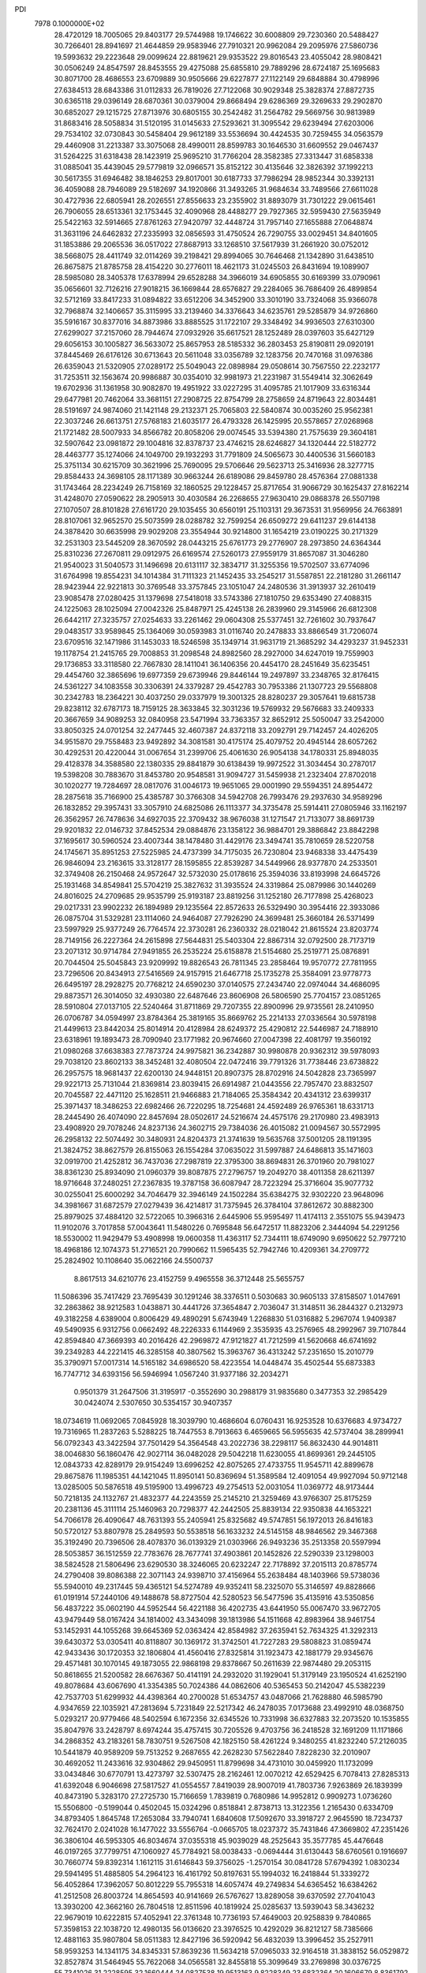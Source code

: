 PDI                                                                             
 7978  0.1000000E+02
  28.4720129  18.7005065  29.8403177  29.5744988  19.1746622  30.6008809
  29.7230360  20.5488427  30.7266401  28.8941697  21.4644859  29.9583946
  27.7910321  20.9962084  29.2095976  27.5860736  19.5993632  29.2223648
  29.0099624  22.8819621  29.9353522  29.8016543  23.4055042  28.9808421
  30.0506249  24.8547597  28.8453555  29.4275088  25.6855810  29.7889296
  28.6724187  25.1695683  30.8071700  28.4686553  23.6709889  30.9505666
  29.6227877  27.1122149  29.6848884  30.4798996  27.6384513  28.6843386
  31.0112833  26.7819026  27.7122068  30.9029348  25.3828374  27.8872735
  30.6365118  29.0396149  28.6870361  30.0379004  29.8668494  29.6286369
  29.3269633  29.2902870  30.6852027  29.1215725  27.8713976  30.6805155
  30.2542482  31.2564782  29.5669756  30.9813989  31.8683416  28.5058834
  31.5120195  31.0145633  27.5293621  31.3095542  29.6239494  27.6203006
  29.7534102  32.0730843  30.5458404  29.9612189  33.5536694  30.4424535
  30.7259455  34.0563579  29.4460908  31.2213387  33.3075068  28.4990011
  28.8599783  30.1646530  31.6609552  29.0467437  31.5264225  31.6318438
  28.1423919  25.9695210  31.7766204  28.3582385  27.3313447  31.6858338
  31.0885041  35.4439045  29.5779819  32.0966571  35.8152122  30.4135646
  32.3826392  37.1992213  30.5617355  31.6946482  38.1846253  29.8017001
  30.6187733  37.7986294  28.9852344  30.3392131  36.4059088  28.7946089
  29.5182697  34.1920866  31.3493265  31.9684634  33.7489566  27.6611028
  30.4727936  22.6805941  28.2026551  27.8556633  23.2355902  31.8893079
  31.7301222  29.0615461  26.7906055  28.6513361  32.1753445  32.4090968
  28.4488277  29.7927365  32.5959430  27.5635949  25.5422163  32.5914665
  27.8761263  27.9420797  32.4448724  31.7957140  27.1655888  27.0648874
  31.3631196  24.6462832  27.2335993  32.0856593  31.4750524  26.7290755
  33.0029451  34.8401605  31.1853886  29.2065536  36.0517022  27.8687913
  33.1268510  37.5617939  31.2661920  30.0752012  38.5668075  28.4411749
  32.0114269  39.2198421  29.8994065  30.7646468  21.1342890  31.6438510
  26.8675875  21.8785758  28.4154220  30.2776011  18.4621173  31.0245503
  26.8431694  19.1089907  28.5985080  28.3405378  17.6378994  29.6528288
  34.3966019  34.6905855  30.6169399  33.0790961  35.0656601  32.7126216
  27.9018215  36.1669844  28.6576827  29.2284065  36.7686409  26.4899854
  32.5712169  33.8417233  31.0894822  33.6512206  34.3452900  33.3010190
  33.7324068  35.9366078  32.7968874  32.1406657  35.3115995  33.2139460
  34.3376643  34.6235761  29.5285879  34.9726860  35.5916167  30.8377016
  34.8873986  33.8885525  31.1722107  29.3348492  34.9936503  27.6310300
  27.6299027  37.2157060  28.7944674  27.0932926  35.6617521  28.1252489
  28.0397603  35.6427129  29.6056153  30.1005827  36.5633072  25.8657953
  28.5185332  36.2803453  25.8190811  29.0920191  37.8445469  26.6176126
  30.6713643  20.5611048  33.0356789  32.1283756  20.7470168  31.0976386
  26.6359043  21.5320905  27.0289172  25.5049043  22.0898984  29.0508614
  30.7567550  22.2232177  31.7253511  32.1563674  20.9986887  30.0354010
  32.9981973  21.2231987  31.5549414  32.3062649  19.6702936  31.1361958
  30.9082870  19.4951922  33.0227295  31.4095785  21.1017909  33.6316344
  29.6477981  20.7462064  33.3681151  27.2908725  22.8754799  28.2758659
  24.8719643  22.8034481  28.5191697  24.9874060  21.1421148  29.2132371
  25.7065803  22.5840874  30.0035260  25.9562381  22.3037246  26.6613751
  27.5768183  21.6035177  26.4793328  26.1425995  20.5578657  27.0268968
  21.1721482  28.5007933  34.8566782  20.8058206  29.0074545  33.5394380
  21.7575639  29.3604181  32.5907642  23.0981872  29.1004816  32.8378737
  23.4746215  28.6246827  34.1320444  22.5182772  28.4463777  35.1274066
  24.1049700  29.1932293  31.7791809  24.5065673  30.4400536  31.5660183
  25.3751134  30.6215709  30.3621996  25.7690095  29.5706646  29.5623713
  25.3416936  28.3277715  29.8584433  24.3698105  28.1171389  30.9663244
  26.6189086  29.8459780  28.4576364  27.0881338  31.1743464  28.2234249
  26.7158169  32.1860525  29.1228457  25.8717654  31.9066729  30.1625437
  27.8162214  31.4248070  27.0590622  28.2905913  30.4030584  26.2268655
  27.9630410  29.0868378  26.5507198  27.1070507  28.8101828  27.6161720
  29.1035455  30.6560191  25.1103131  29.3673531  31.9569956  24.7663891
  28.8107061  32.9652570  25.5073599  28.0288782  32.7599254  26.6509272
  29.6411237  29.6144138  24.3878420  30.6635998  29.9029208  23.3554944
  30.9214800  31.1654219  23.0190225  30.2171329  32.2531303  23.5445209
  28.3670592  28.0443215  25.6761773  29.2776907  28.2973850  24.6364344
  25.8310236  27.2670811  29.0912975  26.6169574  27.5260173  27.9559179
  31.8657087  31.3046280  21.9540023  31.5040573  31.1496698  20.6131117
  32.3834717  31.3255356  19.5702507  33.6774096  31.6764998  19.8554231
  34.1014384  31.7111323  21.1452435  33.2545217  31.5587851  22.2181280
  31.2661147  28.9423944  22.9221813  30.3769548  33.3757845  23.1051047
  24.2480536  31.3913937  32.2610419  23.9085478  27.0280425  31.1379698
  27.5418018  33.5743386  27.1810750  29.6353490  27.4088315  24.1225063
  28.1025094  27.0042326  25.8487971  25.4245138  26.2839960  29.3145966
  26.6812308  26.6442117  27.3235757  27.0254633  33.2261462  29.0604308
  25.5377451  32.7261602  30.7937647  29.0483517  33.9589845  25.1364069
  30.0593983  31.0116740  20.2478833  33.8866549  31.7206074  23.6709516
  32.1471986  31.1453033  18.5246598  35.1349714  31.9631719  21.3685292
  34.4293237  31.9452331  19.1178754  21.2415765  29.7008853  31.2098548
  24.8982560  28.2927000  34.6247019  19.7559903  29.1736853  33.3118580
  22.7667830  28.1411041  36.1406356  20.4454170  28.2451649  35.6235451
  29.4454760  32.3865696  19.6977359  29.6739946  29.8446144  19.2497897
  33.2348765  32.8176415  24.5361227  34.1083558  30.3306391  24.3379287
  29.4542783  30.7953386  21.1307723  29.5568808  30.2342783  18.2364221
  30.4037250  29.0337979  19.3001325  28.8280237  29.3057641  19.6815738
  29.8238112  32.6787173  18.7159125  28.3633845  32.3031236  19.5769932
  29.5676683  33.2409333  20.3667659  34.9089253  32.0840958  23.5471994
  33.7363357  32.8652912  25.5050047  33.2542000  33.8050325  24.0701254
  32.2477445  32.4607387  24.8372118  33.2092791  29.7142457  24.4026205
  34.9515870  29.7558483  23.9492892  34.3081581  30.4175174  25.4079752
  20.4945144  28.6057262  30.4292531  20.4220044  31.0067654  31.2399706
  25.4061630  26.9054138  34.1780331  25.8948035  29.4128378  34.3588580
  22.1380335  29.8841879  30.6138439  19.9972522  31.3034454  30.2787017
  19.5398208  30.7883670  31.8453780  20.9548581  31.9094727  31.5459938
  21.2323404  27.8702018  30.1020277  19.7284697  28.0817076  31.0046173
  19.9651065  29.0001990  29.5594351  24.8954472  28.2875618  35.7166900
  25.4385787  30.3766308  34.5942708  26.7993476  29.2937630  34.9589296
  26.1832852  29.3957431  33.3057910  24.6825086  26.1113377  34.3735478
  25.5914411  27.0805946  33.1162197  26.3562957  26.7478636  34.6927035
  22.3709432  38.9676038  31.1271547  21.7133077  38.8691739  29.9201832
  22.0146732  37.8452534  29.0884876  23.1358122  36.9884701  29.3886842
  23.8842298  37.1695617  30.5960524  23.4007344  38.1478480  31.4429176
  23.3494741  35.7810659  28.5220758  24.1745671  35.8951253  27.5225985
  24.4737399  34.7175035  26.7230804  23.9468338  33.4475439  26.9846094
  23.2163615  33.3128177  28.1595855  22.8539287  34.5449966  28.9377870
  24.2533501  32.3749408  26.2150468  24.9572647  32.5732030  25.0178616
  25.3594036  33.8193998  24.6645726  25.1931468  34.8549841  25.5704219
  25.3827632  31.3935524  24.3319864  25.0879986  30.1440269  24.8016025
  24.2709685  29.9535799  25.9193187  23.8819256  31.1252180  26.7177898
  25.4268023  29.0217331  23.9902232  26.1894989  29.1235564  22.8572633
  26.5329490  30.3954416  22.3933086  26.0875704  31.5329281  23.1114060
  24.9464087  27.7926290  24.3699481  25.3660184  26.5371499  23.5997929
  25.9377249  26.7764574  22.3730281  26.2360332  28.0218042  21.8615524
  23.8203774  28.7149156  26.2227364  24.2615898  27.5644831  25.5403304
  22.8867314  32.0792500  28.7173719  23.2071312  30.9714784  27.9491855
  26.2535224  25.6158878  21.5154680  25.2519771  25.0876891  20.7044504
  25.5045843  23.9209992  19.8826543  26.7811345  23.2858464  19.9570772
  27.7811955  23.7296506  20.8434913  27.5416569  24.9157915  21.6467718
  25.1735278  25.3584091  23.9778773  26.6495197  28.2928275  20.7768212
  24.6590230  37.0140575  27.2434740  22.0974044  34.4686095  29.8873571
  26.3014050  32.4930380  22.6487646  23.8606908  26.5806590  25.7704157
  23.0851265  28.5910804  27.0137105  22.5240464  31.8711869  29.7207355
  22.8900996  29.9735561  28.2410950  26.0706787  34.0594997  23.8784364
  25.3819165  35.8669762  25.2214133  27.0336564  30.5978198  21.4499613
  23.8442034  25.8014914  20.4128984  28.6249372  25.4290812  22.5446987
  24.7188910  23.6318961  19.1893473  28.7090940  23.1771982  20.9674660
  27.0047398  22.4081797  19.3560192  21.0980268  37.6638383  27.7873724
  24.9975821  36.2342887  30.9980878  20.9362312  39.5978093  29.7038120
  23.8602133  38.3452481  32.4080504  22.0472416  39.7791326  31.7738446
  23.6738822  26.2957575  18.9681437  22.6200130  24.9448151  20.8907375
  28.8702916  24.5042828  23.7365997  29.9221713  25.7131044  21.8369814
  23.8039415  26.6914987  21.0443556  22.7957470  23.8832507  20.7045587
  22.4471120  25.1628511  21.9466883  21.7184065  25.3584342  20.4341312
  23.6399317  25.3971437  18.3486253  22.6982466  26.7220295  18.7254681
  24.4592489  26.9765361  18.6331713  28.2445490  26.4074090  22.8457694
  28.0502617  24.5216674  24.4575176  29.2170980  23.4983913  23.4908920
  29.7078246  24.8237136  24.3602715  29.7384036  26.4015082  21.0094567
  30.5572995  26.2958132  22.5074492  30.3480931  24.8204373  21.3741639
  19.5635768  37.5001205  28.1191395  21.3824752  38.8627579  26.8155063
  26.1554284  37.0635022  31.5997887  24.6486813  35.1471603  32.0919700
  21.4252812  36.7437036  27.2987819  22.3795300  38.8694831  26.3701960
  20.7981027  38.8361230  25.8934090  21.0960379  39.8087875  27.2796757
  19.2049270  38.4011358  28.6211397  18.9716648  37.2480251  27.2367835
  19.3787158  36.6087947  28.7223294  25.3716604  35.9077732  30.0255041
  25.6000292  34.7046479  32.3946149  24.1502284  35.6384275  32.9302220
  23.9648096  34.3981667  31.6872579  27.0279439  36.4214817  31.7375945
  26.3784104  37.8612672  30.8882300  25.8979025  37.4884120  32.5722065
  10.3966316   2.6445906  55.9595497  11.4174113   2.3551075  55.9439473
  11.9102076   3.7017858  57.0043641  11.5480226   0.7695848  56.6472517
  11.8823206   2.3444094  54.2291256  18.5530002  11.9429479  53.4908998
  19.0600358  11.4363117  52.7344111  18.6749090   9.6950622  52.7977210
  18.4968186  12.1074373  51.2716521  20.7990662  11.5965435  52.7942746
  10.4209361  34.2709772  25.2824902  10.1108640  35.0622166  24.5500737
   8.8617513  34.6210776  23.4152759   9.4965558  36.3712448  25.5655757
  11.5086396  35.7417429  23.7695439  30.1291246  38.3376511   0.5030683
  30.9605133  37.8158507   1.0147691  32.2863862  38.9212583   1.0438871
  30.4441726  37.3654847   2.7036047  31.3148511  36.2844327   0.2132973
  49.3182258   4.6389004   0.8006429  49.4890291   5.6743949   1.2268830
  51.0316882   5.2967074   1.9409387  49.5490935   6.9312756   0.0662492
  48.2226333   6.1144969   2.3535935  43.2576965  48.2992967  39.7107844
  42.8594840  47.3669393  40.2016426  42.2969872  47.9121827  41.7212599
  41.5620668  46.6741692  39.2349283  44.2221415  46.3285158  40.3807562
  15.3963767  36.4313242  57.2351650  15.2010779  35.3790971  57.0017314
  14.5165182  34.6986520  58.4223554  14.0448474  35.4502544  55.6873383
  16.7747712  34.6393156  56.5946994   1.0567240  31.9377186  32.2034271
   0.9501379  31.2647506  31.3195917  -0.3552690  30.2988179  31.9835680
   0.3477353  32.2985429  30.0424074   2.5307650  30.5354157  30.9407357
  18.0734619  11.0692065   7.0845928  18.3039790  10.4686604   6.0760431
  16.9253528  10.6376683   4.9734727  19.7316965  11.2837263   5.5288225
  18.7447553   8.7913663   6.4659665  56.5955635  42.5737404  38.2899941
  56.0792343  43.3422594  37.7501429  54.3564548  43.2022736  38.2298117
  56.8632430  44.9014811  38.0046830  56.1860476  42.9027114  36.0482028
  29.5042218  11.6230055  41.8699361  29.2445105  12.0843733  42.8289179
  29.9154249  13.6996252  42.8075265  27.4733755  11.9545711  42.8899678
  29.8675876  11.1985351  44.1421045  11.8950141  50.8369694  51.3589584
  12.4091054  49.9927094  50.9712148  13.0285005  50.5876518  49.5195900
  13.4996723  49.2754513  52.0031054  11.0369772  48.9173444  50.7218135
  24.1132767  21.4832377  44.2243559  25.2145210  21.3259469  43.9766307
  25.8175259  20.2381136  45.3111114  25.1460963  20.7298377  42.2442505
  25.8839134  22.9350838  44.1653221  54.7066178  26.4090647  48.7631393
  55.2405941  25.8325682  49.5747851  56.1972013  26.8416183  50.5720127
  53.8807978  25.2849593  50.5538518  56.1633232  24.5145158  48.9846562
  29.3467368  35.3192490  20.7396506  28.4078370  36.0139329  21.0303966
  26.9493236  35.2513358  20.5597994  28.5053857  36.1512559  22.7783676
  28.7677741  37.4903861  20.1452826  22.5290339  23.1298003  38.5824528
  21.5806496  23.6290530  38.3246065  20.6232247  22.7178892  37.2015113
  20.8785774  24.2790408  39.8086388  22.3071143  24.9398710  37.4156964
  55.2638484  48.1403966  59.5738036  55.5940010  49.2317445  59.4365121
  54.5274789  49.9352411  58.2325070  55.3146597  49.8828666  61.0191914
  57.2440106  49.1488678  58.8727504  42.5280523  56.5477596  35.4135916
  43.5350856  56.4837222  35.0602190  44.5952544  56.4221188  36.4202735
  43.6441950  55.0067470  33.9672705  43.9479449  58.0167424  34.1814002
  43.3434098  39.1813986  54.1511668  42.8983964  38.9461754  53.1452931
  44.1055268  39.6645369  52.0363424  42.8584982  37.2635941  52.7634325
  41.3292313  39.6430372  53.0305411  40.8118807  30.1369172  31.3742501
  41.7227283  29.5808823  31.0859474  42.9433436  30.1720353  32.1806804
  41.4560416  27.8325814  31.1923473  42.1881779  29.9345676  29.4571481
  30.1070145  49.1873055  22.9868198  29.8378667  50.2611639  22.9874480
  29.2053115  50.8618655  21.5200582  28.6676367  50.4141191  24.2932020
  31.1929041  51.3179149  23.1950524  41.6252190  49.8078684  43.6067690
  41.3354385  50.7024386  44.0862606  40.5365453  50.2142047  45.5382239
  42.7537703  51.6299932  44.4398364  40.2700028  51.6534757  43.0487066
  21.7628880  46.5985790   4.9347659  22.1035921  47.2813694   5.7231849
  22.5217342  46.2478035   7.0173688  23.4992910  48.0368750   5.0293217
  20.9779466  48.5402594   6.1672356  32.6345526  10.7331998  36.6327883
  32.2073520  10.1535855  35.8047976  33.2428797   8.6974244  35.4757415
  30.7205526   9.4703756  36.2418528  32.1691209  11.1171866  34.2868352
  43.2183261  58.7830751   9.5267508  42.1825150  58.4261224   9.3480255
  41.8232240  57.2126035  10.5441879  40.9589209  59.7513252   9.2687655
  42.2628230  57.5622840   7.8228230  32.2010907  30.4692052  11.2433616
  32.9304862  29.9450951  11.8799698  34.4731010  30.0459920  11.1732099
  33.0434846  30.6770791  13.4273797  32.5307475  28.2162461  12.0070212
  42.6529425   6.7078413  27.8285313  41.6392048   6.9046698  27.5817527
  41.0554557   7.8419039  28.9007019  41.7803736   7.9263869  26.1839399
  40.8473190   5.3283170  27.2725730  15.7166659   1.7839819   0.7680986
  14.9952812   0.9909273   1.0736260  15.5506800  -0.5199044   0.4502045
  15.0324296   0.8518841   2.8738713  13.3122356   1.2165430   0.6334709
  34.8793405   1.8645748  17.2653084  33.7940741   1.6840608  17.5092670
  33.3918727   2.9645590  18.7234737  32.7624170   2.0241028  16.1477022
  33.5556764  -0.0665705  18.0237372  35.7431846  47.3669802  47.2351426
  36.3806104  46.5953305  46.8034674  37.0355318  45.9039029  48.2525643
  35.3577785  45.4476648  46.0197265  37.7799751  47.1060927  45.7784921
  58.0038433  -0.0694444  31.6130443  58.6760561   0.1916697  30.7660774
  59.8392314   1.1612115  31.6146843  59.3756025  -1.2570154  30.0841728
  57.6794392   1.0830234  29.5941495  51.4885805  54.2964123  16.4161792
  50.8197631  55.1994032  16.2418844  51.3339272  56.4052864  17.3962057
  50.8012229  55.7955318  14.6057474  49.2749834  54.6365452  16.6384262
  41.2512508  26.8003724  14.8654593  40.9141669  26.5767627  13.8289058
  39.6370592  27.7041043  13.3930200  42.3662160  26.7804518  12.8511596
  40.1819924  25.0285637  13.5939043  58.3436232  22.9679019  10.6222815
  57.4052941  22.3761348  10.7736193  57.4649003  20.9258839   9.7840865
  57.3598153  22.1038720  12.4980135  56.0136620  23.3976525  10.4292029
  36.8212127  58.7385666  12.4881163  35.9807804  58.0511383  12.8427196
  36.5920942  56.4832039  13.3996452  35.2527911  58.9593253  14.1341175
  34.8345331  57.8639236  11.5634218  57.0965033  32.9164518  31.3838152
  56.0529872  32.8527874  31.5464945  55.7622068  34.0565581  32.8455818
  55.3099649  33.2769898  30.0376725  55.7341026  31.2228595  32.1660444
  24.0827538  19.9513163   9.8228349  23.6832364  20.1606679   8.8361792
  24.1702275  21.7041905   8.1221135  24.1627462  18.7861654   7.8365042
  21.9444505  20.0524847   9.0928472  56.8239737  26.7599328  29.0200640
  56.0805216  27.3581284  29.5431317  55.8515724  26.8316116  31.2292596
  56.8814682  28.9515325  29.6455555  54.5704071  27.3140521  28.6031653
  36.6436025  31.8739405  53.9808630  36.2733790  31.2813582  53.1084763
  35.5851978  32.2112303  51.8307423  37.5701802  30.2358900  52.5681352
  35.0400325  30.1797062  53.7378269  46.6528324  19.8333475  26.0515643
  46.4709220  20.5887367  26.8543612  44.8103672  20.4918341  26.8811715
  47.1310683  20.1978515  28.3249846  47.1615121  22.1392988  26.3096367
  17.3305895  50.8588047  21.9486630  17.7898334  51.5347040  21.1998459
  17.2150820  51.1290865  19.5750561  17.2986596  53.1131665  21.6433045
  19.5724992  51.3579802  21.1421558  20.6706459   5.8100620  18.1366783
  20.6517433   6.7919803  17.6291155  19.9933033   7.9365344  18.7799894
  22.2139497   7.2921617  17.0771387  19.5040687   6.4524104  16.3291846
  21.3089276  12.3533291  22.9093994  21.7542572  12.3777459  23.9394355
  21.6915121  10.6834890  24.5409826  23.4232090  12.8466168  23.7319529
  20.8509364  13.5712808  24.8643835  18.7563358  48.6807554   1.5665775
  18.7909453  49.7237274   1.8428794  19.9404407  49.9867084   3.1191967
  19.3141062  50.5116755   0.3758070  17.2298811  50.2934017   2.3590054
  55.3377005  47.3036454  23.0604032  55.3711844  48.3646765  22.9505356
  54.3982524  48.8399993  21.6396708  54.6910171  48.9051371  24.5362980
  57.0857998  48.6650791  22.6359829  54.6219207  53.4466750  49.4496474
  54.6261823  52.3050901  49.3791896  53.2880372  51.9410036  48.2512178
  56.1689488  51.6181839  48.8686009  54.2601778  52.0684520  51.0983665
  43.1267120  30.8606801  39.2967014  43.8227903  31.4581109  38.6377545
  44.7768259  32.6307909  39.5853070  44.9069400  30.3317927  37.8104485
  42.8067374  32.1958881  37.5044481  50.8629195  10.3125809  31.0763368
  51.5016823  10.3706961  30.1931563  52.6834740   9.0801526  30.3656672
  50.6007782  10.0774126  28.6676158  52.3170922  11.9790821  30.3377747
  52.2465463  38.3964402  13.9570348  53.1015584  37.8200628  14.2444935
  52.6377853  36.1248004  14.4831862  54.0821419  38.2185487  12.8548423
  53.6500325  38.6410413  15.7288712  15.1544032   4.0863307  53.6663154
  15.1658039   5.1080118  53.9694755  15.3930748   5.2291233  55.6914834
  16.4288639   5.9239495  52.9931899  13.5092990   5.5542777  53.5601229
  57.6490532  11.5336093  54.0886966  58.5581718  10.8758684  54.2146653
  58.9858931  10.6437709  52.5650136  58.1486743   9.3784081  55.0494590
  59.7624053  11.7634683  55.0371255  14.0470765  37.0237088  13.9354435
  13.2601564  37.0570110  13.2142218  11.9261132  37.9070974  13.9318453
  13.7892382  37.8524034  11.7690366  12.7280379  35.3570931  12.9445263
  45.6621697  54.3947224  20.8249111  45.0495229  55.2902541  20.5879138
  45.5208452  56.5672222  21.6919047  45.3745805  55.7674505  18.9336723
  43.3966680  54.6470675  20.8081824  41.1600738  23.1322953  18.2628660
  40.5743268  22.5410567  18.9508240  39.0767676  22.0740121  18.1852428
  41.2775088  21.0059391  19.4130610  40.2653606  23.4256849  20.4508264
  54.5546251  29.1477327  23.9740244  55.6010646  29.0007502  23.9869873
  56.0235671  27.2680115  23.6798366  56.1815679  30.1701095  22.8302457
  56.0447296  29.4429728  25.5929771  21.7961853  59.9034579  30.4939022
  21.5272222  59.3210959  31.3926443  21.8017650  60.3628123  32.7778273
  19.8416539  58.9873648  31.1638191  22.4697942  57.8595395  31.3229816
   2.2007051  26.7687845  36.3920503   2.8328980  26.4517437  35.5213260
   4.4042463  26.2921096  36.2723461   2.3500290  24.8340900  34.9790531
   2.6439714  27.7408508  34.2876091  11.7094116  35.7396627  19.8717845
  11.0975414  35.8638740  18.9126165  11.7520567  37.1891918  18.0103379
  11.4620097  34.3026090  18.0490743   9.3996994  36.0624390  19.3557171
  59.0467693   7.8320022  36.8516389  58.9764289   8.7874650  36.3063403
  58.6569576   8.4114014  34.6218476  57.6466679   9.7364857  36.9002683
  60.5696462   9.5681001  36.4003317  12.7787376  30.9334226   7.7379977
  13.5439211  31.8040281   7.6650994  12.7039100  33.1275007   6.9733597
  14.1912125  32.2360448   9.2451130  14.7125994  31.2687699   6.4970166
  57.2997061  52.8977759  34.6193095  56.8191886  53.6818751  34.0945375
  56.2735184  52.9567608  32.5360235  55.5105237  54.1623276  35.0926369
  57.9594745  54.9960521  33.8840825  26.7240436   6.6655293  30.4197560
  26.6139976   5.5681138  30.6322499  28.2532852   4.9183281  30.1782887
  26.2847884   5.5726795  32.3265083  25.3132747   4.8246715  29.7292625
  51.5383248  36.8240110  27.2039937  51.9075920  36.0346920  27.9691376
  50.7388365  35.7444834  29.2626127  52.0531473  34.6025899  27.0068018
  53.4385056  36.4500875  28.6356507  30.2461278  49.9378462  29.4434110
  31.2400066  50.1286260  29.3865724  31.5525333  51.5609932  30.3987257
  32.0313140  48.6411477  30.0395752  31.7077341  50.7159210  27.7945621
  46.9339240  22.0845355  18.9282231  47.5368198  21.4748366  18.2751208
  47.5878858  22.4088654  16.7916402  49.1764369  21.2727883  18.9677547
  46.5731348  19.9345595  18.1542481  49.1058867  39.4109397  18.2244976
  50.0023430  39.4036116  17.6319475  49.5948935  38.9908421  15.9849741
  50.7562896  40.9602352  17.6968027  51.0668254  38.1448225  18.3531880
  52.9851289   1.7655238  32.7189563  53.6958658   2.5462606  32.4633509
  54.9117548   1.9361694  31.4236594  52.5540941   3.6266093  31.4872244
  54.3171733   3.4244256  33.8638913  55.4205546  12.0530830  44.4887687
  54.8312688  11.2112467  44.1649061  54.6066207  10.1651389  45.6011945
  53.3404595  11.8889485  43.5365220  55.8000466  10.4381969  43.0117532
  16.2201772  12.1277314  26.3514201  16.1059133  11.0392338  26.1047355
  15.3084743  10.9419346  24.5676723  17.6072554  10.1433748  26.1209628
  14.9928972  10.4704143  27.3690385  15.0414751   4.2940493  37.4491527
  15.1197524   5.3997819  37.4518058  15.2638472   5.9647704  39.0791156
  16.6483340   5.5385792  36.5789373  13.7511302   6.2062847  36.6970778
  19.3050419  45.0342501  48.0488583  18.7129776  45.2372234  49.0082523
  17.4747359  46.4210265  48.4904817  17.8948871  43.7836888  49.4600788
  19.7327092  45.7416183  50.3420805   6.9861078  31.9471716  50.2309014
   6.0040436  31.9537215  49.7786489   6.2111823  31.6204961  48.0442549
   4.8673430  30.7783404  50.5082969   5.5125603  33.5982698  50.1418522
  41.8684247  45.3769293  21.0885580  42.7797802  45.7181078  21.6113950
  43.1151926  44.5179689  22.8139233  44.1421763  46.0024002  20.5253611
  42.2071045  47.1261650  22.5388366  -0.6743554  44.7772407  16.4243220
   0.3611156  45.1503142  16.0781808   0.3438380  46.8903858  15.8198790
   1.5951905  44.7892261  17.2644739   0.5725027  44.1934004  14.6131104
  35.1005124  16.0148663  19.4457150  35.3525162  16.6345359  18.4874250
  34.2060514  16.0796599  17.2876743  35.1811669  18.4200825  18.5689304
  37.0337007  16.1472410  18.3104129  49.3737000   2.7079841  14.9206712
  48.3971595   3.1055105  14.6052992  47.7864198   1.8769174  13.5122394
  47.1456149   3.3664243  15.8434625  48.6105056   4.5920430  13.6360265
  18.2419553  15.3467325  43.5276069  18.0581391  15.1211463  44.5833720
  16.4734488  15.8070163  44.8396551  18.1709238  13.3819411  44.8236400
  19.3251475  15.8119484  45.5412034  10.5952844  30.9256284  27.5817126
  10.6606210  31.6337529  26.7313946   9.0899867  31.5089095  25.9775917
  10.9525178  33.2101685  27.5395790  11.9786839  31.0868284  25.6086409
  40.0759000  12.8663579  42.0225789  39.9491726  13.0803177  43.0316614
  40.4070787  14.8020187  43.1102151  38.2277527  12.8371552  43.3841201
  41.0314217  12.0024291  43.9045306   2.7056774  47.1850452  20.0248259
   2.7480465  48.2948993  20.0237172   1.6130806  49.0654465  19.0342739
   2.5966978  48.8458684  21.6957946   4.4167884  48.5592442  19.4991070
  56.2112978   5.1412712  17.1685807  55.5313673   4.2812582  17.0692564
  54.0872620   4.9767314  17.8097622  55.3156965   3.9330088  15.3164632
  56.2495843   2.9809544  18.0705288  43.4228672  17.6564200  50.8048947
  43.0138184  18.0915035  49.8749395  44.1787066  19.4741968  49.6113341
  43.3746737  16.9706507  48.6384803  41.4259884  18.6491608  49.7992537
  32.1443337  19.2757888  51.0302198  31.6699518  19.2985131  50.0708655
  32.0327129  20.8543934  49.4144687  32.4286385  18.0482245  49.1132649
  29.9749067  19.0692362  50.1231051  28.2522260   2.8929890   6.8224397
  28.5290285   2.8887401   5.7843143  28.8269419   4.4773538   5.2090241
  30.0148789   1.9648298   5.6980996  27.2175670   2.2040269   4.8854500
  52.4696501  52.8141159  37.2242317  52.2793325  51.7449186  37.4827024
  53.7054866  51.3524092  38.4184481  50.8661281  51.8413546  38.5624671
  51.9384422  50.7052413  36.1386587   7.4879902   0.4474196  37.3442098
   7.9168332   1.2843259  36.7972923   7.5424590   0.9030713  35.1484030
   7.2348148   2.6849369  37.4553519   9.5846355   1.2018842  36.9913821
  35.9475807  23.0509560   9.2117664  36.4115737  22.3070524   9.9729002
  37.2458480  23.3075559  11.0767785  35.0141896  21.4516350  10.6439757
  37.4587882  21.2322457   9.0220959  56.0824928  48.2309288  54.8622916
  56.2426895  49.1848578  54.4739735  56.1945168  48.9510142  52.7536516
  54.8190418  50.1293758  54.8408728  57.7559985  49.7428452  55.2136250
  38.6130145  49.4923823   5.5843612  39.3631972  48.9856462   6.1082772
  40.7592963  49.0226335   5.0857965  39.6318529  49.7685948   7.6258193
  38.9157980  47.2982860   6.3628205  15.0236143  46.2911876  29.4448175
  15.7847257  46.4560227  28.6208114  15.0629131  47.8541891  27.8358679
  17.2727219  47.0572212  29.3876171  15.9785923  45.1867019  27.4746162
  50.9569770  25.7003198  25.7595776  50.4442820  26.6558462  25.8919468
  51.7023708  27.9012159  26.3574188  49.8539031  26.8673206  24.2776580
  49.1583412  26.4831622  27.0519968  36.2761227  53.0531557  30.9765741
  35.1722995  52.9101491  30.8810409  34.8393484  53.0379441  29.1984931
  34.7068331  51.3610607  31.6148394  34.5112763  54.2152209  31.7750848
  36.5126735  15.5621043   1.7675104  35.9056602  16.3137899   1.2978749
  36.7991127  16.5016923  -0.2239367  34.2504904  15.9753423   1.0499231
  36.0511788  17.8078788   2.2356949  38.2396138  38.5383635  40.1053120
  38.6276127  39.0719231  40.9324358  38.8603976  38.0669873  42.3521535
  40.1906909  39.7189658  40.4199951  37.5542333  40.3340894  41.3859806
  27.9205030  13.7953634  48.9655757  26.8991899  13.3269406  48.8037196
  26.6186030  12.2756191  50.2557007  25.8418677  14.6694983  48.8783581
  26.7394476  12.3994784  47.3104262   4.4029704   5.7538290  23.7722932
   5.0916866   5.8567222  24.6431230   4.2236670   4.9114440  25.7084283
   6.7373824   5.3031250  24.3948180   5.1979409   7.5113504  25.2642445
   2.2281588  47.8402265  49.8033053   1.7240322  48.7122150  50.1106757
   1.0704132  48.4522113  51.7089598   2.9248100  50.0433077  50.1087220
   0.2904303  49.0034008  49.0969537  57.3320956  50.1609689  20.1342629
  57.5795887  51.2692242  20.1209029  58.8853034  51.7755350  21.0984421
  58.0719577  51.2874522  18.3996399  56.0801136  52.2506895  20.3523184
   2.1751624  27.9041397  54.9279132   1.9762514  27.7750192  53.8648183
   0.2666601  27.9784815  53.4599850   2.9319900  28.9046320  52.9411777
   2.5298668  26.1937946  53.4738227  29.5489848  44.5463122  40.5961787
  29.0992273  45.3583602  40.0086378  27.4627043  45.5749311  40.6749218
  29.9604288  46.9057108  40.2000728  29.0473683  44.8471837  38.3159661
  36.3834101  36.5276286   7.4163442  36.5752821  37.3402400   6.7579991
  35.1102518  37.7649081   6.0461764  37.3927041  38.6722716   7.5670019
  37.5193743  36.6428396   5.5098417  51.1588731   2.3319037  27.8579192
  50.6887321   2.4353921  26.8508265  51.8188927   3.1020012  25.7472401
  50.2963039   0.9119131  26.2191002  49.2620724   3.3559381  27.0499986
  18.7688055  31.5578965  25.5569270  19.5452815  31.6467300  26.3279527
  19.3000632  32.9670242  27.4767123  19.5347643  30.0134979  27.0116756
  21.0649623  31.8747458  25.4668473  31.8901125  16.0206783  55.3514021
  32.2750974  16.9746300  55.0759191  34.0374840  17.0010239  55.2991377
  32.0527433  17.2536410  53.3250323  31.3731986  18.0439200  56.1056192
  45.2732869  50.1666870  45.9457042  45.7396630  49.2211058  45.4640277
  47.0149854  48.6639064  46.5561095  44.3705964  48.1415248  45.1487648
  46.5048616  49.6360214  43.9215606  22.2395596  32.2562099  15.6200066
  21.7226655  32.0719181  14.6678631  20.6407631  30.6847823  14.8161061
  20.6984137  33.4749368  14.2995955  23.0876289  31.8864902  13.5587517
  43.5976943  26.0019268   6.4137158  43.4058101  25.1746304   7.1567121
  41.8206688  24.6364031   6.9258888  44.4565451  23.7920258   6.8292352
  43.7017301  25.8187705   8.7390691  19.0608000  52.1345504  15.8929760
  20.0625974  51.8248543  15.6198461  20.1996589  50.3773381  14.6591256
  20.5807408  53.2608505  14.7261323  20.8394617  51.6235252  17.2199335
   2.8312410  59.0505921  56.2205284   3.5741014  58.4980740  55.6088619
   2.7901783  58.1404844  54.0121229   5.0338109  59.5922851  55.4638532
   4.1162839  56.9846556  56.4018400  48.9320512  27.0904975  39.7496008
  48.9996466  28.1430702  39.3419481  47.9762122  29.2297119  40.2180426
  50.7276292  28.6218438  39.5231562  48.4530347  28.0451998  37.6591821
  32.3852766  28.0345247  20.8423563  33.1194292  27.3017221  20.6436539
  34.4429867  28.1767404  19.8472205  33.6958930  26.7458999  22.2182524
  32.6255020  26.0456036  19.4876979  48.3661557  58.4377853   7.0302893
  48.5723153  57.8337918   6.0572557  50.2356394  57.1683282   6.1757803
  47.4197313  56.5084698   5.9141335  48.3694169  59.0059023   4.6998264
  21.0660069  24.2336979  44.6510178  22.0885286  23.9256659  44.5406430
  21.8844887  22.3779205  45.2673650  22.6736111  23.7969993  42.9427491
  23.1634989  24.9456355  45.4244043  31.5686325  26.9420290  35.9121862
  30.6699332  27.1888341  35.3164509  29.2781899  27.3145779  36.3387509
  31.1547120  28.6425341  34.4788103  30.6085153  25.8201924  34.3406731
  10.2036160  54.0949015  31.1441014   9.1929934  53.9104177  30.9033837
   8.5779132  55.5574544  30.7722730   9.1002043  53.0960167  29.3900277
   8.3620132  52.9890606  32.1731535  59.0398048  40.6945509  36.8950010
  59.3153500  40.0699972  35.9796415  61.0063307  40.1364719  35.6343478
  58.9799191  38.3934795  36.4006856  58.2877345  40.4219293  34.6822616
  50.4419903  46.9563099  28.5119729  50.3989034  45.8957559  28.8941304
  51.5506590  45.8185630  30.2495407  48.7683700  45.6008212  29.6064758
  50.7483819  44.7603304  27.5111442   6.9597553  16.9247845  18.4393747
   7.8832427  16.3024136  18.5261931   8.0325969  15.3043410  17.1003882
   9.1890764  17.4948262  18.5132854   7.7977102  15.3346544  20.1325250
  32.0064980  53.4324018   8.8205523  32.7573799  52.7567770   8.2559861
  33.7688158  52.1568859   9.4474556  31.7318742  51.5460925   7.4377221
  33.6408798  53.7635951   7.1331293  23.5756554  40.4895896   0.5421356
  23.0200714  39.9711044   1.3346104  23.3738880  38.2740760   0.9712062
  23.5952713  40.2869230   2.9691446  21.3071231  40.4421163   1.0353370
  25.3801189  33.9296115  11.8961950  25.0839861  33.9842470  10.8407738
  23.3297109  34.5897150  10.5244987  26.2584553  35.0972832  10.1072311
  25.4151269  32.4353151  10.0788689  30.3944912  40.4535985   2.9222711
  30.1630780  41.1980138   3.6731046  31.2324693  40.9202280   5.0404372
  30.5316610  42.6373991   2.8026509  28.5020256  41.0747546   4.1233597
   2.5090870  19.3798283  30.5686058   3.2939337  20.1697499  30.1184014
   2.9789362  21.8274318  30.6119243   4.8884986  19.7337548  30.6941622
   2.9617714  20.0533396  28.4698784  23.3824581  49.6464281  15.5962206
  24.3738476  49.7351779  16.0246894  25.0701716  51.2705989  15.5442961
  24.0256814  49.5638949  17.7385106  25.2909175  48.4538834  15.1427780
  26.6632608  37.0688305   7.0720895  26.9052730  37.3078039   5.9793975
  28.5310311  37.9508962   5.7047865  26.5703157  35.7299545   5.2544016
  25.7972517  38.3808209   5.2014596  40.0710957  48.2501801  56.3296201
  39.2401795  48.0344995  56.9999431  38.9697227  46.3380491  56.7838772
  39.5914839  48.3360748  58.7419762  37.7964442  48.8418417  56.4694809
  14.5031503  13.9845880  28.6078202  14.8516508  14.5310185  29.5331049
  13.5947799  15.2959481  30.4580050  15.5624999  13.2247583  30.4559971
  16.0649799  15.6447167  28.9899118  34.1385553   1.9962075   1.2596885
  33.4605355   2.1448250   2.0873740  31.7614464   2.0605856   1.4554818
  33.8807033   0.8655008   3.2586521  33.7646478   3.7436525   2.6858450
  15.1053676   6.3884302   9.9225425  15.6850293   7.3155558   9.9671098
  17.3618706   7.0021955  10.3930598  15.7320611   7.9415689   8.3373995
  14.8897595   8.5239664  10.9254912   2.5115738  22.2276357  53.9562266
   2.6764697  21.4379526  54.6451783   3.4040419  21.9906040  56.1797886
   1.1356874  20.6290525  54.8971829   3.8360752  20.3459543  53.8856127
   3.2633633  19.8295000   0.8087143   3.1542878  18.7682160   0.6259057
   1.4808504  18.3383607   1.0692320   3.3717871  18.5602261  -1.1462460
   4.3105727  17.8424072   1.6221538  16.1468497  12.9386129  16.7175218
  15.2343505  13.0043772  17.2644128  14.0006674  13.1981233  15.9966445
  15.0628182  11.4315256  18.0296459  15.1320989  14.2267508  18.4993318
  48.1787968  18.7073851  14.1272950  49.0781167  18.3343471  14.7533957
  50.0951504  19.6684500  15.2345857  48.3649774  17.5051318  16.1353208
  50.0211395  17.2421229  13.7327008  41.8559067  15.3081202  20.3427098
  42.5287912  15.9838901  20.8120967  43.5437142  15.0556652  21.9249487
  43.4657782  17.0241146  19.6734172  41.4064379  17.0295446  21.6581710
  40.9910031  22.2862655  23.2159166  40.4383037  21.6608016  23.9288145
  41.2923105  21.0776685  25.3958139  39.0712131  22.7139212  24.2336736
  39.8290643  20.2221082  22.9491701  30.6354107  -0.2656075  18.3408894
  29.8166940   0.2371042  18.8459664  28.6591664   0.4545388  17.5228384
  29.1638123  -0.9191379  20.0235318  30.2988380   1.7446528  19.5950424
  57.1611147  41.7545838  16.7439091  57.9237764  41.0997025  17.1108911
  58.8497592  42.0564879  18.1917483  57.2311782  39.6821892  17.7318857
  58.9415082  40.7017889  15.6757903  15.1962879  32.0586366  58.8838488
  14.7548903  31.0736382  58.5425885  13.0417722  31.1905429  58.9894184
  14.9788750  31.0328115  56.8015553  15.6245477  29.6643417  59.2686841
   9.6272135  32.6059774  21.8817684  10.0392288  31.7240108  21.6019862
  11.6983977  31.7762213  22.1278270   9.0172793  30.5816413  22.4974321
   9.9545127  31.3578406  19.9134643  14.2004690   2.9840002  28.5956594
  14.9518655   2.2362488  28.7017129  14.2596022   0.7327749  29.1044214
  15.6533728   2.0638127  27.0683068  16.1869491   2.6841791  29.7691353
  35.6633726  26.5274991  18.0535487  36.2754092  25.6004643  18.1244212
  37.9049461  25.9076730  17.4258843  36.4939438  25.2467645  19.8714435
  35.3146718  24.3089503  17.3985190  46.2938247  46.6161548   3.3344433
  46.8223043  45.6955870   3.9180507  47.6925988  46.5978032   5.1790965
  45.7178892  44.4642722   4.5770308  47.9678227  45.0255340   2.7373833
  39.0252207  48.8517903  41.0510201  37.9944151  48.5430493  40.9405469
  36.9736963  49.6445799  41.7140704  37.5996463  48.5949569  39.2150027
  37.7935529  46.9199765  41.6514327  11.5722404   9.2064099  55.4554666
  10.8471769   8.6666569  56.0292179  10.9143508   6.9932979  55.5317261
  11.2003151   8.7098971  57.7313015   9.2700318   9.3983258  55.7405093
  49.3344055   6.0030057  37.7179427  49.0896137   6.7889044  38.4117175
  49.1199039   6.1178714  40.0903614  50.3506216   7.9404321  38.2442125
  47.5192639   7.4704553  38.0303700  21.9340504  57.4345763  14.2551529
  21.0900811  57.8945528  14.7879152  20.6515900  56.7149779  16.0242075
  21.8604631  59.3756599  15.3042443  19.7642631  58.3391994  13.7571884
  56.9076544  41.0704575  13.5306062  57.2652783  40.8008697  12.4503218
  56.0901721  41.0075635  11.2017609  58.6148862  41.9332512  12.1541727
  57.8257381  39.1004775  12.4967085   5.5070520  46.8350950   4.1682343
   5.6203803  45.9484561   3.4774529   5.4819365  44.4441331   4.3655819
   4.4597891  46.1518455   2.1762980   7.2709894  46.0142579   2.8999283
  28.2954600  18.1776580  45.8400539  29.2397974  17.5970547  45.9161894
  30.6095974  18.6428624  45.6360577  29.2850856  16.8774275  47.4998991
  29.1591752  16.4245291  44.6276921  43.8396939  17.8843383  31.8787129
  44.2753457  18.9016311  31.8475769  43.3232061  19.7980744  30.6768405
  44.1051168  19.5837281  33.4404018  45.9376978  18.8660296  31.3570657
  37.5456824   6.6304637  28.2956813  37.2977138   7.0042159  27.2909103
  35.5936161   7.2508192  27.1804792  38.2557912   8.3944241  26.9201624
  37.8886790   5.7003336  26.2743829  56.8588148  26.6662751  36.1311882
  57.5876072  27.4480031  35.7515044  58.8467136  26.7382088  34.7225638
  56.6746439  28.6549790  34.9604460  58.2691865  28.0789202  37.1940219
  47.2990230  58.8596524  51.9558332  47.7620052  58.3871738  51.1280816
  48.2147386  56.8037648  51.7334632  46.5589152  58.3052684  49.8850119
  49.1170298  59.4275087  50.7054946  16.2049156  28.2021817  22.9031158
  16.2238885  27.6008305  23.7947909  15.4006133  26.1377193  23.3076328
  17.8518557  27.4808668  24.4441127  15.2738589  28.5596373  24.9695304
  42.7778943  33.5150014  56.9487989  41.8107472  34.1685692  56.7732082
  42.1932073  35.8742800  56.5430875  41.1857662  33.4075806  55.2994234
  40.5661160  34.0328499  57.9201010  51.0335426  10.3764244   9.5351761
  50.3301067  10.8493451   8.9103469  51.0728575  12.1776228   8.0391365
  49.6286854   9.7744547   7.7814126  49.1151102  11.5323484   9.9403451
  57.2634504   5.0211669  36.2956716  58.1884225   4.3987812  36.2745118
  57.7409812   3.4455987  34.9182481  59.5196321   5.4746389  35.9957541
  58.6104355   3.4745366  37.7224190  47.7446880  30.3280293  10.9219775
  47.0070041  30.4247589  11.7644432  47.6779271  29.7767774  13.2876773
  46.6864515  32.1606665  11.6879528  45.5378463  29.5329889  11.1463668
  31.7310435  21.5502905  39.9051235  32.3364137  21.0351803  39.2205715
  31.4051687  20.7512881  37.7532318  33.7546543  21.9512310  38.9405384
  32.7633459  19.5503859  39.9787009   2.2801450   4.8678357  30.8189915
   1.5090652   5.3703853  30.2479185   1.4274434   7.1152026  30.4998309
   2.1319959   5.1777710  28.6460138  -0.0802331   4.6725857  30.4020745
  41.1618118  29.1698706  41.3061087  41.0693365  28.5286389  40.4105736
  42.7101963  27.9038513  40.1450925  39.9201671  27.2928627  40.9054639
  40.5782462  29.5527976  39.1293529  44.3090131  24.6722659  16.2200337
  44.1064701  24.9922991  17.2711115  43.7749695  23.4728923  18.1183447
  45.5288518  25.8372827  17.9072771  42.7048684  26.0980023  17.2344203
  47.7737714  35.6090268  23.9917201  48.7370045  35.4499507  24.5818087
  48.6346466  34.0708678  25.6440881  50.1179927  35.2322284  23.4580844
  48.8928480  36.8878444  25.5081889  39.7402553  18.3735737  15.2712381
  40.3013241  17.4979893  15.3198760  41.1490678  17.3397141  16.9687229
  39.0151196  16.3408896  15.1982762  41.3923276  17.4772123  14.0419926
  40.2208730  27.0926858  -0.2093568  40.5518953  28.1259344   0.2736361
  42.1364930  27.9601549   0.8535995  40.2839970  29.2651576  -1.0471911
  39.5785341  28.4937226   1.6597429  16.2311508  42.0939514  10.1289741
  15.2739654  42.4325331   9.9484960  15.4682938  44.2364043  10.1655229
  14.6751352  41.9570753   8.3235224  14.3037148  41.7327262  11.2727107
  18.2960901  53.8222452  37.1933653  17.2709046  53.5826500  37.5328443
  17.1600005  53.7947809  39.2279204  16.1959513  54.8060575  36.7008155
  17.0366709  51.9280397  36.9831154  33.1460671   5.6167020  17.5910174
  33.4384390   6.6311083  17.2778930  32.0366160   7.6773124  17.6448107
  34.7378038   6.9639165  18.4493085  33.8066529   6.7799069  15.5895675
  53.0387345  50.9750748   0.6507285  51.9271792  50.9764772   0.7629693
  51.6064360  52.1554541   2.0174966  51.1321763  51.3358586  -0.7597915
  51.4793542  49.4063684   1.1009012  15.8214977  16.4821652  14.1051727
  16.9345288  16.5199946  13.9706430  17.6604075  16.8867540  15.4717773
  17.3460431  14.8109138  13.4926592  17.3718407  17.6680894  12.7873604
  35.4737446  58.9706522  43.3758425  35.0072312  58.2616918  43.9775703
  33.5046892  57.6600100  43.1978682  36.1148384  56.9357163  44.2794161
  34.7556349  59.2463977  45.4435623  55.1129521  19.5911901  14.6559021
  54.1101359  19.8913940  14.8734131  54.1079254  21.3822248  15.8421738
  53.4814484  20.1519702  13.2607898  53.2278445  18.5590445  15.6229263
  27.8222314  27.8432275   3.3638920  28.3870466  27.8356729   2.4021071
  27.9944329  26.4078978   1.5182368  27.9198728  29.2224208   1.4425608
  30.1206298  27.8428485   2.8431273  22.2930856  55.2191832   3.1558340
  22.4825497  54.7101830   2.1903548  24.2362417  54.6837670   1.8266285
  21.8488489  53.0570380   2.3483615  21.6478728  55.5683227   1.0203411
   1.1048198   7.5431939  19.2161551   1.0344121   7.4127959  20.3053019
  -0.5411571   6.6347245  20.5192911   2.3413393   6.3245526  21.0312618
   1.0677612   9.0884023  20.8450229   5.0261948  23.1778661  14.2253255
   4.1501302  22.6148016  14.5845313   3.8656379  21.2648528  13.4681071
   4.5706717  22.0526162  16.1742294   2.6889387  23.6722089  14.5274464
   1.0842136  33.1314371  18.6856035   2.0190377  32.6909744  18.9901652
   3.2532149  33.8066539  18.5033328   2.1059442  32.4983796  20.7255896
   2.1539491  31.1469254  18.1193532  48.6811450  33.3272032   6.1422256
  47.8254416  33.7986820   6.5518409  47.8982781  35.5431016   6.3720084
  46.4624604  33.2371944   5.5639363  47.6786731  33.4222273   8.2927694
  25.6724319  56.9184076  12.2668230  24.8110702  56.6261524  12.7501830
  23.5623150  56.9300895  11.5462249  24.9296130  54.9564296  13.1383275
  24.6633657  57.6729012  14.2246206  29.7546935   3.7807251  41.0146726
  30.3725444   2.9876713  40.5091421  29.2736648   2.5596667  39.1660755
  31.7804921   3.8314641  39.9601326  30.5369902   1.6762874  41.7001639
   6.2177291   9.7883748  57.2801305   6.3935360  10.6543350  57.9723929
   5.1194858  10.3210917  59.1211154   7.8924213  10.5400442  58.8378240
   6.0710307  12.1769262  57.0994870  12.0669665  56.9937957  12.3367796
  12.5548732  57.8595212  11.8775678  13.9442434  58.4264378  12.7516549
  11.3808865  59.1245430  11.6585322  13.0153573  57.1156434  10.3235719
  57.2933639  53.8228491  50.7403196  57.9870447  53.6960052  51.6897105
  59.1204693  52.3770938  51.5112574  58.7911151  55.2504045  51.8093484
  56.9091064  53.3775070  52.9987355  50.4306957   1.2643764  59.2509954
  49.4701191   1.6616686  58.9503063  49.6706905   3.2603684  58.4339481
  48.9180293   0.6421851  57.6305023  48.2749496   1.5290189  60.2943059
   6.4813899  39.4594908  25.7016115   5.6565476  38.9083124  25.2749052
   4.4229372  38.9145370  26.5184925   5.1120946  39.8591133  23.8993075
   6.2471618  37.2521838  24.9796452  21.2065343   6.4076755  33.3465718
  21.8014191   6.5578765  32.3962255  20.6615640   7.5545485  31.4539605
  23.2049780   7.5835894  32.8681024  22.2442796   5.1161080  31.5959702
  22.6208681  38.6696473   9.2649301  22.1679066  38.3778608   8.3009240
  20.6304678  37.5900509   8.5909663  21.9505640  39.7540892   7.2165181
  23.1975617  37.1241950   7.6390958  38.8207397  54.7265370  16.1598579
  38.3856120  53.6361828  15.9620847  38.4068577  53.2020413  14.2335665
  39.3508358  52.5292876  16.9509803  36.7879588  53.8877317  16.5555333
  13.6678147  24.6005337  17.7845939  14.1139795  25.4427547  18.2309467
  12.8297234  26.6153959  18.0637211  14.5160729  25.2359598  19.9358133
  15.5585197  25.7556600  17.1852276  52.9381489  22.8929360   5.9326658
  52.2894503  23.7423268   6.3348901  53.3104959  24.5141611   7.5512599
  50.7997897  23.1032045   7.0082877  51.8370933  24.7038560   4.9747272
  18.0946187  11.9834465  29.3252974  19.0815032  12.1313878  29.6993849
  18.9603297  12.8555541  31.2552706  19.7002401  10.5006330  29.6045562
  19.9230489  13.1495324  28.5925341  53.7943373  44.1515191  26.4712066
  54.0936259  45.0036949  25.8049720  52.8575906  45.3007861  24.7235818
  54.4936870  46.3897208  26.9406603  55.4807827  44.4948218  24.9146683
  22.6797290  44.8933995  31.7335601  22.0790247  44.3174900  32.4632272
  23.2299435  44.2952572  33.8666639  20.6140414  45.0975713  32.8199086
  21.7045201  42.7676114  31.6852736  11.2219309  52.4858223  60.2126550
  11.1573060  52.1595320  59.2004093  10.8903743  50.3870590  59.1265506
   9.8406350  53.1087484  58.4589743  12.7624250  52.5464366  58.5190573
  32.3411956  10.8524980  53.7831074  32.1834064  11.4119303  54.7298715
  32.2405756  13.0856706  54.2480897  30.7325482  11.0242066  55.6794443
  33.5491459  11.0577361  55.7363150  24.8332387  34.0504769  16.4988386
  25.7276186  34.7120051  16.2119420  27.3177537  34.1262914  16.7976551
  25.7519476  34.9381117  14.3817027  25.5228902  36.2669550  16.8792466
  20.8712725  14.6562590   1.5559133  20.0893687  14.9115814   2.2826077
  19.5696856  16.5771759   2.1686560  18.7578245  13.9112073   1.8864111
  20.6812933  14.4905042   3.8635883  33.5366486  21.2763906   5.2660425
  34.1994080  20.6044794   4.6934288  33.0739685  19.2377883   4.3004655
  34.7348314  21.4284989   3.2117402  35.5102367  20.0972986   5.6904479
  18.5088457  36.7557205  42.1441895  19.2079779  36.8711079  42.9751390
  20.8123713  37.5084855  42.4555110  18.2624972  38.0786758  43.8159605
  19.2821392  35.3348144  43.8611796  49.8325048   2.3180157  20.8655641
  49.4316022   3.2890112  20.8501351  48.0087185   3.3049327  19.8898622
  49.1473545   3.6352122  22.5080906  50.5705174   4.5130777  20.2761877
  13.3486527  28.6707224  38.0768070  12.9105413  29.6938330  38.1270637
  12.6595709  30.0943830  39.8414174  14.1326349  30.7317905  37.5352665
  11.5297477  29.8963721  37.1080268  44.6810667  12.2507762   4.4166935
  45.0927902  12.0169549   5.4822621  44.6119556  10.4172428   5.7502396
  44.2563996  13.1129131   6.4864160  46.7863020  12.2488638   5.5097699
  19.5203728  10.7139939  58.0962509  20.5278245  10.5710586  57.7694308
  21.0353898  11.9498686  56.8637105  21.5536640  10.3211945  59.1693035
  20.3506550   9.1126388  56.8145760  41.0665003  35.9662167   0.4246525
  40.2755515  36.6339273   0.9621686  38.8436501  35.6381529   1.1546250
  41.0085039  36.9851853   2.4956656  40.1254031  38.0544223  -0.0302546
  26.8894133  15.0145366  43.2268188  25.8448232  15.3589126  43.1070116
  25.6975224  17.0192457  43.8421437  25.3650720  15.3215361  41.4171066
  24.7869090  14.2139463  43.9797056  55.8245192  32.4439851   7.6555589
  56.1974872  32.5665730   6.6416441  54.8868613  33.0681737   5.6155848
  57.5300737  33.7154111   6.7253387  56.8170700  31.0509515   6.2376021
  18.5132986  27.1329672  32.1710086  18.2643654  26.0516404  32.4297685
  18.6683897  25.0683208  31.0668377  18.8224662  25.4659385  33.9825194
  16.5083957  26.1082897  32.4422625  28.1286075  21.9643065  34.0397896
  27.8446565  22.2265481  35.1022075  26.5201801  23.3611027  35.1289492
  27.5067861  20.8920185  36.2355793  29.3400916  22.9199315  35.5640916
   1.8942799  26.6003557  58.9996600   1.5734285  26.7274034  57.9431719
   3.1142426  26.6838943  57.0138858   0.5610158  25.3999417  57.4801026
   0.7021913  28.3397671  57.9720896  42.2271529  11.8642305  15.1961084
  42.5078891  11.3817498  14.2790948  44.3045658  10.9536546  14.6566862
  41.5475730  10.0738223  13.5901946  42.6018072  12.7123075  13.0913704
  51.7891956  15.1091280  53.5602275  51.1499593  15.7332785  54.2274896
  49.7283334  16.0475090  53.1576375  50.7590820  14.8732032  55.7626561
  52.1298658  17.1292561  54.5890847  49.7043577   7.0581426  17.8059287
  50.0726930   6.7975110  16.8298401  51.5583887   7.8495428  16.6695672
  50.4111637   5.1478810  16.5020084  48.8642158   7.3740563  15.7220792
  29.9276643  57.5964554  24.5082502  29.1174123  58.4247344  24.4360303
  29.9949926  59.8599844  23.9212510  27.9818985  57.9439320  23.1739938
  28.2518434  58.6141908  25.9262941  53.1205639  52.7379193  42.4121868
  52.9044386  53.4335532  43.2525587  52.2198699  52.8745568  44.7475357
  54.4731761  54.1099696  43.5213893  51.7940396  54.7167550  42.6508837
  30.7297916  46.0664764  17.0866805  30.6268177  45.6975228  16.0553182
  29.2212687  46.4035715  15.3839398  31.9869790  46.1490153  15.0616682
  30.3212379  43.9350139  16.0575691  21.9046672  56.7849427  40.3376374
  21.0738306  56.4969318  41.0041097  20.1466172  58.0340569  41.1566371
  20.2327340  55.1760376  40.2959792  21.6536197  56.0370962  42.5709520
  19.3746956  35.6555714  58.4606179  19.3848229  36.4813610  59.1620769
  17.6352531  36.5663534  59.6221455  20.5228408  36.2127797  60.4755944
  19.7559854  37.8995961  58.2188824  34.1634307  21.5896388  22.7371512
  34.6646618  22.4452617  22.2674911  35.5303323  23.4721990  23.3909004
  35.8450159  21.5918732  21.1986633  33.5507236  23.2153932  21.1256236
  20.4277409  52.9480993  23.0586579  20.5038423  53.3637654  24.0742124
  19.8767684  54.9970730  23.8854738  19.4595414  52.4755058  25.1122820
  22.1983175  53.3892107  24.5515902   5.9879963  20.8056570  27.5388757
   6.8587110  20.4344052  27.1417647   6.6708041  20.5205887  25.4697927
   8.1851000  21.4246415  27.6554652   7.0604095  18.7746154  27.6118802
   0.1271333  41.6904765  51.3124245   0.0774339  40.8009408  52.0445518
  -1.1428692  41.4461229  53.2222226  -0.5373741  39.3926409  51.1823473
   1.7494021  40.7281191  52.5960213   9.6117285   9.6761715  37.5625211
  10.6516552   9.1570763  37.5384373  10.5538917   7.4641106  37.5382147
  11.5733579   9.6871728  36.1129452  11.4780753   9.6174453  39.0313637
   5.6772279  18.4531461  39.2338241   4.7520351  18.4599471  39.7731820
   4.8304885  19.8275835  40.8602867   3.3962651  18.4475892  38.6743376
   4.6453107  16.9515766  40.7017838   7.0087085  36.9924546  53.4042858
   7.4324960  37.0553904  52.4122106   6.3120273  37.6574405  51.2681373
   8.8729954  38.1202831  52.5075665   7.9069838  35.3902150  52.0693467
  52.5483938  41.7197926  15.6702863  53.3744339  42.4488500  15.3681636
  53.9259655  42.0234608  13.7741909  52.7144557  44.1026244  15.3864623
  54.7168400  42.3632718  16.4255445   8.2431186  10.8598099  16.1273883
   7.3273033  10.6863367  15.5929668   6.4727700  12.1437432  16.0470328
   7.8057766  10.3940233  13.8543373   6.5738165   9.3093081  16.3234203
  23.0660500  52.1333105  40.2730881  24.0199281  52.0230382  40.6544652
  24.5436928  50.4144306  41.0860814  25.0228499  52.7100881  39.3834901
  24.2062180  53.1476471  41.9923259  42.7679973  39.7936599   8.8498406
  42.2331049  40.4808945   9.5042262  42.4758321  42.0625788   8.9015491
  40.5798017  40.0478868   9.3124879  42.6030715  40.3578096  11.1916028
  39.1399245  49.5626103  12.7339155  39.4752895  49.2642658  11.7267729
  38.1053006  48.6287316  10.8819825  39.9562368  50.7920920  11.0884252
  40.7690251  48.1641284  11.8052710   4.4050465  16.1366293  15.1629395
   3.7034756  16.1218378  15.9807095   4.0867822  17.5631340  17.0353647
   2.1035459  16.2187980  15.3059638   3.8431662  14.6184706  16.8342632
  19.1180851  31.3488957  55.3373639  19.4374712  30.4351366  55.8707334
  18.6404851  30.6359650  57.4337907  18.8056645  28.9688667  55.1829453
  21.2757891  30.3734165  56.0606143   2.2904685  32.3302117   3.8066346
   1.7111190  32.3744815   4.7641095   2.6168748  33.3785669   5.9048257
   0.3079894  33.2703452   4.3044197   1.2209552  30.8744675   5.4695805
  12.5149432  57.1942355  17.5539311  11.8036622  57.6018557  18.2874088
  12.4079800  59.0636161  19.0781697  10.3606513  58.0137381  17.2869864
  11.3868558  56.4357879  19.5267781  39.4169277   4.1527742  52.1580452
  40.4372514   3.9685099  52.6130455  40.0603306   2.4008346  53.3369503
  41.6516873   3.8557646  51.3274033  40.8796001   5.1602913  53.8000957
  54.4111171  28.2937965  45.8227011  54.9391454  29.0475342  45.2140294
  55.4797424  28.2935294  43.6938033  53.8696798  30.4187539  44.7582256
  56.1399607  29.7340881  46.2542271   1.6250462  47.8712699  13.0129306
   1.7283439  47.7073627  11.9511563   0.6340533  48.7781223  11.0771518
   3.3998230  47.9364506  11.6700065   1.2938814  46.0488846  11.6103782
   3.9251522  26.8160164  19.2810933   3.0517321  26.1000501  19.3983105
   1.6922613  26.8736121  18.6581029   3.5074529  24.6698954  18.5624184
   2.6686642  25.8671468  21.1450151  53.8202338  55.6294486  22.0297455
  54.2689332  56.2772883  21.2713992  55.0089926  55.4029343  19.9284389
  53.1278933  57.4519082  20.5845459  55.4678307  57.2220803  22.3274073
  19.5008163  23.7483642  50.4782024  19.7422475  23.3229635  49.5114004
  20.7484180  24.4523287  48.6941945  20.5075984  21.6807101  49.7030351
  18.2044297  23.1082146  48.6918390  49.1589259  51.3957037  29.1141909
  48.6208614  50.5722623  29.5507636  49.9171145  49.5527294  30.1233940
  47.4854582  51.1184282  30.8071606  47.8307510  49.9428628  28.1412405
  44.3923468  38.2287325  24.2781473  44.3928023  37.1898945  24.2475282
  42.7061301  36.6196053  24.0532502  45.3326436  36.8301998  22.8659563
  45.0753065  36.5136812  25.7097826  36.9363684  12.3099094  34.9602418
  36.8333610  11.4303463  35.5386531  35.5427103  11.7439378  36.7533002
  36.3217338  10.1662986  34.4106857  38.3525304  11.1740176  36.3145676
  35.5242457  42.6094740  24.9329014  36.3524028  42.5430546  24.2552033
  35.8028639  42.2344164  22.6066103  37.1480323  44.0585320  24.4296796
  37.4593582  41.3326290  24.7727355  28.6271488  55.7758958  56.7690554
  28.6111487  55.5663964  57.8570496  28.9940012  53.9540581  58.2405258
  26.9702210  55.8339129  58.4261294  29.7276639  56.8103043  58.4116134
  15.6538755  58.0624462  23.5668370  14.9586483  57.3596542  24.0945179
  14.2811858  58.2548033  25.5115254  13.7575657  56.7647202  22.9881820
  16.0247818  56.1072097  24.8611417  19.5630160  24.4699241  26.7471798
  20.0973580  25.3404931  27.2131137  21.0285332  26.2554072  26.0189501
  18.9341587  26.4937850  27.8691345  21.0863194  24.7222793  28.5226046
  54.0091317   6.4099414   5.2867780  54.3972953   6.1419494   4.3433529
  56.0834921   6.1961755   4.4577832  54.0684000   4.3889323   4.0678544
  53.6805752   7.1491706   3.0576745  45.2535980  57.6460273  42.9729286
  44.4688605  57.8605498  43.6489072  45.1564321  58.5562265  45.0972746
  43.3811279  58.8666791  42.7391335  43.8039895  56.3249930  43.8808502
  11.5993577  14.9916232  56.2791867  10.8279254  14.1960897  56.2114490
  10.2831579  13.6211084  57.7820728   9.5282381  14.9448412  55.2965067
  11.5300277  12.8341088  55.2227155   8.4626139   7.8603374  20.5137344
   9.2179522   7.0842364  20.1728753   9.0230249   5.9168852  21.4028133
   8.6711949   6.6270569  18.4423708  10.7397273   7.9058297  20.2332663
  20.5535886  58.8546933  51.5090897  20.3644025  58.7351842  52.5611292
  18.7634894  59.4536287  52.8649784  20.3458230  57.0223455  53.0408230
  21.5693926  59.5884414  53.5290737  17.2429323   8.6668423  38.5788382
  17.8741238   9.0471482  39.3929418  18.7482309   7.6125937  39.9190202
  19.0782388  10.3581326  38.9578405  16.9117010   9.6071971  40.6954475
  49.0608403  50.7803674   4.0051541  48.6045789  51.3651336   4.8570926
  47.0504843  52.2213679   4.5573203  48.3402321  50.2039439   6.0615880
  49.8333026  52.4463988   5.3584948  35.4162953  19.9730346  34.9209307
  35.2690230  18.9076412  35.2486522  36.6389823  18.1256073  34.5769038
  35.1545137  19.0183999  36.9405662  33.8254760  18.3286470  34.4167907
  27.3342696  49.1063773  55.5781900  27.9150917  49.9876722  55.9810435
  28.0975395  49.7302287  57.7709486  26.7201799  51.2946667  55.6812389
  29.4040973  50.3629485  55.0754083  24.1636337  15.4635382  22.7445475
  24.2479221  16.0552172  21.7614827  25.9214351  16.0037240  21.4467653
  23.3697621  15.2650000  20.4440425  23.7356098  17.8047713  22.1158942
  29.0330265   6.7311280  40.7654822  29.1068180   7.3087717  39.8894723
  27.5049882   7.8944144  39.5991588  30.4482538   8.5465701  40.0941363
  29.5634235   6.2085909  38.6456045  14.3981452  47.7921198  13.8163154
  15.3062774  47.8229723  13.2279895  16.0504766  46.2521928  13.2560295
  15.0482562  48.3342625  11.6036171  16.4613683  48.9795526  14.0641761
  55.7231690   7.1253856  45.9542013  56.6604295   7.0313568  45.4495100
  56.2061012   6.7719425  43.7201960  57.7052112   8.3321812  45.7147404
  57.3814536   5.6208880  46.1347459  31.7996974  24.5390046  14.4244007
  31.0507424  24.1639460  13.6859142  30.6045987  25.3819207  12.5597934
  31.9107915  22.8324594  12.8728991  29.6649265  23.6641608  14.6753078
  10.0998009   5.7623854  52.1056845   9.9234834   6.6790949  51.5420050
   9.6258356   6.2716934  49.9263548   8.5479975   7.5042144  52.2314089
  11.4596844   7.4965427  51.7783371  16.1942411  47.3609256  23.6840748
  15.5188832  48.0838034  23.1882111  15.8806478  48.1608056  21.4587914
  13.8735485  47.5360702  23.2844483  15.9229937  49.6539853  24.0223942
  55.0967930   6.0819958  23.4982872  54.5876434   5.2292664  22.9751693
  55.3052130   5.1749101  21.4501118  54.8662000   3.6991137  23.7709147
  52.9129310   5.7298840  22.8997133  48.1877620  49.4759609  55.5989227
  48.9817803  50.1166907  55.2779471  49.0076562  50.3628797  53.5271323
  48.7973837  51.5688008  56.1064018  50.3293789  49.1686909  55.6964602
  12.7204046   2.5808419  34.1444040  13.7681936   2.8319707  34.0126102
  14.0946452   4.4566874  33.4601883  14.5571905   2.5054588  35.5381197
  14.3047577   1.7749645  32.7161720  30.5414524  23.9974045  40.7572798
  31.2397683  24.7407071  40.3792415  32.7406880  24.4968262  41.2808123
  31.4747008  24.6151778  38.6757253  30.5561761  26.3113142  40.7449896
  18.8912286  40.2935057  30.2754176  17.9224371  40.8508245  30.0373042
  17.8936100  41.8693943  31.4358937  17.7346004  41.6941163  28.4829558
  16.5653537  39.6562911  30.1842999  34.1274973  47.9533847  31.4105998
  34.7780757  47.0567666  31.6547275  36.0935127  47.1881721  30.5424398
  33.8030870  45.6355688  31.3912153  35.1956080  47.0335192  33.3479267
  16.7815274   7.0681990  17.6385368  16.2578292   6.2583591  18.0736536
  14.7443026   6.8515560  18.5809669  16.1420911   5.0315404  16.7066483
  17.0423638   5.4775456  19.4222926  23.8183789  17.8626474  39.6434889
  23.8074532  18.0385361  38.5617951  23.6950184  16.4680723  37.8291078
  22.4033048  19.0893218  38.3577403  25.2581177  18.7989965  37.8186138
  31.7682019   6.4648001  41.7241546  31.8626442   6.4235678  42.8776466
  32.6560142   7.7914637  43.5914905  30.2162509   6.1468707  43.4888217
  32.9252377   4.9658957  43.1301186  51.5324913  51.5863456  30.9474130
  51.8260067  52.1830204  31.7664963  50.4876084  52.5277627  32.7769160
  53.0256659  51.2904645  32.6295420  52.5436289  53.5962451  30.9842144
  45.5363040  31.0641395  23.4981585  44.7332277  31.6839010  23.8651223
  45.1017584  32.4228014  25.4699511  44.5528363  32.8231984  22.5072705
  43.4546784  30.5141332  24.0748523  51.4250351  22.9768343  30.8475104
  51.6665412  22.9812675  29.7595076  51.9892581  24.7140135  29.3794731
  53.1681765  22.0128968  29.8760693  50.4571494  22.2929869  28.7778030
  26.0881093  51.2581720  49.9924913  27.0650487  50.7779083  50.1934803
  28.2274172  51.6889057  49.2877083  27.5500871  50.7614068  51.8762273
  26.7814005  49.1299491  49.5340986  11.7525440  22.1809902  17.6450966
  10.8873839  22.7450822  17.9431865  11.3388116  23.5073138  19.5063362
  10.6993067  23.8524253  16.6282345   9.4774851  21.6455655  18.0793862
   2.4567519  35.8818578  53.8880019   1.6059186  36.4947606  53.7840772
   1.9087217  37.2349352  52.2634303   0.1356450  35.5364937  53.5747022
   1.4467614  37.6226325  55.1112715   6.7626913  40.2481943  53.4962481
   6.3337325  40.0117299  54.4253686   5.6349474  41.5737060  54.7413282
   5.0335613  38.7458734  54.5207897   7.6163121  39.7991875  55.6834034
  27.2213685  51.5178957  39.8366106  28.0720143  51.0539773  39.3989122
  27.4356584  49.6502373  38.5287896  28.9278374  52.0566447  38.2837425
  29.1768192  50.6528864  40.7091389  21.2603862   4.2161088  22.7365630
  20.2109369   4.0637640  22.8931065  19.5908603   2.7943692  21.8024573
  19.7947056   3.6824209  24.4629179  19.4734829   5.5738301  22.3556962
  23.4921228  10.6292012   3.5608751  24.0193098  11.4511646   3.1936830
  23.1710367  12.2834525   1.9053249  24.2074492  12.4204719   4.5984972
  25.6378933  10.9905570   2.5190791  31.0167243  15.9684429  21.4071259
  31.7348285  16.0997840  20.5805575  30.8274295  15.8532457  19.1360152
  32.4274851  17.7247605  20.7410968  33.0352470  14.9064625  20.8326389
  25.8557942  38.3267569  22.3344389  25.4424032  38.9136270  23.2204868
  23.7207361  38.7964616  23.1752528  26.1467689  38.3104743  24.7023203
  25.9233530  40.5869292  23.0570115  46.5564566  44.7294817  18.9609471
  46.7965783  44.4306699  17.9993792  46.8842101  42.6466590  17.9178752
  45.6551093  45.1685930  16.8958708  48.4809285  45.0739306  17.8029175
  53.6774026   8.1856570  43.3552958  52.6638761   7.6485193  43.3845156
  51.4805538   8.8746032  43.7337126  52.4559722   6.8870922  41.8353267
  52.8325321   6.4653941  44.7047002  36.9271767  53.0592284  35.7092134
  36.6558430  52.0213612  35.3319296  36.7285797  50.9555291  36.6848419
  34.9006705  52.1732930  34.9852643  37.5869141  51.5218917  33.9262492
   0.9365164  50.6586799   1.6740693   0.7202430  50.3389170   2.6658957
  -1.0084770  50.0343400   2.8445683   1.7140266  48.9032840   2.9076506
   1.0285662  51.6572437   3.7544269  55.8909053  39.8642414  -0.2963039
  56.1225354  39.7399361   0.7576778  55.7271146  41.3094295   1.4438929
  54.8806793  38.6557861   1.3995021  57.6498813  39.1338565   1.1221858
  53.2477910   7.5585471  27.6873136  52.7587598   6.6070619  27.3547293
  54.0258056   5.8474311  26.5054180  51.4207527   7.0119287  26.2632892
  52.1595823   5.7053782  28.7209404  18.6292557  34.7190005  12.9051672
  17.7662686  35.3316344  12.4881310  16.1635207  34.5008719  12.3349890
  18.2678362  36.1768875  11.0704474  17.6078439  36.4507912  13.8576522
  23.7755116  43.8264922  13.3536047  24.5476698  43.5476997  14.1175011
  26.0985732  43.2713305  13.2887457  24.5709933  44.7045031  15.4056850
  23.8649722  41.9373189  14.5266570  42.5022071  41.7650176  21.9158797
  43.1921035  41.1185063  21.3097984  44.0114435  41.9511998  19.9448944
  44.3059206  40.3497686  22.4317287  42.1062001  39.9732269  20.6150903
  33.5761825  54.5733758  45.1529579  33.0297143  54.7663086  46.0952505
  33.8567585  56.0202214  47.0283069  31.4225729  55.3011108  45.5963815
  33.0292831  53.1920474  47.0050771  45.3652911  30.2366479  14.2542638
  44.5122462  30.1747487  14.9870300  44.4889835  28.4480733  15.1949811
  44.8404111  31.0304911  16.4318400  43.0061666  30.6982762  14.2642924
  14.2113605   2.1691093   7.2835093  13.1365635   2.4044879   7.2124508
  12.4050448   1.4128787   8.4350080  12.6331331   4.0875891   7.3413034
  12.7182299   1.8533950   5.5625085  22.6367509  53.6977745  58.2559964
  22.3498985  52.8702158  57.5675807  22.5126225  51.3595366  58.2991757
  20.6968711  53.1330369  57.0578129  23.4598061  53.0436940  56.1997417
   4.8868315  33.2551605  55.3517065   4.0906018  33.9827863  55.0620835
   3.7977579  34.9334631  56.4322822   4.8828403  34.8748048  53.7600340
   2.6290815  33.0852086  54.5936005   3.2276421  50.8234705  14.7966923
   2.2275903  51.3352532  14.5892471   2.0669153  51.7822420  12.8779027
   0.9046988  50.3812137  15.1177297   2.1956037  52.7142400  15.6383682
  31.7249968  42.6072181  52.2862822  31.9247111  42.0562476  53.2496187
  30.4899053  42.3079919  54.1507430  32.0812208  40.3458152  52.9632096
  33.4472287  42.6517384  53.9696777  57.3381435  27.9732023   1.4231401
  57.5183719  29.0123611   1.5250997  56.2116197  29.5663605   2.5961225
  59.1485726  29.1622356   2.3501926  57.4749683  29.8355242  -0.0127364
  46.7067784  33.1793073  53.0045660  46.3022074  33.4552413  54.0492744
  45.1003859  34.7569431  53.7548745  45.6264046  32.0652027  54.7045499
  47.6914398  34.0048044  55.0928902  44.9374313  22.7983646  38.2772057
  44.6819099  23.3117366  39.2608498  42.9719613  23.3725782  39.3229645
  45.4558909  22.4059965  40.6212927  45.4038408  24.8534092  38.9019179
  58.5259067  34.7950601  25.6365907  58.3592681  33.8517484  25.1597146
  57.2972789  33.9042709  23.8381351  59.9851554  33.3901095  24.6744607
  57.6995384  32.7372646  26.3075206   1.8867323  40.8017330  59.9304002
   1.7660740  41.4821539  59.0376111   0.1438142  41.2468180  58.5665714
   1.9506219  43.1812792  59.5538650   2.9558511  40.9922377  57.7778169
  47.5149849  24.1896562  56.9750322  48.3288558  24.8469083  57.0540068
  49.2329880  24.4108109  58.4615861  49.3076515  24.8290244  55.5597929
  47.7676518  26.5450139  57.1489340   4.9261913  40.6469418  46.0397086
   4.0094410  40.9159400  46.7212976   3.4072710  39.5218913  47.5345904
   4.5109914  42.0906025  47.9520854   2.7552102  41.7272049  45.7587314
  40.3153867  22.6956913  10.5126865  41.2320376  22.0653407  10.5493160
  41.1322446  20.9121700  11.8436973  41.2085304  21.3059913   8.9591895
  42.6686979  22.9825252  10.6956733  48.7802483  10.3183885   4.5610804
  49.5958922  10.4931014   3.8315001  50.5897585   9.0609276   4.0638624
  49.0354177  10.5956601   2.1530763  50.4863470  12.0386286   4.2342030
  25.8618021  26.8446376  44.1931257  26.1549985  27.6141464  43.3485827
  26.4104035  29.1562485  44.2312606  27.6426962  26.9947929  42.7235007
  24.7681694  27.5901835  42.1982580  44.6304818   6.9699478   1.1689688
  44.4336099   7.9246530   1.6262895  44.6857891   7.6852087   3.3595613
  45.6122174   9.0039487   0.7735302  42.7860060   8.4632471   1.3428200
  42.0058286  44.5246001  27.0829794  40.8930384  44.4608310  27.1020169
  40.3302383  45.6748745  25.9886752  40.6405218  42.9646849  26.3238719
  39.9006934  44.6135089  28.5144456  21.0371237  11.7233979  40.3459169
  21.4431117  12.1589169  41.2770707  21.2549979  13.9051468  41.1751085
  20.4832902  11.6107695  42.6966532  23.0590254  11.5742425  41.2754188
  41.9726237  46.2927886  32.8482852  42.2562683  45.3411295  32.4053928
  40.9521426  44.2328200  32.4892772  42.6534352  45.8012057  30.8018979
  43.6448339  44.6406218  33.0825028  42.2588881  19.5148603  39.5810112
  42.2766981  19.4776135  40.6930920  41.9580303  21.1421384  41.3929560
  41.0948765  18.2697143  41.1458055  43.7048447  18.7532469  41.2419557
  19.7714762  35.1738533  30.9074666  19.1390534  35.3773350  31.8281859
  17.6931944  35.8785842  31.1414862  18.8474915  33.8615982  32.7250445
  19.8014846  36.7266298  32.7871124   6.3273769  21.5740493  43.2162681
   7.1508185  21.1128496  43.6758431   8.0384000  22.3497739  44.5173772
   6.5735001  19.7969704  44.6255275   8.2183326  20.3373608  42.5970788
  54.7724809  13.4326336  22.0711203  55.0883245  14.3990777  21.7209473
  55.5640230  14.1877793  20.0124197  53.5541923  15.2827871  21.8735597
  56.3130493  15.0672809  22.7188723  41.3419113  54.7499937  32.5269895
  40.4449663  54.1429612  32.4726775  39.7944895  54.2096952  30.8524364
  40.9987263  52.5453888  33.0108978  39.3692569  54.6820661  33.7096715
  32.1314819  59.2032622   6.8440538  32.7171348  58.5977809   7.5053828
  31.5294643  57.4738768   8.2218087  33.9948617  57.7456693   6.5974094
  33.4005461  59.8197219   8.6084387  57.3783891  25.5329241   0.7662454
  56.4073154  25.2304782   0.2748731  56.5392610  23.5218997  -0.0683297
  56.2019307  26.1556443  -1.2186150  55.2216239  25.4059671   1.5885160
   9.9134299  25.7813758  26.4322841   8.8872041  26.3369906  26.5160277
   7.8952448  25.2917854  27.4839335   9.2192493  27.9244446  27.2271178
   8.1315290  26.5517327  24.8938625  32.4337803  35.0239541  22.1804177
  32.8125395  35.4108626  21.2521459  34.4572090  35.0485857  21.0037024
  31.8148193  35.0802012  19.8025758  32.8612753  37.0442535  21.6594153
  20.7883737   1.1549897   1.5775978  20.7747541   1.2778348   0.5065598
  19.3571568   0.3543352  -0.1378182  20.5785574   2.9510963   0.0958676
  22.2221735   0.6693112  -0.3057916  36.8396461  12.6820414  12.7478538
  37.4400557  13.3664649  13.4017010  38.3997432  14.3328255  12.2395595
  36.1851544  14.2312576  14.3031057  38.5245463  12.4153239  14.4142131
  28.7925050   9.5172661   5.0308186  28.0655428   8.9611493   5.6078109
  28.8780315   7.8330887   6.7734116  26.9837948  10.1758292   6.3662930
  27.1566121   7.9847592   4.4579251  42.5316483  44.0011204  60.0730744
  41.9026380  43.1811270  59.5531990  42.7390609  42.8899320  58.0439513
  41.6613484  41.6868778  60.4240535  40.3601439  43.9081851  59.0973800
  24.6177172  33.9327888  43.7047771  23.8926789  34.6196879  43.2290895
  23.3469466  35.5801217  44.5783162  24.8360887  35.5265649  42.1474415
  22.6375986  33.6606212  42.4455863  24.6450101  36.4446578  38.1153579
  25.6083151  36.2433519  37.5899176  25.4875894  34.5475189  37.2267167
  25.7670944  37.2497690  36.1781727  26.9128773  36.3872114  38.8709050
  53.8335266  43.2513220  21.1733635  53.8519664  42.1820440  21.4518656
  53.9985619  41.3839391  19.8746318  52.2927374  41.8388382  22.3226009
  55.3201592  42.0101121  22.4236867  54.2074684  14.0010386  26.8579879
  53.5765776  14.8460255  26.8131576  52.2794884  14.6538414  28.0607361
  52.7400326  14.7068324  25.1880430  54.4404059  16.3057009  27.0682765
  13.5543309  49.3416434  35.4529225  13.6590556  48.4546638  34.8615317
  12.1112785  47.6059096  35.0417071  14.0685876  48.6718389  33.1897897
  14.9942314  47.5256731  35.5534763  16.6316368  14.1206161  39.3501788
  17.4899668  14.4165975  39.9515050  17.4963684  13.1303535  41.1236228
  18.8487793  14.3761714  38.8353250  17.1632214  16.0250238  40.7550160
  53.5081233  46.8224136  34.2831631  53.9452972  46.4682751  35.2364786
  53.1272187  44.8784934  35.2636065  55.6973249  46.4862014  35.0381336
  53.5431436  47.5250370  36.5436148  38.1040246  17.7985802  46.1558008
  39.0196159  18.1718514  45.8212465  39.1039363  19.5099881  46.9705025
  40.3903288  17.0171661  45.9087057  38.7848512  18.6389151  44.1460357
  31.9198839  43.1313654  44.0551027  31.6773627  44.1681812  44.2259006
  32.9065120  45.1766333  43.4863313  30.0704935  44.3950846  43.4234145
  31.7067714  44.3958480  45.9138171  29.9505039  17.4281682  13.1377922
  29.2111526  16.6890013  13.0366317  27.9550388  17.1544705  14.2609867
  28.4369469  16.5620517  11.4709328  30.0610094  15.2196219  13.3241260
  52.6849982  32.4620736   9.2636165  52.1148782  33.3523382   9.4905431
  50.6905064  32.6092333  10.1419058  53.2758133  34.0762263  10.6782707
  51.7867561  34.2953965   7.9896610  13.2068690  53.0208757   9.9000251
  12.6986444  52.6731362  10.7698959  12.6809055  50.9180846  10.9366222
  13.4454049  53.4072324  12.2475234  11.0858855  53.3685203  10.6699611
  55.4074918  55.6660058  31.9712638  55.0243657  56.6835848  31.9231681
  56.1050425  57.8288279  32.8163940  54.8971491  57.2549700  30.2909102
  53.4385891  56.5573346  32.6784989  36.4809801  12.6901543  29.4980838
  35.6988320  12.0003186  29.7160930  35.4005261  11.2602798  28.1755250
  36.2149047  10.7441422  30.7704182  34.3563175  12.9487832  30.3467740
   3.2881437   0.8783609  32.0645299   3.9320606   1.0180859  31.2197384
   5.4574114   1.5365323  31.9011798   4.1561024  -0.4001995  30.3279231
   3.3049196   2.3112364  30.2227670  26.1215046  28.7318160  39.9270423
  26.7369745  29.4815518  39.4311418  26.2192204  29.6781736  37.8149093
  26.4499550  30.8952595  40.3208478  28.4201355  28.9986644  39.4824213
  52.5701297  59.5764370  11.0991375  51.8468204  59.2368508  10.2946405
  52.6990213  58.2169775   9.0256051  50.4149250  58.5350964  10.9864815
  51.3111312  60.6816495   9.5718780  40.8909438  54.7689156  24.2629761
  41.2369761  55.4037701  25.0597616  40.4055673  56.9065398  24.6298310
  40.8598351  54.7006791  26.5988376  42.9420643  55.5743011  24.8816902
  28.0914211  46.5206804  57.9695183  28.1892242  45.6778552  57.2539189
  26.8584495  44.5988764  57.5827094  28.0373367  46.3723929  55.6539697
  29.7595956  44.7716037  57.5246954  27.4651907  10.3454039  23.6371984
  27.9340001  11.3056511  23.8546833  27.8704100  12.1683478  22.2963625
  27.1854080  12.0512144  25.2873960  29.4459602  10.9243557  24.3610278
   3.3863939   9.1342742  15.0556122   2.5801932   9.7034401  15.4329604
   2.0207779   9.0673178  17.0521233   3.2958087  11.2755700  15.6493159
   1.3441235   9.8006043  14.2595223  38.3041795  32.7676299  10.5799998
  38.1454542  32.4788368  11.6167558  36.5673156  33.0391616  12.1737998
  37.9630025  30.7206541  11.7139728  39.3322382  33.1131077  12.5484707
  42.8442000  10.7860143  29.1015557  43.8604737  10.8728695  29.5631096
  43.8608655  10.3514886  31.2291858  44.8980764   9.7439806  28.7516621
  44.4464010  12.5303160  29.5214384  53.5056922  38.4192040  45.1704476
  52.9224028  37.6000657  45.6719807  53.5736246  37.1930949  47.2392550
  51.2161391  38.0688820  45.5793393  53.1018054  36.2216823  44.6834348
  31.2727977  37.4970141  54.3682163  31.1123246  36.4933131  54.0921732
  32.6357187  35.7282020  53.7937735  30.3781103  35.7161903  55.4324087
  29.9876716  36.4611198  52.7034872  52.1570107  26.3299907  19.7700425
  52.4058928  27.1598404  20.4823468  53.4718038  28.3331246  19.6790123
  50.8917818  27.8850401  20.9381351  53.1568394  26.4777369  21.9264482
  27.8080713   0.9292243  35.0779237  28.5026732   0.0924700  35.5349237
  30.0685322   0.8826434  35.6956135  27.6846975  -0.3459316  37.0918017
  28.5496154  -1.3735601  34.5253482  14.5359445  20.4579240  44.2325526
  13.9846549  19.8111888  43.4627355  15.1628289  18.6325794  43.0169069
  12.6301373  19.1927855  44.3985525  13.5285009  20.7611870  41.9675067
  43.2831533  30.9940174   9.9979402  42.2821252  30.5443075   9.6727249
  41.2179564  31.8298477   9.0714662  42.8167071  29.3107715   8.4800482
  41.5217486  29.8325528  11.0697212  52.9041229  37.3480520  55.7569813
  51.9887958  37.7738048  55.3298185  50.8378634  38.2144409  56.7137664
  52.2882201  39.1351169  54.1985440  51.3083379  36.4422285  54.4194333
   9.1693289  31.8209144  16.8409421   8.3257485  32.4392374  16.2788058
   7.8432018  33.7761757  17.3985289   9.1682284  33.0566269  14.8116236
   7.0120920  31.3350458  15.8677123  10.9572141   9.9915258  24.8968425
   9.8834871  10.1539660  24.7742560   9.7901991  10.3284572  22.9901760
   9.0190804   8.7265555  25.3354894   9.3221378  11.5877455  25.5531029
  40.5752826  22.8645174  47.3153822  40.7904219  23.5217648  48.1691170
  42.2881389  24.2340461  47.5460586  39.5916909  24.7945469  48.3508636
  41.1725199  22.6359710  49.6066251  43.4741474   6.7318553  44.3702970
  43.4992235   7.3625906  43.3836402  42.0840947   6.7514414  42.4766529
  43.2136251   9.0458065  43.8650177  45.0299743   7.0783887  42.5120168
  53.4892709   0.8001270  14.2928853  52.4434967   1.2571078  14.5047638
  52.2458453   1.7892778  16.1105244  52.1404972   2.5419236  13.3700506
  51.4366219  -0.1199568  14.1547640  13.1994975   4.5699756  17.4805093
  12.2860173   4.0289089  17.2636920  11.5160027   4.8932499  15.7951298
  12.8377728   2.4843480  16.7020309  11.3003616   3.9426384  18.6798098
  42.6329654   9.4782218  23.1029228  43.6903452   9.8084411  23.0202682
  44.6102949   8.7994645  24.1520186  44.3429749   9.5562168  21.3581704
  43.6624338  11.4901936  23.4537642  18.3025092  20.6984981   0.7665202
  18.4629618  21.3472261   1.6242765  20.0968346  21.3058360   2.2267427
  18.0999386  23.0588307   1.2659565  17.3914850  20.7618497   2.9169935
   5.1179178  13.1081230  40.6022252   4.6675326  12.4028168  41.3065693
   3.1878465  13.0641256  41.9746847   4.2776914  11.0643023  40.2267814
   5.9155651  12.0449982  42.5287801  12.0298645  47.2799316  12.0692916
  11.5190539  46.5169696  12.5140661  12.5132304  45.0460750  12.6257034
  11.1570395  46.9847389  14.1020274  10.0921640  46.0882984  11.6029971
  39.7502566   6.7758259  60.0229726  38.8862450   7.0799629  59.3601548
  37.4229879   6.0494406  59.5864821  39.4094444   6.8544045  57.6607614
  38.4519434   8.7459650  59.6509732  49.1282230  15.5433112  26.4005138
  48.5223764  16.4024488  26.7686966  49.6569200  17.4430526  27.6464090
  47.1555397  16.0105593  27.9139519  47.9895451  17.3294172  25.3626642
  11.2125417  42.7144057  21.5443003  11.5729818  43.2355721  22.4200775
  13.1055044  43.9490854  22.0854086  10.3322910  44.4340982  22.8355035
  11.6521142  41.9363348  23.6718994  21.4471917   0.3079319  46.7291841
  21.2418673   1.0548013  45.9491034  22.2117759   2.4159647  46.5288480
  21.9415735   0.2719068  44.5287786  19.5541590   1.3318764  45.8632083
  45.6162568  13.6456075  57.1274898  44.6677294  13.8520771  57.6196290
  44.7401244  15.4350473  58.3130810  43.2321571  13.7943519  56.5141518
  44.6643781  12.4978917  58.7400386  43.1139335  49.8388109  34.6176162
  44.0683390  49.7271197  34.0626138  45.1520672  48.6017606  34.9066699
  43.7226545  49.2059459  32.4433261  44.8038366  51.4253540  34.0897204
  29.2231349  54.3238805  39.4860864  28.5395897  55.1186105  39.8365658
  27.3421632  55.5513762  38.5753153  27.7926618  54.5848735  41.3490349
  29.6242716  56.5030014  40.2341477  40.2664651   6.2965930  15.8670617
  40.3606805   6.8643568  16.7624988  39.1480834   8.0665473  16.3390258
  40.0514770   5.9518816  18.1906254  41.9732136   7.5360536  16.8679337
  53.3789518  15.8639009   8.3621243  54.3852983  15.5494631   8.5764041
  54.4281341  13.9643202   9.2544853  54.8905262  16.8491851   9.6724247
  55.3794306  15.5424900   7.1246857  25.0501015  27.9965934  59.3613096
  24.0759394  28.5873242  59.4287393  23.2707001  28.0879687  57.9623286
  23.1447782  28.0453292  60.8207313  24.3188633  30.3982730  59.4197102
  56.5221622  37.8062416   7.2372621  56.0850335  37.6699397   8.2092290
  55.4776467  39.2362264   8.5008910  54.8907894  36.4033451   8.0096711
  57.2512721  37.2162772   9.4281403   9.2205377  10.4635391  28.5002081
   9.6416369  10.8534479  29.4481092   8.8210916  12.3375783  29.6342341
   9.1863228   9.6021287  30.6578488  11.3877556  11.0588612  29.2057671
  22.6774599  29.0183809  14.5199855  23.2297978  28.0944566  14.4095841
  23.0794408  27.3433566  15.9463117  22.4630817  27.2088679  13.0839902
  24.9034139  28.3602661  14.0666780  54.2223603   8.4810356  33.5798715
  53.4670041   8.1184798  34.2679373  52.2722310   9.3545212  34.7451788
  52.5958308   7.0247809  33.2802057  53.9682423   7.2312082  35.6809879
  43.7524068  -0.2734975  15.5299444  43.7342029   0.0497299  14.4612058
  42.1749537  -0.2660124  13.7314167  43.9914661   1.7727198  14.2513447
  44.9775770  -1.0344647  13.7315653  41.4266596  12.5710161  50.1238122
  41.3441760  12.9404894  51.1832273  41.4967372  14.7038750  51.1846315
  39.7845539  12.5486965  51.9380205  42.6694544  12.2378276  52.1651423
  13.0680114  46.4258197  26.9680242  12.2062901  45.6817487  26.8021592
  12.5646535  44.4386886  25.6584570  12.1035331  45.0531898  28.4399075
  10.8102261  46.5608947  26.3134277  51.0898390  34.2146848   0.7933618
  50.8760967  34.9748000   1.6146998  50.2221635  36.4364109   1.0321960
  49.7241980  34.3621647   2.7946403  52.4743446  35.3084922   2.3389138
  34.6641801  25.2923070  31.0622383  33.7063568  25.5957980  31.4330458
  33.1522159  26.9892765  30.5660312  34.1808901  26.1124135  33.0344349
  32.6642334  24.2326041  31.4836390   7.7983916  15.1403732  57.6663862
   7.3956809  15.8311778  58.4339841   8.6905748  16.9315642  58.9811560
   5.8985359  16.6334165  57.8332331   7.1144499  14.8760111  59.8802670
  35.6480172   4.5188616   6.3271151  34.6817132   4.8622332   6.5462247
  34.2886619   5.2693317   8.2377480  34.4095462   6.2928461   5.6053763
  33.5931059   3.5444942   6.1206300  30.2209840  12.3384766   1.2702108
  30.5847330  11.3781633   1.5683583  31.0418886  10.3080192   0.2594612
  31.9796765  11.7290981   2.5905730  29.2604694  10.6167763   2.5142993
   3.3508684  38.1270750  18.4148939   2.8548719  38.5109197  19.2893406
   4.1558134  39.1543729  20.3459743   1.7566746  39.7468472  18.7153647
   1.8684859  37.3084669  20.0635238  13.9757202  54.1631806   0.8701497
  13.4955375  54.9111598   1.5316128  12.5039549  54.2068469   2.7555677
  14.8388433  55.8354648   2.3162262  12.6209010  55.8119729   0.3037093
  40.2590177  32.1846081  20.0171657  39.7243786  33.1757868  20.3770955
  40.3666456  34.3720514  19.4402198  37.9235780  32.9289429  20.1064380
  40.0453969  33.4550016  22.0848430  18.7499079  56.0027851   8.7669548
  19.2090633  56.6086796   9.4742130  18.1518031  57.6229294  10.4006053
  20.1647898  55.4849193  10.4965857  20.3375479  57.6346992   8.5791566
  18.0531980   3.7019400  45.1794028  16.9849707   3.9358929  45.1404659
  16.6470377   5.4829779  45.8855476  16.5428623   3.7580606  43.4862817
  16.3188747   2.6280813  46.0968121  12.1952676  52.8126411  48.3053340
  11.1343447  53.0081722  48.1519768  10.1194932  52.9268021  49.6099134
  10.9528003  54.6028939  47.4354196  10.4943051  51.9704383  46.8474358
  16.6878202  31.6127962  10.8504889  17.3385805  30.7603515  11.2206326
  16.9252984  30.5409975  12.9722203  17.1656678  29.3907563  10.2456274
  18.8336162  31.5878748  11.1999626  31.7940525   7.2840652  46.1203560
  32.4904389   7.4541782  47.0011724  32.7976281   9.2128848  47.0860362
  31.4893730   6.9912923  48.3446637  33.9844687   6.5946232  46.9319229
  42.7205966  57.8407719  54.3879175  43.0596744  57.7485591  53.3475644
  42.1284591  58.8722802  52.2817544  44.7958234  58.0733602  53.3493086
  42.8333254  56.0334161  52.9797725   6.0207627  52.7335360  20.5002797
   5.0715315  52.5640635  21.0984708   5.3718060  51.2423856  22.2251443
   5.1599866  54.1045117  21.9886148   3.6888600  52.3891973  20.0195078
  44.9362243  27.7519981  51.8322528  45.8353011  27.5753100  52.4791609
  46.9948371  28.8211088  52.2094048  45.1565084  27.4648621  54.1410156
  46.3205065  26.0278769  51.8273934   7.1876369  31.7538102  43.0245385
   8.1761176  31.7224344  43.4975013   7.9530657  32.7630791  44.8975388
   8.5967227  30.1044513  44.0262233   9.4556721  32.3787452  42.4584218
  27.2805952  33.8744957  41.6827779  28.0942280  33.9913413  42.3816841
  27.5875341  32.9130929  43.7218089  29.5528946  33.4655858  41.6459183
  28.1606820  35.6477235  42.9186232  46.0242060  16.7049392  53.5224016
  45.4157368  16.2162287  54.3385764  44.0889407  15.4542664  53.4559611
  46.6353455  15.1154308  55.0063660  44.8538268  17.4045727  55.5561043
   7.7140617  38.0131885   3.3345802   8.1306941  38.6133201   4.1108995
   7.0796336  39.9559395   4.3871782   8.2788783  37.6050062   5.5659435
   9.6242598  39.1503025   3.4684020  15.7840154  53.6917662  49.0070024
  15.2159905  54.4662776  49.5326400  14.3512591  55.3800714  48.3084172
  14.0494250  53.8429647  50.7927021  16.3960440  55.4404633  50.4128513
  59.0951534  57.1509090  10.0188160  58.4769465  57.1997674   9.1193314
  59.0225387  58.7321588   8.4321067  58.9618126  55.9179472   8.0285537
  56.7147659  57.0780824   9.4675315  10.5910266  57.2215250  32.9473394
  11.4278940  56.9730926  33.5561216  12.9100838  57.4155326  32.5908729
  11.0566833  58.0693822  34.8529277  11.3053868  55.2415069  33.9423996
  44.2003600  47.5910733   1.0577492  43.7104619  46.6306574   0.8230974
  44.8890118  45.2475030   0.6413991  42.6810342  46.3917097   2.2374245
  42.8548680  46.6838609  -0.6777124  56.2655272  22.2621870  37.3302714
  57.3141850  22.1010166  37.6578931  57.0968485  22.1679428  39.3980585
  58.0480848  20.5749353  37.1605323  58.1319118  23.4947962  36.9786180
  33.0817810   9.9107004  40.5456532  33.2777800  10.9655627  40.5352712
  34.9989975  11.1340995  40.3198950  32.2998892  11.5671556  39.1555981
  32.6838020  11.5251944  42.1149108   2.5822144   5.1878617  14.0160617
   3.2736139   4.8655329  13.2482055   4.5442675   6.2034870  13.1313042
   4.0341722   3.3654005  13.7534321   2.3409646   4.7758551  11.7717319
  37.3780164   7.9202617  44.7759563  37.3840470   9.0109513  44.7447606
  36.0069465   9.2606640  45.6925250  38.9825272   9.3973602  45.5486431
  37.2297675   9.7506907  43.1183643  45.7536637  17.8439191   7.1332882
  46.2476166  18.8656455   7.1116712  45.6808760  19.7180165   5.6048882
  45.7304844  19.8512091   8.4981491  47.9871009  18.7004879   7.0297419
  16.0983697   4.8301326   2.6374928  17.1481494   5.0601191   2.6240367
  17.5309872   5.9841328   4.1025101  17.8974304   3.4230044   2.5097954
  17.4129411   5.9375414   1.1391868  58.8589792  53.8966330  19.3198916
  59.1309449  54.9426942  19.3278459  60.8662268  55.1324587  18.8028833
  59.0479607  55.3376916  21.0032134  58.0799893  55.8194998  18.3100598
  47.1732717   7.7698355   8.7357164  46.9397084   6.7695614   8.5151999
  46.0641539   6.7427069   6.9747284  48.6087603   6.1079149   8.3473233
  46.1266097   5.9701578   9.8681671  18.2856885  24.7302121  15.2197079
  18.5560238  24.8885980  14.1978379  17.8903900  23.7179392  13.1447939
  17.8296577  26.4616481  14.0035959  20.2684757  24.8813569  14.1012586
   1.8203180  47.8324256  40.9529219   2.4966388  48.2488691  40.1830900
   2.2546910  47.3182441  38.7365030   2.0987830  49.9625068  39.9487908
   4.1303640  48.0400165  40.7655095   9.3626248   7.1224404   9.0963474
  10.0539712   6.5789582   9.7932254   9.4518339   6.9269867  11.4368555
   9.8397581   4.9121156   9.2708363  11.7438332   7.0411912   9.6908546
  23.0545843  53.4546484   6.3618070  22.2646779  53.8423224   7.0049396
  21.3719197  52.6903404   7.9795892  23.0204221  55.0587474   7.9863182
  21.2490165  54.5805383   5.7551813   5.2725069  25.8536519  52.2695744
   5.7100329  24.8437009  51.9419447   4.5719064  23.8393601  51.0318708
   7.1523015  25.0854449  51.1238658   6.0525648  24.1121600  53.4545816
  51.6931926  32.9360271  23.2104065  52.4808221  32.1221038  23.3500959
  54.0396577  32.9688704  23.2347852  52.1082097  31.5969706  24.9646668
  52.2685277  30.8360919  22.1639913  52.3153997  23.6787160  27.1034417
  52.5041119  23.4002925  26.0738141  50.9083524  23.1239845  25.3102948
  53.4335217  24.7193713  25.3464318  53.4399205  21.9513665  25.9322897
   3.9428415  33.0665515  28.8981465   4.0917681  33.1154197  27.8615998
   3.9945716  34.8273004  27.3605369   5.7228012  32.5017184  27.7528553
   2.9375300  32.1537880  26.9637924   3.0077256  53.6093537  23.8213256
   2.5045437  53.2536452  24.7577208   3.3263274  53.6191348  26.2092339
   0.8798795  53.9736588  24.7059736   2.2723492  51.4547828  24.6699326
   3.4995972  44.7829395  26.1456234   3.3671258  44.3370238  27.1443100
   1.9561772  45.1945322  27.7938125   2.8294484  42.6693947  26.7727633
   4.7945651  44.4483314  28.2018621  51.1239749  32.7014440  48.5621180
  51.6007313  33.3824611  47.7960893  51.0242743  32.9790041  46.1908007
  51.1442225  34.9283645  48.3323004  53.3001064  33.1739644  48.0247580
  56.1659919  36.3963236  29.4932978  57.0140532  36.9028238  28.9876825
  57.3509452  38.2201413  30.0534369  58.3669849  35.7550391  28.7960598
  56.4732576  37.4912443  27.4561223   8.9775666  44.5108400   1.0461960
   9.1695641  44.9397486   0.1171473   7.7040630  44.9643448  -0.7487786
   9.8744177  46.4981984   0.2608286  10.2621464  43.8808495  -0.6346206
  59.0119835  15.1190862  23.8907225  59.4345093  15.9393743  24.5223484
  58.4653344  15.9746547  25.9463128  61.0773444  15.5821376  25.0177836
  59.3046913  17.3658588  23.5856648   6.1916553  44.6207089  33.1142888
   6.4395981  45.5295880  32.6104759   4.9653877  46.4716371  32.6401793
   7.8176215  46.2400332  33.4245188   6.7901455  44.9352142  30.9704182
   8.6540555   1.1464132  58.9890439   8.1801496   0.2250697  59.3494010
   8.4411761  -1.0145047  58.1404518   9.0357953  -0.3005181  60.8356638
   6.4400249   0.4829420  59.6989542  16.9982495  57.1068223  17.4114088
  16.3257058  56.2882503  17.1866465  15.6381954  56.7022435  15.6352491
  17.2674722  54.7892060  17.0131743  15.1835787  56.1735091  18.4795011
  24.0042419  58.4934843  56.7361772  23.4911758  57.5363098  56.4938982
  23.4986062  56.5244903  57.9343328  21.7592068  57.9035910  56.2498854
  24.1858861  56.6015466  55.1021546   1.5710992  41.6561062   8.5584974
   0.4719816  41.7783004   8.4615180  -0.2901027  40.4101320   9.2786106
  -0.0486542  43.3067908   9.2133453   0.1930297  41.7413436   6.6896964
  16.2610384   8.6013054  44.2270206  16.1498964   9.5289438  44.8679563
  15.3898480  10.8186413  43.8939022  15.1311124   9.1560525  46.2966312
  17.7210320  10.0864070  45.3750781  56.9412322  36.1224115   1.5090172
  57.4329581  35.3832825   2.2043450  59.1556126  35.4305368   1.7803619
  57.1223935  36.1083875   3.8024182  56.7369316  33.7540593   2.0544260
  57.6353236   6.4340341  30.0300757  56.6383237   6.5129618  30.5852256
  55.6132318   5.2460906  29.9390022  56.9637528   6.3539819  32.2454235
  56.0827274   8.1147927  30.3379600  53.1235216  28.4067521  58.2850161
  52.1313144  27.8549463  58.4792569  52.1443358  28.0311455  60.2006127
  50.7591403  28.6143018  57.6776203  52.3947770  26.2532898  57.9212507
  38.7147259  34.4765879  40.5018478  38.2240698  33.5268420  40.0316671
  38.2117414  32.2097202  41.1956635  36.5512871  33.7116630  39.4617970
  39.1928701  33.1430642  38.5984583  17.4934833  59.5377801  33.6229587
  17.4075007  58.5050154  33.9046927  16.7834277  57.6398510  32.5302395
  18.9842335  58.0383442  34.4575667  16.1813660  58.5824661  35.1775017
   6.2788271   3.1784294  54.9799116   7.2828809   3.1953915  55.4342085
   7.2190447   2.8916946  57.1182774   8.0913877   1.8783472  54.5633542
   8.0551118   4.6336639  54.9821613   1.9026435  11.9562248   7.3796951
   2.9800910  12.1232827   6.9797003   3.8753158  11.1606107   8.1973021
   3.2664318  11.5128846   5.3313198   3.3827597  13.7913287   7.0728658
  49.1990764  11.8465181  23.5012732  50.2107572  11.6710411  23.7633493
  51.3407686  12.5456434  22.5811637  50.5441539  12.2217300  25.4146271
  50.3384131   9.9829742  23.5099135  15.5597839  10.4855080  57.9832312
  15.4557409   9.6827615  57.1915005  16.8661789   9.0589246  56.4524531
  14.6181493   8.4515391  58.1005574  14.2643545  10.3935785  56.0647609
   1.6897002  45.6976274  55.5756341   2.1881506  44.9506961  55.0359776
   3.7959369  44.9110253  55.6548418   1.4507520  43.3764385  55.2634255
   2.1029991  45.5975980  53.3467479   8.0703106  53.3316129  48.0238214
   7.1920562  53.8344924  47.8673520   7.2357213  55.5689403  48.3290946
   7.0702756  53.8607751  46.0976405   5.9559265  52.9961388  48.7464501
   9.5831610   3.9622863  33.4688556   9.7454478   4.9398636  34.0024149
  10.5828013   6.1392475  32.9850723   8.1669177   5.5384279  34.5032453
  10.6290388   4.4739010  35.4080655  41.2713198  12.5186038  19.2745957
  40.7378493  13.2288479  18.6059455  39.8062322  12.1967137  17.4942997
  39.7646196  14.4196754  19.3855492  42.1038735  13.9365340  17.7824643
  34.4771773  53.5847956  14.4621636  34.2657626  52.6798349  13.7554514
  32.5628545  52.6513614  13.3226721  35.4357479  53.0729194  12.5158911
  34.6550305  51.2183696  14.6103397  31.2704719   5.2187864   2.6156903
  31.0614826   6.2113405   2.2747986  31.0305488   7.3545697   3.5958942
  32.3856060   6.5399641   1.1371164  29.5847195   6.3752165   1.3905351
  44.3402783  50.3838005  27.9808691  44.0650322  50.5894233  26.9388547
  42.3524083  50.0366268  26.7548971  44.2299944  52.3509031  26.6463936
  45.1756849  49.7111672  25.8948854  59.1873074  52.3100182  30.2620097
  59.1607135  53.1253794  29.4594993  58.7090585  52.1718281  28.0066021
  57.9254505  54.4457036  29.7125943  60.7694751  53.7680842  29.2318359
  12.4840348  23.7666167   4.1906463  13.0876101  23.3179605   4.9784964
  12.7969234  24.1361498   6.5055869  12.7007735  21.6480589   5.3652273
  14.7746963  23.5845499   4.4294339   3.6770682   5.3207524   4.7795912
   4.1795209   5.7173538   3.8847413   4.7995595   7.3942672   4.0837301
   5.3522807   4.5569109   3.4594621   2.8981734   5.6327212   2.7213271
  29.0022314  56.3996082  32.0400901  28.7690604  55.7918335  31.1474997
  29.3274904  54.1491925  31.5985728  27.0680800  55.7862993  30.8511365
  29.6527374  56.3963034  29.7521529  14.2944001  35.2033951  40.3602357
  13.7768050  36.1744143  40.6028137  13.9887285  36.3557932  42.2767209
  14.5167871  37.3967383  39.5214640  12.1353430  35.9112768  40.1426835
  57.8540313  57.7669741  37.7395788  57.2597082  57.7428625  38.6867115
  55.6689130  58.2864745  38.3232734  57.2530501  56.0852023  39.1343628
  58.0623252  58.7726804  39.8533553  40.2495269   0.3236086  57.8366219
  41.2838183   0.6792533  57.8753352  41.1825886   2.2538078  57.0995846
  41.7261244   0.8036312  59.5454050  42.4140752  -0.4624953  56.9994242
  20.1997568  36.3643850  38.4379316  21.3023415  36.2678024  38.1672938
  22.2030532  37.2147577  39.2315800  21.6777932  34.5585123  38.3267396
  21.4821915  36.8342708  36.4883778  59.3515116  21.9919550  14.5990184
  59.4023840  21.0322312  15.1615408  60.3421262  19.8718544  14.2349921
  60.3260594  21.6384497  16.5690448  57.8036711  20.4427318  15.6723487
  20.0704975  44.1104236  27.0155398  21.1040981  44.2649877  27.2689666
  21.0803029  44.5332093  29.0116369  22.0686079  42.7841906  26.8377001
  21.6652507  45.7457295  26.3988250  14.5230448   0.6562176  51.3371902
  15.2427932   1.0622698  50.6270643  14.4719165   1.7543149  49.2766375
  16.0465148   2.2535995  51.5545799  16.3572727  -0.2135425  50.1843076
  28.0267525  26.9165362  52.6093563  27.1371644  26.9608651  51.8676563
  26.0762270  28.0276701  52.7148607  27.9446487  27.7721402  50.5402217
  26.5983135  25.3791746  51.4281630  15.0885951  18.0553963  20.5159563
  14.5509371  19.0233602  20.1655172  15.6272163  19.8663100  19.1272976
  13.2232084  18.5462742  19.1348832  14.1410578  20.1362863  21.4640561
  46.5146604  11.5382000  19.2917909  46.7783674  12.4916859  19.7324370
  48.5723500  12.3585371  19.5784523  46.1682157  13.8894183  18.9365987
  46.4400366  12.5858020  21.5011591  55.8503638  56.8473985  16.8737968
  55.5784267  57.9315745  16.7297894  55.4373935  58.6648482  18.2665385
  56.8101796  58.7585407  15.7458256  54.0612756  57.7102862  15.8861262
  22.2656122  32.7021495  44.8865121  22.4883305  31.7896623  45.3823524
  22.3139530  30.4145437  44.2363886  24.2158423  31.8938646  45.7659076
  21.4588948  31.6096043  46.8217867  30.4131244  13.5038849  30.1143126
  29.8951311  14.1290211  29.3444822  28.1069270  14.3138687  29.6357476
  30.7346906  15.6049943  29.1974499  30.1462109  13.1207469  27.9038796
  55.0926214  10.7647885  40.2238241  54.5694196   9.9708782  39.6220056
  53.0487948  10.0547891  40.5216973  54.3253235  10.5686000  37.9191734
  55.2449628   8.4103775  39.7222376  44.2822690  39.9304845  29.4184222
  43.7898349  40.8096052  28.9256186  44.9603050  42.0952434  29.0057121
  43.3973690  40.3927667  27.2470071  42.3087141  41.1670371  29.8379727
  18.6792810  51.2046381  32.2667374  18.1603627  50.2501532  32.4320544
  19.2214670  48.9834313  31.8791209  17.9445843  49.9877131  34.1750300
  16.6474900  50.2091750  31.4988168  47.2436386  16.2707464  33.8428029
  46.3797725  15.6461313  34.1315069  45.3564327  16.5923186  35.2496787
  45.4897834  15.5882438  32.6728007  46.8531768  14.0649619  34.7247822
  56.5302518  18.3481656  47.6558675  56.0322382  18.7545146  48.4550925
  54.7427833  17.6195632  48.7467362  57.2038031  18.7820874  49.7497116
  55.3791927  20.4161298  48.1704552  43.7710184  44.2090054  48.2549584
  44.5604706  43.6552938  48.7518428  43.8546019  42.6807285  49.9860250
  45.4244401  42.7500185  47.5391514  45.5335173  44.8707345  49.4746363
  20.5029898  48.4073413  38.7423562  19.9870999  47.5776962  38.2134112
  20.9172903  47.2745232  36.8195204  19.9820814  46.0920148  39.2351319
  18.4603292  48.1758065  37.6292239  51.3595738  44.4321723  57.4168375
  52.2865885  45.0160497  57.1684365  51.9453900  46.6131888  57.8541497
  53.5255090  44.0693714  57.9573042  52.4676276  44.9751822  55.4277053
  45.8003834  38.0408272  47.4580691  46.2857126  38.0205475  48.3584855
  47.9609959  37.6421577  47.9427643  46.1008026  39.5841388  48.9503985
  45.5536809  36.7882741  49.4039776  31.7645180  11.7355696  13.7346402
  32.7878368  12.1641831  13.8810766  32.8890189  13.1102381  12.4250379
  32.8678176  13.2129564  15.2637663  34.1846383  11.0999760  13.9334829
  35.6975474  27.2407987  48.2568209  35.5105625  27.7100190  49.2737936
  34.0525220  27.0798941  50.1120483  36.9328040  27.5566679  50.2828962
  35.2975993  29.4944645  49.0399243  31.5624379  30.0596209  46.4531269
  31.0680149  29.1125331  46.1897074  32.2778996  27.9556930  45.6666728
  30.3181669  28.4187833  47.6473567  29.9475871  29.4636617  44.8856572
  12.9637044  23.8568859  37.8412801  13.3294523  23.4546287  38.8538973
  13.7359903  24.8622048  39.7509730  11.9566466  22.5208289  39.5814750
  14.6857098  22.4742674  38.3923837   9.7288473  42.7958511  16.8754089
  10.5800117  42.0879286  17.0957903  11.3970314  42.7446074  18.4964759
   9.9140818  40.5224781  17.5708013  11.5681786  41.9539809  15.6417630
  33.9430970  44.4358127  20.6275049  32.8549045  44.4184651  20.8783857
  32.0085740  43.7909804  19.4967606  32.6767254  43.7047164  22.4729183
  32.1261438  46.0233587  21.1037932   2.2444136  20.3265572   6.9086844
   3.0342125  19.8546961   6.2630719   4.4302249  19.4704678   7.2176974
   2.2141640  18.5887513   5.4107874   3.5036106  21.2464645   5.1454456
  16.8023396  10.3871093  22.5620969  17.3304537  10.6745997  21.6415353
  17.0556806   9.4524326  20.4259090  16.8499249  12.2024438  21.0844284
  19.0441782  10.5046253  22.0492326   3.7884616   1.8225029   2.3098815
   2.9742778   1.7125800   1.6231218   2.7413933   0.0016887   1.0439929
   1.7047088   2.1074951   2.8080514   3.1272272   2.8674740   0.3117223
   7.6403059  35.9580382  40.8949730   6.8380727  35.8432227  41.6143155
   6.5297420  34.0909824  41.5592754   5.4287994  36.6697661  40.9705686
   7.3795145  36.3391191  43.2866777  26.1294089  46.4576245  29.9987310
  26.9608275  46.9170307  30.5799338  26.4093274  48.5580160  31.0644604
  27.3373112  45.8944683  31.9189224  28.3542288  47.0750392  29.5440080
  27.1588053  40.0232697  40.0112687  26.3765188  39.9577671  40.8015547
  27.0820916  38.7524498  41.8657757  26.5042029  41.6351366  41.4501167
  24.8059066  39.3451740  40.2222416  33.6685985   8.3685477  54.8401001
  33.7121212   7.4247869  55.5032465  32.7784869   7.9029647  56.9639598
  32.9652920   6.0394596  54.7341494  35.3521406   7.0116214  55.8487164
  -0.6514279  35.3404999  11.2960852   0.4742001  35.4312588  10.9834068
   0.7243838  37.1151132  10.6621008   1.5851873  34.7254366  12.1468362
   0.5558693  34.5749537   9.4580889  31.6267594  27.3994734   8.0219693
  31.9854358  27.9114254   7.1519768  30.8718459  29.1015154   6.6501327
  33.6074083  28.5738445   7.3433847  32.2717408  26.6438648   5.9968773
  22.2034527  57.2298537  49.9176278  21.9395237  58.0220374  49.2221556
  20.2193801  58.2575556  49.2644304  22.7434533  59.4898371  49.5650028
  22.4472051  57.2412171  47.6556357  39.5070993  42.7556389  15.9573279
  40.1674901  41.9578593  15.6245864  40.0171488  40.4946280  16.5395558
  39.7927488  41.7219075  13.9588509  41.7954136  42.5417688  15.8656686
  59.6014366  12.0874927   8.4716933  59.1102176  11.2424561   8.9057865
  59.9536235  10.4537897  10.2122943  57.5633394  11.6936975   9.5593278
  58.9635576  10.2219399   7.4420178  42.1691699  50.2769715   7.3219113
  42.7887107  51.2491635   7.2970408  44.2234028  50.6255861   6.4163814
  41.8671604  52.3293403   6.3774474  43.0922157  51.7526718   8.9285056
  11.5845696  38.5622177   4.9255261  12.6525983  38.3784482   5.0042245
  13.2220717  39.7887476   5.9591207  12.8129918  36.9023060   5.9981472
  13.3510180  38.3133313   3.4000287  34.5193546  26.4098800   2.5162936
  34.5552588  25.2812473   2.6699172  33.1334744  24.6678233   1.8548386
  34.7078012  24.8605688   4.3534468  35.9954102  24.9698169   1.7905751
  44.1342233  50.1282529  10.9413111  44.7499169  49.9909597  11.8949398
  43.7267730  49.3921297  13.2015621  45.9659185  48.7465426  11.5639562
  45.4136884  51.5692788  12.3865288  34.6369122  -1.0717345  38.3895657
  34.3156056  -0.0187562  38.8056545  34.7619353   1.1883434  37.6367169
  32.5586625  -0.3881348  38.8226860  34.8000519   0.5435126  40.3344153
  23.9703699  20.2542489  48.5640983  24.6924740  21.0139771  49.0413019
  24.6512354  22.2810798  47.8403811  24.0450216  21.7305148  50.5801648
  26.3586936  20.4846555  49.1180187  16.5940506  31.1267195  27.9698457
  16.2468342  30.8665573  29.0175312  14.4723274  30.7908064  28.8158320
  16.9485084  29.3833940  29.4525168  16.8813681  32.0731100  30.0642015
  35.5584625  40.6903687  49.1463765  35.5067075  41.5115001  49.7118323
  36.3335491  41.0916248  51.2705473  36.4864762  42.6774646  48.8759621
  33.7943544  41.9608857  49.9359689  29.6631375  10.2602613  33.7443539
  28.6434693  10.7204141  33.6536949  28.5815687  11.3211750  32.0007055
  27.3026283   9.5315134  33.9074068  28.5571828  12.0735031  34.7205006
  36.0640059  24.0018315  52.4274320  36.2147283  23.0772413  51.9013487
  36.1664299  21.6917540  53.0017762  34.8696605  23.0918773  50.7248976
  37.8672817  23.3114729  51.3455531  26.4601338  45.9262561  26.9479824
  26.1608218  44.9015637  27.0025041  25.0878032  44.4988863  28.3759676
  25.3340963  44.5342798  25.4690698  27.6345791  44.0552936  27.0652982
  53.6064857  58.4073391   3.7463958  53.6852762  57.5871564   3.0260125
  54.4040873  58.1821612   1.4614232  54.7898180  56.3639497   3.7973175
  52.1161401  56.9903317   2.7131733  45.5889619  11.7034849  26.3093223
  46.7383966  11.8038211  26.1941812  47.5135230  10.2755714  25.6142653
  46.8857530  13.1671358  25.0608905  47.5597030  12.3243656  27.6325351
  48.3334564  56.5027302  -0.1212892  48.9295921  55.7785200   0.4330767
  48.6301711  56.1300908   2.1663424  48.2762074  54.2485904  -0.0490124
  50.6336805  55.9222304  -0.0685948  41.9862952  33.2281221  44.3715803
  41.1639096  33.3257849  43.6560193  39.8970321  32.2620674  44.3820437
  40.6832910  34.9752976  43.3359216  41.7159533  32.5744790  42.1833775
   4.6568097  11.2181604  45.0928827   3.8473917  10.5048616  45.4853592
   3.7104294   9.4434934  44.1282418   4.5044359   9.7118357  46.9685541
   2.3248336  11.3427664  45.7741398  49.7475116   6.1866374  55.6258416
  48.8873608   5.7957010  55.0796449  48.6458120   7.1256666  53.8574248
  49.4193948   4.2164332  54.5410448  47.5509228   5.6748646  56.2303784
  28.0232692  17.4173715  33.0020364  28.5382464  16.7263727  33.6631436
  27.3551600  15.3538608  33.8682054  29.9703083  16.0740824  32.8619453
  28.9636706  17.7091698  35.0535850  19.1290209   8.9269358  47.1974406
  19.4458964   8.2252501  48.0058134  17.9468078   8.1861705  48.8786591
  20.0017104   6.7328759  47.4281705  20.7274393   9.1837244  48.9023893
  55.3627459   4.5047712  36.7390879  54.8555525   4.1305384  37.6597156
  55.4113703   4.9455883  39.0016199  53.1230995   4.3601946  37.5307490
  55.0473053   2.3459121  37.8482744   8.8270809  47.4938820   9.0503004
   7.7841410  47.1514696   8.6939088   6.9961051  46.2515175   9.9718574
   7.0274895  48.6539687   8.3024986   8.0641017  46.2312708   7.2847190
  10.7817902  27.9045941  -0.1072769   9.7150572  28.2030575   0.0905650
   9.6089203  29.9599963   0.2571848   8.6610425  27.6005833  -1.1448403
   9.3376192  27.5239275   1.7059727  13.8125372   4.5944013  47.5265236
  13.6136385   5.3189484  48.3992901  12.5356884   4.6439757  49.6014418
  15.0947318   5.8617474  49.2339431  12.7750056   6.6593370  47.7072044
  40.4587936  51.4392424  36.4310177  40.9932039  51.8618324  37.2174370
  40.3315203  53.3568202  37.6410973  40.7312909  50.8248016  38.6093934
  42.6950906  52.0409939  36.6863518  25.3007615  49.0649585  10.7733129
  24.2824404  49.4330598  10.7400498  24.4434424  51.1472497  10.8866831
  23.5768300  49.0409973   9.1716564  23.3892144  48.6904836  12.0354257
  -0.8289464  41.9864366  23.4101625  -0.0131907  41.7884592  22.7343741
  -0.2742522  40.3417876  21.7933130  -0.0476412  43.2522916  21.7248105
   1.5212488  41.7905135  23.5615679  17.0674386  39.1676253  13.6644183
  17.6509022  40.0167566  13.8739907  16.5194458  41.2669745  14.3218352
  18.8625751  39.5495147  15.1019791  18.4038660  40.4226821  12.3378715
  24.1204509  50.0812127  22.8761167  24.2110212  50.0327953  21.8074332
  23.2150901  48.7112500  21.2053653  23.8572045  51.6591161  21.1616773
  25.8436654  49.6351942  21.5703076  41.3384913  51.5090449  50.3652235
  41.8470096  52.4177976  50.0720608  43.3910531  52.4923882  50.8260548
  42.1137302  52.4263102  48.2743641  40.8611113  53.7791165  50.4506069
  16.4950245  54.9844062   4.1998863  16.7895129  54.0643752   4.6993651
  17.0693020  54.2564223   6.4987410  15.4757911  53.0194617   4.2807195
  18.2797973  53.5055437   3.9636722  22.0185959  41.5589055  52.7299710
  22.1839656  42.1775380  51.9222543  20.6111219  42.1170030  51.1347859
  22.5751287  43.7673371  52.5433928  23.5154905  41.5830885  50.9271513
   8.0046216  45.2695740  40.4663226   7.3271193  44.5855994  41.0846261
   6.2666071  45.6507140  42.0252809   6.4449788  43.5931769  40.0071086
   8.6443851  43.7455990  41.9277225  52.6273749  22.6976099  54.2453607
  53.2209017  22.7290353  55.1542557  54.3940123  21.4387512  54.9620790
  53.9127474  24.2855427  55.2799054  52.0216293  22.4705403  56.3782574
  48.0530219  46.0662813  52.3700037  48.6915892  46.5920072  51.5729095
  47.8323787  47.9792199  50.8088757  50.2559112  47.0121514  52.3177091
  48.9408562  45.3460347  50.3252220  29.2230831   4.4247761  50.7828101
  28.7890114   4.8717697  51.7212545  27.1795832   5.5177633  51.5094753
  28.8413439   3.6772905  52.9098095  29.9291702   6.2509397  52.0482740
   1.4407019   2.3550962  12.2265342   0.3660299   1.8316132  12.4222829
   0.5712141   0.1386044  12.0072730  -0.1421882   2.0231745  14.0663237
  -0.7502738   2.7038002  11.3670084   3.6876655  28.1426576  45.8481011
   3.6786356  29.2218759  45.5419674   5.2899136  29.7885354  45.2875102
   2.8036365  29.3081698  44.0423155   2.7478190  30.1657691  46.6901289
   8.8199864   2.9050578  17.6620119   8.2197436   2.5931978  16.7632844
   7.6882565   4.1379926  16.2630865   9.3696580   1.9570373  15.6117518
   6.9540618   1.4909840  17.2438199   5.9956719  30.4036478  21.2464620
   5.7985327  29.4039648  20.8612952   4.1443927  29.3095807  20.1633667
   7.0045072  28.9584013  19.6626080   6.0444677  28.1777925  22.1140260
  45.4816577  39.6933024   1.0250526  45.8857065  40.2030610   1.9629847
  47.5534815  39.6744495   2.1830248  45.7249589  41.9234800   1.5005456
  44.8755366  39.8561821   3.3516784  53.0665207  35.5886009  23.9585356
  53.4587912  36.6257361  23.7982461  52.3903415  37.8148911  24.3799810
  55.0205337  36.7272248  24.5598416  53.5937881  36.7547752  21.9791056
  27.2566721  58.5908894  41.5632818  26.2882489  59.1046362  41.6813546
  26.6137463  60.0704407  43.1373237  26.1278827  60.2333278  40.3074041
  24.9820389  58.0284461  41.8436600  34.6462778  56.9300131  36.5008369
  35.7659159  56.7698337  36.2258935  35.9604527  56.3096805  34.5471578
  36.7104055  58.2175768  36.4058607  36.3543060  55.4840636  37.1866785
  55.5722545  18.3038627  54.2944797  56.2908466  17.7232009  53.7170835
  57.8043820  18.5927923  53.6479397  56.5275548  16.1937947  54.6020021
  55.6931421  17.3319393  52.1767968  10.1834247   3.2712216   5.6843284
   9.3550422   2.6992648   5.4615806   7.9810487   3.8005387   5.3976707
   9.4524087   1.8741946   3.9361450   9.1145196   1.5623819   6.8432596
  14.7690309  16.9129296  39.7716079  13.7449241  16.7657266  39.3151863
  13.0489379  15.5853312  40.4354634  12.9116879  18.2793180  39.3673330
  13.9608581  16.0737695  37.7820993   8.9254454  18.2573418   2.2010320
   9.1517025  19.2178513   2.7246267   7.7593405  20.1205392   3.1505205
  10.2094993  18.7849638   4.0491330  10.1365265  19.9884890   1.5731993
  13.3665022  44.0723606  47.3181128  13.7007346  44.2305489  46.2993327
  12.9563727  42.9897876  45.3449468  13.2760861  45.7982128  45.8801651
  15.4407177  44.0931161  46.3602370  10.2224727  54.0689914   7.9485811
  10.3849051  53.3157015   7.1690915  12.0570445  52.8566849   6.8695130
   9.4472581  51.9919949   7.8585904   9.6428633  53.9428116   5.7535681
  13.3205275  10.2189771  14.8377649  12.2501284   9.8373971  14.8818251
  11.1888143  11.1963712  14.3700820  12.1317601   8.4230833  13.7777896
  11.9992958   9.4474743  16.4936027  26.8828734  38.9867590  46.8230593
  26.1294617  38.2012976  46.7004788  26.8091683  36.5771702  46.8698799
  24.8405783  38.4084774  47.9311160  25.6094679  38.5149307  45.0597810
   1.9620905  22.5845355  43.9642382   2.7667298  22.3909959  44.5399786
   2.9580083  20.5828781  44.7136515   4.2157169  23.1223025  43.7182766
   2.6688781  23.0596044  46.1366231  53.7342598   7.3547144  55.6672630
  52.7800493   6.7834352  55.9173083  53.1525678   5.4144079  56.9196678
  51.6360707   7.8030873  56.7055621  52.2956743   6.2083500  54.3534074
  42.0411590   7.8121527  56.3049176  43.0270173   7.8635759  56.7230443
  43.1081473   9.3594025  57.6676307  43.9596410   8.0072187  55.2860185
  43.3527152   6.3881456  57.6608734  35.5874724  25.1206500  55.8292765
  35.2609071  26.1268572  55.5985394  34.7433409  26.5029216  57.2416124
  36.5510542  27.2380234  55.0915855  33.9039235  26.2098906  54.5510791
  37.0969098  44.5471415  13.9837400  37.7210068  45.3543908  14.3614991
  37.9318101  45.3940235  16.1261832  39.3176680  45.2679808  13.6156613
  36.9022944  46.8027168  13.8009527  50.8648776  48.4361654   4.1550544
  51.4798146  47.5405737   4.4592500  51.2425564  46.2549302   3.3730809
  53.1389712  48.0470505   4.2706441  51.2240073  47.0169102   6.1753442
  56.4365273  35.6381317  45.8487993  56.8969277  34.6778744  45.7349244
  57.5948701  34.2518412  47.2228687  55.6068156  33.4873958  45.4483636
  58.0109157  34.8896752  44.4144967   7.8345977  23.4703862  31.9576695
   7.4669130  24.4154199  32.3055206   5.7206789  24.5536451  32.4993432
   8.3047518  24.7614545  33.8342459   8.0067294  25.4551179  31.0316157
  41.8502352  20.4077535  52.5519721  41.6172906  20.6958117  53.6179171
  42.9560199  20.1932132  54.6496746  41.5891909  22.4665311  53.6909318
  40.0918055  19.9944146  54.1126465  51.3281733  24.2058735  11.9811638
  51.7857910  24.8025773  12.7895473  53.5275766  24.4559543  12.6411031
  51.3758978  26.4896369  12.5157581  51.3714657  24.1240288  14.3376385
  13.7096255  26.2720135  52.5315307  14.8080783  26.2249105  52.3119982
  15.2761552  24.5550101  52.6115145  15.1170123  26.6799996  50.6708016
  15.7331098  27.2644083  53.3077065  39.0384212  15.1773229  56.7123917
  39.0399773  15.8685548  55.8585760  40.5396251  16.8037242  55.8667706
  39.0708830  15.0109327  54.3522063  37.6452219  16.8644379  55.8771278
  45.7706102  15.6354784  43.5412304  45.5585588  14.6853772  44.0677534
  43.9025592  14.4031554  43.5732621  46.7558982  13.4806526  43.5993800
  45.6521489  15.1038626  45.7494072  26.5207780  32.5062760  47.2869134
  27.0374380  32.1859406  48.1816298  28.2931266  31.1469375  47.7079293
  25.7520212  31.3965937  49.1179492  27.7224972  33.7044697  48.9376815
  11.0122231  39.1757215  11.5875118  10.1246763  38.9536080  10.8731058
  10.6883079  37.6713855   9.8225544   8.6734790  38.6949396  11.7399679
  10.1043701  40.5422335  10.0606384   5.7570062  24.3387858   6.3791025
   5.1570402  24.6351860   7.2809113   3.5870970  24.9425127   6.5135437
   4.9606960  23.3113985   8.4579164   5.7053617  26.1468390   8.0190262
   3.8504216  49.4336223  53.2279833   4.4109499  50.2140670  53.7331346
   6.0433665  50.0078286  53.3987220   3.9900114  51.7329351  53.0090992
   4.1987199  50.1882656  55.5484534  29.8816586  27.9030884  57.7745739
  29.8509309  26.9127070  57.2838818  28.2234511  26.5325493  56.8702493
  30.8987860  27.0426974  55.8824697  30.5084430  25.6743726  58.3193822
  34.5521355   9.1591671   3.6247798  35.3622503   9.2243832   2.8759839
  34.6382716   9.2000002   1.2365867  36.0877062  10.7501092   3.1500714
  36.3822696   7.8109603   3.1023297  39.0357235  28.3393097  54.4930941
  40.1612136  28.1577481  54.3882982  40.5351516  27.3436242  55.8114795
  40.5190850  27.1917092  53.0493235  41.0986258  29.6028181  54.2309663
  30.6488366  54.2491376  37.7166549  31.5852686  54.6749362  37.2384265
  33.0200127  54.6716767  38.2925814  31.2254733  56.2913848  36.7072007
  31.9754292  53.7642205  35.7916886  34.5201944  47.9149809  19.4466299
  34.6934905  48.3563753  18.5134243  33.6373340  49.6991909  18.3437332
  36.2938959  48.9350278  18.2803223  34.2747464  47.1462371  17.3137479
   5.7504405  26.4837459  46.0475386   6.2004276  26.1359438  47.0038762
   6.5872700  24.3983488  46.8973305   7.6004393  27.1426016  47.1309361
   4.8654688  26.5318646  48.1791870  28.9787481  48.5357090  17.0522278
  29.5804934  49.1628492  17.5757511  30.3452519  48.3495096  18.8705171
  30.6942663  49.7794674  16.3488855  28.4654628  50.3543255  18.2194227
  56.8132911  19.4047093  27.4124041  57.2672599  19.2909609  28.4004525
  57.0321759  17.6416609  28.7530646  59.0213678  19.7207524  28.2802603
  56.5264115  20.4368452  29.5675685  48.2519082  42.3103299  48.7328339
  49.2597730  42.2262186  48.2103313  49.2930380  43.5132132  46.9367405
  50.5495710  42.2865700  49.3456142  49.2564395  40.7074284  47.3627145
  24.9350132   5.3059634  42.2871510  25.9620665   5.2263232  42.7093661
  26.3452285   6.8883655  43.0383163  25.8611723   4.3464380  44.2292836
  27.0850828   4.5161323  41.5808419  39.6338843  29.4378199  36.3811302
  40.1369541  29.6871767  35.4804959  40.0868489  31.4181384  35.2959761
  41.8726634  29.1248614  35.5627583  39.3735773  28.8603009  34.1274619
  51.9486091  29.7999251  33.8841719  52.0468108  28.6812051  33.6450215
  53.2801535  27.9984765  34.6477468  50.4860421  27.9077394  33.9337637
  52.4709453  28.6186448  31.9046019  27.5343530  58.1062772  45.7484359
  27.3585761  57.0451340  45.4812423  27.9338263  56.2386164  46.9233286
  25.6853689  56.7111615  45.2389425  28.4077956  56.6143129  44.1759703
  28.6558866  48.6149993   6.8270871  27.9320355  48.6452622   7.6367179
  28.5886221  47.7097318   9.0300668  27.6884795  50.2654534   8.2027059
  26.4702016  47.9195588   6.9023730  51.4100605  56.5326962  22.2693120
  50.7423468  55.9482419  22.9515260  51.6561915  54.7279086  23.7589651
  50.0859047  57.2033738  24.1003842  49.4417004  55.2614516  21.9098555
   3.8094874  55.3834691  39.6203193   3.3473883  56.1829733  38.9777944
   4.0651473  57.6656358  39.6833475   3.8118041  55.9479734  37.2968610
   1.6174540  56.1656333  39.3584815  35.5029657  26.2906975  15.7294400
  34.9831181  26.6547795  14.9400376  35.7394190  28.0951038  14.4008744
  35.1516311  25.5320277  13.6060809  33.2707612  26.7499642  15.4045306
  54.2145923  49.7376422  27.3907129  53.9339540  50.2680960  28.3693107
  53.5550943  49.0498825  29.5580325  55.2856796  51.2829130  28.7971727
  52.5040298  51.1336838  27.9244037  17.1707324  38.6036060   1.7960070
  16.8136998  39.6533764   1.8770418  16.5036396  39.7997545   3.6035591
  17.9934447  40.8443944   1.3942041  15.3112867  39.7741476   0.9329061
  17.0358315  37.5417835  23.1181520  18.0742318  37.0929989  23.1033918
  18.2283011  35.9277406  24.4147364  17.9789791  36.1913927  21.6175747
  19.0893422  38.4892487  22.9595786  42.7422900  45.9350935  49.5416839
  41.6781732  46.0255540  49.3832230  41.6024237  47.3068717  48.2051679
  41.0617287  44.5525720  48.6268002  40.9337473  46.4271636  50.8528676
  18.3049199   3.3162757  51.1781886  19.3452903   3.5550840  50.7164341
  19.2593675   3.1581407  48.9744013  20.6908210   2.7574309  51.4043538
  19.4573596   5.1917467  51.0975909  45.4300073  19.4646070  21.2466985
  45.2053999  20.0381262  22.1949963  44.5105756  18.8184850  23.3766155
  46.8324544  20.5614348  22.5798330  44.1545360  21.4040166  21.9545013
  54.8100656   1.8679129  52.0219515  55.5506407   2.7004978  51.9071695
  55.6842293   3.5109758  53.4450611  57.0357705   2.0293579  51.3451735
  54.9371885   3.8327885  50.6978233  36.3227320  24.3717620  26.6536527
  35.5567421  24.7432559  27.3356413  35.9619213  24.5223805  28.9607398
  35.2552826  26.3778937  26.8157141  34.1692648  23.8217790  26.8908295
  23.5309699  37.0901493  53.0632889  23.3275382  38.0100765  53.6321899
  23.1585547  37.4717009  55.2220875  24.7345202  38.9862769  53.5937416
  21.9561271  38.8495447  52.9792455  28.7611428   6.3653467  58.2732545
  28.5513774   5.8715175  57.3414586  29.9266338   4.8873745  56.9084550
  27.1610785   4.8837691  57.5971784  28.3215567   7.1020436  56.0909216
  52.3923494  31.1401567  58.2050550  52.3544131  32.2241934  58.3795327
  50.6719476  32.4016570  58.8380684  53.5668405  32.6344427  59.6083914
  52.6543138  32.8841098  56.7809355  57.7813138  45.1542369  12.3587251
  56.8778960  45.7156684  12.7587022  55.5178826  45.1883028  11.7691506
  56.4325694  45.1099754  14.2812269  56.9883719  47.4903106  12.8315675
  43.6006930  25.7590243  25.8976402  43.3823488  25.6686734  24.8794580
  44.4771768  26.8363874  24.0727456  43.8456390  24.0308053  24.3851133
  41.7634907  25.9528170  24.3329643  51.1562633  29.5431045   4.3420731
  51.9930779  30.1936696   4.6325853  52.2878587  31.3358903   3.2751032
  51.3900189  31.1166183   5.9933454  53.4209262  29.3162155   5.0839588
  39.1184543  11.9655294  27.2926020  39.8702710  12.1945860  28.0694851
  41.4389739  12.0463085  27.3071524  39.5345401  13.8010604  28.6039537
  39.7088624  11.1585821  29.4754414  11.2366748   1.7002927  30.5073869
  10.2729163   1.7615348  31.0134658  10.4237933   1.4569722  32.7598477
   9.5961726   3.3271820  30.6505600   9.2958205   0.5507522  30.3227956
   5.5420119  15.4936991  25.8202363   5.4633717  15.0083958  26.7495517
   7.0314277  14.4872743  27.2620142   4.7005425  16.1566545  27.8094279
   4.4317822  13.6455134  26.5379062  56.9912539  35.5708459  56.1047764
  56.4839927  36.5708107  56.3409548  57.4746863  37.5275519  57.3857502
  56.4330690  37.2774107  54.6586808  54.9980367  36.3472089  57.1576925
  37.4841167  51.4727484  44.2991645  36.8596800  52.1415941  44.8961790
  35.6392156  52.9057126  43.9277854  36.0722690  51.1465282  46.1436537
  37.9562807  53.3398164  45.6319318  12.6062316  20.0141374  36.4460402
  12.0489534  19.8890986  35.4932524  10.7812114  21.0673019  35.3646215
  11.6087079  18.2495632  35.5706514  13.1387454  20.1336777  34.2219445
   4.3692070  27.1957112   5.8723537   4.3899564  27.6182059   4.8597701
   4.5873032  29.3426468   4.9202169   5.8372636  26.9720536   4.0103503
   2.9437038  27.2408547   3.9128979  47.6353192  13.7078352   9.4693649
  47.4885548  14.7454992   9.1378227  47.8685574  14.6845520   7.3884912
  45.7650794  15.0040948   9.3428200  48.3435272  16.0042092  10.0682592
  27.7199282  34.8727928  53.1637362  26.7028974  35.0119388  52.9748213
  26.4273675  36.2449001  51.7382744  25.8748711  33.5163616  52.4889843
  26.1098225  35.6298777  54.4858211  55.5336245  15.1522990  39.9121453
  55.4895880  14.1751015  40.4222210  55.7812541  14.2555649  42.1268043
  53.9552942  13.4683026  39.9816863  56.8775270  13.4011250  39.6868523
  45.0185682  35.0053988  11.1149337  44.0132881  34.8250592  10.6392672
  44.2267431  33.8239847   9.2586782  43.1365070  33.8924014  11.8836109
  43.3220081  36.3894267  10.3357463  45.1387950  21.2209282  15.3429097
  44.2942106  20.6595923  14.8405373  42.8215979  21.6155977  15.0048523
  44.7593508  20.4603423  13.1516275  44.1853948  19.0598898  15.6548271
  16.1555501  29.2552040  32.6247122  15.8408942  29.7928994  33.5090552
  15.4148206  31.4841166  33.0149974  14.5254022  28.8390575  34.0740649
  17.1259861  29.7352587  34.6896536  19.3800950  32.9424646  39.5655473
  18.4214838  32.6376867  39.9990106  17.4834666  31.9506917  38.7280874
  18.7197111  31.4807472  41.2712641  17.6847535  34.1311570  40.5684910
  28.1528813   0.6220887  47.8503531  27.3631776   1.1475896  48.2521327
  26.4251302   0.1640362  49.2808546  27.9110238   2.5331271  49.2101797
  26.4041808   1.7046177  46.8201393  59.0323799  16.5540137  52.4143696
  59.3688816  15.6071554  51.8682702  60.9214998  15.9359267  51.2092387
  59.3959055  14.2635040  52.9465264  58.1284755  15.3043535  50.5991741
  24.3033356   4.6173371   1.1497858  24.6716092   4.3962440   2.1070681
  26.4215241   4.1891432   2.0456037  24.3097120   5.6279825   3.2904367
  23.9408860   2.8693126   2.6256547  35.8918340  25.3788420  45.9427476
  35.3506939  24.4499302  46.0047064  33.7612585  24.6338938  46.7095910
  35.1981383  23.7740672  44.3656783  36.3213578  23.3870445  47.0552281
  57.4723202  36.0008378  19.0731385  57.4739317  35.7477828  20.1164947
  56.0844907  34.7720954  20.4984783  58.9380454  34.8499191  20.4809420
  57.3165675  37.3157826  20.9358562  31.3734023  47.2653593  44.2231257
  31.6026106  48.1805677  44.6982185  33.3227934  48.1808141  45.0687023
  31.2547014  49.4932936  43.6380928  30.6090475  48.1815504  46.1176534
  17.4418978  42.9529584   8.5629320  18.4857426  42.8414636   8.1541063
  18.4838975  42.0430860   6.5636480  19.1710714  44.4165227   7.9534997
  19.3762635  41.7702685   9.2656281  24.3239281   5.7530217  58.5059696
  23.5835925   5.4917048  57.8366156  21.9809628   5.9527442  58.3615332
  24.0544928   6.4223779  56.3380332  23.8801450   3.7815137  57.6422734
  10.2651785  38.6594472  59.1656610  11.2255594  39.1189573  59.0989027
  11.1913669  39.9977805  57.5626101  11.6031004  40.4953577  60.2580190
  12.5177884  37.9046533  59.0206105  23.5754833  58.3059494  20.5534031
  23.9314542  59.0942063  19.9417728  22.8316100  60.3722469  20.3194766
  25.6865218  59.3831219  20.2975210  23.6017007  58.4933626  18.2975794
  27.4101135  32.4836349  36.5345476  28.4683007  32.7267414  36.4178377
  28.9996924  31.2134704  35.7059411  28.8506087  34.0265616  35.3965423
  29.3201564  32.8842974  37.9414404  47.7845652  16.9436082  38.7513007
  46.9856341  16.9026027  39.5552834  46.9524871  15.3788448  40.4234300
  47.2548447  18.3030378  40.6113637  45.4632094  17.0887561  38.8467859
  41.8564543  17.1681679   0.6667128  41.8736846  18.2689805   0.6337413
  43.0287655  18.6638485  -0.6519854  40.2620245  18.6884500   0.2822180
  42.5031959  18.9855380   2.0318948   6.6563062  25.0973414  38.8400037
   7.5794020  24.5615631  38.6891770   8.8743029  25.6627252  38.1723833
   8.2746305  23.5981391  39.9584759   7.0539094  23.4459359  37.4273554
  45.0344113  26.2967520  49.2550252  45.4343381  27.0450740  48.5401135
  47.0820104  27.3340953  48.5975787  45.1460003  26.3377294  46.9432287
  44.5431674  28.5108053  48.6340028  34.5830091  30.1860861  44.9691816
  34.5570970  31.3211730  44.9575485  32.9663767  32.0195142  44.5847484
  35.0446886  31.8031225  46.5799073  35.6262875  31.7292041  43.6607225
  14.8311329  14.7114904  22.6197972  14.5757760  14.8151788  23.7092478
  16.0598521  14.3453863  24.6044014  14.2366685  16.5339560  23.9514646
  13.1180211  13.7239415  24.0121003  40.7334348  24.4802121  45.3711537
  40.0043383  24.2538561  44.4940723  38.8047683  25.5274460  44.5245155
  40.8908865  24.1780549  42.9236734  39.4044383  22.6290140  44.9423806
  12.6948656  30.4882678  31.4694826  11.6533131  30.0652972  31.2816374
  10.6181713  31.1955662  30.4651152  11.8990001  28.6980207  30.2999940
  11.1386263  29.8148283  32.9569871  -0.9282004  43.2823406  41.1797730
  -0.0199761  42.7415929  40.9189905   0.6034672  42.2448589  42.5189375
  -0.3553822  41.4125782  39.7242804   1.1530101  43.8779417  40.2384208
  44.9365675   3.0084127  51.6437677  45.7027170   3.7581200  51.3767600
  47.2909048   2.9377644  51.5315933  45.4595877   4.2976409  49.7231391
  45.5590712   5.1355061  52.4495659   8.9105613   1.6146323  12.0707467
   7.8766616   1.8983841  11.8740555   7.6426916   1.9746867  10.1515458
   6.8019838   0.5615170  12.4708310   7.5231236   3.3549986  12.7130282
  49.3363414  28.0749496   0.5321846  48.7517689  28.3190019   1.5059951
  48.8603031  30.1360970   1.6953405  47.0404845  27.9257525   1.4242578
  49.6802990  27.5528082   2.7542169  41.3692551   0.1073288  26.0047856
  40.9362508   1.1202460  26.2540165  41.8405165   1.7103866  27.6225549
  41.1599065   2.0923109  24.9182674  39.2491295   0.9640517  26.6794985
   4.6977563  14.6334982  52.5225602   5.5466088  15.1842509  52.7832205
   4.9691033  16.8408720  53.2738906   6.0613372  14.3486974  54.2192107
   6.8110846  15.1212670  51.5603365   3.2459250  46.8099504  44.8878929
   3.3310722  45.7433864  45.0761360   5.0103211  45.3784508  45.5416248
   2.2507610  45.6413898  46.4616712   2.9018787  44.6917689  43.7828931
   8.5200326  43.5485725  13.5287013   7.5700803  43.1334855  13.7253099
   7.3967115  43.5513307  15.4214775   6.2049228  43.8457873  12.8044401
   7.6964049  41.3950609  13.3638390  28.6189897  37.8352180  11.4665143
  29.3447260  37.1388407  11.0492308  30.7984585  37.9519100  11.6212348
  29.2738082  35.5261012  11.7119974  29.4326744  37.0396835   9.3546888
  49.4257756  29.4879488  15.5801365  49.5480784  28.7145267  16.4400431
  50.6177967  29.5210490  17.4980382  47.9962800  28.4328718  17.1612905
  50.1895464  27.2911652  15.7616956  44.6839659  34.6386432   3.4167469
  45.0568007  34.6758658   2.3994238  45.8409272  33.0676248   2.2264338
  43.6962848  34.8185573   1.3990334  46.2153364  36.0030600   2.1668229
  50.9633620  16.2691191  31.4528909  49.9476343  16.2680615  31.9947549
  50.1288612  16.3419785  33.7598023  49.2315350  17.7846590  31.4427526
  48.9347987  14.9597074  31.3757580  35.2015024  39.6171474  43.8843925
  35.4302180  39.6300451  44.9745059  34.7896243  38.1188743  45.7315381
  37.1945156  39.6563605  45.1650722  34.6423316  41.0731823  45.5123624
   0.5957637  34.5031387  35.5535306   0.4064935  33.7792602  34.7569318
  -0.7677274  32.6315587  35.2325998  -0.0030697  34.7314513  33.3340732
   2.0061541  32.9716894  34.4742930  18.2534131  56.8630207  29.4055549
  17.8493856  56.9260708  28.3959231  16.1147624  56.4243651  28.5430744
  17.7589828  58.6034818  27.9339358  18.6713802  56.0666207  27.1365914
  37.3154721  55.8791640  29.4492866  36.7712523  56.8631452  29.4654952
  35.3174650  56.5502166  28.6313107  36.4177152  57.5795146  31.0613315
  37.6042619  58.0125429  28.4580725  58.4003319  48.8618374  28.8781315
  58.6716955  48.4846850  29.8421721  60.2583567  48.7689213  30.3508068
  57.4228239  49.0779624  30.9622605  58.3695704  46.7903967  29.6235959
  13.1265589   8.4939486  42.4475118  13.2243537   7.3683197  42.6224392
  12.4419285   6.7855101  44.0039696  12.4312625   6.6028163  41.2041674
  14.9718691   6.9910470  42.7772294  17.6470456  42.4005598  37.0645849
  17.4944277  43.1463344  36.3634457  16.9620909  42.2444114  34.9011855
  16.2040037  44.2149011  36.9380038  18.9937463  44.0055480  36.2815408
   6.8250382  52.8170630  38.1566199   6.6503588  52.5700201  39.2332050
   6.3500264  54.1139821  39.9155272   5.3442913  51.3951533  39.2208604
   8.1796883  51.8817869  39.8666801  58.2532217  23.2619450  26.9722471
  57.8146650  24.1113171  27.5999550  58.5474330  23.9276342  29.2070325
  58.3497249  25.6269933  27.0505156  56.1092651  23.9160051  27.6443543
  57.3833817  19.8319047  18.2523796  56.6778222  19.7056824  19.1303810
  55.1547829  20.4515767  18.8387854  56.4025558  17.9094331  19.2709710
  57.3667223  20.4886169  20.5960016   4.0811920   9.6893460  52.9380103
   4.3054997  10.6864247  53.3916190   6.0853927  10.8784833  53.4054281
   3.5454295  12.0564487  52.5933919   3.7461589  10.6142941  55.0891207
  36.9849474  26.6229077  42.6098673  36.3100420  27.5388387  42.7005569
  36.4715140  28.3175501  41.1223441  34.6243875  27.2244028  43.1098117
  37.2517307  28.4268737  43.8935016  39.4608560  28.4665937  10.6421931
  38.8767631  27.8671083   9.8555283  39.9815149  26.5606834   9.3425842
  37.4217414  27.2330570  10.6640496  38.5407962  29.0679208   8.5270938
  18.8273183  45.3664356  57.2359280  19.0166658  44.9635300  58.2445621
  18.6075773  46.2507182  59.3008073  17.9467626  43.4748042  58.4016081
  20.6833844  44.4351006  58.5418620  20.6095559  48.0235259  53.6755382
  19.9627404  47.4102311  54.2572359  20.2999402  48.0558497  55.9023745
  18.3506837  47.7358669  53.5565784  20.4037696  45.7493431  54.1248647
   4.1473428  51.2793564  41.7434878   4.1531432  51.8295809  42.6365739
   3.4731057  53.3824212  42.3992416   3.2222824  50.9458890  43.7401629
   5.7918359  51.9397287  43.1490311  47.0798235  34.0490275  16.9789308
  47.7120473  34.1091246  16.0833689  46.5103669  34.0309155  14.8098038
  48.7510650  35.5644035  16.1200633  48.6140053  32.6566430  16.1422646
   8.6346201  17.8985810  36.6802715   7.6982777  17.9510233  37.3177278
   8.3651052  18.0916178  38.9423976   6.8485623  19.3825787  36.7603442
   6.7715704  16.4671075  37.0991786  26.7770390  51.9784752   5.3811342
  25.6413322  52.0539626   5.2177862  24.8578817  51.5130658   6.6448170
  25.2119064  53.7582893   4.9827750  25.1351538  51.1449019   3.7358687
   4.0915392  49.6176723  30.4718555   4.4668189  49.7434249  29.4536321
   3.1610242  50.5084518  28.5463933   5.9747682  50.7335740  29.3716417
   4.7280149  48.1165867  28.8341262  41.2471598   8.4735547   3.8161093
  40.7575976   7.7877891   4.5204060  42.0088370   7.0890906   5.4433342
  39.7503094   8.9096097   5.3629443  39.8833646   6.5905825   3.5060618
  38.7855798   9.2244229  33.9780123  39.4081948   8.4467196  33.4985162
  39.3470499   7.0893473  34.5783685  38.7107730   7.9668858  31.9579234
  41.0179770   9.1066311  33.3068109  53.9029465  10.6253505   3.9800386
  54.7369011  11.0348009   4.4546216  54.1393365  11.4293024   6.0881789
  55.9328600   9.8465051   4.6563374  55.1386863  12.3988932   3.4789675
  46.4715470   4.6560574  25.4494483  45.5335667   5.1328440  25.8652968
  46.0412194   6.7851773  26.5400480  44.3579176   5.2685802  24.5189561
  45.3307820   4.0374573  27.2414799  59.1723880  55.8084834  44.0728656
  58.3744044  55.1712876  43.7148743  57.2119262  56.2042844  42.9409325
  59.2718582  54.2804972  42.4845267  57.7959071  54.1935815  45.0264449
   4.9384767  35.0497795  43.2434706   4.0615965  34.8300537  43.8101327
   4.7202583  34.3051159  45.3291123   3.1892382  36.2957079  44.0745766
   3.0516404  33.6139951  43.0969800  20.4080364  55.6211410  33.5297322
  19.9685030  54.7370202  33.0107564  18.7250778  54.1130271  34.0644396
  19.4337044  55.4028592  31.3977282  21.3056134  53.5638903  32.8410220
  26.7946495  36.0108973  60.1186375  26.3711446  35.4183724  59.3903917
  25.9933746  33.8476597  59.9436707  24.9567226  36.1990365  58.6782937
  27.5993216  35.3253252  58.1756999  13.5836000   7.4689274  31.6566326
  13.9375681   8.4083737  32.2068796  14.9742632   9.2283692  31.0308580
  12.4006508   9.2547829  32.5093452  14.8159748   7.9766867  33.6773778
  12.1481554  27.5026479   1.6396579  12.8048357  27.6776288   2.4669918
  14.4698344  27.0238411   2.0061401  12.1021489  26.7012387   3.8423093
  12.9308112  29.3912994   2.7646849   3.7404357  57.2000193  14.0233660
   3.8123768  57.4299288  15.0199471   3.3421830  56.0598065  16.0439775
   5.4756509  57.8602274  15.4964422   2.7420284  58.9120357  15.2929673
  19.3948741  21.9918541  21.0307090  18.4779314  22.6633201  21.0463774
  19.0089832  24.2398636  21.6452474  17.8304380  22.8141254  19.4916400
  17.3669858  21.9883043  22.2469363  38.0186650   4.2472786  10.7819458
  38.3221651   3.5327809  11.5466822  37.5987642   1.9533517  11.1614183
  40.0792615   3.4642584  11.6366426  37.7926873   4.1484981  13.1432473
  38.3491622  58.0336172  20.9814221  37.4737883  58.3626489  21.4462202
  37.9362763  58.8074476  23.1033158  36.5039756  56.7823806  21.3542666
  36.5476285  59.7021099  20.6778468  35.1778248  38.1248460  58.4122319
  35.2674178  37.5416344  57.4252219  34.9470786  38.5757373  55.9804501
  36.8376635  36.7458814  57.4831623  34.1478994  36.1485747  57.2990432
  47.9805191   2.6758177  40.5478735  47.0394390   2.3975402  40.1630448
  46.9397339   3.3223186  38.6817036  47.3559040   0.7308260  39.7873374
  45.6680480   2.5511401  41.1629533  29.7775200  49.4981185  34.3927950
  30.6054424  48.8372232  34.6456369  32.0990720  49.7522801  34.4796685
  30.5736224  48.0051064  36.1201283  30.6067777  47.6125548  33.4178611
  50.5161536  39.4596963  40.9362366  51.0376505  38.6200191  40.3618674
  49.7748374  37.7956969  39.5282715  52.0354668  39.3752168  39.1287334
  51.8942978  37.5393594  41.5233922  39.5806258  51.9270272   3.3696446
  38.6078099  52.4545634   3.4051059  37.4798590  51.2002951   2.8846467
  38.3254665  52.6602436   5.1444194  38.4118683  53.9645136   2.5397251
  38.3245118   1.5663249  35.7380661  37.9525736   1.7460512  34.6956334
  36.1950726   2.1745175  34.6313272  38.7630443   3.0446664  33.9502421
  38.2200843   0.3773154  33.6578458  49.0202177  57.6375528  16.9192077
  48.4726566  58.3571053  17.5244040  46.8796605  58.6655650  16.8718882
  49.5132346  59.7742826  17.6249493  48.3855710  57.5607317  19.1072175
  20.8346087  21.0609530  30.0130846  20.1682164  20.5808326  29.3021377
  21.0549387  20.4000364  27.7828735  19.8089827  18.9386570  29.8887787
  18.7067590  21.5570645  29.1312990  13.1471807  36.1766556  28.0484162
  14.1198191  35.7336499  27.8238223  14.0125270  35.3982754  26.0685570
  15.3352823  36.9630204  28.3519141  14.2510967  34.1994589  28.6525113
   7.5710437  34.2859850  32.6402212   7.0556904  34.9857348  33.4126993
   5.3242874  34.8939286  33.1067296   7.4058473  34.5488462  35.0417993
   7.7169468  36.5527207  33.0401515  49.7376946  31.4529529  30.1264336
  50.3184838  31.1532855  29.2569577  49.3193095  31.6767413  27.8683601
  51.9573223  31.9115322  29.3886735  50.3929008  29.3232577  29.4094004
  34.9621396  30.5513329   1.7463098  34.9195599  29.5773848   2.2284325
  33.4802665  29.3071345   3.1174829  35.1290747  28.4127103   0.9070322
  36.3699706  29.4420367   3.2113484  43.6758597   2.5195696  45.1650095
  42.8015851   3.1424931  45.1963283  43.2624057   4.6225081  45.9122331
  42.2185119   3.1735363  43.5197341  41.5327203   2.3379985  46.2005422
  18.2736781  43.5057733  23.8941520  17.4179127  42.8193628  23.8018044
  17.5725551  41.4642639  24.8802248  16.1407298  43.8267261  24.4279015
  17.2055124  42.3779185  22.1018081  11.5076484  31.5031090  50.5581440
  10.5483902  30.9445356  50.6744090  11.1288422  29.3494388  51.2472078
   9.4892980  31.7505040  51.8744938   9.7066429  30.8819797  49.0723955
   5.0699379  25.0586080  26.7615080   4.3326338  24.2003483  26.9752893
   4.9707748  23.4890929  28.4290964   2.7042730  24.6244145  27.4116156
   4.3829012  23.1659460  25.5802674  43.5835555  48.1019890  53.5514784
  44.4304159  47.8557101  52.8298414  45.8328407  48.7420180  53.4733247
  44.8186879  46.1134605  52.9085444  43.9223065  48.3091864  51.2211566
   5.1382054  35.1187441  35.9706805   4.5714910  35.5694583  36.8602675
   3.1675469  36.2775916  36.1610052   4.2512354  34.2057654  37.9102414
   5.4731445  36.7984298  37.6742066  18.0839737  16.1412339   4.9217919
  17.0083241  16.2457785   5.0321278  16.5270460  17.3793099   3.7883087
  16.1122900  14.7577245   4.8053135  16.6160016  16.9803933   6.5426430
  36.1665725  21.6877546  16.2899672  36.5339174  21.3302134  15.3446191
  38.0049019  22.3107825  14.8507355  37.0108099  19.6801258  15.2765170
  35.1943170  21.5934032  14.2808209  12.2942292  16.0261643  15.2530451
  12.6962138  17.0595524  15.2299467  13.0560338  17.2966574  13.5395044
  11.4851456  18.1786419  15.7629717  14.0303231  16.9952287  16.3178618
  34.1201185  36.1269935  40.3117599  33.7189260  36.4132265  41.2962190
  34.9021322  37.4662215  41.9727620  32.2200395  37.1189074  41.0469845
  33.6132133  34.8681566  42.1722177  47.5588355  25.4670384  22.5330724
  47.2148035  25.2801057  21.4912604  48.2144105  24.0250131  20.9988360
  45.4964848  24.8685539  21.3336908  47.6564172  26.7312097  20.6092742
  29.7052977  30.5578619   3.2458640  29.4995443  31.5714618   3.6231591
  29.0574793  32.6989545   2.3480694  28.2278791  31.5783345   4.8138252
  30.9817036  32.0811113   4.3377345   3.1618146  29.4976475  11.7023408
   2.2352368  29.3702501  12.2676573   1.0262772  28.9908169  11.0132946
   2.2941146  28.0695618  13.4757891   2.1215688  30.9393195  12.9946005
  57.9731215  15.6500637  35.4802930  57.8468906  16.5396214  35.9269989
  59.3315304  17.3600554  35.6007165  56.4324056  17.4419034  35.4109418
  57.6804354  16.3641579  37.6560744  15.7916460  44.9449861  -0.0897883
  14.7962537  45.4821619  -0.0175894  13.8773890  45.2330275  -1.5085478
  15.1114109  47.2726263   0.1978032  13.9348046  44.8175330   1.4204670
  18.3125319  31.3382550   2.1997544  19.0604995  32.1666122   2.0053023
  19.4328538  32.9960019   3.5069805  20.3744317  31.5640774   1.0215992
  18.1321592  33.2705843   1.0548577  46.5418972  29.9413885   4.9589727
  46.5047483  29.1844691   5.7466095  46.0337569  29.9605365   7.2076079
  45.0652005  28.2100476   5.2671149  47.9791103  28.2664720   5.6706157
  46.6366592  15.9194019  48.9312869  47.2156423  16.0122809  49.9301686
  46.7096559  14.5015169  50.7156234  48.9686368  15.9257641  49.6062792
  46.8067934  17.4463085  50.7838886  40.9370618  27.3866660  43.7346873
  41.7487387  27.7746253  44.2993771  43.1060758  26.7470542  43.9384995
  41.9569945  29.4363761  43.8149559  41.3078261  27.6240238  45.9814066
  14.4466351  16.1854378   2.4427153  14.1003352  16.3737357   1.4280847
  15.4809895  16.5736408   0.3505064  13.2182138  14.8219012   1.0870181
  13.0718823  17.8011426   1.4008937   8.4742912  21.1915922  13.0747394
   9.0115161  20.5627124  13.8371642  10.3501676  21.4414267  14.3213024
   7.8561576  20.2138252  15.0887693   9.5810190  19.2136145  12.9255409
  38.3377477  46.7902550   1.1986725  37.4191589  46.4742769   1.6951980
  36.1168094  47.6395014   1.7824828  36.8763403  45.2369690   0.6456957
  37.8005539  45.8609173   3.2006569  11.0909336  16.0194663  23.7881210
  10.3686537  15.9682000  22.9892936   9.4739602  17.5454908  22.8401025
  11.1615273  15.6047421  21.4309031   9.1963321  14.7010710  23.4748791
  21.8558650  27.9483824  40.6550366  22.2720705  28.7043449  39.9335974
  22.9389356  30.1245511  40.7500602  23.4501558  27.8218671  38.9432590
  20.8677759  29.1864250  38.9653359  37.5772270  47.8583605  21.0362569
  37.5254663  46.7675573  21.3774110  38.9591315  46.3518146  22.3415641
  36.0290502  46.4790549  22.2373052  37.4704759  45.9615431  19.8731068
   0.8268599  44.1668529  34.2197426   0.8865486  44.8722067  35.0170115
   0.1427042  44.0804764  36.4137650   2.5479242  45.2845643  35.5400435
  -0.0125927  46.3054194  34.6797412  21.4951816  13.9266833  49.5789532
  21.7357200  13.2774144  48.7025890  22.5744656  14.3174647  47.5025708
  22.7659335  11.9733658  49.3788607  20.1809530  12.6277498  48.1048602
  38.2984964  36.4457706  32.4704418  37.7352264  36.2761263  33.3734082
  38.9194197  36.2504599  34.6137590  36.6715434  37.7737153  33.5669871
  36.8237827  34.8277665  33.1907150  26.8384624  43.7756858  34.2237595
  27.5793697  43.0235670  34.5057537  29.0673139  43.8401457  35.0617192
  26.7935755  42.1911547  35.8813828  27.6411143  42.1038340  33.0571439
  26.1060422   7.3387370  46.0339906  26.8981450   7.2236713  46.8315441
  26.2694748   7.6404389  48.4120876  27.5645447   5.5821552  46.8244520
  28.3051439   8.2141383  46.3085029  39.7617704  56.1252054  38.1525119
  40.3011693  57.0446417  38.3154336  41.6800045  56.5734831  39.1563497
  40.7266132  57.7150315  36.7600764  39.4318754  58.2709433  39.1824148
   2.6479784  51.0601021  34.5311276   2.1370903  50.6286203  35.3145018
   3.1354385  49.3068379  35.9867045   1.6678641  51.6994799  36.6130345
   0.6958893  50.0238881  34.4748331  12.3155539  52.4394904  22.7046550
  12.3655370  52.0825634  21.6237677  13.9675524  51.3611067  21.4191071
  11.0432118  50.9166021  21.4354595  12.2643616  53.4219492  20.5590550
   3.0852590  11.5309223  20.8336221   3.3545978  12.1327208  19.9918533
   3.7552064  13.6141455  20.6182055   4.7481138  11.5377328  19.2335511
   1.9886128  12.2662885  18.9094175  24.2334890  47.2115811   0.7775437
  23.9186360  48.1121454   0.2248267  22.6124949  47.7159580  -0.9012826
  23.3269088  49.2089729   1.5205329  25.2424929  48.7364066  -0.5868708
  20.0395515  28.1325026   2.3032348  19.1999911  27.5686216   2.0204047
  17.7170694  28.4787835   2.3837935  19.4407077  27.3565902   0.2601821
  19.1042046  26.0792774   2.9121695   9.1324105  51.5604937  11.5658714
   8.8576265  50.7052073  12.1224743   7.1683921  50.3718657  11.9817886
   9.7310770  49.4284249  11.4254567   9.3757482  50.8282152  13.7046184
  56.8348604  34.2431013  52.0025998  56.5178244  33.3237176  52.5053220
  57.8930896  32.4307798  53.0820582  55.3818566  33.7794212  53.8121585
  55.7146466  32.1802837  51.3496336   9.8571968  20.0914269  24.0554713
  10.4365566  20.9626206  23.6633422  10.3691948  21.0812826  21.9086412
   9.6081938  22.4033767  24.3928043  12.1306577  20.7382376  24.2066896
  19.5349388  18.9797796  56.3054547  19.1089978  17.9349824  56.2951795
  20.3112108  16.8774337  57.0585535  17.6148650  17.8903128  57.1776228
  18.8238247  17.6342119  54.5433753  54.2161530  37.2501367  49.9246906
  54.7506906  36.8757509  50.7875592  55.4124579  38.2945985  51.4886770
  53.5680540  36.0739983  51.7572124  56.0028721  35.8553732  50.2069682
   3.1854627  48.3050699  57.6163958   2.1131914  48.5045414  57.7791101
   1.6845075  47.1215390  58.6366775   1.8290446  50.0421027  58.6118193
   1.3089261  48.5153295  56.2433071  40.4225455  42.4916446   6.8640138
  40.4917578  42.3205487   5.7317760  39.3757409  41.0615539   5.3363254
  40.1334745  43.7196202   4.8110914  42.0814382  41.7866046   5.1817923
  50.5670499  43.5010100  12.7521842  49.5057590  43.1751913  13.0084776
  49.5645129  41.7311826  13.8827762  48.7152152  44.4730587  13.9596580
  48.7591026  42.9030677  11.4549412  36.1552267  41.9798979  32.1721996
  37.1476680  42.4103378  32.3304593  37.6827694  41.4369902  33.6936683
  37.0906654  44.1442100  32.7482381  38.0679377  42.1123501  30.8230973
  34.2283998  34.8994996   1.4668906  34.6053975  34.9540014   2.4488089
  35.5068244  33.5265964   2.7518050  35.4651397  36.3661077   2.6931076
  33.2375979  34.9652902   3.5749579   5.8477191  36.1739418   7.9918293
   5.1586850  35.4447087   7.5434479   5.1729257  35.8577064   5.8089889
   5.9245465  33.8683843   7.8748961   3.5701816  35.7625690   8.2678280
  48.5135733   9.3998394  40.2644332  48.4840608  10.5137583  40.3984850
  49.5710932  11.3516998  39.3221357  46.8036638  11.0187486  40.2746154
  49.0328663  10.7557962  42.0457190  35.8560150  53.4981030  25.7370864
  36.8460698  53.8962298  25.6357648  36.5670841  55.4282117  24.7872988
  37.4260157  54.2256810  27.3243177  37.9130308  52.8500698  24.6867412
  34.2929761  54.5645080  18.3126567  33.2934337  54.7306719  18.5958994
  32.6982060  55.9885380  17.5672066  32.2049114  53.3637453  18.2742289
  33.1228734  55.1263989  20.3549683  39.9059663  50.5280304  31.9743488
  39.7496556  50.0505959  31.0161123  41.0726415  50.4947947  29.9617245
  39.6655463  48.3421619  31.3244127  38.1946129  50.6579465  30.2838321
  40.8372900  37.8942176  16.0373216  41.1476742  37.0703181  15.3419990
  39.6728334  36.1493954  15.1931306  41.7553593  37.7377511  13.8966127
  42.3733992  36.0574806  16.1201193  18.4270549  59.9330059  21.9372312
  18.6280753  59.1589504  22.7718512  17.6934233  59.7282825  24.1895107
  18.0116359  57.7478598  22.0148827  20.3656569  59.0880785  23.1580274
  50.5061696  59.0852013  53.5442684  51.6470422  58.9231812  53.6866835
  52.1129026  57.8980475  52.3646720  52.2504453  60.6414715  53.4781916
  52.0402642  58.1564935  55.2234526  10.5347429  46.6724055  45.1742863
   9.7637072  47.1024584  45.7940741   9.9982888  47.1066891  47.5504888
   9.3574933  48.7034808  45.2296933   8.4274721  46.0472326  45.4706889
  15.3467698  44.6051313  50.4418118  14.8212876  45.4861189  50.9036174
  14.1774348  46.5984774  49.6139630  13.5317273  44.7928073  51.8412686
  15.8831243  46.2895648  52.0054955  56.9919992  15.0563741  13.7766823
  57.4582125  16.1059347  13.6582577  58.9833205  16.2786141  12.8570132
  56.3836917  17.0583152  12.6565711  57.5551768  16.7962312  15.2614300
  13.2977899  51.0211527  41.6805678  12.7404111  50.1186091  41.3795668
  11.3883397  50.5897023  40.4291154  13.8978293  49.1544736  40.6609694
  12.1692351  49.1917615  42.7956951  11.1198810   8.1233196   7.2646030
  11.4963053   8.3853129   6.2933569  12.5372173   7.1431838   5.4886762
  10.2375412   9.0895066   5.2177814  12.6660245   9.6934795   6.5801605
  44.4375886  40.6573965  43.1070440  44.6865103  41.5950573  42.6745994
  43.3276165  41.9142202  41.5985665  44.9957902  42.8993130  43.7998574
  46.0732781  41.5006069  41.5842746  15.5948860  47.1667915   5.1984517
  16.4787233  46.5431679   5.0749191  17.9554103  47.4734303   5.5026012
  16.1881285  45.2698159   6.2256579  16.6583622  45.9609601   3.4662761
  13.1429708  46.7812321   8.6704613  13.1345422  47.4998476   7.8867411
  12.9147994  46.5412521   6.3300631  11.7804061  48.5467390   8.1958374
  14.6267914  48.3952486   7.8645072  46.7744420  24.4673662  47.8267363
  47.3719176  23.5930972  47.5634091  46.4760294  22.1813180  48.1245793
  47.1236244  23.6510062  45.7521151  49.0398229  23.7026521  47.9986979
  24.0632468   2.3148335  53.1412881  24.9719648   2.0108518  53.6648713
  24.7469680   0.9662590  54.9985373  26.0279054   1.1251836  52.6165026
  25.7346515   3.5252521  54.1080283   9.7848875  10.8148138  46.8936225
   9.4647870  10.0799723  46.1343000  10.6969704   9.9865573  44.8611990
   9.1833217   8.5795744  46.9788243   8.0257687  10.5857940  45.4240138
  38.6438755  33.6371820  46.3990622  38.6738440  34.5637845  46.9459195
  37.4817497  35.5681400  46.0148122  38.0618583  34.1880513  48.5579769
  40.3095744  35.2501611  46.9677161  56.1123656   0.0865997   3.3720924
  56.4034859   0.7039508   4.1949826  55.0824590   1.5009910   4.9239052
  57.1870302  -0.4694203   5.3532606  57.5139651   1.9408721   3.7290803
  33.6458854  19.4958285  14.0313247  32.9057687  18.7338624  13.7241844
  32.0969117  19.3864996  12.3226166  33.9419482  17.4695239  13.3250456
  31.7940805  18.3672944  15.1151637   6.8095842  41.0552417   6.8115999
   6.1888135  41.1323522   7.7185083   4.6200433  41.7353657   7.1843356
   6.1850724  39.4394838   8.2236605   7.0328550  42.2313364   8.8354186
  20.6929671  25.5207068   8.6418648  20.6843823  25.4331283   9.7056239
  22.4689177  25.0041124   9.8377743  20.3875081  27.0564956  10.4451258
  19.6272299  24.0982680  10.3433297  22.1690865   5.7219654   5.9720585
  21.6910691   5.0002555   6.5569168  22.8822827   4.0678928   7.3598723
  20.8153821   3.9412854   5.3814809  20.5976208   5.6491649   7.8023859
  22.3570708   8.1108632  26.0317133  21.5092749   7.5214678  26.3191249
  21.8453545   5.7898808  26.3626529  21.2094011   7.9761056  27.9835907
  20.0922655   7.7990293  25.3299987  20.8079963  30.3299904  22.2542570
  21.6544794  29.6768607  22.1363817  21.4687142  28.8116884  20.5424062
  23.1562353  30.7640254  22.0125839  21.7827733  28.5594600  23.5102097
  47.4659908  51.4529660  42.2146926  48.3934203  52.0023805  42.1923477
  48.4932891  52.9788536  43.6560222  49.7871420  50.9164409  42.0164897
  48.4514313  53.0581815  40.8025566  15.4024473  12.0534151   2.3587335
  15.4199405  11.3441856   1.4996092  17.0680257  11.2272432   0.8989613
  14.6066666  12.0309274   0.0759493  14.6730436   9.7286840   1.9272730
  50.6847631  45.6311514  19.5595697  51.5848784  46.2087031  19.8423315
  52.0715380  45.4783812  21.3568551  52.8424995  45.9123282  18.5865770
  51.1154519  47.9143848  20.1112056  51.9317788  34.7459959  34.4365814
  51.2713516  34.8774827  33.6396837  51.3028148  33.3280270  32.8553209
  49.6993419  35.3136236  34.2172252  52.0342823  36.1744841  32.7762416
  47.5521349   2.1659304  48.0733745  48.0677115   2.4663685  47.2228910
  48.9404759   1.1008142  46.6045123  46.9052844   3.0488796  46.0729744
  49.1773497   3.7370098  47.6255777   2.2575601   6.4537057  57.1298067
   2.5762799   7.3535168  56.5742716   4.3574084   7.1086669  56.4982852
   1.9805864   7.5924769  54.9457515   2.0775208   8.6658555  57.6309397
   9.2622413  45.4126057  19.5819986   9.3376259  46.3447095  19.0259898
  10.7131174  47.0483161  19.7873164   9.6218872  45.8217056  17.3679158
   7.9631117  47.4564449  19.3069580  46.5605891  58.0443553  28.8944930
  46.2168902  59.1176360  29.2497719  44.8584438  58.8999068  30.3326650
  47.6035656  60.0388217  30.0444880  45.5929844  59.8686213  27.7887250
  24.9772133  56.7116187  36.7046577  24.0760148  57.1425021  37.0338020
  23.0867710  57.0230406  35.6425263  23.3749536  55.9575606  38.2603830
  24.1613078  58.8085953  37.6391007   3.1996342   2.0931618  41.8333450
   3.0517045   2.6669052  40.8585147   2.6368996   4.3241245  41.2006415
   4.5128579   2.5737400  39.7743098   1.6830856   1.7872042  40.1447564
  32.2513663  31.3186130  39.5703755  32.8783487  30.4584494  39.9382024
  32.5105458  29.8638671  41.5267933  32.9588436  29.3437720  38.5842270
  34.4982998  31.1605663  40.2790947  35.1214216  43.4074947  59.5717600
  34.3465458  43.5202095  58.8011719  35.1190163  43.4255146  57.2241117
  33.1888683  42.1933139  59.0523745  33.6417700  45.0943587  59.0067112
   5.4549144  16.7003100   3.4376092   5.9133684  16.0963085   4.2400678
   5.2092647  16.5332139   5.7110095   7.6036890  16.3323088   4.2097426
   5.5956774  14.3193192   3.8419016  45.8372913  37.2731518  36.9338451
  46.6035828  36.6627092  36.4912854  46.0420407  35.8150117  35.0027272
  47.9521986  37.7903756  36.1854787  47.1272152  35.5017688  37.6297837
  44.3249043  28.9006010  27.1451120  45.3351846  28.8815498  27.5569351
  46.3671119  29.4429327  26.2843557  45.6415190  29.8631814  28.9654925
  45.6199663  27.1525802  27.8461823  49.1547467  19.6667660   9.5620400
  49.0018832  20.2450205  10.5070639  48.9860971  22.0090033  10.1024012
  47.5198997  19.5585518  11.2595929  50.4405954  20.0024826  11.4237383
  58.3566651  27.8624458  17.5376566  57.9068899  28.8040630  17.3003768
  56.2282529  28.6176446  16.6959340  57.9841143  29.8700213  18.6829297
  58.9740121  29.4930861  16.1017767  52.5387737  37.5275251   6.5852257
  52.4645269  38.2079553   5.7180455  52.6779155  39.7022302   6.5387072
  53.7960362  37.8759624   4.6214526  50.8275560  37.9283988   5.0637738
  29.8695091  37.5795686  32.7489367  29.7180146  38.3793315  33.4588343
  28.1182631  38.4419449  34.1044405  30.7726144  38.1918722  34.7498448
  30.1370156  39.8009815  32.4690666   1.0524477   7.9658474  41.5350753
   0.2190257   8.5193744  40.9709008   0.9226726  10.1085119  40.6655209
  -0.2515325   7.4403957  39.6681521  -1.1474767   8.7694296  42.0726019
  23.5336986  52.0078261  46.1693608  22.5753047  51.6655801  45.7655772
  21.9792004  52.9951427  44.8605809  21.4018255  51.2896541  47.0204821
  22.8389736  50.2781102  44.6919089  10.1818720  35.3896580  -0.2854352
   9.4228469  35.1851996   0.4441262   9.0845431  33.4448222   0.5943877
   9.8548342  35.9080632   1.9282408   8.0196973  36.0052757  -0.2237988
  33.5967125  31.1305496  57.0547048  32.7951443  31.4301267  57.7428572
  31.9461584  29.9348053  58.1142501  33.4557893  32.0656796  59.2490749
  31.7875976  32.6295739  56.8526782  56.3958493  31.9240731  11.6890381
  57.0776549  32.7996220  11.4639201  56.8886911  33.8458044  12.7996265
  58.7604220  32.2201182  11.5919381  56.6842951  33.7449198  10.0090376
  46.8054219  25.0731428  29.9742338  46.7813458  25.2642938  31.0621100
  46.3372018  23.6889698  31.6361146  48.4156565  25.7153636  31.6233610
  45.5919003  26.4515189  31.6257977  32.3466887  42.9648130  29.8099947
  31.3321576  43.2486429  29.4845660  30.2869822  43.3683708  30.8428157
  31.5118970  44.8245581  28.7513353  30.9469342  42.0008244  28.3359487
  20.2382965  29.2599708  49.4674626  19.2971354  28.6836521  49.5577361
  19.0106806  27.7450483  48.1013637  19.4206784  27.5173972  50.8480019
  17.9455880  29.8411737  49.7816233  12.5935178  39.7768353  35.5717798
  13.3213126  40.1926283  34.9896062  14.8212248  39.4599389  35.4680979
  12.9347449  39.7438945  33.3082172  13.3017974  41.9844289  35.1371127
  49.9201202   9.2464419  51.7319182  50.6441576   9.8711799  51.3265868
  50.1124722  11.5814232  51.5054539  52.0888676   9.4729737  52.1846641
  50.9263098   9.5005713  49.6351265  51.4640561  24.0737892  46.0413704
  52.5031675  23.9484270  46.1386856  53.1018217  25.6050061  46.1484458
  52.8655186  23.1190377  47.6965521  53.0711696  23.1348789  44.6816333
  20.2100494  33.1220956   6.5678088  19.9074208  32.6602032   7.5463229
  21.3420280  32.3710332   8.4773492  18.7285112  33.6551437   8.3970757
  19.2357952  31.0593319   7.2039605  37.5769886  37.8051152  53.6887453
  38.2384265  36.8840958  53.5022047  39.3403729  36.8168306  54.7848537
  37.2278794  35.4739983  53.4442314  39.1447335  37.0261169  51.9921747
  38.6128547  10.5531457  53.8701490  38.7216216   9.5678695  54.4211579
  38.2271557   9.7818076  56.0842617  37.5777556   8.5698711  53.4800362
  40.3636135   9.0287856  54.1936104  46.8172418  -0.0473173  10.8386923
  46.3205361   0.4798342  10.0268582  47.6470151   1.5945292   9.5107861
  45.8420293  -0.5132839   8.7009428  44.9617676   1.3178342  10.7618225
   5.9523688  46.6311390  52.6615754   6.8415045  46.0679100  52.8454548
   6.6432466  44.3907888  52.4862699   8.1889219  46.7545589  51.8929960
   7.2469861  46.2059013  54.5222952  20.2413509   1.7311148  40.0745249
  20.7083683   2.4746516  40.8127187  19.7631242   2.2494181  42.3229666
  22.3680981   1.9265466  40.7884934  20.5161523   4.0570649  40.2030438
  33.8537392  51.4379750  20.8426685  34.7302002  51.5516407  21.4715559
  35.9741745  52.2718828  20.4543839  34.5435299  52.7480162  22.7655720
  35.0118294  49.8561375  22.0248461  17.4926482  49.6221066  10.5807454
  18.2157739  49.2401214   9.8535277  18.1094385  50.1945032   8.4390467
  19.5989865  49.4452170  10.8820510  17.8175820  47.5636126   9.4518271
  36.7139132  16.2913960  10.2830155  36.0775983  16.5054093   9.4533172
  34.7081897  15.4349686   9.5875356  35.6416418  18.1595676   9.5952505
  37.0383236  16.2310477   7.9950253  24.7976712  30.4264644  19.4635095
  24.6316360  31.1251778  18.6865356  24.4058940  32.6923499  19.4659307
  26.0080285  31.1008700  17.6095065  23.1618834  30.4440231  17.9427534
   7.1901140  31.5239880  11.7064520   6.3615890  30.9608755  11.3231900
   6.1135739  29.7401232  12.5465688   4.9029009  32.0257272  10.9759641
   6.9096782  30.2471871   9.8782424  36.6005226  14.0473282  51.6794194
  35.7192244  13.6676640  52.2189092  34.3634366  14.7019432  51.7744306
  35.4921203  12.0122600  51.6623792  35.9533331  13.7949260  53.9606116
  26.9430265  18.1593482  40.3285070  28.0670261  18.3271826  40.2753449
  28.5509681  20.0287813  40.0849851  28.8450412  17.4472305  41.6198176
  28.5684195  17.5190091  38.8303193  11.6395729  30.0336804  56.3793013
  11.7119410  29.0004289  55.8696524  11.9802740  27.7082957  57.0466118
  10.2477898  28.6765872  54.9488640  13.1082937  29.1391195  54.7636740
  47.4513084  37.7901146  51.4552732  48.4033263  37.5981207  51.9519481
  48.2669264  38.3238672  53.5328640  48.6114087  35.9054260  51.9889259
  49.6281997  38.3496082  51.0393994  22.7917068  44.3575129  42.3629501
  22.6661898  45.1799512  42.9983421  24.2625752  45.8338794  42.9568028
  22.3082699  44.5230589  44.5438665  21.4667497  46.3278030  42.3496634
  58.3680959  47.0485266  56.7045983  57.9988036  46.0183905  56.4619549
  56.2896700  45.9906722  56.7957249  58.2242274  45.7556591  54.7010866
  58.8391941  44.8210763  57.4490482  12.2611175   5.2536370   0.5993821
  11.8147598   4.7362289   1.5053940  13.0635564   4.0106892   2.5476663
  10.9766930   6.0193888   2.3462705  10.5809836   3.5855801   0.9711074
  22.5071471  10.4697793  30.0831142  23.3814422  11.0155133  30.1400804
  23.9836900  10.9163426  28.4501571  23.1834031  12.7331401  30.5901583
  24.5136332  10.2471525  31.2338335  60.0333895  11.8103620  16.3220450
  59.3832384  12.5175143  15.8005406  58.7486238  13.7191047  16.9509547
  60.3122882  13.3031588  14.6049101  58.2104697  11.4696895  15.0248975
   8.7330899  14.8679420  10.9876700   9.5664567  15.0800942  11.7917119
  10.6462386  16.2526954  10.9858063   8.6640859  15.6435820  13.1173857
  10.4792648  13.6478561  12.1281514   8.0816418  17.5814710  44.3823740
   8.3488862  16.5728861  44.0461928   9.8236122  16.7040986  43.1730206
   8.5236818  15.8551185  45.6498645   6.9248268  16.0241121  43.1714595
  15.0437836  23.7176813  11.5769314  14.7185140  24.7596154  11.3993605
  13.2992658  24.7381840  10.3752994  14.1688621  25.4002643  12.9510095
  15.9480694  25.7958456  10.6142853  19.2396605  23.4522511  55.2436179
  19.2115870  22.4785735  54.7005179  20.8236010  21.6748457  54.5157650
  18.0245916  21.4737318  55.5687565  18.5583117  22.9662610  53.2040673
   2.5027787   1.9005587   6.7988490   3.1770419   1.9992182   7.5898677
   3.6179732   0.3841651   8.1343818   4.5222235   2.9485199   7.0933661
   2.2599504   2.8606093   8.8240076  54.5950040   2.6557837  40.6480490
  53.9707310   2.5726531  41.4840585  54.2956310   1.0160869  42.2430184
  54.4970582   3.7837740  42.5936165  52.2405627   2.7743101  41.0729937
  51.6203617  41.8391191  58.6689354  50.8582099  41.6600033  59.4842093
  50.6801803  43.1381353  60.3106173  49.4109768  41.2362859  58.5597018
  51.3133213  40.3229995  60.5268259   4.8327427  30.1977216  55.7358180
   5.9501831  30.0492610  55.6262653   6.2675703  28.4038904  55.6332039
   6.4035615  30.8218445  54.0444022   6.6819423  30.9873422  56.9619637
  56.9289887  53.1613416   0.5779180  57.8311823  53.7884666   0.5048664
  58.7198612  53.9462950   1.9871305  58.6394093  52.6633927  -0.6106618
  57.3695568  55.3475700  -0.1952876  35.2109587  39.5301534   9.4264995
  34.2013835  39.8835576   9.6808466  34.0111672  39.9891995  11.4872558
  33.8865631  41.4265708   8.9895952  33.1282280  38.7140323   8.9336836
   3.7153911  29.1824723  25.5730362   4.4954455  28.5912444  26.0226011
   4.3387431  27.0458912  25.1390371   6.0196569  29.4094000  25.6501562
   4.2297436  28.4670732  27.6943714  37.6936753  32.8990429  56.0784420
  36.9706796  32.2489770  56.6680528  35.4298031  32.8064539  56.1585934
  37.2639913  30.5421327  56.4108628  37.1201078  32.8124882  58.2945219
   3.5203654  51.6275056   6.4503863   4.4096172  51.8702232   5.9818688
   5.5025866  52.5938215   7.1052111   4.9051558  50.3291033   5.3133204
   4.0958277  53.0565374   4.6148117   4.4869303  57.4139283  26.3377562
   5.4180507  57.2697659  26.7369714   6.2872828  56.4793554  25.3950443
   6.0818673  58.8688409  27.3050503   5.3784902  56.0827702  27.9938482
  19.3448309  34.2689208  48.3976225  18.2587080  34.0839669  48.4536245
  17.7847144  34.0315611  50.1973953  17.5248661  35.3491219  47.6267126
  17.8871334  32.5783400  47.5259427  38.0984460  45.2666877  53.4323727
  37.2397860  44.8422414  53.8237821  36.5285247  44.4017785  52.2782515
  37.6826930  43.5371147  54.8656631  36.2563478  45.9840020  54.7644370
  41.6540151  19.5515402  35.1594640  41.5289146  19.3275294  36.2285265
  41.9353759  20.8594815  36.9516327  39.7995008  19.0881207  36.5080117
  42.4938045  17.9796854  36.8202273  49.9054375  40.7548301  38.4132366
  49.1640232  41.4401337  38.1000446  47.6579703  40.4808917  38.0513810
  49.1035971  42.6158512  39.2920997  49.4582914  42.0151423  36.4674279
  22.5815106   1.6112114  26.1237212  22.2587507   1.1646186  27.0719230
  21.8060803   2.4975427  28.1262577  20.8847380   0.1340854  26.7265350
  23.5259704   0.1086093  27.7094460  43.1322080  12.8408209  46.5813104
  43.5596564  12.0539079  47.2725463  45.0844767  11.4896930  46.4178826
  43.7960415  12.8900111  48.8169630  42.4372136  10.6647235  47.5360167
  38.2460933  12.6013212  46.1641978  38.3252579  12.9103564  47.2183225
  39.9621151  13.4829510  47.3549729  37.3697934  14.3262705  47.6420781
  38.1826196  11.6544988  48.3965478  47.8885583  14.4444638   1.4244720
  48.5602330  14.3414501   0.5083575  47.9906303  12.9419006  -0.4204129
  48.2930745  15.7459487  -0.4395889  50.2435824  14.2581738   0.8827992
  59.3914055  44.4962327  48.5377941  59.4386708  43.8631984  49.4566706
  59.1571073  44.9541087  50.8211929  58.1938743  42.6277453  49.2290022
  61.0490409  43.2270359  49.5427819  56.8014295   2.9004448   9.3618481
  55.7595305   2.4337278   9.3197270  54.9931022   2.0053877  10.9522618
  54.6242756   3.5939789   8.6048028  55.9053389   1.0773576   8.2486085
  46.7735010  37.0647282  56.5370973  46.1344335  37.4893205  57.3817740
  45.2638199  38.7876419  56.5722083  45.1050516  36.3346739  58.2080800
  47.2977582  38.2481154  58.5710005  11.1365466  29.5320165  14.8237730
  10.6382024  28.6731976  15.2830867  11.5495138  27.2698130  14.9384872
  10.2556189  28.6565241  17.0081044   9.1786859  28.7357230  14.3278787
  35.7380620   6.5412995  39.1456126  35.2335409   7.0584022  38.3411508
  33.9154687   7.8172695  39.2670036  36.3598642   8.2694653  37.8430876
  34.7501689   5.8523858  37.1600582   3.0792215  54.2121792   9.3662531
   3.4892443  55.2171036   9.5449683   4.4100410  55.1245119  11.0394315
   4.5169699  55.5983155   8.1473250   2.2384187  56.4035336   9.6946823
  25.6090276  48.5567866  36.1308620  26.0835222  48.1663785  35.1995219
  27.0490691  49.5456331  34.7106749  27.0393230  46.8002758  35.5504120
  24.7621855  47.7427665  34.0641941  59.6068346  58.6993399  59.5618562
  59.1247718  59.1788061  58.7549096  59.3442044  60.9185276  58.7948552
  59.8966665  58.4426596  57.3647008  57.3859883  58.7704445  58.7842447
  43.4676440  13.3791839  40.4996876  43.1115758  13.4871926  39.4398351
  42.1918431  14.9804983  39.5159557  44.4678858  13.4599167  38.2864190
  42.1171809  12.1404478  39.2010847  50.4917250  46.9187343  12.9206836
  51.1315320  47.2193953  12.1036335  50.4933975  47.0133957  10.4876080
  51.8741193  48.7223775  12.3926061  52.3187479  45.9602185  12.3476160
  35.1453067  15.4335905  25.0295706  35.0603827  15.1065978  26.0911133
  34.3592820  16.4316983  27.0553642  33.9856486  13.6761200  26.2107408
  36.7034129  14.7563150  26.6831069  52.1577057  53.2954631   6.8603429
  52.2236549  53.3322388   7.9618147  53.8630810  53.8361030   8.4114820
  51.0743277  54.3747523   8.7331198  51.9108654  51.6772616   8.3620531
  50.4761188  12.0148325  48.4036367  50.2949679  12.5124341  47.3969833
  48.8078100  13.4542799  47.3434188  51.6254796  13.5995145  47.0964996
  50.2830816  11.2900574  46.1817712  45.3580898  30.2459296  32.9039919
  46.2061441  30.3481776  33.5021700  46.2704331  29.1428291  34.7663232
  47.6238907  30.1886440  32.4056732  46.1436765  31.9460102  34.1864137
   4.9900521  10.8043860  34.4756929   5.9818534  11.1980857  34.4805037
   6.9249442   9.7098228  34.3726272   6.1982097  12.2309823  33.1140832
   6.2559915  12.0472482  36.0064074  37.8418238  42.9403567  20.9378095
  38.8609510  42.4592334  20.9093314  39.8086339  42.9657537  22.2837320
  38.6110565  40.7401870  21.0118373  39.6403901  43.0903288  19.5037551
  30.9415550  45.2640913  26.0712450  31.0996240  46.1574663  25.3648208
  29.9932781  45.8165387  23.9554434  30.6034771  47.6667791  26.1477558
  32.7597448  46.1764485  25.0899362  31.2740953  48.3490554  50.1239212
  32.3443179  48.0177275  49.9842378  33.2909015  47.9565511  51.4550492
  32.4700395  46.5568889  48.9970368  32.9643400  49.3082444  49.0362438
   4.7851898  58.3626495   5.2587431   5.5774335  58.1982507   4.4467586
   4.8378639  57.1964027   3.2038025   5.9153909  59.7590941   3.9366838
   6.9378689  57.4031133   5.1695374  47.9073122  54.7196366  24.0538431
  47.2187298  54.3697381  24.8289807  47.8644795  53.3059854  26.0927497
  46.4507157  55.8892609  25.4994036  46.0416471  53.4515862  23.9447400
  41.3082733  31.2780543   5.0656377  41.8555350  32.0266060   4.4102273
  42.5560664  31.0151061   3.1411598  40.7761157  33.2977308   3.8387044
  43.0441552  32.7705035   5.4774826  21.6321273  18.1999509  20.1160497
  21.0891748  18.4316376  19.1376017  19.4144227  18.2027632  19.4199406
  21.4872726  20.0765633  18.8746285  21.7040058  17.4513784  17.7746392
  15.2807222  18.7992815  10.1307548  14.3148013  18.3485139   9.7614633
  14.2901317  16.5634993   9.8011937  12.9991544  18.9908817  10.7123575
  14.1492787  18.9347867   8.1489389  44.4684042  53.9150963  39.8655126
  44.1781786  53.1205117  40.5765250  42.3577705  53.2376430  40.6817368
  44.7369568  51.5576576  39.9518633  44.9869711  53.4201568  42.1139555
  51.6615649  52.3039269  16.9291831  52.3521271  52.3697585  17.9204337
  53.8019244  53.2383762  17.4230623  51.5278502  53.1075854  19.2471127
  52.6368914  50.6770558  18.3189063  57.5447120  51.8368196  42.5727504
  56.8942397  50.9644271  42.2159955  55.6482448  51.5213802  41.0821272
  57.9194652  49.7329167  41.4059668  56.1539067  50.1850814  43.6218100
  18.0408315  50.3512762  48.4931319  18.0073449  50.5672923  49.5874074
  19.0821502  49.5270239  50.4222941  18.4467484  52.2220377  49.8698087
  16.4290976  50.4166884  50.3115736  10.0117550  12.8861836  19.8291185
  10.5448195  12.4101553  19.0652907  10.9517636  13.4471327  17.7307994
  11.8832941  11.7888041  19.9889513   9.6274572  10.9236146  18.4840608
   9.3326652  16.3372258  27.4282726  10.3562977  16.1487830  27.8078278
  10.0248969  15.4404642  29.3579698  11.3537184  15.0409653  26.9417929
  11.1431341  17.7368996  27.9514670   4.0398351  44.6442499   6.8428579
   3.5118221  45.3472030   7.4802052   1.8144032  45.5387620   6.8594468
   3.4626700  45.0368879   9.1570046   4.4146394  46.8397835   7.2439480
  31.9173137  37.9539939  26.4995499  32.8145178  38.3325720  26.0259397
  32.5693587  39.5157912  24.8118567  33.6973417  39.2089108  27.3012246
  33.6719307  36.9958132  25.4136115  18.2650361  59.6633464   3.7589573
  18.5033069  58.6458539   4.2012759  19.7958479  59.0674941   5.2824604
  17.0261083  57.9347114   4.7733116  19.1505317  57.5328934   2.9624911
  25.9215076  24.1141814  59.3855168  26.1960888  23.3700431  58.6587193
  25.6370712  23.9324045  57.1180064  27.9262834  23.1085010  58.6608377
  25.3360548  21.8772106  59.1282527  27.4488877  40.9364483  15.3406838
  28.1161138  40.1505155  14.7700719  27.1742861  39.0460922  13.7164960
  29.1983795  41.1223564  13.8667398  29.1078555  39.2944507  15.9054130
  37.5139307  54.4631998  42.2889679  37.4266378  54.6326237  41.1782991
  36.5942646  56.1103533  40.8356054  39.0069133  54.7425975  40.6887610
  36.6918774  53.2564764  40.3738293  51.1399148  13.5118811  37.9495095
  51.1816375  14.1744524  37.1284368  49.8658339  15.3261488  37.2454965
  52.7085841  14.9539034  37.1808660  51.0799620  13.0694254  35.8124435
  22.4675832  40.3099382  19.7706350  22.3543203  39.2632381  19.4381812
  21.0910271  38.5283983  20.3922032  21.7612203  39.3853415  17.7507284
  23.9463719  38.5365122  19.6511656  30.9878822  39.6808509  45.6089963
  30.7311963  39.6202965  44.5482569  30.1772426  37.9205267  44.3169511
  29.4864222  40.7561373  44.2185982  32.1755836  39.9226147  43.5842989
  22.3890488  31.2216550  34.6765410  22.0159414  31.8739099  35.4628837
  20.3023883  31.6847809  35.7538426  22.5047623  33.5188531  35.0466314
  22.8873198  31.3260561  36.9232387  34.1389861  36.1509431  51.0333346
  34.3747488  37.2088329  50.8300851  34.6621015  38.0871971  52.3530159
  35.6988826  37.0835103  49.7349056  33.0174685  37.9991326  50.0257722
  29.5096923  40.4069383  50.6529657  28.8365045  40.3756249  49.7229380
  27.5773948  41.4748250  50.2195656  29.5567171  40.8640306  48.1771401
  28.2315678  38.7810458  49.6461575   8.6118766  38.6966402  20.5782588
   9.1347152  39.3697573  21.2791790   8.4648685  40.9016249  21.0165305
   8.8835879  38.7413347  22.9642085  10.8738524  39.2916698  20.9192968
  18.9814568  44.5664675  13.8107838  19.6485087  44.7330726  12.9190869
  21.1752546  43.9522501  13.1621659  18.8556129  44.3004360  11.4700549
  19.8329746  46.5044580  12.8596588  16.3238959  52.0051183  29.3095615
  17.0281009  52.1655426  28.4574585  18.2864147  53.1180744  29.2126471
  17.5811776  50.6084362  27.8626092  16.3678782  53.1409023  27.1685877
  -0.2426584  17.8319102  10.5197861   0.1628353  17.7087717   9.5045832
  -1.2180598  17.9461379   8.3868869   1.3277493  19.0259406   9.2193433
   0.9048226  16.1151556   9.2332299  50.3882828  33.7830079  42.8950132
  49.7314646  33.2077461  42.1658039  50.8514337  31.8489548  41.8717360
  48.2433895  32.7456845  42.9364853  49.4483435  34.2606127  40.8263420
  19.4906820  15.6627413   6.8075822  20.3196721  16.0247119   7.5018609
  21.3985673  14.6820623   7.6868614  21.0358559  17.4369159   6.6117080
  19.5408196  16.4803257   9.0813477  15.2225475  15.0798519  49.6825184
  16.0562077  15.5803694  49.1434461  16.9241475  14.4249444  48.1819356
  15.3561130  16.7174867  48.0599632  17.0850821  16.4533069  50.2933567
  56.6165863  41.1323296  42.7804638  56.2464139  40.1826340  42.4248405
  56.1435841  40.1659727  40.6560234  57.3185004  38.9250404  43.0010848
  54.6709144  40.0536224  43.1329983   7.9979438   6.2274548  46.8193272
   7.0622521   5.7594306  46.4247910   5.9466596   5.9508443  47.7944875
   6.3850115   6.7980985  45.1365501   7.2684077   4.1092317  45.9653962
   7.6489472  48.0546810  47.3885915   6.7581964  48.6132913  47.7119530
   5.9821476  49.1651219  46.2285307   5.7009493  47.5534835  48.7197315
   7.4977112  49.9032491  48.6489830  56.4206165  12.0190173  35.3376117
  56.1512892  12.5259329  34.4324100  54.7947462  13.5661935  34.8147121
  57.5983033  13.1897032  33.7234187  55.6141224  11.2058507  33.3349889
  44.8183639   6.4112160  37.9009597  43.8621865   6.8681223  38.1529483
  43.9657156   8.3410216  39.0644271  43.2966833   7.2941136  36.5322319
  42.8021619   5.7402097  38.9989016  50.2830857  20.6855870   1.7028588
  49.4063112  20.9284104   2.3213173  48.4204054  19.4575122   2.4454076
  50.1762031  21.4694566   3.8555506  48.5269876  22.2191121   1.5460958
  10.3555923  42.3026276   3.4250321  10.9751303  42.7828547   4.1886947
  12.6599979  42.2562261   3.7543554  10.7217439  44.5337332   4.0294909
  10.4754810  42.1851075   5.7372810  29.5355047  44.9355762  51.3960785
  28.8763988  45.4706424  50.7738962  29.0203495  45.0816301  49.1294552
  27.3283942  44.8752497  51.4320832  28.9782597  47.1284384  51.1345492
  19.0545393  26.1416544  43.7643401  19.2995995  26.9652092  43.1179796
  18.4563173  26.5207902  41.5649557  18.5657379  28.4315609  43.8925272
  21.0051609  27.1123103  42.7804644  53.0900497  20.9307512   7.2395937
  53.1051355  19.8982999   7.6270276  53.7155217  19.9285493   9.2508321
  51.4756896  19.2934521   7.6514512  54.1575498  19.0987974   6.5406546
  58.8148959  25.8763838   4.7914523  58.1840126  26.3755087   5.4892245
  57.9705161  25.1278446   6.6825059  59.0057508  27.8967927   5.9931909
  56.6678245  26.7322920   4.6622177  34.4662381  15.7342279   4.1659473
  33.7886643  15.0940394   4.7759113  34.3844818  13.4754557   4.9820745
  33.8773777  16.0779311   6.2311651  32.2113226  15.0729444   4.0400751
   0.8077913  36.4942324  30.5493437   1.8853301  36.6512287  30.6857134
   2.5126035  37.9167040  29.5224945   2.0473322  37.1939164  32.3271212
   2.5286893  35.0626634  30.4646907  23.9067235  54.8277555  25.9453868
  23.6442792  55.6700455  26.5672222  22.3140437  55.1930491  27.6816691
  23.0960765  56.7995463  25.3255797  25.1766135  56.1609449  27.3489311
   3.8197199  14.6183255  38.7184441   2.9891253  14.3492899  38.0925916
   2.8148051  15.5288712  36.8106217   3.3467952  12.7558543  37.3878000
   1.4641396  14.2929768  38.8095321  11.7215267  55.8203203   4.8482071
  11.8949757  56.8822145   5.0567459  10.5384677  57.5173476   6.0432176
  11.9636322  57.7227763   3.5039436  13.3980491  57.1664167   5.9945651
  13.0631186  19.6294178  56.7902886  12.0530951  19.7355780  56.5114536
  11.1673348  20.2431527  57.9132059  11.9910751  20.9073022  55.1260404
  11.4204876  18.2456522  56.0357227  22.5967692  31.8486879  52.7180589
  21.9254114  32.5578142  52.1955806  22.6608392  34.1156262  52.3278015
  21.7978877  31.9486061  50.6128044  20.3756426  32.4057438  53.1198398
   6.9035994  36.8275063  12.6298289   6.3712486  36.0100297  12.1188431
   5.8016529  34.9564031  13.4530007   5.0260754  36.9018271  11.2937151
   7.4207219  35.2426923  10.8405355  24.3215837   6.6723864  37.0252766
  23.6000542   7.1186862  37.7262142  22.0010657   7.2575382  37.0105482
  23.5200030   5.9175378  39.0804564  24.1712182   8.6432157  38.3300049
  38.4708934  20.6462312  26.5130525  37.6301561  20.2834221  27.0782301
  37.8108316  21.0406449  28.5785438  36.2036801  20.6104069  26.2127002
  37.8427959  18.5636410  27.1037230   8.9638411  51.5060350  55.1333968
   9.8226046  51.2611809  54.4785215  11.1931468  52.0115278  55.0841319
  10.0323736  49.5182861  54.4755199   9.4648532  51.9239624  52.9362232
   6.3365086  54.9753258   2.6508222   7.0101644  54.6090563   1.7755609
   7.1684036  52.9090410   1.9394168   6.1634566  55.0982875   0.3302788
   8.5665701  55.4343530   2.0382177  12.3885665  26.5822960  21.0419583
  11.6246510  26.9030311  21.6922696  10.2706666  27.2180540  20.6387770
  11.1816938  25.6878527  22.8870267  12.0626566  28.3570849  22.4833427
  37.7356608  34.9694984  26.3733205  36.8249450  34.3546024  26.0619966
  35.5087269  34.8846654  27.1947650  36.4845116  34.6696726  24.4023788
  37.3633950  32.6932123  26.4492311   5.7638734  19.9928217  55.9110138
   6.7987056  20.1234092  56.2251401   7.8144517  18.6411124  55.7162752
   7.5664119  21.5910148  55.6346749   6.7687607  20.0556990  57.9946805
  20.4392196  47.7876214  44.4667250  19.7915847  47.5875430  45.3707503
  18.6920073  48.9273100  45.7631279  19.0083941  45.9625283  45.2723154
  20.9746209  47.4970740  46.7732492  40.1963202  21.8475391   2.2230247
  40.0190117  22.5158930   3.0641438  41.3451278  22.3838091   4.2514984
  38.4420417  21.8476264   3.5344883  39.7405849  24.1946697   2.5703901
  23.3788858  49.8258645  29.0026479  22.4786591  49.8222858  29.6376740
  23.0271917  49.9229448  31.2588890  21.5187434  51.2180184  29.3056110
  21.4917978  48.3259209  29.4446414   8.6287023  25.3699299  12.9747779
   8.5157084  25.1614485  11.9448933  10.0516279  24.4706320  11.3540800
   7.1668011  24.1134505  11.6225184   8.1638817  26.7953341  11.3478762
  37.4479378  -0.4519071   5.2058094  37.7297438   0.2077128   6.1177984
  36.7549806   1.6052370   5.9550984  37.3132365  -0.7025890   7.5118097
  39.4676892   0.6321769   5.9333095   4.5480313  39.3215550   0.7866903
   4.1424877  38.3563866   0.8994520   4.3069036  37.6212809  -0.6582673
   5.1346386  37.3893568   2.0355087   2.4501369  38.4218903   1.4268547
  18.6642293  52.9922174  13.2507894  17.6835508  53.4084550  13.1235240
  16.6232006  52.6811975  14.2505168  17.6491602  55.1917510  13.3145410
  17.0885043  52.8594194  11.5765991  42.2993677   0.3098403  37.6860692
  43.0222730   1.1496495  37.3215159  44.7657746   0.7079479  37.0657277
  42.4357678   1.9565528  35.8452143  42.9065838   2.3273132  38.6797894
  31.4019952   5.1727097  33.4109245  31.0275243   4.5196626  34.2321382
  32.4452352   3.8131654  35.1019111  30.2317619   3.2231851  33.3931062
  29.9692844   5.4867381  35.2390006  59.5350865  21.4717091  45.2675638
  58.6521369  21.3661732  45.9688252  57.5456601  22.7608967  45.9790691
  57.6363839  20.0125686  45.6272656  59.3148467  21.1314425  47.6306503
  38.5599700  11.6599725   6.0591572  38.8960667  12.6550954   6.1989627
  37.7845346  13.6105641   5.3134232  38.9360519  13.0267729   7.9257572
  40.5724035  12.7590211   5.5519544  37.8129680  35.8543865  12.7493170
  37.6069959  36.7549738  12.0506125  39.0970653  36.9661476  11.1428449
  37.4064857  38.0038310  13.2464627  36.2195813  36.5951566  11.0166665
  31.4571000  49.6747888  11.0591770  31.9796439  48.7535785  10.9811371
  33.5168890  48.9099791  11.8141573  30.9569428  47.5910544  11.8846860
  32.0883735  48.1533814   9.3475181  56.1525722  19.8625622  40.4064045
  55.2750335  19.2684625  40.5056778  54.0993398  19.3114206  39.2397714
  55.9380599  17.6767296  40.8816206  54.3876683  19.8105495  41.9615007
  12.8841929  46.4198532  41.1486370  12.3579479  45.9597143  40.3354355
  10.8398835  46.8034193  40.0967059  13.3330323  45.9413406  38.8681793
  12.1456299  44.2824889  40.7775240  18.4457102  48.1323922  23.1943568
  19.0665338  47.2023064  23.3996081  18.4222304  46.4372815  24.8758370
  18.9542541  46.0534802  22.0504954  20.7320036  47.7278019  23.7569469
  16.1817494  24.8038674  55.8229399  16.4074776  25.3708714  56.7489988
  15.5556859  26.8938434  56.7101570  15.8073155  24.4096085  58.1482488
  18.1655612  25.5910940  56.7435061   1.1380394  36.4711594  48.8877439
   1.7582404  35.6948673  48.6216633   3.4614097  36.2281644  48.5281621
   1.4916754  34.5677556  49.8889004   1.3070098  34.9974033  47.1320505
  57.4601950   0.8431191  21.2258129  58.5516875   1.0261577  21.0559556
  58.6011635   2.6887923  20.9893254  59.4947149   0.3196077  22.4110535
  58.7851714   0.2259119  19.4026958  55.3259518  15.7469509  29.9013576
  55.1770612  15.3377780  30.9431012  53.4385112  15.4567662  31.2609176
  55.6814739  13.6305079  30.9035111  56.2054031  16.0983186  32.0187827
  26.0857333   8.3951580  57.9751968  25.9443124   8.8972695  58.9214173
  27.5343153   8.8679769  59.5793206  24.9350881   7.9990413  60.0190377
  25.2852083  10.4696575  58.7514414  41.2526210  17.0251863   8.5883636
  41.3353231  17.1270175   9.7096170  41.5646307  15.5041016  10.3270453
  42.6279189  18.2462683  10.2673967  39.7204160  17.7298597  10.0764317
  10.0587194  42.6079684  50.1660567   9.1744825  42.3990360  49.6478352
   8.1577253  41.5726737  50.9134989   8.4539742  43.9108315  49.3983362
   9.6161356  41.4415538  48.2373442  33.9377852  43.7678869  38.6504417
  33.8090002  43.5154262  39.7112732  34.3302559  41.8494572  40.0311753
  34.7768209  44.6471738  40.6540318  32.1217233  43.6672682  40.0759904
  37.0890475   5.0520376  32.3934226  36.0066291   5.3606159  32.2652237
  35.4809340   6.4559697  33.6700920  36.0032241   6.2747823  30.7596880
  34.8931498   3.9846453  32.0531331  15.6417368  26.6457032  47.0183939
  15.5321937  25.7240061  46.4083891  14.8778949  24.5567426  47.5419549
  14.4461597  26.2766041  45.0997451  17.1133823  25.2188040  45.8009530
  53.0895842  53.9843415  57.4871146  53.9711584  54.3525813  57.9808235
  54.1430026  53.8756292  59.6347006  55.3025726  53.5761688  57.0754184
  54.0425662  56.1146773  57.8389102  48.2386675  58.3909463  33.3067749
  48.9032242  57.5221463  32.9924324  50.2265065  58.3129495  32.0511734
  49.4655934  56.7529999  34.4507129  47.8926779  56.4014788  32.1063458
  17.3240617  20.7559137  37.8597671  17.1350382  19.6927481  38.2981555
  16.3232325  18.6758737  37.1462240  18.7270851  19.1147941  38.6016796
  16.3076101  19.7981663  39.8550063  31.4181328   1.4666266  44.7707209
  30.9165123   1.6077372  45.7445690  30.8268515  -0.0511970  46.4608405
  31.9143516   2.7577065  46.7170059  29.3229522   2.2717808  45.3523554
   9.1777661  55.9765450  35.6820639   8.0645798  56.0033831  35.5983731
   7.3136435  56.5193779  37.1061514   7.3966991  56.8219317  34.2016956
   7.6976589  54.2368030  35.6394358  14.1628381  34.1546726   4.3598424
  14.2670588  34.2197635   3.2103353  15.5297453  35.3875162   2.9198145
  14.7848591  32.6130953   2.7504641  12.8016439  34.6253289   2.2860205
  40.7631777  50.8434160  54.8436909  41.6158180  50.2222933  54.6895174
  41.1186121  48.8786993  53.6795923  42.8908325  51.1789518  53.8796138
  42.1870674  49.6202820  56.2028075   3.1250898  17.0643712  45.8783020
   2.2944549  16.3304641  45.9625271   2.0908147  15.9842078  47.7078833
   0.9837093  17.2608455  45.3693697   2.4928878  14.8465633  45.0500848
  30.5601953  22.6611011  53.6669520  31.5937843  22.9077705  53.7558819
  31.9182619  24.0186730  52.4824059  31.6627936  23.5596346  55.3223833
  32.4256864  21.3539157  53.6594578  23.8756700   9.7884390  22.5046216
  23.8416996   8.8729896  21.8284685  22.1701994   8.2663322  21.8095585
  24.4852994   9.3038550  20.2775302  24.8053886   7.5755592  22.4035230
  51.7225179  10.0038692   1.4044978  52.1326763  10.4830669   0.5082432
  53.2917321   9.1979924   0.1654943  52.9802528  12.0785083   0.7766842
  50.8684211  10.5863837  -0.7650248  23.9744680  28.0974065   6.4811887
  23.5913361  27.6084245   5.6190395  24.5632472  28.3141104   4.3103189
  21.8829770  27.8737323   5.5120202  23.8609990  25.9081250   5.7371394
  54.0085519  29.9288693  12.3103621  53.8690445  30.2474110  13.3733153
  55.4871107  30.8042041  13.9347043  52.5895667  31.4958178  13.4375669
  53.3015684  28.7934121  14.2192521   4.8803925  12.8757633  10.3108562
   4.4266427  12.8817983  11.3324917   2.7198799  13.3095682  11.2208101
   4.6183607  11.2293742  11.9438040   5.2587434  14.0578785  12.3816118
  24.8374179   6.1023641   9.5700041  25.6593314   6.2754304   8.8073378
  24.9538262   6.8772426   7.3598213  26.6911490   7.5183689   9.5477312
  26.5032653   4.7047082   8.5840730  38.4535025  14.6111436  31.9005742
  38.1793118  14.3192120  32.9190980  38.8788940  15.3618485  34.0437932
  36.4292949  14.3457116  33.0632920  38.9025027  12.7460855  33.1729216
  25.5633074   2.2377666  25.9398197  25.4817849   2.3359984  24.8450455
  24.2882515   3.5677123  24.5208638  26.9809701   2.8071314  24.0832533
  24.9314500   0.7249304  24.1080889  19.8840202  23.7680510  58.3693417
  20.9847651  23.7211891  58.5525913  21.7140662  24.5334192  57.2791947
  21.5544106  24.3775297  60.1192224  21.4584172  21.9725928  58.4648645
  27.0421991  27.1241384   7.8780908  26.7534493  28.0292402   8.5528077
  25.1175509  28.1256922   9.0547280  27.8121674  27.8125651   9.9563062
  27.1651459  29.5012268   7.6384379   8.7103657  19.6212384  49.9236762
   8.8020694  20.0922648  48.8510962  10.5110980  20.2512504  48.3788592
   7.9466368  19.0486978  47.7445300   7.9935986  21.5917238  49.0067832
  22.7761815  14.7624426  27.4227921  23.5265844  15.4262194  27.0571879
  22.7737195  16.4337097  25.7485397  24.0397592  16.2387385  28.4037684
  24.9188599  14.5356427  26.3155747  44.7866446  29.6590223  59.4371376
  44.5524891  30.2208711  58.5065433  43.8524374  29.0937233  57.3499860
  43.4098043  31.5508863  58.6772775  46.1666133  30.8819497  58.0296958
  26.5304392  32.7858783  56.7638726  27.0435051  32.0064107  56.2287575
  28.1780115  32.6277517  55.1222951  27.8899262  31.2337310  57.6650816
  25.8172224  30.9854649  55.3420831  24.8720107  43.9453510  45.8521685
  25.3352551  42.9813161  45.7717054  24.7522571  42.1705393  44.3458510
  27.0610180  43.2107723  45.8422700  24.9811097  41.9442084  47.1795799
  35.7858573  43.5701270   9.6676043  36.7831710  43.6183101  10.1396697
  37.7573451  42.4800933   9.2826117  37.4186970  45.1744455  10.3566177
  36.4752191  42.9319629  11.7613516  50.2963680  55.9062371  27.0216759
  50.2834901  56.0268363  28.1133004  50.2233903  54.4080419  28.6787264
  51.7030975  56.8284582  28.5391875  48.8367199  57.0255280  28.5055510
  58.0767603  45.9491606   0.2253190  57.6086285  45.5057106   1.1472518
  58.4794401  43.9616736   1.5717187  57.9878575  46.6375403   2.4213863
  55.9220151  45.3205079   0.9270535  30.2577739  30.4462317  53.7709885
  30.6610778  30.6400980  52.7394386  29.3395645  30.8554558  51.6018161
  31.8695443  31.9909496  52.6985758  31.4496131  29.1517511  52.3350694
  17.2053005  27.8199324  18.1757701  18.0239517  28.2444560  18.7053259
  17.9317500  29.9692762  18.4098612  17.9847035  27.6940383  20.3499562
  19.4587870  27.4658520  17.8861251   8.7027415  44.7215115  38.1566358
   8.9907443  43.9148348  37.3890253   9.8826374  42.5869445  38.0895682
   7.3485996  43.4527996  36.6853425   9.9974892  44.7571054  36.2774660
  43.9415792  13.3869498  35.2071707  42.9800913  12.9823162  34.8117760
  41.5531520  13.6069525  35.6432842  42.7798730  13.5836989  33.1322529
  43.2569330  11.2871748  34.9567430  24.9643421  12.2514222  36.3769664
  23.9039560  12.2644590  36.0269195  23.8555943  13.5288202  34.8589570
  23.6886299  10.6868962  35.3524766  22.6985649  12.7037971  37.2476740
  38.0680780  39.5579130  28.0416423  38.3825635  38.5266392  28.2151290
  39.8626134  38.3945581  29.1603872  36.8741471  37.9322741  28.9477837
  38.5715503  37.8584118  26.6549297  44.5301773  49.0990000  15.7390335
  45.0258284  49.7412092  16.4769738  46.2569806  50.8087634  15.7905687
  43.8593326  50.8177525  17.2199846  45.6077900  48.7357072  17.8073811
  41.5427536  35.5642718   5.4894468  42.0000768  36.1934831   6.2238978
  41.8408282  37.7762104   5.5361623  40.9288990  35.9672543   7.6350786
  43.6641639  35.7550356   6.4713977  50.5430079  50.7475964  24.9670145
  50.4697730  49.8027140  24.4307304  51.3311048  48.5446207  25.1144122
  48.7159649  49.4232009  24.5344388  50.9931845  50.3082688  22.8259967
  11.9432865  14.4121892  32.8619310  11.8109930  13.5688653  33.5738192
  10.2602292  12.8962283  32.9558243  13.2168545  12.5843507  33.3324968
  11.7132846  14.2917570  35.1339146  10.5362241  19.8535823  32.2290837
   9.7391584  20.5672767  31.8772280   8.3309112  20.5006443  32.9222705
  10.4991888  22.1086051  31.7038414   9.2064631  19.9055784  30.3435222
  29.7777143  31.0822620   7.5487734  29.9315464  31.7442681   8.4126163
  28.9122664  33.0704334   8.4829077  29.7535034  30.7443780   9.8484104
  31.4969697  32.3438538   8.3308479  25.1120737  20.7672948   3.2249571
  24.8733305  21.1769664   4.1730410  23.2486073  20.8583635   4.8252885
  26.0002720  20.4442096   5.2856295  25.2244443  22.9156014   4.0222441
  27.0628918  16.1131367   8.1464460  26.2922047  15.4056377   7.8709912
  25.5095554  15.8641784   6.3820116  27.0119887  13.7894559   7.7295400
  25.2210058  15.5415763   9.2434218  35.3473407  10.7090660  25.3181918
  35.0035433  10.4785804  24.3479222  35.5098369  11.9472732  23.3131048
  35.7535321   8.9858295  23.8670675  33.2196682  10.3690661  24.3685538
  43.7970811  22.9039712  57.7293956  43.9443005  23.8038536  58.2195110
  45.6118999  23.6283450  58.7459498  43.6897514  25.1410637  57.0306342
  42.8014328  23.9217899  59.5995586   1.9942643   4.7177468  19.0457138
   2.0862860   4.2518530  17.9879617   3.6979983   3.5724600  17.9012154
   0.7535093   3.1293920  17.7462220   1.8826353   5.6145482  16.9159630
  45.4764130  24.8708387   2.0673419  45.0070960  24.5980897   2.9998572
  43.4894452  25.5325215   3.1465461  44.5708241  22.8618363   3.0629459
  46.2676756  25.0466841   4.1448538  46.1481973  36.3526380  20.2063394
  45.4085294  36.1181308  19.3934520  45.6367230  34.4036407  19.2980951
  43.8060957  36.5302961  19.9222497  45.8464451  36.8874849  17.8776485
  19.4675926  22.7799404   7.3477757  19.7524633  22.6195757   6.3264579
  21.2505901  23.4674227   6.4052807  19.9753046  20.8702538   5.9960856
  18.7062819  23.4080419   5.0777789  46.4706613  46.7085606  42.8038437
  47.5026032  46.3061619  42.6304239  48.2993591  47.7277237  41.8305954
  48.2797324  45.9359518  44.2377669  47.5622395  44.8150167  41.7939883
  32.8397723  14.9578798  37.7154324  32.3531838  15.1207255  36.7548158
  31.8899717  16.8028512  36.5985143  33.5950057  14.7097167  35.6042445
  30.9654776  13.9971095  36.5798461  52.5817742  18.7288363  47.6226552
  51.5933889  18.7702801  47.2893846  51.4476126  20.1336457  46.2158358
  51.1554756  17.3383955  46.4549015  50.7422443  19.0914899  48.7454515
   9.4346242  24.7566101  49.1065590  10.4843014  24.8935800  48.8557365
  10.7299543  26.6347143  48.8630833  11.4917618  24.0421730  50.0014180
  10.5423491  24.1879051  47.2811348  14.6519568  48.5635195   3.3191639
  13.6821558  49.1193720   3.1843938  13.3703812  49.9891146   4.7309894
  13.9343115  50.3402920   1.9432499  12.3887902  48.0748361   2.8580792
  54.6222445  35.2225010  42.0687515  54.9662084  34.7165046  41.0724832
  56.2139520  33.4788594  41.4220957  53.6089162  33.9058593  40.1770095
  55.7478794  36.1024320  40.3003167  34.0202563   5.9599970  50.2772955
  34.6512005   6.6442627  50.8154949  35.7715176   7.5582072  49.8017488
  33.4950078   7.7871297  51.5074707  35.5231888   5.7515497  52.0810357
  27.7455562  26.0587686  18.9207109  27.9256618  26.4370014  17.9042953
  27.0722366  25.3414061  16.8336976  27.1092033  27.9373840  17.7076512
  29.6612046  26.4920778  17.6516844  57.2159444  51.7851298   4.7351548
  56.2622822  52.2240211   5.0363327  56.7072740  53.3444520   6.2932408
  55.4226908  53.0014866   3.6941340  55.4131509  50.7966108   5.6271386
  18.7218894  11.8367967  18.8100919  19.5223607  12.4139632  18.3179264
  19.8979822  13.7078174  19.4390022  20.9055582  11.2966944  18.0104641
  18.9322046  12.9871495  16.7982081  15.5852795  31.8611416  41.4459679
  15.1122800  31.7124882  42.4339594  13.4442479  32.3497481  42.6706012
  15.1280224  29.9634035  42.5854365  16.2846412  32.3738937  43.5818634
  17.7787427  23.3287029  33.0077265  17.1892354  22.4633781  33.3199713
  15.6851273  22.2858508  32.2943593  18.0754185  21.0201209  33.1700395
  16.7268161  22.6988910  34.9938451  26.7586210   2.1595571  29.7702977
  26.6096558   1.2988385  30.3578524  27.5588308   1.2852864  31.8433515
  24.8744543   1.2603463  30.6696966  27.1523286  -0.0303870  29.2738942
  17.1123552  41.1239677  48.8882386  16.6153858  40.2558162  48.5730127
  17.3968377  39.1075376  49.5446809  14.9501067  40.4144211  49.0924220
  16.9032304  39.9085823  46.8560703  49.8178657  43.9647494   5.3243441
  49.8572398  43.0307569   5.9451419  51.2192384  43.1830489   7.0249334
  48.4551082  42.9667283   6.9585643  50.0648505  41.6249148   4.9675197
  52.3084661  22.5525397  17.5995592  52.3806062  23.5040982  18.1224029
  52.5356020  23.2740856  19.9060387  53.7497142  24.4606539  17.5391466
  50.9707930  24.3618572  17.8499309  28.5228999  38.0530497  54.6576236
  28.1491320  38.8761862  55.3267875  26.9361874  38.3569274  56.4349825
  29.5663508  39.2966712  56.2771046  27.7495458  40.2735297  54.4180424
  56.8702537   9.1211617  50.4820830  56.2440800   8.2375654  50.2998948
  55.2800172   7.8822671  51.7380734  55.1405933   8.5663479  49.0617836
  57.2916710   6.9009186  49.7791136   1.3979552   2.8781790  49.6730278
   1.4206626   3.4444411  48.8169398   0.0804937   4.6076046  48.7786932
   2.8614931   4.4505032  48.8653443   1.3272867   2.3815007  47.4119312
  41.1664100  39.5076674  46.4217125  41.8169902  40.0780144  45.6588806
  43.2289160  39.0430626  45.4345974  40.8889843  40.2131781  44.1994059
  42.1459930  41.7229386  46.1991296  18.0517104  22.0431105   8.6711457
  17.2428929  21.2727177   8.8218192  16.2310149  21.5628534  10.2129096
  16.4360946  21.5321197   7.3469746  17.8613108  19.6794776   8.7469079
  42.5899034  29.9226851  21.4226288  42.8520857  29.2792657  20.5376046
  42.5913943  30.3168579  19.1284405  44.6392077  28.9899974  20.7646302
  41.8894695  27.7651945  20.5960435  53.2756818  43.4369788  52.0047616
  54.0168877  43.9791864  51.4107885  53.9993504  45.7591666  51.8844664
  55.6123326  43.2910678  51.6370130  53.6533086  43.7103877  49.6770190
  13.6925763  46.7541484  18.5931245  14.3003304  46.0237851  18.1099187
  14.8747696  44.8887233  19.2001507  13.2979154  45.3718933  16.8596399
  15.5844244  46.9924930  17.5507421  16.3269413  51.3197541  46.2327932
  15.3332954  50.7503542  46.0477613  15.3948580  50.2964484  44.3708598
  15.1431612  49.2521039  47.0223416  14.0267417  51.8707912  46.3167629
  12.6478663  26.9495024  43.1524537  11.5746872  26.6308495  42.9346634
  11.1583455  27.3089465  41.3755567  11.5362948  24.8768692  42.7770845
  10.3975322  27.0864213  44.1093640  38.4998257  13.4767949  23.0091878
  39.4243125  13.0845672  23.5987254  39.9815923  14.4806438  24.6332411
  38.7743385  11.6611025  24.4397974  40.5817278  12.7141215  22.3185831
  51.5248761  45.0816974  41.0661043  52.1333428  44.4482318  41.7750508
  51.6840075  45.0745399  43.4527829  51.8213360  42.8315476  41.4203982
  53.7740862  44.8963366  41.4225608  23.2152345  18.6409755  33.5066073
  23.8943940  18.3681920  32.6977838  25.5033452  18.9795791  33.0869135
  24.0206157  16.6055268  32.5223099  23.3195876  19.1755029  31.2260544
  44.0171408  43.4459752  13.1713333  43.7258042  44.3723431  12.7042062
  42.0189314  44.1819301  12.3787418  44.1495389  45.8417500  13.6281144
  44.8406261  44.5311819  11.2286178  31.2755100   3.5370710  10.9803798
  30.2930575   3.4054676  10.4371063  30.2650536   4.3336375   8.9193237
  30.2904871   1.6810800  10.2026649  29.0277548   3.6530707  11.6055577
  56.8807174  20.0272188  57.7157058  57.8639685  19.8440224  58.0870332
  58.7837260  21.1918684  57.6727938  57.8413041  19.6316006  59.8629502
  58.4006526  18.4291332  57.2995031  51.7125811  42.1056920  29.2952592
  52.3136538  41.1587093  28.9772395  52.6854723  41.4338439  27.3342335
  53.6268619  40.8113524  30.0725486  51.2734359  39.7113894  28.9614719
  19.9146909   7.4106807   4.1411380  20.4609029   7.7505607   3.2418220
  21.1459197   6.3362020   2.5493541  19.3508278   8.5395675   2.1768219
  21.5625674   8.9927037   3.7272758  13.5265514  19.0771868  27.6679157
  13.8716768  19.8697778  28.4105285  14.5106071  19.1433968  29.8635067
  15.0937507  20.7914649  27.6487997  12.5408169  20.8651495  28.7772252
  35.2914622  24.2305336  35.3856308  35.2022114  23.1257421  35.1025079
  36.3028397  22.3486988  36.1918102  33.5763350  22.5820931  35.3945126
  35.7360573  22.8627560  33.3947352  39.1797623  58.3042768  30.9872709
  40.2135164  58.5712420  30.8286492  40.3511265  60.3035036  30.7926575
  41.0229497  57.9299243  32.1990222  40.9181582  57.7690011  29.4418024
   1.3677625  18.1036150  41.6062580   0.2934977  18.1398008  41.3365951
  -0.5214723  19.2682300  42.4434222   0.3031359  18.6372135  39.6857799
  -0.4717103  16.6045142  41.5439421  24.1054698   8.3633721  14.3961458
  24.6927753   9.2982963  14.5120809  23.6651329  10.7019216  14.3127906
  25.4384616   9.2161969  16.1256034  25.9952738   9.3457104  13.3502134
   2.5299567  24.1696533  10.1189422   1.5165479  23.7427866  10.2917861
   1.5520954  22.3106366  11.2765760   0.6287718  25.0306570  11.2346658
   0.8543159  23.4116989   8.6917957   2.5344418   1.6484272  22.2564515
   2.8641733   2.3243653  23.0463398   3.6456237   1.3993686  24.3560005
   3.8891484   3.4356944  22.1807463   1.6066638   3.2605759  23.6907175
  18.2866384   3.2671325  54.8827007  19.0777888   3.7518318  55.4608993
  18.4124173   4.5298585  56.9181520  20.1305783   2.5653811  56.2665073
  19.9746141   5.0575372  54.5021485  23.3893230  39.2257646  13.4229187
  22.9311799  38.5157193  12.6569802  24.2153576  38.0199639  11.6078221
  22.3421489  37.1462874  13.6119913  21.6891500  39.4136969  11.8069973
  40.0040977  39.1505748  50.4332227  40.3416249  39.7163061  49.5579537
  39.2123698  39.2950209  48.3104807  40.2201114  41.3890720  49.9372056
  42.0391988  39.3963707  49.2267251   7.4347094  17.7744045  33.0252013
   7.6494332  16.8048062  32.5827571   9.2532383  16.2848272  32.9253958
   6.4351727  15.6932824  33.1296603   7.4121984  16.9820419  30.8426212
  10.9497461  57.3856250  51.7621188  10.9327513  58.1305936  50.9893653
  10.2806078  59.5635468  51.9082495  12.5917002  58.4278320  50.4897957
   9.9264621  57.6239123  49.6781722  10.6153866   3.5936782  45.7578722
  11.0570178   2.6739391  45.9558042  10.8289260   2.0974608  47.5957385
  10.3893911   1.3667927  44.8768169  12.6578273   2.9387827  45.5453019
  47.5915942  20.3974743  34.7502855  47.4891873  20.3611470  35.8010713
  48.3359948  21.7966769  36.3786638  45.7830082  20.3996698  36.2046746
  48.1618018  18.7981352  36.3363687  30.2639570  22.3854911  45.1702102
  30.3016443  22.4099563  44.0141612  29.0938823  21.3579554  43.3164442
  30.0185582  24.0865383  43.6508703  31.9310997  21.7420698  43.5480789
  10.7387366  35.2042294  56.5095230  10.3830980  35.4849186  55.5145388
  10.9156682  37.1648781  55.3150792  11.2382061  34.3645531  54.4782141
   8.6057620  35.2452364  55.4820958  19.7177095  44.9848859  17.7460983
  19.3234009  43.9597806  17.5734687  20.6417972  43.0730893  16.9155803
  18.7987059  43.2147932  19.0377433  18.1041414  43.9579962  16.3379612
  18.5319272  11.1269051  33.6454410  19.0169986  10.7454932  34.5255172
  18.0208928   9.4438684  35.1909322  20.5531237  10.1772526  33.8531899
  19.1944673  12.1740868  35.4656055   0.3194955  51.0412281   9.1445490
   1.1680907  51.1055732   8.4447614   0.9003974  49.8289048   7.2487341
   0.9381043  52.6979284   7.6838507   2.7828822  50.9507068   9.0813072
  42.9044835  47.2933928  17.6213230  41.8310091  47.1024012  17.4556374
  41.4535416  47.1192408  15.6869545  41.3859454  45.5236406  17.9994749
  41.0434640  48.5040475  18.2881708  46.5885890  58.1532761   2.2337182
  45.6682860  58.0343347   1.5738811  44.7848967  56.6455214   2.1807802
  44.7708382  59.4647391   1.8684364  46.1261921  57.8331906  -0.1530098
  25.7464662  25.1437766  40.7627641  26.0662011  24.4797137  39.9458760
  27.5956234  23.9027021  40.4107615  24.9675994  23.1131852  39.6681929
  26.3020201  25.7014188  38.6642180  13.0863488  57.2072028  40.1304910
  13.8516336  56.7921839  39.4675826  13.6521215  57.6457436  37.9715302
  15.4645723  56.9318221  40.2044333  13.5147113  55.1231371  39.3490589
  32.9454328   7.3505822  33.0265578  32.3644290   7.5903358  32.0782834
  33.2166969   8.9324125  31.3148424  32.3178883   6.2160363  30.9439333
  30.8212047   7.9811003  32.6860613  35.0794013  21.6230314  60.3819404
  35.1947060  21.3292680  59.3406816  34.4211296  22.5322192  58.4427690
  36.8500356  21.0675641  58.8995313  34.3139539  19.7675703  59.0675755
  32.9816938   3.3510855  24.4793974  32.6776422   4.1923547  23.7842541
  33.6337417   5.5902255  23.9897849  32.5945174   3.5801093  22.1379325
  30.9926598   4.5092109  24.2210971  22.0243689  11.3707423   9.3459909
  22.9036976  10.7457469   8.9837047  23.9774542  11.7422844   8.1514110
  23.8525437  10.0096306  10.3625935  22.2545670   9.4098730   7.9905294
  12.8874838  10.3364098  50.3890684  13.8097354  10.5742429  50.8783474
  14.4107457  12.1283962  50.3126210  13.4111604  10.6835452  52.5612419
  14.8678590   9.2529285  50.4612455  18.3676957  15.9645400  24.0870895
  18.5035034  16.7850352  23.3612283  17.5181476  16.3208546  22.0093849
  17.7642024  18.2075007  24.0644063  20.2955869  16.9440984  23.0762358
  38.0828894  24.8887399  36.9900312  39.1488435  24.6705464  37.3728909
  39.7844451  23.3332778  36.4052783  40.0656545  26.2027462  37.1625759
  39.1369636  24.0978373  38.9910766  16.3028941  11.6685329  38.2175157
  15.2825007  11.5341724  37.7661861  14.0917213  12.2350924  38.9225434
  15.1655909  12.2303613  36.1293262  14.9734601   9.8108843  37.6928730
  54.4644819  35.9763561  37.9682231  54.3661464  35.9529536  36.8371520
  55.0372915  34.3527440  36.4654856  52.6549537  36.0784066  36.7199808
  55.2060580  37.2689910  36.0353806  38.3508428  30.4230016  14.9929504
  38.5163909  30.5548808  16.0405380  39.4698510  29.2724877  16.7195127
  39.4248102  32.0229884  16.1753027  36.9424253  30.6023354  16.7143988
  44.3436773  36.3193710  40.9983874  43.4812595  36.9226567  40.6462082
  43.8946636  37.8827053  39.3044853  42.2695107  35.6618769  40.4374308
  42.9996527  37.9182675  42.0789875  36.6868411   1.9050568   2.5336398
  37.6918418   1.8213292   2.0788449  37.6004134   2.5013327   0.4375706
  38.6539703   2.7918719   3.0227704  38.3661175   0.1958093   1.9834922
  47.5565431   9.6939961  54.9416749  47.3057429  10.2643014  55.8587189
  48.5012647  11.4941068  56.1213578  45.7642499  11.0870773  55.6032941
  47.2330624   9.1687509  57.2333112  32.8525938  12.2402034  47.3573994
  33.3913568  13.0950769  46.8578278  34.8636468  12.7011889  46.0012497
  32.0669442  13.5881389  45.7110401  33.6206323  14.3598254  48.0354373
   2.5224404  20.2658629  21.6196259   2.8424158  21.1258210  21.0185106
   3.3054972  22.4434135  22.0694328   1.2842854  21.6517624  20.3026822
   4.0164567  20.5531747  19.9107990  38.3420489  40.5114845   0.2761834
  37.8894295  40.6547516   1.3351452  38.5941634  39.6917287   2.5722680
  38.1584325  42.3241884   1.6822515  36.1762637  40.3242767   1.3467915
   3.4516929  11.9427559  31.7869286   2.3937468  11.9989085  32.1911483
   2.5595630  13.2361416  33.5028713   1.4526210  12.5367262  30.7867738
   1.8476766  10.3526504  32.5675789  38.4075718   7.1785213  48.2818139
  38.5699610   6.1294906  48.0790258  39.9798674   5.9391848  47.0796194
  38.7109051   5.1745891  49.5425021  37.2358259   5.5471997  47.1040837
  43.0877110  57.4841498  47.0578262  42.3474299  57.2429645  47.7598294
  41.0833544  56.2064732  47.1568289  43.2728881  56.3207831  48.9236401
  41.6641592  58.6370931  48.4867145  54.8459484   0.8924478  58.7571361
  54.3054791   1.8273580  58.7816792  55.3228435   3.3376628  58.7428269
  53.3211401   1.6144059  57.2665256  53.2212345   1.8731817  60.1545074
   4.4046236   5.6500266  39.7371826   4.4266442   5.9901914  38.6998864
   3.4168080   4.9621680  37.6020194   3.5756831   7.5596052  38.6440849
   6.1360217   6.0013822  38.2422583   4.4682178  21.0523354  50.2540677
   4.3305991  20.0155460  49.9989165   5.7064779  19.1053006  50.6203539
   4.4927908  20.0179118  48.2135229   2.9027540  19.3339006  50.6743515
  37.6007281  25.8269330   4.3431429  37.9543593  26.0087040   5.3255307
  39.3938717  26.9359138   5.3819055  36.8465816  26.9456719   6.2920990
  38.2029187  24.4662997   6.1095853  59.8303795  11.1780335  47.5343921
  59.1610777  11.9853888  47.8160491  60.1343722  12.8819397  49.0245054
  58.7746539  12.9651853  46.3609136  57.6451672  11.4296775  48.5610413
  51.0721817  26.7065709  54.0741041  50.6993109  27.4913295  53.3794466
  49.9529338  28.7656898  54.3064912  52.1782949  28.1787793  52.7190104
  49.7594085  26.7885695  52.1085063  57.1949431   8.7104344  15.3566282
  56.9679435   7.8730232  16.0713118  57.1385066   8.5471870  17.6512965
  55.2873035   7.4213557  15.6137245  58.1986852   6.5852275  15.8152068
  28.7481819  40.7717752  37.9309129  29.6694101  40.5547128  38.5009661
  31.0038459  41.0147841  37.4122223  29.6553455  41.3915349  39.9339270
  29.7458241  38.8659389  38.8620913  44.5566129  14.8807361  12.6324221
  45.2502863  15.2279235  13.3922051  46.5645674  14.1167369  13.4244194
  45.7934352  16.7780500  12.8867608  44.5637350  15.4406513  15.0030236
  35.2246434  32.1314999   8.1970355  35.9333857  32.6639084   7.5312046
  36.7417180  31.3208140   6.6861877  34.9703054  33.6555926   6.5389788
  37.1877020  33.6503201   8.1898075  16.6374581  52.9958112  52.0061293
  16.9718040  53.0074470  53.1261134  15.6873241  53.9960453  53.8126768
  16.7383069  51.3243724  53.7006621  18.5771708  53.4919172  53.3867561
  35.9871210  20.1592749  39.7866280  36.8612034  19.8312210  40.3333450
  37.7006019  18.7549693  39.3001533  37.9769873  21.1471887  40.8216056
  36.2718236  19.0079554  41.7373274  46.9194164  53.7908261  10.1153286
  46.5463861  54.6648244   9.5576487  45.2475111  55.2213479  10.5861084
  47.8202617  55.8787268   9.3401487  45.8563294  54.2126445   7.9457651
  14.9225729  31.4377024  17.0011168  14.1457376  30.6609445  16.9516315
  12.9072792  31.4080161  15.9816767  14.8240707  29.2890093  16.1043294
  13.6000128  30.2263495  18.5696270  22.7964177  35.4184640  57.0734981
  22.5214254  34.3216022  56.9750252  20.9070731  34.2101476  56.3019642
  23.5503094  33.5659112  55.8210475  22.5469728  33.5248574  58.5917269
  30.0156919  18.6377533   1.9325469  29.3265604  19.1117678   1.1616822
  28.3792359  20.3116712   1.9812412  30.3693786  19.9174776   0.1303188
  28.3322291  17.9143423   0.2997980  54.4046389  46.3853500  47.4602362
  55.4242647  46.4051695  47.0841064  55.1217569  46.8534696  45.3946558
  56.3040458  47.7174481  47.9412194  56.2290950  44.9005973  47.3341629
  51.9858567  23.9610574  41.6069088  52.4998816  24.3877724  40.7106427
  51.5441800  24.8542371  39.3423719  53.5580020  25.7389115  41.1697360
  53.5276522  22.9922717  40.2982343  44.1283285  39.3271497  13.1026839
  45.1036628  39.3577368  13.6871728  45.5055671  37.7453132  14.1206164
  46.3371635  40.1156902  12.6408899  44.8033451  40.3137408  15.0894587
  40.2165210  23.9091359  56.1152467  39.4940707  23.5612073  56.8829952
  39.3083718  24.8519096  58.0587566  37.9657064  23.3848778  56.0381687
  40.0876175  22.0737842  57.7478948  41.0772618  42.8934945  55.2308288
  41.5688083  43.3853164  54.3103171  41.8214509  45.0898629  54.6141368
  43.1253753  42.5410825  54.1903439  40.5501082  43.0794619  52.9244199
   1.5724382  36.4852172   6.7367303   1.2527876  37.1964455   5.9786368
   2.1242502  38.7027042   6.2220270   1.5353087  36.5017109   4.3811737
  -0.4763722  37.2645092   6.1387564  16.4123144  31.0519405  23.4174699
  16.6823967  31.4690189  22.4275922  16.3209739  33.1055479  22.5773278
  18.2763123  31.0678264  21.9338914  15.4793195  30.7805865  21.3868059
   6.4484689  14.5256072  48.8324368   5.6795572  14.3195208  48.1329041
   6.3933395  13.2627419  46.9067064   4.2344014  13.5782963  48.8231247
   5.5341957  16.0124879  47.5083545   9.8763694  54.2633548  21.6858242
   9.2945383  54.8672604  22.3617926   8.4151441  53.8765124  23.4905991
  10.2040413  56.0492075  23.1882659   8.1309229  55.5736466  21.2546642
  50.9927342  28.6878521  46.9701362  51.3041329  28.6263237  47.9935706
  50.8653152  27.0398761  48.7288309  53.0288886  28.7471617  48.0754633
  50.5391109  29.9789664  48.8543553  35.9129777   0.9135135  51.0184998
  36.6270598   1.7674286  50.8244150  36.0162038   2.7556058  49.5770034
  36.7413159   2.4507613  52.4268277  38.1132409   0.9973201  50.4484658
  10.5525849  33.7639502  39.3827491  10.0095517  33.9350373  38.4241025
   8.9388108  32.5925081  38.1861748   9.0494393  35.4362836  38.4698342
  11.2405228  34.0196898  37.1490750  32.8409186  23.0245360   9.6812141
  32.6854047  23.7981430   8.9878597  33.2910575  25.2763491   9.7818104
  33.5865391  23.5662115   7.5736724  30.9104076  23.9073672   8.5645821
  27.1833733  53.6597842  46.4309833  27.3861077  52.6649474  45.8701028
  26.9287842  52.7338222  44.1455215  29.1288103  52.2665107  45.9456881
  26.4259020  51.4099304  46.4974708  29.6718795  29.9091797  12.9833965
  28.8816588  29.8615382  13.7347795  27.6274653  30.8402962  13.0599281
  28.3230427  28.1862804  14.1215951  29.5290757  30.6694391  15.1546754
   9.8384833  40.8065789  42.4161638   9.7155607  39.7063223  42.4755424
   8.6893032  39.0615547  41.2472670  11.1551886  38.7914942  42.5414622
   8.9171993  39.4794468  44.0139721  41.2610680   3.7370193  33.1725909
  42.0525891   4.2207849  32.6037269  41.2866753   4.7815945  31.1261210
  42.5253708   5.5477714  33.5516343  43.3300964   3.1310901  32.1290837
   8.8422947  37.6327989  36.7475518   9.7537572  38.1745558  36.4794296
  10.7616193  38.6231138  37.8809665  10.7316896  37.1395041  35.4026959
   9.1081184  39.6164980  35.6849415  23.7966792  57.6010111   6.0305305
  24.3486755  58.4842835   5.6269091  23.3880281  59.9332070   5.7560711
  25.8856581  58.7018690   6.5035374  24.6463207  57.9435675   4.0118232
  54.2753942   7.9104519   9.9890540  54.2779022   8.4279521   9.0240336
  55.7812082   8.1090368   8.1360377  52.9015012   7.8944208   8.0539107
  54.1210313  10.1186271   9.2946917  57.9827265  21.5798272  53.3188349
  58.0843824  22.5139346  52.8788260  58.6562510  23.6535862  54.0938002
  59.3838715  22.1759645  51.7084736  56.5551163  22.9072841  52.1041644
  12.2607634  56.7494268  27.0511323  11.6145154  56.2906314  27.7849064
  11.5639610  57.2012509  29.2899697  10.1356065  56.4632423  26.9077511
  12.0841388  54.6972878  28.0996081  18.4897474  52.1019332  40.7713967
  18.9629517  51.5966580  41.5154080  18.2078822  50.0772640  41.6099564
  20.5700752  51.2508592  41.0013447  18.9774317  52.5687986  43.0263437
  37.9490601  53.9941942  10.6732182  38.1019769  54.4855498   9.7344600
  39.6806330  54.0100245   8.9517319  36.7689268  54.0531859   8.7392530
  38.1206554  56.1514808  10.1208705  49.7135782  30.7301751  20.5076141
  48.9616148  31.5579045  20.8684166  49.8098877  33.0979826  20.5308986
  48.6155340  31.4747668  22.6083503  47.5901053  31.3174853  19.9060382
  19.7143308  40.0439499  46.7926946  20.5708973  40.6586834  46.7456304
  20.0710732  42.3449507  46.7128171  21.3684785  40.3057042  48.2671616
  21.6467462  40.2369403  45.5436421  16.7406020  17.0599733  34.5309006
  16.5877806  16.5407605  33.5844941  14.8119603  16.7097415  33.4135135
  17.4240576  17.2891738  32.2641132  17.0477627  14.8514688  33.7962513
   0.7868002  23.9112919   3.5370508   0.1103096  23.7223825   2.6823761
   0.1434614  25.2049893   1.6981503   0.6372704  22.2415304   1.7964277
  -1.5199815  23.3819270   3.3132065   1.7631838  35.2877732  40.4589176
   1.0122320  35.9657235  40.1103065  -0.1743143  36.2992427  41.3308581
   1.7023459  37.4941439  39.5300151   0.3417327  35.1706176  38.7477242
   5.8388075   3.1903569  49.7752487   6.6520406   2.9891771  50.4472081
   5.9622438   1.7449795  51.5270693   8.0922936   2.3125892  49.6258954
   6.9713631   4.4700415  51.3658059  15.3309077  32.7853516  36.2742458
  15.2377049  33.8877552  36.3257067  16.8233995  34.5315709  35.8312444
  13.9301371  34.4299011  35.3296678  14.8547188  34.3559788  37.9894531
  26.5856797  44.4016292  21.2812535  26.8018361  45.4843220  21.0244737
  25.3701577  46.0990633  20.2586901  26.9850253  46.2725594  22.5626543
  28.2339201  45.4503634  19.9561862  15.4939294  13.8973571   9.1526172
  16.0552446  13.0673979   8.7709033  16.2020817  11.8059923   9.9647579
  15.1177510  12.4948156   7.3596475  17.5953025  13.6521023   8.1960244
  57.7768973   4.1788309   0.0405106  58.1488421   5.1993930   0.4992831
  59.1297602   6.0481396  -0.6285557  56.8295047   6.2999656   0.9433116
  59.0800490   4.8142615   1.9727985  48.8924393  38.1860582  44.3307445
  48.1120522  38.5021054  43.6282515  46.8380981  38.9721118  44.7288016
  48.7055049  39.8942312  42.7204758  47.7288024  37.1009166  42.5882309
  27.8133783  53.7641267  10.3748582  27.7309658  54.4924741   9.5996428
  27.9623168  56.0783568  10.3386372  28.9234942  53.9957149   8.4433950
  26.1318518  54.4116270   8.9705448  40.7532051  55.7053583   2.5516790
  40.9590206  56.3634443   3.4165079  42.0279669  55.5493792   4.6303514
  41.6845354  57.7617199   2.7793741  39.4571188  56.7332207   4.2409818
  50.1287116   2.9388099   7.0356038  50.7208721   2.8735216   6.0738098
  49.5473573   2.9960284   4.8573107  51.5751470   4.4029237   6.3739844
  51.8311056   1.4736729   6.0094760  40.0530078  19.8309514   4.8854561
  40.0458395  18.7925963   5.1461842  39.0401171  19.0137322   6.6249411
  41.7543668  18.3723107   5.6667810  39.3715003  17.6406443   3.9424190
  57.9548194  44.1831788  20.1842994  57.5156068  45.0751539  19.8502404
  56.8538894  44.9311384  18.1826304  56.2814974  45.5151661  20.9109863
  58.7368040  46.3750013  19.8558343  28.0637958  41.3970686   1.4911563
  27.8420565  40.9604150   0.5113300  26.3416826  41.5317516  -0.0988823
  29.2706565  41.3544213  -0.5616067  27.7034633  39.2006983   0.6463777
  57.5897329  41.3375960  27.8680657  57.9746773  41.4094470  26.8371571
  58.1657336  43.1747586  26.5333745  59.4258113  40.5368803  26.8322621
  56.7306853  40.6474537  25.8291124  37.8949027  56.5494185  50.0665848
  37.1953945  56.4595955  49.2185879  35.9376191  57.6687483  49.4051496
  37.9699713  56.8004553  47.7096799  36.6933871  54.7550966  49.4011885
  21.3358698  36.1685126  22.3700225  21.8780584  35.2814724  22.5592156
  22.0858717  35.3871427  24.3092742  21.1153970  33.7273596  22.0305355
  23.4235282  35.4890135  21.8228204  57.2438008  17.5484671   5.6090578
  57.0989327  18.2206907   4.7725788  55.5312440  17.8776770   4.0693830
  57.3318814  19.8903423   5.3050905  58.2717927  17.7009119   3.5750150
   3.9080755  35.0074357   1.3078234   4.0445609  33.8849988   1.4001711
   2.3666297  33.3289746   1.2439332   4.9541253  33.3838887   0.0736839
   4.8524195  33.3945724   2.9253801  30.3993686  20.9488864  27.0822032
  30.6896353  20.0437508  26.4645995  29.3253946  19.1877508  25.7495803
  31.5614420  20.9461709  25.2086819  31.7629566  19.0883313  27.4432481
  14.5514950   3.4211511  40.1475703  13.9039815   2.6025924  40.3043461
  13.2389295   2.7065306  41.8450501  12.7326874   2.7177928  39.0672473
  14.7703707   1.1371613  40.1120266  21.0078576   6.1584984  41.4545373
  21.2876729   6.5870295  42.4476339  22.2883846   5.3566172  43.1426479
  22.1007973   8.1156641  42.0724345  19.7805293   6.8164763  43.2712753
  54.0275130   2.2789848  45.3956127  53.1597004   1.8794568  46.0021212
  52.8043175   0.1462806  45.6767445  53.3869200   2.1643853  47.7458900
  51.8278250   2.8815033  45.3666619  46.5388523  11.2428363  34.0661388
  47.0601241  10.3309776  34.4743538  48.6363084  10.1131476  33.7319463
  47.0976990  10.7200201  36.1721074  45.8796858   9.0248983  34.0762830
  22.3184334  16.3974860  34.8231557  21.1562809  16.2626596  34.7537756
  20.9417940  14.9917476  33.5611522  20.3586857  15.6178819  36.2384606
  20.3458687  17.7508390  34.2826486  50.0757005  36.1940232  10.8406988
  49.3922389  36.0846452  11.6550828  49.8529020  34.8745728  12.7876314
  49.2699298  37.6175302  12.4083663  47.8229342  35.7476962  10.9374678
  39.8381708   6.9662898  21.1200607  40.3389980   7.6735350  21.8830855
  41.8486900   6.9207423  22.4597933  40.5833644   9.1729610  21.0027557
  39.2042720   7.7980873  23.2897571   7.6740369   5.4173673   1.1460350
   7.1780593   6.1041908   0.4548432   7.1188934   7.6917393   1.2773440
   8.2653730   6.0845399  -0.8862094   5.5459438   5.7278776  -0.0247879
  52.7315524  10.7946006  57.0843448  53.4172425  11.3549783  56.3590238
  52.5294297  11.5366071  54.8554948  53.7430893  12.9848608  56.9980532
  54.9529404  10.4413699  56.2148897  38.4302782  43.7060467  40.5702211
  38.6040395  43.6600952  39.4231269  40.2612497  43.2638832  39.0094173
  37.4505537  42.4765454  38.8007570  38.0416614  45.2084749  38.8137074
  12.4750355  54.5964648  55.3461011  11.9893931  55.6037311  55.1714285
  10.3068882  55.5311941  55.6530232  12.9264493  56.8319161  56.0093809
  12.1194830  55.5081926  53.4228514  14.5565186  13.8674392  44.7033109
  13.4694141  13.8117431  44.9970436  12.9688916  15.5155493  44.9374531
  12.4570393  13.0939212  43.7407923  13.3199212  13.2303736  46.6479690
  42.7995162   0.5103410   5.9548614  43.2077026   1.5710933   5.8083509
  44.9182135   1.2994912   5.6108200  42.5403741   2.2897221   4.3963001
  42.8322403   2.6138814   7.1941999  13.5106005  24.0036670  28.3790370
  12.8708654  24.5070488  27.6725275  11.4568719  24.8861278  28.6514968
  13.7236363  25.9463131  27.1397666  12.4690056  23.4733839  26.3244296
  43.3167036  43.5412575  36.2343860  44.1514124  43.8931070  36.8468994
  45.7463120  43.3605894  36.2480877  43.8396485  45.6456895  36.6618454
  43.7640752  43.2994153  38.4936563  53.4097237   3.0015843  21.3204218
  53.3109877   1.9074684  21.1721956  54.8860307   1.1728322  21.2035628
  52.2479786   1.2739681  22.4225367  52.5517557   1.4653140  19.6218255
  52.8686945  19.1930226  21.0840707  52.5650151  19.5509538  22.0959908
  50.9996576  20.3188321  22.1774895  52.6268243  18.1731807  23.2209252
  53.8009879  20.7005185  22.4888853  42.6298386  53.2526728  14.7282671
  42.8223576  54.3521835  14.8717151  44.4764141  54.7219533  14.5565905
  41.7618413  55.1804612  13.7557569  42.4323065  54.6295896  16.5707394
  49.2595147  19.0491409  45.0046470  48.1990009  18.7364778  44.9403475
  47.3828615  19.9631279  44.0954358  48.0655147  17.2545898  44.1134534
  47.6477093  18.6029633  46.5433807  13.9289696  17.7428629  53.3551812
  14.0845871  16.7998521  53.8868390  15.4056458  16.0822297  52.9622285
  14.5863129  17.2285367  55.4671678  12.6061057  15.9338705  53.7180724
  34.7653059   4.4815133  13.5502417  34.1007233   4.5873831  12.6855967
  34.4659911   3.2971164  11.6517002  32.3588231   4.5549202  13.0720140
  34.5856102   6.0561218  11.9265342  29.7752261  11.8348996  50.7353814
  30.2397467  11.0818720  50.0474475  29.7863781   9.5116023  50.6692688
  29.9146465  11.2335880  48.3573121  31.9523648  11.2152408  50.4017367
  12.4583878  53.5960465  35.9514240  12.0605437  52.6852575  36.3723953
  13.4490847  51.7886277  36.9004254  11.1432613  53.2211128  37.8211951
  11.0305274  51.8636300  35.2216082  14.7455855  50.4192305  16.2695270
  13.6548985  50.5242888  16.3696230  12.8059264  50.1964725  14.8875034
  13.0195195  49.7551779  17.7591078  13.5705522  52.2361365  16.6322586
  28.1771733  56.1562037  17.3322940  27.8233898  55.4802349  16.5420608
  26.2140891  54.9446434  17.0449879  27.8578730  56.4698598  15.0722730
  28.8734151  54.1483600  16.6731553  21.3731808  25.7063525  53.9998207
  22.2355667  26.0015775  53.3790917  23.6476913  25.9165762  54.4473065
  22.2690589  25.0275519  51.8608634  21.8701422  27.7306574  53.1677420
  32.1195224  45.2664812  12.0923670  32.6393757  44.5151747  11.5162220
  31.5103065  44.1383192  10.1578532  34.0972498  45.3419992  11.0009226
  32.9465200  43.0986114  12.4981555  54.4666815  16.1604428  43.3883689
  54.7846932  16.5854266  44.3944993  54.2334505  15.5575058  45.6681895
  56.4890495  16.8607520  44.4319135  54.1687560  18.2301971  44.7255909
   9.9764987  22.7117112   5.6978125   8.9508159  23.1479546   5.9359252
   7.8233548  21.8229485   6.2265619   9.2128073  24.1508499   7.3604532
   8.4623080  24.0180272   4.4842474   1.8265595  57.9547280  45.2253117
   2.1345817  58.3042071  44.2782811   3.4150678  57.1330068  43.9315499
   0.9796681  58.3267827  43.0041986   2.7956148  59.9294795  44.5981643
  40.3886604   9.2719456  40.6283545  39.4896230   9.2228968  39.9398042
  38.5526665  10.7168642  39.9565348  40.2310729   9.1075774  38.3010957
  38.5247041   7.8875819  40.4942088   8.1934408  23.8473638  21.6020993
   7.2251041  23.8833067  21.2011865   7.1938498  24.9709433  19.8896955
   6.2105753  24.2266253  22.5745055   6.9315832  22.2926998  20.5157532
   0.0766703  56.6548222   5.4659088   0.7215479  56.8637860   4.5079230
   1.7082540  58.2011857   4.8015454   1.6215461  55.4572339   4.2288583
  -0.1789043  57.3511593   3.1122072  50.6705872  21.3620301  51.0201705
  51.4281708  21.6658940  51.7565265  50.9276471  23.3518428  52.1404331
  51.3954332  20.6359813  53.1722164  53.0976513  21.5114431  51.1524301
  53.0799617  12.0964626  51.5983358  53.6806075  12.8340836  51.0529174
  55.1902929  13.2470385  51.9341516  53.9691154  12.1962766  49.4651380
  52.6075655  14.2909884  51.0378248   1.2849416  36.0786299  24.1991549
   1.1046835  37.0729487  24.7399814   2.0075448  38.3663023  23.9302652
  -0.6315659  37.4010480  24.6535066   1.4119838  36.8989067  26.4152929
  30.1932201   7.1286118  19.6070408  29.7034722   7.3902796  20.5256140
  29.0133487   6.2516139  21.6402713  30.9586108   8.1888811  21.4684177
  28.4111186   8.5392423  20.1446139  16.9596189  41.8738809  54.7472598
  17.5967025  42.5520643  54.1896465  19.2855360  42.3031713  54.5491090
  17.2161428  42.2602533  52.5347028  17.1561828  44.1644314  54.6715889
  33.7904466  52.6600365  58.8324381  33.1407717  51.7852030  58.4906091
  34.0812051  50.3489113  58.4581093  31.8628154  51.6451009  59.6419523
  32.4378984  52.1637595  56.8705334   2.4863100  10.7662377  27.2969057
   1.6001770  10.0797811  27.0307382   0.2888409  10.2431074  28.2466311
   1.0113915  10.6541924  25.4717377   2.2253369   8.4632716  27.0175457
  33.5063625  47.4254591  56.4739526  32.5517466  47.5062589  55.9314816
  33.1013242  48.7608069  54.8652323  32.4707102  45.9722002  55.1519607
  31.1930668  48.0838129  56.9033987  58.1575832  25.1804572  21.3917870
  57.5221944  24.8756099  20.5458846  58.3446010  24.0801831  19.2724268
  56.3098402  23.9039167  21.2245527  56.8330863  26.4563425  19.9974794
   8.1309709   6.1768939  42.2909385   8.3186873   5.1359330  41.9822577
   9.1348133   5.1491811  40.4690683   9.3060065   4.3335061  43.1482290
   6.6852831   4.4543331  41.8374605  46.0633594   3.6971728  55.2446016
  45.6527606   2.6285778  55.4425835  44.1912771   2.3558818  54.4970147
  46.8987818   1.6362390  54.7646144  45.4299840   2.3910824  57.1420398
  54.9895106  25.2680608  34.2345336  54.2585618  24.4221299  34.3339818
  52.9205105  24.5286250  33.2625995  55.0814836  22.9365753  33.9134533
  53.8778035  24.3701810  36.0132633  14.0759324  60.3518932  44.5382479
  14.2066471  59.2889898  44.5229136  14.1443020  58.6523725  46.1243523
  13.0579848  58.4575565  43.5480997  15.7590751  58.9533343  43.9174250
  22.9159006  38.6916995  34.9418676  23.1114285  39.7619440  35.2499552
  23.4436249  39.8890431  36.9559633  24.5081290  40.4311562  34.2802958
  21.6666869  40.6429892  34.7786557  36.0649634  17.3267675  50.5922948
  37.0505076  17.6528137  50.8097571  37.1336957  17.5635101  52.5452580
  38.2231308  16.5533946  50.1478146  37.3074018  19.3110333  50.1403103
  28.9164958  19.2059248  11.3798266  28.4006308  20.1386391  11.3793866
  29.1320572  21.1402545  10.1410652  26.6894748  19.8127029  11.0615746
  28.5305549  20.6788234  13.0866914  18.4149213   7.0614585  27.7197439
  17.8173972   6.1747179  27.8914161  18.9320020   4.8662579  28.0819945
  16.9423713   6.5860972  29.3723570  16.8722808   5.8351692  26.4868971
  35.0618382  17.6847612  29.2443873  35.3266274  17.2360047  30.1366577
  33.9564006  16.4017899  30.9695326  36.6880496  16.1235380  29.8887498
  35.8525127  18.5665330  31.1899126  56.6274746  53.5605948  26.6287852
  56.1635153  54.1922087  25.8174373  56.1158120  53.1522557  24.4073832
  54.5138744  54.8231274  26.3414538  57.1222256  55.6163105  25.3292742
  32.2756570  34.7575966  35.8532194  32.9730017  34.7596361  36.6510221
  32.4385682  36.2019016  37.5391128  32.9055701  33.2491770  37.5161668
  34.5246992  34.9058348  35.9595479  53.1284891  31.8916819  17.3383072
  53.4949803  32.7131643  17.9133999  52.3515000  33.9551937  18.2191038
  54.0933964  32.0310285  19.4144320  54.8998232  33.2964727  17.0482350
  24.9023816   3.7034001  33.7227859  24.7688984   3.2634031  34.7735471
  24.6035283   1.6129978  34.3449152  26.1652430   3.5042872  35.7944246
  23.2782011   3.9065923  35.4427496  11.5534364  36.4101592  48.7506813
  12.3740885  35.8559317  49.3925345  13.9635425  36.1870196  48.8216281
  12.2049846  36.3168470  51.0405554  12.0240875  34.1442499  49.3391929
  15.0398786  20.0530433  16.6790765  15.1831017  20.7422728  15.7985597
  14.0977577  20.4138896  14.4622861  14.8548563  22.3010529  16.4065084
  16.8863261  20.4908694  15.3730930  17.0028214  25.8641709   5.2664239
  16.8381467  26.5320438   6.1781335  16.3566947  28.1035046   5.4994990
  15.5651948  25.7503274   7.1256438  18.3500708  26.7133726   7.0259302
   8.7131439  32.9130605   3.1873340   9.0528155  32.2524644   4.0810228
   8.7467333  33.2311350   5.4718555   7.8698897  30.8461839   3.8895807
  10.8215386  31.9477324   3.9485745  22.1086631   5.9431906  13.4778512
  21.9424899   6.6389959  12.5989295  20.6804377   5.8493241  11.5796651
  21.2689642   8.1506237  13.1826755  23.3592115   6.9790683  11.7200357
  52.2354868   7.8617827  11.2765176  51.6116681   7.1726013  11.8373722
  51.2587670   5.8041530  10.7997535  52.6027163   6.6785786  13.1764567
  50.2101809   7.9175754  12.4329952  48.1957497  43.4444832  56.5836012
  47.6273360  44.3699703  56.7352412  45.9279463  44.2566309  56.3434669
  47.8489462  44.9724419  58.3410631  48.5085693  45.4697727  55.5925765
  26.1196367   5.5258189  20.9028739  25.6949448   4.9325528  20.1485686
  26.6882227   3.5600181  20.0904005  24.0935457   4.6179189  20.6289377
  25.7031960   5.9789813  18.7460580   6.6988851   5.3885281  27.0915087
   7.1290739   5.0325662  27.9907826   7.6120676   3.3179774  27.7788009
   8.5942793   6.0857549  28.2970143   5.8163259   5.1998960  29.1375888
  52.2895178  17.2856650   4.3653640  51.6696677  16.3678721   4.4183416
  52.3928889  15.1477018   3.3450057  51.9439874  15.9603513   6.1349257
  49.9571545  16.7291221   4.1161101  58.0235424  56.3518226  15.1104200
  57.8955882  55.4061000  14.5203684  57.1776518  54.0645112  15.4557146
  56.8524881  55.9635376  13.1387923  59.3942491  54.8455105  13.8796748
   5.6361305  41.8222757  19.8576926   5.0181331  42.6047693  19.2976215
   3.5359455  42.8091935  20.2469258   6.1342222  43.9944017  19.2561252
   4.5560002  41.9441757  17.7440748  14.0726618   6.6685315  21.9419651
  14.0524443   7.5124061  22.6680449  12.9174824   7.1881404  23.9230309
  15.7547799   7.4746239  23.1879119  13.4860690   8.9676474  21.9276066
  52.1279788  42.6771361  46.9334659  52.6758154  42.1178842  46.1215611
  53.7812745  43.2981114  45.4304617  53.4815510  40.8667423  46.9062692
  51.5421190  41.5203791  44.9127207   9.9751694  44.4597888  55.3161703
  10.7252293  44.3486524  54.6053355  11.3670575  45.9944504  54.3953089
  11.9018556  43.2502477  55.2536931   9.9659831  43.7547280  53.0906168
  13.0084291  42.2328293  28.8551614  12.6894775  41.3576200  28.2378734
  11.0493413  41.5359614  27.6055745  14.0209022  41.0903854  27.0588506
  12.6052292  39.9603688  29.3293983   9.4697601  50.4106647  29.9182271
   9.5957476  49.6105697  30.6664971   9.2415840  48.1436267  29.7851593
  11.2849489  49.5335444  31.0605988   8.4411564  49.6535446  32.0245439
  39.5046928  58.6476866  54.8566943  38.5766782  58.1982028  55.2148336
  37.3570095  58.3221253  53.9457959  38.8655652  56.6518747  55.7236810
  38.0075159  59.1134830  56.5586061  19.2175349  40.4826935  40.5074394
  19.8409457  41.4088810  40.7582937  20.0422889  42.6215229  39.4890888
  19.0161925  42.1668736  42.0847330  21.3916231  40.6869263  41.2685098
  55.3645387  39.7208129  55.6358075  55.1501414  40.6582453  56.2701355
  56.7224209  41.2729682  56.7192063  54.0740517  40.5023036  57.6170861
  54.4799066  41.7077692  55.1003958  47.0259103  45.8178736  23.4854972
  47.7351129  45.5285941  22.6895185  49.3364092  45.3694078  23.3424644
  47.0726263  44.0359724  22.0006559  47.6132799  46.8140975  21.5280884
  33.4207023   3.7630546  56.2473684  34.2165150   3.3983852  56.9721464
  35.8546613   3.3783897  56.1806844  34.3224697   4.4613019  58.4380948
  33.6558331   1.6886041  57.1372898  34.9058591  12.2474971  18.1408005
  35.4982624  11.5273161  18.6713623  36.5970075  12.4593236  19.7504820
  34.4417578  10.5022690  19.6436230  36.2877739  10.7332156  17.3118211
  56.9650773  12.2598115  21.6450117  57.9152179  11.7187571  21.4867601
  57.7189104  10.3561830  22.6042334  57.6225906  11.2494158  19.8524952
  59.3426939  12.7155916  21.7559716  42.9421879  50.7189146   3.4237503
  42.9566522  51.1042692   2.3726118  42.7054258  52.8590712   2.4757231
  44.5813406  50.8548232   1.8074421  41.7739322  50.1349335   1.4896298
  14.1186933  39.6558871  57.6723313  14.8830754  40.0044764  57.0458300
  15.0605912  41.7577303  57.3346164  16.3240965  39.1522870  57.4510871
  14.2899943  39.6699474  55.3975616  52.0406602  57.4380955  48.2359497
  51.6880174  56.5055240  48.0767276  52.9961818  55.4699219  47.5695656
  50.8501949  55.8327999  49.5683517  50.5278399  56.6531942  46.8514330
  11.6795596  22.6445487   0.0041764  11.8995240  23.4495600   0.7214971
  11.0029824  23.1029594   2.1789340  13.6613134  23.4736733   1.1054956
  11.3424774  24.9176107   0.1068686   8.5050391   0.8322543  21.8599202
   7.5948096   0.5484751  21.3995506   8.1835109  -0.2410606  19.9327675
   6.6773907  -0.4848662  22.4290750   6.8025590   2.0506279  21.0643630
  30.9823462  34.0139180  49.7074734  31.8113501  33.6648718  49.2147209
  31.5536381  31.9576946  49.2018536  31.6795168  34.3691065  47.6410476
  33.3679872  33.9396736  49.8733208  22.1381421  16.7875992  46.2480887
  22.3564114  17.7385846  46.7788165  23.9576346  17.6613168  47.4512181
  22.3697548  18.8534513  45.3861265  21.1772360  18.0273200  48.0142836
  28.3082427  39.2934481   8.5015836  28.3209572  40.3814396   8.8023242
  29.9257443  41.0359256   8.6342290  27.2397811  41.1230818   7.6981149
  27.6661486  40.4905809  10.4303230  39.6343635  42.0522418  43.5312160
  39.2701386  43.0508781  43.7577814  37.6337514  43.2112697  43.3451225
  39.4187232  43.4715614  45.4277840  40.2062657  44.2058847  42.8914966
  20.8374085   0.3928702  11.0225526  21.5037285   1.2497432  10.6901400
  20.5736337   2.2648268   9.6016678  21.9120194   2.0236221  12.1975339
  22.7948358   0.6019844   9.7282481  55.1455387  20.2304792   2.2590946
  54.0720130  20.5404917   2.1737223  53.0193699  19.2264376   2.4982802
  54.2258377  21.7619096   3.4083491  53.6772156  21.1217909   0.6086078
  18.9848408  55.6506159  45.1825948  18.0243256  55.5646673  45.7026883
  18.1096372  54.2488393  46.8231391  17.8880148  57.1507350  46.5019155
  16.7393165  55.2103029  44.5482122  35.3380374   9.3726809   9.3051896
  34.7237394  10.0826000   8.6940577  33.0151658   9.7625087   8.7283918
  35.0450491  11.7284883   9.2286641  35.2690280   9.8986697   7.0426012
   5.9596227  23.5681726  58.3304157   5.8543786  23.8122471  59.3891501
   6.2946406  25.4538608  59.7889712   4.3185144  23.4342823  59.9656135
   6.9242658  22.6849762  60.3216079  52.9411430  12.0161385  14.9307862
  53.8617486  11.4059856  14.7505402  55.0221137  12.4520885  13.8597558
  54.4237370  11.0494669  16.3750042  53.4282464   9.8899308  13.9140609
   1.8882746  27.8928822  31.2276798   1.7037884  26.9413079  30.6256731
   3.0924137  25.9190639  30.5749214   0.5468053  26.2119561  31.7551601
   1.0731687  27.3861614  29.0852280  49.4417483  49.8829006  49.2892202
  49.2539299  50.8826399  49.1642715  50.1875422  51.5924541  50.4809699
  49.8247297  51.2594690  47.4710831  47.6242945  51.3852749  49.1918218
  10.1506976  29.9145841   5.6117036  10.2581198  29.3981183   6.6398159
  11.9283583  28.7981078   6.8260089   9.8457999  30.7172450   7.7292001
   9.0938180  28.0981802   6.7322747  36.3405997  28.9998079  21.8925661
  37.3874547  29.1197779  22.0910305  37.4796592  30.5870966  22.9272423
  37.9908901  27.9201297  23.2771684  38.4183774  29.1499869  20.6424174
  37.2195710   5.4195564  43.9799502  37.0968551   4.7337777  43.0695404
  38.7359154   4.3652543  42.6576276  36.1703803   3.3742678  43.5605000
  36.2183381   5.5840987  41.8145703  35.7888916  31.5342576  30.5326273
  35.1789277  30.6608353  30.4203606  36.0006965  29.2418280  31.0071038
  33.7900197  31.0148088  31.4582028  34.6430630  30.4357482  28.7096978
  48.0092595  47.6060808  34.6298351  48.6605366  48.0689311  33.8841230
  48.0851778  47.4883948  32.2744450  48.4590985  49.7484612  34.0685085
  50.3087164  47.5509075  34.0188324  29.8898336   1.1142208  29.4507513
  30.3632579   1.8264403  28.7697744  29.0297473   2.5291508  27.8067351
  31.1809975   3.0020587  29.7613213  31.4898496   1.0478873  27.6884179
  49.8190366  53.5001925  11.4763395  49.6113925  52.6588144  12.1416948
  48.3520505  53.1742097  13.2482427  49.2182689  51.1023154  11.3818249
  51.1251508  52.3170955  12.9323075  17.5179761  45.5601360  42.8277358
  16.4750266  45.5196231  42.5667249  16.3291930  45.9568592  40.8799424
  15.6359756  43.9842953  42.9054696  15.6436183  46.7491348  43.5215362
  23.0888557  46.1719462  37.6756356  23.9500340  45.8604651  38.3166391
  24.7138059  47.3727732  38.9275188  23.1484164  44.8023867  39.5805948
  25.1450114  44.9411009  37.4216739   3.6772374  17.5010312  22.3236567
   4.5934236  17.6043187  22.9524174   5.8285148  18.3740593  21.9933540
   4.2966770  18.3407376  24.5146519   4.9688404  15.9000545  23.2947501
  10.2355497  11.5917630   3.4818483  10.7183115  12.3117921   2.8886818
   9.8499876  13.8133797   2.9060777  12.3073952  12.4554112   3.5974318
  10.7559103  11.7240077   1.1858941  49.0130367  15.4291923  20.3207668
  48.8751310  16.2992028  20.9852871  49.5716879  17.6278865  20.0369637
  47.2377614  16.6378900  21.5016896  49.8945109  15.9397902  22.3283591
  14.5967603  58.8747572  56.2735183  15.4769867  59.0466104  55.6086526
  16.7883445  57.9024510  55.9754432  14.9389677  58.8159326  53.9792095
  15.8472130  60.6512636  56.2885474   2.2034126  -0.7100190  36.9714074
   1.9552855   0.0122793  36.0823665   3.0231095  -0.4361061  34.8791872
   0.2468340  -0.0565441  35.5686920   2.2027727   1.6322040  36.7711201
   0.8416951   5.3619208  45.7726650   1.6283088   5.9611864  45.4304004
   1.1223122   6.4848586  43.9035029   1.7058548   7.3366787  46.4383590
   3.1660267   5.1969991  45.2355413  27.8615463  -0.2301447  58.9517381
  27.1333084   0.4336634  59.4380618  26.1696769  -0.4834596  60.6495875
  28.0510511   1.8183316  60.0651374  26.0345828   0.9082983  58.2013997
  25.2411314   9.6198888  55.7819619  25.5855946  10.0181156  54.7775351
  27.2609962  10.5195631  54.9266648  25.4971955   8.7119737  53.6174029
  24.5162757  11.3190488  54.4840540  41.0954451  13.6527418   2.8242197
  40.5111317  13.4999691   1.8929932  39.8682467  11.8477600   1.9521770
  39.2271947  14.6683037   1.8504439  41.3651981  13.8034468   0.4212366
  24.5426221  13.1369408  15.7107158  24.3684625  13.6190856  16.6755269
  22.6819476  14.0971757  16.5149298  24.5797729  12.5217662  18.0181042
  25.4315452  14.8927851  17.0588406   6.8639140  48.0032973  16.0654519
   5.9854450  47.5698797  15.4607149   4.8610746  48.9303148  15.3890609
   6.6610056  47.2468730  13.8027020   5.2130550  46.1753179  16.2698773
  26.8041586  20.7439601  54.5753025  27.8002598  21.1199065  54.5482852
  28.7519122  20.5146388  55.8394501  28.4980613  20.5735505  53.0692004
  27.8444080  22.8916651  54.4663459  29.1792555   8.6023082  13.1456630
  30.0386059   9.0618327  12.8177236  30.5017688   8.0707639  11.3746822
  29.5929168  10.6956088  12.5296795  31.3093441   8.8889633  14.1216574
  28.6799015  58.1856563   4.2239241  29.4696361  57.4720609   3.9176899
  30.9742414  58.3249955   3.6977892  29.6057937  56.2495637   5.2034112
  29.0301564  56.6429576   2.4746345   1.1131140  57.7600945  51.2948751
   1.3911325  58.3089581  50.3306696   1.4932331  57.0475979  49.1600849
  -0.0388970  59.2883935  50.0834415   2.8515532  59.2218944  50.4319074
   4.3265195  40.7609615  11.7682135   3.3691950  40.5062048  11.5128383
   2.6182152  42.1374717  11.3215069   3.2406238  39.6486406   9.9810136
   2.5572950  39.6159935  12.7276702  55.9795186  42.1772639  31.8108034
  56.1019534  43.2378606  31.5208233  54.5603375  43.9091309  31.8833632
  57.3639599  43.9957015  32.4585787  56.4129821  43.4501886  29.8327391
  47.6784210  24.3119406  11.2141398  47.4102868  24.3685920  12.2695155
  47.7724695  26.0250441  12.8631668  45.6888484  24.0808418  12.3212071
  48.1360626  23.1582667  13.2627662  51.9728626  16.3064217  16.4417839
  52.3908715  15.5414223  17.1249872  51.0681842  14.3549993  17.4200761
  53.7403258  14.9190178  16.2596567  52.8012029  16.4384267  18.5536787
  10.7773235  24.6169258  34.3267274  11.6299508  25.3174649  34.4494209
  13.1059874  24.6008712  34.9732588  11.8393345  25.8561048  32.8037558
  11.2947903  26.6727918  35.5496288  47.1688631  22.9085161  52.3473494
  46.4155062  22.4465618  53.0164117  45.2116311  22.3447556  51.8140660
  47.0607812  20.9866108  53.6524462  46.1457947  23.7319460  54.2538932
  29.7773574  18.3243893  21.9299343  29.0104188  19.0461855  21.6199485
  27.6265158  18.7288257  22.6113604  29.5778668  20.7718321  21.8720091
  28.5487107  18.8039138  19.9967007  13.1409449  39.0940223  22.3780862
  14.1140308  38.7309056  22.6660612  14.1458849  37.1384066  21.9324729
  15.2924843  39.7501929  21.9491300  14.2206374  38.6687910  24.4824701
   4.7155469  17.7805323   9.1443522   5.6267730  17.3145699   9.5692328
   5.7815429  15.6537142   9.0824762   6.9978624  18.2628656   9.1978149
   5.1254137  17.3644894  11.2265497  46.3111380  32.7120597  29.6399704
  46.3254971  33.7839157  29.7759869  47.7734859  33.9824499  30.7314828
  46.5091030  34.7842159  28.3477987  44.9136808  34.3613119  30.6617085
  31.9267375  56.7295663  48.6296212  31.2382112  56.5050317  49.4440209
  30.5667656  54.8717147  49.2585550  32.0893969  56.5862334  51.0026241
  29.9615035  57.7070854  49.2592587  23.8505357  19.9831189  16.4863787
  24.9115338  19.5877541  16.3909819  25.3276288  18.9940215  17.9654447
  24.7003218  18.5235861  14.9485881  25.9351493  20.9381739  15.9697557
  46.6604143   7.0387970  29.0480214  47.1056663   6.9543790  30.0999149
  48.1015342   8.2709676  30.4714868  45.7627522   6.8614405  31.1629647
  48.1413084   5.5219409  30.2552705  24.0815349  44.4880547  50.2700914
  23.8286522  45.1649643  49.4062567  22.5969150  44.3778440  48.5051520
  23.3080182  46.7694376  49.9790224  25.2466891  45.4608727  48.4300005
  27.4363035  14.2758273  12.5627999  26.6622672  13.6336111  12.8984576
  25.1736909  14.4887815  13.0220112  26.3875389  12.4263391  11.5939055
  27.1442964  12.8072912  14.4119388  35.5973058  29.4070987  35.0312140
  35.4865180  30.5427316  35.2627467  33.8729883  31.1679106  35.0205295
  36.0227909  30.9939534  36.8922584  36.4247370  31.2582586  34.0039452
  27.1478582  15.2589157   4.1862276  28.0508255  15.1188353   3.6371813
  28.7624656  13.7187639   4.3844910  27.5341887  14.8109619   1.9966135
  28.9759500  16.6502845   3.7892582  31.5207737   1.4608182  51.6546173
  32.6340238   1.4478710  51.3161631  33.0128033   3.1526787  51.4123688
  33.6805040   0.4116399  52.3432155  32.6378042   0.8944615  49.6709321
  29.8592073  12.9556356  17.1286805  29.6208430  12.1002199  17.7128083
  28.2618642  12.4404279  18.7589348  29.2440555  10.7327775  16.7159325
  31.0641027  11.8075028  18.6512537  32.5405467  18.2784529   7.3407521
  31.5486701  18.6888746   7.6506638  31.2302759  18.1116502   9.3258156
  31.6775392  20.4349328   7.5146620  30.2624435  18.1530108   6.5953407
  48.3552630  12.2062374  14.6266851  48.3566872  11.2085469  14.9575668
  47.3402034  10.9830843  16.4017390  47.8604414  10.0459017  13.7688947
  50.0049042  10.8934225  15.2450532  41.1119763  34.3172325  52.5902275
  41.1845925  33.6888397  51.7530504  39.5719646  33.0336677  51.6714257
  41.4945154  34.8080608  50.4213590  42.4893579  32.5618833  52.0670560
  40.3502570   0.4810475  43.9461552  39.3482908   0.1111811  43.6661778
  39.5948993  -1.5926105  43.4041176  38.3633226   0.5175171  45.0070465
  38.7603569   0.8336016  42.1639114  17.8594227   1.1969994  17.1673098
  18.2460971   1.3001771  18.1995909  19.0133312   2.8751566  18.2219547
  16.7120933   1.1319828  19.1289290  19.4785460   0.0585126  18.5522882
   2.2771207   7.1795246  49.7531739   2.1368556   8.0589760  50.3068489
   1.2247722   7.7509187  51.7959291   3.6293609   8.7758101  50.7990688
   1.1533163   9.1769518  49.4706294  25.0458554  50.2663795  26.8407343
  24.5708353  49.3300784  26.3609986  24.7001854  47.9441923  27.4948665
  22.9086920  49.8187756  26.0067951  25.6423945  49.1247094  24.9999840
  55.7072281  49.6471090  37.1824567  56.6569769  50.0003941  37.0077687
  56.5805212  50.4476108  35.3068518  57.2432484  51.3039435  38.0005744
  57.6315152  48.6241307  37.4255047  43.8375939   9.6550849  11.1772747
  44.2865247   9.8708494  10.1882409  46.0743507   9.6562938  10.2823879
  43.5891300   8.6229385   9.0066347  43.8595156  11.4870793   9.7052928
  50.5023429  31.0059028  37.8238876  50.6417475  31.5428141  36.9697109
  52.2850330  31.3135735  36.4362699  49.5905328  30.9229211  35.7208066
  50.3775299  33.2503331  37.2675374  16.6917976  36.8728114  54.7634688
  17.2230926  37.2894764  53.8950347  18.1272691  35.9192532  53.2346778
  16.2488256  38.0724168  52.6553324  18.3203876  38.5213734  54.6050831
   0.6250820  21.8423651  23.0836030   0.1615101  21.9479693  24.0869626
   0.3596889  23.6756853  24.5175205  -1.6003994  21.4434977  24.0257892
   1.0195868  20.7767996  25.1600305  48.5562741  47.0603745  39.3911863
  48.1444334  47.4912442  38.4465540  49.2251154  48.7463883  37.9416943
  48.0099037  46.2109952  37.2421297  46.6339816  48.2966927  38.7767041
  53.7801987  27.1851645   9.5519271  54.3686280  28.0221091   9.5568299
  53.3246905  29.5166849   9.5234261  55.2238315  28.0010526  11.0003886
  55.3758716  27.9726511   8.1604789  57.3827981  31.1267233  42.8683179
  58.3784879  30.6338865  42.6640609  59.5225030  31.9474690  42.1125935
  58.9457363  29.9347299  44.0964032  58.2051845  29.4525409  41.3808482
   0.8171677  30.1504526  39.3376455   1.9566739  29.9784482  39.2345443
   2.3658374  30.1525561  37.5423223   2.8136936  31.2290784  40.1326198
   2.3919112  28.4600656  39.9362187  53.1525785  49.6570612  40.8385237
  53.1665672  48.6531293  41.2432703  54.6858201  48.0826506  40.6292533
  53.0408436  48.7644239  43.0234005  51.8411305  47.7169366  40.5533763
   8.3282066  29.6163739  32.0301598   7.2866618  29.7982247  31.7883605
   6.3563373  28.5480709  32.7092152   7.1201158  31.4805379  32.3842467
   7.0653569  29.6801605  30.0502401  36.3707809  43.3566748  16.2807311
  35.6882278  42.6315749  16.9124676  36.1687755  40.9799307  16.3646665
  35.9732682  43.0060956  18.6152570  34.0291269  42.8299401  16.4915024
   0.0265184  54.0825134  54.2486260   0.6670506  53.9673120  55.1336405
   0.8215044  52.2448527  55.6122168   2.2456384  54.6057082  54.6188123
  -0.1614696  55.0600977  56.2420846  50.5849104  48.0853082  48.0700827
  51.5859813  47.8214199  47.9051843  52.5281502  48.4962590  49.2148957
  51.8639500  46.0658728  48.0060985  52.0466668  48.4776478  46.3904831
  17.0672516  18.9899328  45.7963582  17.0084245  19.8549842  46.4706537
  17.7283189  19.4263947  47.9802819  17.9774829  21.1024819  45.6046354
  15.2944644  20.2464029  46.6393970  24.3477645  16.7912430   0.5926750
  24.0984601  17.3488345   1.4757067  22.7272161  18.3213930   1.1497210
  23.8036940  16.1860356   2.7730936  25.3313067  18.3697707   1.9550207
  24.3389645   9.3987411  47.1555237  23.9066313   9.5378798  46.1234340
  22.7015784  10.8886507  46.0730807  25.2670149  10.0519211  45.1251285
  23.2274928   7.9344560  45.5330374  47.4613792  52.0770699  35.5042575
  47.4679398  53.0719090  35.8943159  49.0076045  53.5965670  36.5651054
  47.0201698  54.2032888  34.6296442  46.2076770  53.0658628  37.0874740
  40.6880807  33.0296751  29.6620212  39.9654572  33.4593560  30.3118022
  39.3772143  32.1081586  31.2356439  40.9113019  34.6156001  31.2910648
  38.7891831  34.4552696  29.4239397  39.2725403  47.0756469  33.8829167
  39.3920913  47.0871127  35.0458960  40.4820066  48.4160522  35.5238437
  37.8182371  47.4803230  35.5967138  39.8541416  45.4676438  35.5686572
  25.7366567  55.0573802  34.1639121  25.9880112  54.0673504  34.5650663
  25.8016955  53.2258964  33.0562479  27.6659986  54.0197019  35.0111158
  25.0449734  53.4874020  35.8417703  31.7961829  12.6158162   9.6484889
  31.0213337  12.9004674   8.8800196  31.4239625  12.8047240   7.1323146
  29.8531498  11.6101042   9.2143329  30.1982659  14.4181961   9.1423113
  36.4162414  42.3027482  27.7899467  35.5173224  42.9367435  27.9523360
  36.0072669  44.5447625  27.4566532  34.1744013  42.5106079  26.9373297
  34.9896573  42.8500359  29.6051257   5.9943666  24.7740967  16.0890213
   6.3644500  25.8475724  15.9263645   8.0981685  25.7840130  15.7423193
   5.5777157  26.2298444  14.4053671   5.8212986  27.0984726  17.0344845
   5.7483545  59.1541079  45.9310601   5.6842879  59.2607235  46.9924817
   4.5424906  58.0560404  47.4834592   7.3054658  58.9898469  47.4899568
   5.2028279  60.8419152  47.5608287  31.9215356  46.1718031   7.5290629
  31.7670199  45.6495027   6.5797643  30.0416749  45.7604689   6.1510253
  32.7688839  46.3715471   5.3624378  32.2967269  44.0554688   6.8383823
   7.5213482  50.8913644  59.4916255   6.8807170  50.5140816  58.7792895
   5.3412393  50.2014131  59.5217656   6.5623584  51.5640949  57.5264601
   7.5173130  48.9794712  58.2119533  42.4136536  53.8445179  58.3778157
  42.7800192  54.8752256  58.2086034  44.5329387  54.8150275  58.4014498
  42.2676500  55.4208044  56.5927551  42.0738444  55.8298249  59.4551759
  20.9317658  18.3646557  43.3689604  20.4759147  18.6492236  42.4282140
  20.9000138  17.4486953  41.2971657  18.7630838  18.5788813  42.7092197
  21.1421460  20.1343357  41.7936661   2.0267133  41.8054677   4.9792515
   2.2435329  41.9374027   3.9386581   2.1500057  43.6529651   3.5463477
   3.7459596  41.1947761   3.4877572   0.9265366  41.0283245   3.3180973
  40.4228485  28.1190949  28.0275393  39.8364714  28.5988332  27.1868972
  40.9910170  29.0885521  25.8876420  38.8967497  27.2591828  26.6220400
  38.7718556  29.8391923  27.8023710  31.5244391  22.9256734  18.8773863
  31.4779891  22.0719583  18.1531816  32.0563674  20.5970311  18.9950953
  29.7761288  22.0078058  17.8260325  32.4124712  22.4036318  16.7066450
  48.2677300   9.1565251  45.4711432  47.9721361   8.0739603  45.6289922
  48.2450398   7.1309546  44.1460499  49.0097844   7.3983898  46.8489385
  46.2224865   8.0257705  46.0433211  58.0567760  14.2512488   4.3648132
  58.7684149  13.8917348   5.0897682  59.8663752  15.2024254   5.6515708
  59.7676475  12.5567027   4.4061003  57.9433324  13.2962128   6.5041343
  48.2637689  48.3654135  58.5351663  47.3564054  48.7607503  59.0852743
  47.4941779  50.4744445  59.2845328  45.9559120  48.3360449  58.1476759
  47.3652897  48.0257839  60.6603594  18.4648106   3.3550709   6.8146013
  17.4222421   2.9949868   7.1631552  17.5625420   1.3400102   7.6946142
  16.9003795   4.0691336   8.3975064  16.4429738   3.1370880   5.7357493
  36.4832463   3.1274181  26.3127668  35.9534965   2.6315089  27.1622662
  34.5539379   3.6066403  27.5281264  35.5422929   1.0432808  26.7042182
  37.1016764   2.6216254  28.5445824  52.8986223  56.7840500  38.8113267
  52.2850090  55.9595598  38.5146435  50.5608459  55.9426505  39.0547799
  52.4279044  56.0090947  36.7557389  53.2047815  54.7427163  39.2864625
  21.7990588  37.8557276  48.8754404  21.3295542  36.9841229  48.6171352
  20.1231975  36.8544504  49.8631642  20.5512270  37.2376004  47.0675824
  22.4730524  35.6172938  48.7208190  31.3035615  53.9961055  27.1028489
  31.7042532  54.6760815  26.3938828  30.5016914  54.6121190  25.1449566
  31.8791225  56.3315368  27.0358635  33.2105508  54.1147084  25.7828012
  43.9109660  17.4571338  26.5923516  43.1846176  16.7282155  26.8777918
  41.6759477  17.1991396  26.1195024  43.5825835  15.1038498  26.4750925
  42.9676893  16.7056576  28.6562723  11.5342720  36.6260658  32.5542593
  12.1608951  35.9673644  31.8841005  13.7823625  36.6804754  31.6749384
  12.2018962  34.2611222  32.5463790  11.4478535  35.9434792  30.2855852
  47.5456566  50.3291993  20.0648920  46.9462110  51.1811211  20.3573725
  46.4705195  52.3356313  19.0997422  45.6283011  50.6740323  21.3798981
  48.0031093  52.1274073  21.3720495   6.8817664  49.5945571  26.8233486
   6.8918077  49.8661949  25.7938521   5.4943596  49.1692373  25.1393605
   6.7294290  51.6078586  25.9462956   8.4877848  49.3571848  25.1721592
  24.5333491  33.9265634   4.3855301  23.5128256  33.6434502   4.1710887
  23.1854992  32.5692168   5.5238389  22.3777654  35.0160776   3.9863723
  23.6287126  32.6254760   2.7063218  14.6159228  42.3966627  40.8404306
  14.4805705  41.3647143  40.5058404  14.8567690  41.2087726  38.7710208
  15.4470207  40.3171288  41.5035346  12.8375912  40.8931237  40.6430946
  34.0304809  49.2293346   6.8327260  35.0556555  48.9385779   6.8364868
  36.0198964  50.3372088   7.1404315  35.3812568  47.7326906   8.0121393
  35.4061100  48.3126015   5.2232400  45.6823458  55.6011981  46.8517796
  46.4495049  54.9941833  46.2871244  47.6054974  54.6749319  47.5957633
  45.6747376  53.5028465  45.8323125  47.2211145  55.8442114  44.9717645
  42.2338347  49.9275857  22.4168445  41.7786525  50.8734005  22.2162568
  42.3947332  52.2053237  23.2544002  42.2272306  51.1918959  20.5616232
  40.0268629  50.6793912  22.4998457  17.1664519  11.9208750  55.8618129
  17.2050448  13.0262081  56.2021131  18.2910469  13.9361909  55.1805481
  15.5832965  13.6807875  56.0565360  17.8030417  13.0347231  57.8113382
   6.3193351  42.5288948  26.2321580   7.3328758  42.3276890  26.4679299
   8.0444633  43.6696857  27.2625293   7.4966540  40.9143857  27.4614412
   7.9763488  42.0443441  24.8331613  29.0546419  22.6896953   3.5353167
  29.5377609  23.1176869   4.4814922  28.9043486  22.1915502   5.7930226
  31.2630978  22.8985074   4.3750560  29.2242858  24.8313587   4.7176603
  25.4178848  41.3810534  17.4508722  25.9262953  41.9319214  18.2945162
  24.6568776  42.5799972  19.3151796  26.9185783  40.6363844  18.9030682
  26.9401659  43.2162992  17.7022565  14.6702096  43.3548816  33.0441362
  14.5570140  44.2709711  32.4106871  15.8779355  45.4325427  32.6725535
  14.5327198  43.7115085  30.8159935  12.9908857  44.8636581  32.8467411
  21.6947360  53.9504606  20.5915888  21.8540250  54.9936920  20.2264503
  22.6302958  55.8627586  21.4839930  22.8175774  54.7801528  18.7791691
  20.2513743  55.6997436  19.8620572  24.5402018  13.0723669  58.0457009
  24.4317412  14.1940963  57.8376424  25.9656217  15.0260049  58.1500013
  24.1641662  14.3507000  56.1200817  23.0599745  14.7960184  58.8748043
  20.2394966  44.1005366   1.9510224  20.8897055  44.5582334   2.6588430
  22.5651730  44.2762845   2.2911359  20.4440796  46.2293013   2.5405866
  20.4019159  44.1845958   4.2565017  28.3307592  55.6486476  53.1616247
  28.0337415  54.6034214  53.0348881  27.0891316  54.5263758  51.5560471
  29.5047233  53.6818247  53.1753674  26.9949102  54.3429135  54.4726355
   7.8614544  47.0444533  36.1309577   7.8189197  47.8758775  36.8675999
   9.5055603  48.4231149  37.0437687   6.7894547  49.2261707  36.1944887
   7.2681889  47.3050678  38.4501331  56.6035396  56.6861242  50.6870024
  55.7144161  56.4672752  50.0213654  54.3981900  55.7357792  50.9142628
  55.2092510  58.0191176  49.3658510  56.3879488  55.5006386  48.7202700
  36.4575669  37.2344438  36.5854447  36.7983457  37.7319257  37.4632629
  35.3876432  38.1968047  38.4160241  37.8059615  36.6832153  38.4098706
  37.6648419  39.0879061  36.9684839  25.4013444  47.2551404  55.9804931
  24.6399936  47.5986835  55.3249508  23.4279426  46.3586127  55.4031356
  23.8264511  49.1009545  55.6731020  25.4129871  47.6874677  53.7798167
  57.2181791   7.9317623  10.0499202  57.4858331   7.6047043  11.0753052
  56.8330284   8.8357789  12.0727261  56.6761773   6.0476392  11.3540782
  59.1832069   7.3906522  11.3644416   4.1801161  19.7482462  36.1339730
   3.3995674  19.9216983  35.3859405   3.1655742  18.4027082  34.4954061
   1.9629145  20.3826696  36.3209289   3.8151018  21.3035196  34.3399206
  27.3235989  53.4322613  20.9567922  27.2791609  54.4283359  21.4246578
  26.1881531  55.5638592  20.5606669  26.6577061  54.1088158  23.0227702
  28.9242271  55.0009657  21.5341913  57.0257442  53.6012236  11.6641127
  56.7350763  52.5450714  11.3826970  54.9492012  52.3618195  11.7191652
  57.7783841  51.4089889  12.2341796  57.0479149  52.4525251   9.5699524
  57.4354347  40.2490360  48.0149139  57.8682351  39.7461585  47.0885402
  59.4340758  39.1519515  47.3947190  56.9051992  38.3147664  46.7857518
  57.9831524  40.8538965  45.6846811  40.0386469  25.3352633  32.2673046
  38.9794375  25.0880346  32.3253659  38.0060697  26.1916415  31.2755413
  38.7729152  23.4868644  31.8094958  38.5360413  25.2964650  33.9995342
  22.2116534  21.9111253  17.2951468  21.7238832  22.4798090  16.6407465
  20.6968597  21.4416744  15.5802878  20.9917339  23.8029487  17.4911331
  23.0807116  23.0697520  15.7429824  22.2617973  44.0193670   8.7578420
  23.1517662  43.5254732   8.9550317  23.8228348  42.8523525   7.3451671
  24.1678339  44.7343073   9.8358613  22.7181247  42.2371626  10.0004169
  52.5730237  39.6028611  33.2505511  52.7183787  40.2746021  34.0553971
  52.0778388  39.6481233  35.5161681  54.3826170  40.5904621  34.2216500
  51.9724134  41.7532900  33.6558478  57.6119431  46.8653797  44.2731229
  58.3634415  46.3206981  43.7254516  58.3898021  44.7470592  44.5539751
  57.9359610  46.3339560  42.0465371  59.8522006  47.2322042  44.1270081
   6.9764128  11.1348401  23.8574961   6.4293368  11.1298702  22.9112905
   7.0874316  12.1795470  21.7938583   6.6179042   9.5447589  22.3364542
   4.7576832  11.5829281  23.2766668  35.4403206  36.7912241  15.8633089
  35.5643895  35.8022677  16.4338061  36.4089956  34.5260973  15.4208608
  36.7033158  36.1838680  17.6967108  33.9531985  35.2917482  17.0313911
  48.9187552  28.0458427   7.9084761  49.0934470  27.5756183   8.9361211
  47.4581585  26.9542944   9.2964841  50.2832335  26.2999656   8.9364233
  49.6379333  28.7849384   9.9832085  28.0924611   5.2570701  16.8896835
  28.5434429   5.1196894  15.9135191  28.8435238   6.6429056  15.1688926
  30.1189760   4.2762373  16.1029401  27.5673389   4.1458226  14.7693927
  45.4005128   9.8756204  49.1110897  46.3786299   9.9295322  49.6779370
  46.5865109   8.2480579  50.0479463  47.6407275  10.6587222  48.6175161
  46.2760158  10.8695198  51.1399707  46.1936093  44.7800666  27.8411122
  45.8592133  45.3432446  26.9710559  47.1530130  46.4016147  26.3343501
  45.3594103  44.1189959  25.7482526  44.4774266  46.3587035  27.4697267
  10.7517130  41.2753775  31.8487901   9.6996435  41.3742293  32.0584373
   9.0482783  42.1337682  30.6060648   9.0965677  39.8347144  32.3730712
   9.5603612  42.4491094  33.4505354  45.1297270  55.9076170  30.5041310
  44.7716498  55.2257086  29.6426304  43.7323630  54.0191269  30.3860276
  44.0367685  56.0796114  28.2549053  46.2825982  54.4625592  29.2605485
  57.6959540   4.9785137   6.4841284  58.7547025   4.6373855   6.8318206
  59.8654305   5.2495734   5.6582437  58.6628589   2.8802678   6.9228679
  58.9997553   5.5113766   8.3109125   7.5955821  26.2900597  41.3372752
   6.7628251  26.4812488  41.9267764   6.5175530  28.2260598  41.9127000
   5.3354519  25.6428897  41.2854417   7.3157174  25.8782559  43.3995395
  52.0330049   9.1174066  21.1366541  52.9448220   9.4397179  20.6101566
  53.8440467   8.0413348  19.9565545  52.2957467  10.3309515  19.2399316
  53.9640135  10.2811872  21.8306518  10.6718797  18.8404877  53.3275425
  10.2848932  18.8141530  52.3847861  11.6598036  18.9492744  51.2951631
   9.2137592  17.4524186  52.1847229   9.4217878  20.3189220  52.2981206
  43.0402530  34.1407667  25.7687259  42.2100375  34.0681863  26.4774006
  42.2794209  35.3566261  27.6447482  40.6843466  34.0094790  25.6521606
  42.5617667  32.5656898  27.3094176  50.6558783  30.9150877  51.9511699
  50.6674936  31.9582983  52.2240941  49.3478690  32.7669555  51.2989540
  50.6419788  32.2503972  53.9580130  52.1624417  32.3401705  51.6006966
  32.4832349  40.5052149  34.1115117  33.4147825  41.0167621  33.8077285
  33.0955183  42.7293138  33.4329745  34.3629979  40.8067904  35.2845681
  34.0665449  40.1371104  32.4666800  34.0061273  53.4305938   2.0983230
  33.3382196  53.8904293   2.8551770  34.3059836  55.1804513   3.5613296
  31.8532898  54.4359914   2.1393742  32.8447311  52.6174828   4.0682591
  59.6344706  32.1024885  58.9645510  59.2753712  32.6793610  58.1106100
  59.5604781  31.7690492  56.6446211  57.6209468  33.0715984  58.2525659
  60.1296038  34.2628882  58.1002821   4.1734038   2.6583375  53.8178461
   3.3628890   3.3395093  53.6796562   3.7022018   4.8973479  52.9262456
   2.1374759   2.4627003  52.7298076   2.7944986   3.5486497  55.3145249
  44.6620336   5.2705774  12.0878052  44.1768363   6.1079094  12.6637315
  43.6353433   5.2256797  14.0368533  45.4283635   7.2695531  13.1723013
  42.8462809   6.8381034  11.6452829  39.0333105  35.9066181  20.9230683
  38.7518855  36.9906578  20.8844811  39.5051342  37.8266318  19.5205933
  36.9733577  37.2186939  20.9607481  39.5560958  37.7463841  22.2579713
  14.9944391  32.4654361  51.0487110  14.9177941  32.6274660  52.1474777
  16.2891757  31.8677766  52.9585750  14.8870130  34.3181808  52.4588498
  13.3607158  32.0081170  52.6202992  11.7073513  27.8155280  11.9496126
  12.0738348  28.7346619  11.5036642  10.7984054  29.8357828  11.2127689
  13.4606522  29.4326663  12.3010416  12.7534287  28.1473782  10.0265020
  38.8685331  58.1999122  18.4040673  38.6204745  57.3575059  17.7730357
  39.3527680  57.5084630  16.2367873  39.1743463  55.9134569  18.5803168
  36.8772217  57.3045630  17.7956253  32.3533500  47.4234258   0.7245191
  31.5606729  47.6994404   1.4290309  32.4220097  48.8670935   2.5252150
  30.2122977  48.5541350   0.6213379  30.9719093  46.2610337   2.3603871
  24.1037925  23.7348554  33.8600805  23.1165160  23.4782887  33.4298465
  22.1166181  24.9151937  33.7237403  23.3240400  23.0363626  31.7731125
  22.6363826  22.1366966  34.3643841  15.7157643  49.7312039  55.4948490
  15.5326531  49.4130350  56.4483418  16.5469760  47.9976755  56.7506660
  15.9246954  50.7379476  57.5628690  13.8935311  48.9888260  56.3803911
  39.0067178  17.6023627  32.6436263  39.9456475  17.9652928  32.1378849
  39.8000042  19.6807723  32.4991282  41.3113626  17.1405810  32.9851767
  40.0696549  17.4544955  30.4185339  21.2420131  34.3467067  19.5221162
  21.0024884  34.5215820  18.4297694  19.5548373  35.5383566  18.3082782
  22.4142238  35.3176851  17.5769578  20.5206178  32.9390835  17.6835157
  58.0680813  21.5433751  31.6563833  58.6276720  21.0191397  32.4794478
  59.5455439  22.2332968  33.3483883  59.6970405  19.7040883  31.8745913
  57.3691574  20.2559168  33.4147836   8.4733762  51.1854157   4.1968597
   8.8909004  50.3871326   3.7513344  10.1302128  51.2825548   2.8722628
   9.5707587  49.2558469   4.9587400   7.6617726  49.6342306   2.6837980
  56.1551645  46.9134241  10.0409513  55.8381008  47.4581389   9.1111215
  55.2065490  49.0118852   9.6782413  57.2534064  47.5962251   8.1344324
  54.6104444  46.5033972   8.3159026  26.2801952  19.2719816  56.4993325
  25.3255619  18.8989968  56.2936169  24.2751912  20.2383579  55.7461609
  25.4677175  17.6111434  55.0677601  24.7232183  18.3950511  57.8259407
  50.5949972  58.1760496  43.6925194  50.1639795  58.4400020  42.7288108
  48.9880312  57.2448274  42.4107681  49.5047259  60.0386481  42.8050826
  51.6102779  58.3768369  41.5954033  39.4726015  31.1697169  49.4768441
  39.9211048  30.5664228  48.7499060  38.6131957  30.3284184  47.5708341
  41.3409966  31.5298747  48.1819530  40.2722109  29.1520708  49.7339139
  36.7883020  50.1271609  51.0280563  37.8750528  50.3349986  51.1303327
  38.0686307  51.4462410  49.8386533  38.0632953  51.1058428  52.6980153
  38.4140212  48.6247072  50.9183828  20.4339701  16.4338377  12.1361542
  21.2443814  17.0871050  12.4626381  21.2995399  16.7204808  14.2577915
  22.7389966  16.7427339  11.6322979  20.8794961  18.7906362  12.1462657
  10.5038202  25.8113205  55.0773737  10.5005623  24.7860114  55.2836698
  10.0370440  23.9441536  53.7838614  12.1374866  24.4059334  55.7974499
   9.4525458  24.5420168  56.6392413  29.2703060  51.0421549  13.5176398
  28.4953719  51.0139855  12.7326447  29.4125210  51.0885780  11.1646026
  27.6328877  49.5082577  12.7405154  27.3037910  52.3250908  12.8115436
  34.7272344  26.6826265  39.0344503  35.1382305  26.2794412  38.1851466
  36.5342882  27.3431559  37.7945734  35.8016707  24.7096681  38.6113229
  34.0013018  26.2748779  36.8451274   0.1110778   8.0845809   1.5360156
   0.1653269   9.0735516   1.9405046  -0.6293912   8.8909290   3.5432811
   1.8926361   9.4596042   2.0891132  -0.7553836  10.2377328   0.8976087
   8.9203794  57.5467549  41.4180960   9.0734056  58.2062707  40.5464717
  10.0893653  57.4229876  39.3956745   7.6270210  58.7546456  39.9206034
  10.0344473  59.5108652  41.2725548  39.0712662   6.5557645   6.9788837
  38.9935502   5.9300307   7.9394223  38.8423178   4.1763777   7.5757609
  40.4954664   6.0721058   8.8818117  37.5831653   6.5145497   8.7789092
  30.8006244  57.9123253  54.2045912  30.0229296  58.5859088  54.3655145
  29.6388728  59.0207903  52.6970533  28.6685230  57.9346803  55.2679861
  30.6455234  60.0211042  55.1626497  46.9772482   4.9161549  32.8720905
  47.1847955   4.8585182  33.9067436  47.4145558   3.1749065  34.3429422
  48.7366334   5.6634535  34.1789320  45.7847014   5.5907401  34.7597887
  49.1311015  41.7808088  33.6624783  48.2413922  42.0202103  33.1045839
  47.8709001  43.7279956  33.1352332  48.6360494  41.5884059  31.5005438
  46.9252199  41.0406389  33.7125637   6.7313314  10.4745494  29.1954763
   5.6836739  10.5278190  28.7634380   4.8904455  11.9189210  29.2927219
   6.0006241  10.5554800  27.0693789   4.7235982   9.1454780  29.3808471
  12.8971730  51.1717835  24.3043024  12.7030343  51.7892115  25.0700221
  13.2689558  51.1121628  26.5817861  13.3736837  53.3844727  24.7381308
  10.9923843  51.9526886  25.0330570  28.1943302  12.5748972  37.3745199
  27.6343958  13.1145759  38.2549545  26.4618306  12.0180003  38.8213174
  28.8708339  13.3217873  39.4952495  26.8626481  14.6093594  37.8506492
  55.2040473  -0.6466104  27.4046863  54.6839927   0.1942457  26.8775093
  53.8819987  -0.4489121  25.4379642  53.4656339   0.7366061  27.9953197
  55.8700619   1.4904302  26.6827920  42.3271827  23.5231183  26.9916241
  42.5943434  23.8351770  28.0848124  41.9612192  25.5096382  28.1636310
  41.6435431  22.8268809  29.2202665  44.2765250  23.7579059  28.4933308
  53.4975499  29.2898789  38.6409889  54.5138124  29.2612769  38.9081508
  55.4932155  30.4885806  38.1278761  54.5278434  29.4238798  40.6331948
  55.0110750  27.6288049  38.5037799  33.6194193  16.8805501  40.7519003
  33.0744992  16.1965144  41.4958234  32.1967425  17.1457550  42.6935637
  31.9717776  15.2187819  40.5013629  34.2607593  15.1511150  42.2348697
  52.8016371  16.8295619  56.8652695  53.0075826  17.3455407  57.8315868
  54.6258364  18.0512141  57.5183572  51.8580617  18.7285278  58.0555423
  52.9693671  16.1244533  59.0450812  55.7884296  10.1574363  25.5969129
  55.2596293  11.0721749  25.9907423  55.0092475  12.0765927  24.6260114
  53.7076473  10.4859782  26.5950943  56.1225852  11.9426829  27.2355145
  36.8169544  50.1299171  24.7152916  36.8860137  49.4777720  25.6262544
  38.2165246  49.8723700  26.6357946  35.3444109  49.6556005  26.4628592
  37.0481528  47.8717892  25.1468951   1.5567678  52.8066607  58.9697646
   2.3912330  53.4521580  59.2554400   3.5350791  53.1837134  57.9830815
   3.0519112  52.8340842  60.8002045   1.8903576  55.1320754  59.4529138
  23.8306539  23.0102473  23.2371645  23.5972874  22.1999794  23.9410693
  25.0696699  21.4092348  23.8551199  23.2651505  22.7833874  25.5554657
  22.2960326  21.2334635  23.4006620  52.9429288  54.7135538  54.6914541
  51.9188593  54.2184025  54.6398191  51.3415784  54.5864646  53.0262494
  52.2079086  52.4710369  54.9226195  50.8331742  54.9082727  55.8321727
  36.9333398  42.7806314   4.1929483  36.0964590  42.9412238   4.7622188
  35.8190697  41.2155387   5.3066727  36.5669635  44.1039866   6.0188051
  34.8252693  43.4297583   3.7335968  38.0436870   3.6064239  36.7530338
  38.3113602   3.8312252  37.8109386  39.5107752   2.6154557  38.1831633
  39.1226494   5.2986512  37.9553109  36.9454198   3.6093210  38.9411795
  17.5234802  21.4006199  41.9549953  17.5419607  22.5747875  41.9198053
  17.5605370  23.1116704  40.2594620  16.0464021  23.1762006  42.6343763
  18.9745499  23.1557593  42.7716862  22.0812688  11.8902134  11.8270145
  20.9980902  12.1636132  12.1604632  20.5757066  13.6008521  11.2313599
  19.9128219  10.9000301  11.5375420  20.7754115  12.3131681  13.9105374
  12.8845439   4.1738820  10.2886697  13.0807920   3.8394828  11.2750360
  14.1069789   2.4438279  11.0461872  11.6740797   3.3854986  12.1464505
  13.9125369   5.1230499  12.1796843  41.4287284  47.6576531   7.7961105
  42.2452127  46.9265397   8.0278417  41.3935298  45.6251435   8.8364915
  43.0557550  46.2326558   6.5827820  43.3986691  47.6695865   9.1375094
  49.0387852  27.3860992  42.9080695  49.8469358  26.8656734  43.4457094
  51.2312320  27.8895095  43.2643600  49.2786948  26.8193156  45.0604369
  49.9960810  25.1696539  42.8620038  30.7548796  42.1700812  23.0599134
  29.7262423  41.7335894  23.0183654  29.2060578  41.2898525  24.6111824
  28.6012970  42.7605416  22.1619264  30.0214227  40.2994000  22.0080392
  57.2532888   3.5832563  43.5367894  58.1002659   3.2064519  42.9875560
  57.7130831   1.5520386  42.7790682  59.5366528   3.4389465  43.9342568
  58.1645267   4.1450280  41.4646071  17.9615332   8.9126265  14.1337236
  17.1015277   9.2390166  14.7286870  17.6737139   9.4027169  16.4298700
  16.7221301  10.8275672  14.1360302  15.7975995   8.1568966  14.6470252
  18.0496083  53.9979776  58.2337828  17.1848070  54.3339229  58.7510037
  16.7412347  53.2835401  60.0780789  17.7473534  55.8950409  59.3363825
  16.0334307  54.4475930  57.3600306  13.5504474  53.9931693  32.9283657
  14.2543179  53.2725772  32.6504937  13.4140921  52.2522568  31.6257798
  15.4934134  54.2270638  31.8285857  14.9951297  52.3933970  33.9339655
  51.5050156  40.2999097   8.7420805  51.1878943  39.6229082   9.5074732
  51.8210012  37.9794934   9.4640271  51.5914244  40.5249194  10.9878690
  49.4683953  39.4206625   9.5212837   6.1493895  44.1650317  23.1812321
   5.6274421  45.0951361  23.3475121   3.9169180  44.7068121  23.3133761
   6.0214984  45.7553169  24.9140007   6.1712354  46.0145354  21.9997781
  50.4749972  49.3759219  15.0638264  49.7941351  48.7821413  15.5886775
  48.4846836  48.3951913  14.6231879  50.5996124  47.2650052  15.9911984
  49.2706890  49.6914215  17.0131478  25.0627507   0.8372558  12.1355428
  25.8746815   1.4084560  11.8593607  27.1414690   1.0928420  13.0572216
  26.4447570   0.8280858  10.2629501  25.2913357   3.1019255  11.8529400
   5.2027788  52.0347678  31.6089224   4.6293142  52.2777863  32.4824615
   5.1032009  53.9932902  32.7237994   2.9314569  52.2459608  32.1992015
   5.1068653  51.3602601  33.9525178  16.1672624   3.4214528  12.8973651
  17.0216779   2.8718254  13.2122490  17.5735818   2.2918532  11.7424842
  18.1642353   3.9484720  14.0899861  16.4729772   1.5993563  14.2835526
   3.2142956  52.0527382  47.5860834   2.4542891  52.8595070  47.4264255
   2.3300682  53.5626939  49.0878559   2.9608439  53.9207917  46.2074797
   0.8590439  52.1536559  46.9532034  51.4458039  21.2340167  40.0047070
  50.5748681  20.7449653  40.5052222  50.3838921  19.1952116  39.6986734
  51.1056307  20.5291136  42.1636732  49.1325320  21.7164654  40.3636841
  25.2540687  28.1582428  48.9395758  24.3880406  27.6149309  48.4707427
  24.4283117  28.0551570  46.7307183  24.5277233  25.8284430  48.6462354
  22.9017516  28.1838513  49.1758018  13.6107685  31.6338942  46.0271070
  13.8278876  30.7044455  46.4295139  15.3592533  30.1260416  45.9375492
  13.8417418  31.1092940  48.1081363  12.4487689  29.6359688  46.0932766
  32.3542116  38.0547645  18.1565118  32.9385974  38.9305003  17.9135903
  32.1758779  40.2761832  18.7736138  34.4802583  38.7351576  18.6919195
  33.0395678  39.0622552  16.2298510  16.5603486  26.0541597  39.2329613
  16.7228543  26.7725790  38.5328028  18.3344363  26.3722071  37.9892706
  15.6348722  26.6734456  37.0976707  16.7022378  28.3301007  39.2293828
  44.7316533  39.2318906   6.3562428  45.5441842  39.3307876   7.0033877
  46.9124638  39.0855011   5.9504750  45.5290236  41.0108500   7.4712245
  45.5668730  38.2734537   8.3504315  15.8163877  37.8087112   6.2666681
  16.5604601  37.5378405   7.0150108  18.0467026  36.9551986   6.1205638
  17.0580323  38.8631929   8.0674247  15.9994101  36.2295648   8.0131664
  26.8093938  22.4948647  12.6787553  26.2680140  23.3672168  12.1909101
  27.2319080  24.0226879  10.8668504  24.7731586  22.7348643  11.6153377
  25.8754579  24.6031169  13.3107220  18.0683045   1.0766836  36.7136632
  18.5125073   1.2826184  37.6907535  17.9648731   0.1621852  38.8269559
  20.2531443   1.0791920  37.5185686  18.0540051   2.8891851  38.0847550
   0.0702090  48.4966578  24.1690971   0.1057715  47.5846693  24.7899179
  -0.1935182  46.2571067  23.6811198   1.6977769  47.5118048  25.5301685
  -1.2893326  47.5631505  25.9876322  20.2516825  50.3800575  36.9450449
  21.1016748  50.9673120  36.6060216  20.8402691  52.6054805  37.1829992
  22.4037950  50.2014901  37.5383284  21.4863183  50.9486203  34.8890167
  27.7437556  14.5748140  51.7046439  28.6485381  14.6664814  52.3102618
  28.5867534  13.2471540  53.4749844  30.1042669  14.4518007  51.2857025
  28.6115223  16.1548219  53.2780832  24.1025621  16.7372818  50.3911180
  24.3411459  16.7561476  51.4809638  24.0519011  15.2319559  52.2845670
  25.9056812  17.3579328  51.5843826  23.1894493  17.9158440  52.2210221
   8.3295289  11.9786230  40.1559997   8.7351991  12.9816028  39.6801611
   9.7095692  13.5846272  41.0220113   9.7892268  12.7385511  38.2891381
   7.4401023  14.1051227  39.4321093  41.2474821   6.9467085  51.0820172
  41.7762255   7.7650215  50.5638698  40.5988446   8.9259367  50.0356333
  42.6603321   6.9199328  49.3605445  42.8816024   8.4680663  51.6573476
  16.9181569  39.5657456  38.1674215  17.8888003  38.9380609  38.0566005
  18.2030974  38.1050794  39.6883879  17.7124990  37.6941500  36.7969945
  19.2473302  39.9311148  37.6507290  58.2846991  28.8529134  23.8240181
  59.3559567  28.7012819  23.6971051  59.6511666  29.4804456  22.1753847
  60.1581653  29.4755804  25.0478973  59.6607698  26.9211276  23.6533490
  51.3646655   5.6716730  51.7308560  51.0889525   5.3811482  50.7753738
  49.4390676   5.9567480  50.5789188  52.1674408   6.0857639  49.6419010
  51.2327049   3.6698363  50.6349900  22.6938483  43.3900280  55.9955174
  23.0865536  42.3629176  56.2890775  23.3002999  42.3245403  58.0773426
  22.0399105  41.0885407  55.7794671  24.6346361  42.3441656  55.5856107
  46.9172755  36.6758176  30.5342784  47.1098766  37.7575783  30.8077471
  45.5910190  38.3035668  31.4184644  48.3670025  37.7413239  32.0120228
  47.5541936  38.6260625  29.3466097   6.6817272  36.5623315  27.9217964
   7.2027231  36.7465472  28.8384340   5.9897435  37.5250045  29.8773344
   7.7594034  35.1676325  29.5845158   8.5365878  37.8553205  28.6715085
  56.5275117  43.5395267   3.9697915  55.6766626  43.5026826   4.6517924
  54.1429379  43.2081816   3.7664843  55.9838521  42.2499553   5.8797075
  55.6132787  45.0506441   5.4403033  17.1856153   3.7993487  33.2913568
  18.2746662   3.7841792  33.3052902  18.7327093   5.3241615  33.9880252
  18.7246939   2.4238357  34.2775430  18.9921616   3.4896788  31.8260137
  43.7776143  16.1956249   1.7795559  44.3432646  15.7774996   2.6687836
  45.4255883  16.9833109   3.2393757  43.1050731  15.2292082   3.7655492
  45.2347348  14.3375406   2.1619558  33.8105086  46.4104274  35.8536399
  33.9481075  45.6784273  36.5928391  35.3984024  44.7345818  36.1188188
  34.0896093  46.7753482  38.0039404  32.6432545  44.4912034  36.6582916
  58.2465884  13.3753621  58.8006903  57.2163915  13.5063727  59.2313058
  57.4107348  13.8898104  60.9083806  56.4756777  14.7919195  58.3858789
  56.3670342  12.0319657  58.9323851  33.0937262   7.7857300  25.5894609
  32.1946745   7.8037087  26.2978771  32.0674715   6.3415302  27.3517090
  32.2935682   9.1778770  27.3530894  30.7267233   8.0269677  25.3491899
  47.4398696  39.5347038  22.3752329  48.0641925  39.5322547  21.5065769
  48.9828605  41.0298401  21.3942978  49.1832213  38.1283538  21.6734398
  46.9947547  39.4555897  20.1825041  24.0091778  53.1810496  49.6018620
  23.6590060  54.1888310  49.3371375  21.9779189  54.0313905  48.7881464
  23.7322313  55.2114030  50.7847157  24.7721938  54.6521611  48.0127894
  30.8201308  56.3649701  13.9195924  31.6911717  56.8245135  13.3984408
  31.5161932  56.2115304  11.8038661  31.8003794  58.4747098  13.3653471
  33.2011366  56.1383555  13.9893536   8.5956950  41.5836423  -0.4982850
   7.5936700  41.3343964  -0.0375196   6.3882644  41.6443949  -1.2688844
   7.7512880  39.6748515   0.3932425   7.3797899  42.2675251   1.4788862
   9.2498471   9.8392699  50.8670318   9.0814181  10.8605112  50.5227301
  10.3080507  11.4640798  49.4291122   7.4560100  10.8459364  49.7105272
   9.2196749  11.8522186  51.9816552  38.5737272   3.8842971  16.7587533
  37.7142988   3.2818339  16.7809674  36.3953076   4.2987843  16.3232030
  37.8391768   1.9304868  15.7566231  37.4671062   2.8130367  18.4121143
  14.5901150   5.8440367  28.4990640  13.4615710   5.7428648  28.6027072
  12.9557549   5.0506012  30.1175917  12.8333669   7.4302724  28.4252661
  12.8167546   4.8331813  27.2080663   8.6371849  56.0254242  11.1467125
   8.3069912  56.3111890  10.1464898   9.7657963  57.0371527   9.4355432
   7.9423561  54.7785681   9.3033603   6.9868120  57.4700938  10.0536518
  58.7417691  26.3320135  49.9177051  59.5254833  26.1082725  49.1540055
  59.8878910  24.4355428  49.1929612  58.9701419  26.5067007  47.5104338
  60.8486704  27.0839494  49.6275217  24.0075755  49.8720665  52.1120807
  23.2949591  50.7966257  51.9308630  22.8184008  50.6825796  50.2297595
  21.9470562  50.5541220  53.0091785  24.0742553  52.3298194  52.3108077
  33.5984886  18.0864570  46.6799472  34.5539962  18.2300913  46.2516216
  34.2158375  19.0744906  44.7249619  35.5167927  19.1595373  47.4284110
  35.4821620  16.8033768  45.9329309   1.7243998  42.0703045  30.2442124
   2.0611168  42.5066320  31.1958406   1.5012542  41.5535203  32.5176112
   3.7702033  42.7298373  31.3012344   1.2999388  44.0413036  31.2907827
   6.0889093  34.7699049  23.5639079   5.2969891  34.5396246  22.7840221
   5.7442852  32.9277752  22.2337080   3.7470931  34.6829121  23.5475692
   5.3894734  35.6592033  21.5097648  15.9963876  21.4179244  50.9252265
  15.8428335  20.5093137  51.3941775  14.8529335  19.3897375  50.5150338
  17.3676998  19.7807476  51.7611138  15.0220891  20.9296628  52.8906311
  45.1192205   2.7261532   1.0453428  45.1066252   3.7500233   1.3566816
  45.8111315   3.6150300   3.0374556  46.0266510   4.7551106   0.1861474
  43.3606346   4.2145129   1.4372033  52.7493449  13.6761877  13.7555175
  52.0426746  13.8659714  12.9243732  52.4855791  15.4492736  12.3613135
  52.2676188  12.5946495  11.6749920  50.4139871  13.8474393  13.5369121
   5.9759992  37.0251941  15.5934473   6.5017850  37.5031906  16.4194174
   5.6895335  36.8105085  17.8187769   8.2001626  36.9533503  16.4069347
   6.4329038  39.2570307  16.2938501  50.0464881  16.3587545  41.5442285
  50.7733960  15.5355947  41.6920775  50.4866071  14.1985990  40.6414254
  50.5168707  15.0195562  43.3595305  52.2300087  16.2889551  41.3607965
  31.1528657  13.2219603  57.7410193  30.3267704  13.8758788  57.9710010
  30.8821425  14.7682599  59.4076874  29.8153889  14.7207070  56.5117106
  29.0169884  12.7640865  58.4624596   4.5312667   5.6039587  34.8515474
   3.9111814   5.8715027  34.0285726   2.8871488   7.2365620  34.4549131
   5.0252707   6.3032914  32.7270722   3.0205709   4.4166572  33.6741218
  44.8991213   4.5154548  18.1465204  44.1524672   3.9397741  18.6397762
  44.8405750   2.2913312  18.9915142  43.8145738   4.9102038  20.1126461
  42.7554795   3.7504968  17.6274088  31.3662546  59.1187711  32.5498451
  32.3350423  58.7058824  32.3670917  33.4536072  59.1218067  33.5836877
  32.2792520  56.9721367  32.2402741  32.7984331  59.4109079  30.8583729
  30.4728942  51.2164631   2.8754981  29.5031284  51.1141367   3.4244210
  29.5579350  52.4968750   4.4466701  28.2031717  51.2298617   2.1852158
  29.4598403  49.5744821   4.3908102  47.5687077  53.7509333  55.1155823
  46.5267900  53.9048507  54.7588291  45.4652470  52.8107594  55.6812029
  46.1830922  55.5735454  55.1224468  46.6193694  53.4950918  53.0604196
  35.1661458  53.2594425  52.8103183  34.8434556  53.8733024  53.6242629
  33.0592623  53.8528429  53.7016804  35.3381102  52.9128371  55.0125382
  35.4777575  55.4451193  53.5449068  41.9747092  23.8780218  34.8707903
  42.7396207  24.1132458  34.1958254  44.3256378  23.7004524  34.8805533
  42.6870762  23.2915948  32.5475826  42.6771968  25.8411808  33.9602286
  14.2152473   3.0574105  23.3732018  14.4001053   2.7215179  22.3373464
  14.0554308   1.0492576  22.0860825  13.4612516   3.8698269  21.4127737
  16.0739129   2.9084062  22.1399996  51.0505667  18.5977826  34.8841527
  51.5841753  19.4140199  34.3577452  52.6142584  18.6312991  33.2339996
  50.5839898  20.6145535  33.5454480  52.6014145  20.1687207  35.5726609
   1.3075536  15.9786718  18.3385662   0.8075437  16.6123576  19.0790979
   0.4405443  18.0312279  18.1196141  -0.5912435  15.8643604  19.8489047
   2.1216839  16.8707137  20.2206322  38.2647972  54.2038528  57.8105697
  38.6199798  53.2034048  57.4846390  39.3427495  53.2031230  55.9130095
  39.8146385  52.7901096  58.6984180  37.3147111  52.0374019  57.6106902
  58.9778090  25.1480346  44.3475152  59.1213674  25.1878750  43.2515596
  59.6271925  23.6669733  42.6728891  57.5739646  25.6069608  42.6070052
  60.2189322  26.4433560  42.9105218  56.9793764  26.4652803  15.4106117
  57.6586479  25.7163204  14.9572973  57.5141337  26.1896070  13.3016757
  59.3440325  25.8183988  15.4810013  56.9737284  24.1043572  15.3205425
  46.2350957  33.3197099  49.8784168  46.3303241  32.6322563  49.0732416
  46.1907393  31.0534863  49.8903719  45.0078423  32.8663265  47.9920797
  47.8552219  32.9081348  48.1488194  35.1938615  16.8203290  21.4262686
  36.1847223  16.7952570  21.9859438  36.8878975  15.2204336  22.1423250
  37.4099763  17.9827289  21.3585360  35.7958119  17.3245880  23.5405805
   2.7071568  57.4609015  19.1456683   3.4580450  57.9711654  19.7421769
   3.0342693  57.8773620  21.4229626   5.0061589  57.2203292  19.4435191
   3.5326033  59.6750750  19.3549505   4.0229183  40.3998968  34.1351297
   4.9759501  40.1904517  34.5696076   4.9786783  40.3020757  36.2926393
   5.1647963  38.5729302  34.0020274   5.9504627  41.3287533  33.7727778
  58.6436574  37.4995096  16.9267650  59.0241659  36.8181608  16.1161647
  60.3229400  37.5753260  15.1458231  59.5023903  35.2726126  16.8934400
  57.6017499  36.5345840  15.0683353  23.7958959   3.9914723  17.4884134
  23.7241117   3.7513250  16.4375492  24.5179820   5.1176343  15.5897563
  24.5620056   2.2316533  16.1705749  22.0729222   3.6399830  15.9160645
   1.7665117  12.7850077   1.9230992   2.0432448  13.2786322   0.9844839
   1.1090321  14.7344288   0.7132327   3.7537679  13.6153929   0.9788683
   1.6851013  12.2882496  -0.4019249  27.4895643  52.7471378  28.9428985
  26.9164700  52.0716761  28.2856692  27.8457762  50.5186654  28.3326848
  25.5216705  52.1839396  29.2569256  26.8538721  52.8423671  26.7055412
  41.0040353  41.8780219  34.2351362  41.4195755  40.8696274  34.3987879
  40.9884534  40.5034902  36.1057381  43.0990762  41.0492985  34.2772331
  40.9123873  39.4692082  33.3310398   7.6735218   7.2000687  40.5335103
   7.4645241   8.2720290  40.7856219   6.1803722   8.1548821  41.9078918
   9.0059977   8.8797403  41.6117827   6.9929819   9.0892928  39.2884191
  35.2108453  50.6559527  39.7699562  34.0990078  50.5653057  39.7091782
  33.4701187  49.1882388  40.6342755  33.5157656  51.9942716  40.3778688
  33.5535866  50.3535558  38.0727488  34.6971460  58.5281784  22.1947232
  33.7128757  58.5218904  22.7702555  32.5039581  58.4965505  21.4804321
  33.6235525  57.0810093  23.7725506  33.6310189  59.9282211  23.8363853
  25.3752917  45.6937432   3.1022152  26.4298954  45.6590299   3.0965771
  27.0847730  44.7114632   1.7026146  27.0785624  47.2855912   3.1117763
  26.8140279  44.8905625   4.6457532  43.4118313  35.1438775  36.3764728
  42.5626215  35.5594592  35.8532906  42.8909312  37.1507486  35.1523428
  42.1095157  34.3695475  34.6468587  41.2679588  35.7848750  37.0511414
   8.5934095  53.1872089  15.8715556   8.0605431  53.0797309  16.8463202
   6.5895410  54.0596994  16.7745573   7.5276116  51.4652062  16.8154859
   9.1818175  53.4832096  18.1130089  34.0387447  34.3672007  13.2762012
  33.2005408  35.0566981  13.0577529  33.0134380  34.9080920  11.2475303
  31.8010020  34.4616784  13.9580926  33.6239858  36.7767127  13.4145330
   4.1061339   5.6479006   8.9077586   4.2228625   6.6632897   8.6667082
   3.1214533   6.8703918   7.3546624   3.9595351   7.6901731  10.0518025
   5.8948297   6.8078456   8.0133841   1.7522360  22.4575176  38.1249106
   2.3493056  22.7362001  38.9784735   3.9713191  22.4616495  38.4013469
   2.0897017  24.4542233  39.2836281   2.0008104  21.6936189  40.3717395
  27.3953677  23.4285677  48.2168155  28.4757720  23.4149210  48.0183871
  29.0531677  24.9130425  47.1854834  29.3837814  23.2659501  49.4663080
  28.7189233  22.0190756  46.9624179  -0.0923519  17.5526080  30.2375865
   0.5588567  16.5973112  30.2101419   1.4837635  16.6115180  31.6199257
  -0.6153047  15.2586395  30.2897568   1.4749304  16.6223714  28.7712714
  48.8799303  19.1467236  58.7657255  48.2135579  19.4553650  57.9674253
  48.3305062  18.1514588  56.7818710  46.5464598  19.7022334  58.4461883
  48.6635500  20.9191442  57.2050180  10.5046812  35.4547015  46.1326815
  11.3310058  35.2361059  45.4472454  10.5775706  35.1648703  43.8836386
  12.5451128  36.5645726  45.5114074  12.0002568  33.6768061  45.9506531
  37.1014021  13.6470184  39.1194786  37.3151504  14.6543944  39.0119728
  37.5788011  15.2784985  40.5699115  38.7908117  14.7596534  38.0558235
  36.0076338  15.4260769  38.0966155   0.8199266   1.0505068  25.0972171
   0.5794715   0.4512120  26.0476003  -1.0324881  -0.3618437  25.7321627
   1.8105997  -0.6570868  26.4072251   0.4056156   1.7081426  27.2626859
   9.2655139  55.4617294  15.6300157   9.4554674  55.6331474  14.4944891
  11.1845720  55.3381092  14.2649006   8.5264614  54.3595601  13.6839806
   9.0593719  57.3203054  14.0545555   6.7304220  28.3136563  35.9507855
   7.0128945  29.2815688  36.3775727   7.3601468  28.9203189  38.0731414
   8.3261708  29.8576076  35.4067810   5.7322091  30.4886210  36.3526161
   2.8463742  15.8062128  57.0173225   2.0948020  15.7585560  56.2323915
   2.6793513  14.5790083  55.1006481   0.5166461  15.3069563  56.7598858
   2.0402401  17.3977816  55.5268578   7.2134385  55.5550759  51.3930613
   6.3814643  55.8706677  51.9603946   6.7197700  57.5669606  52.2308768
   4.8354090  55.8224964  51.1034893   6.4925165  54.8806517  53.4382390
   8.1569931  11.3783818  10.6831540   8.1506728  10.7843365   9.7943390
   7.5286498  11.7003184   8.4709263   9.7337008  10.1800098   9.3716704
   7.0333375   9.4420338   9.8531047  11.3630829  14.1172789  48.2019018
  11.2953537  15.1051231  48.7060902  11.5943820  16.6520097  47.9198229
   9.6811797  15.0945341  49.3188997  12.2714273  15.0978121  50.0871091
  57.7310147  57.4049031  55.7724352  57.1206812  57.7605792  54.9291743
  58.1620985  58.5125916  53.7549371  56.3327415  56.3650931  54.1708356
  55.8999926  58.9031796  55.5431634  42.3513302  60.1073760  20.6368116
  41.6631919  59.3124135  20.1843448  40.1419603  60.1470439  19.9409476
  42.4038930  58.6436577  18.7639120  41.6197379  58.0450395  21.3652701
  23.4280764  41.7908096  22.3258713  22.5318052  42.3641558  22.5055267
  21.5044201  41.3611834  23.4953695  22.9294597  43.9169020  23.1881275
  21.5897002  42.6188412  21.0053258  38.7464174   9.9071798  13.0069640
  38.3498096   9.6150478  12.0054349  36.6759704   9.1171291  12.2174416
  38.3416846  11.0267813  11.0144774  39.3746835   8.3560105  11.3000238
  45.4303999  -0.2324426  23.1378009  45.8322368   0.7450839  22.8518282
  47.0215284   1.3234166  23.9955865  46.6252121   0.4016317  21.3784471
  44.5444341   1.8831005  22.5742055  26.9748606  48.7230422  46.0934168
  26.6438927  47.8393386  45.5066711  27.5799317  46.4158740  45.9718444
  24.9540317  47.6384375  45.8337592  26.8258931  48.2900305  43.7886167
  48.4212748  42.0763887  25.3156571  48.2005065  41.3131436  26.1201841
  48.4107494  42.2830075  27.4834580  46.6761659  40.6059633  25.6912062
  49.6212272  40.2376727  25.7803686   9.9778465  53.9178441  44.2363051
  10.3833497  53.4865731  43.3737836  12.0317780  53.1097545  43.7208202
  10.0857319  54.5958739  42.1315562   9.4644771  52.0943536  42.9758306
  21.0014120  48.8450804  17.3043328  20.6207204  47.8455792  17.5734888
  21.7474762  46.7800143  16.7661797  20.6310560  47.4904057  19.2831168
  19.0336355  47.8485680  16.8132048  59.8082761   6.8236914  26.4742494
  58.9656848   6.6916341  25.9211647  59.2731094   6.6464939  24.2120161
  58.2863962   5.1540594  26.3396776  57.7988575   7.9953796  26.2261454
   9.9774385   2.4204954  26.6230716   9.9853520   1.8855377  25.6102931
  11.7011730   1.4477050  25.3551021   8.9410267   0.4257732  25.6763532
   9.3913961   2.9795948  24.3562175  37.9695900   5.0162429  23.4881317
  37.6960985   4.5266643  22.5376343  36.9098738   5.5767605  21.3701583
  39.1496564   3.8180228  21.8097876  36.7668670   3.0809182  22.8220728
  32.6158334  57.0173210  59.3999725  33.5665126  56.9504355  58.8318208
  34.0594122  55.2823083  58.7081203  33.3361320  57.5535060  57.2379850
  34.7349511  58.0164715  59.6681302  52.3444198   2.1219164  36.0868407
  51.8394917   1.1186851  35.9602620  50.5405559   1.2804273  34.7881180
  53.2654128   0.1720772  35.5032085  51.1643196   0.3338939  37.4216080
  10.2904204  19.6562615   9.9188977  10.1182560  20.4260024   9.0921161
  11.4497839  21.6630463   9.0263001  10.0755252  19.5184741   7.5739960
   8.6104204  21.1755156   9.7285071  38.3091308  38.8804380  56.7510505
  38.4817370  39.8741508  56.3508025  37.5460078  40.8639071  57.4398433
  40.2845154  40.1954694  56.5180683  37.9618985  40.1942082  54.7098224
  25.6048934  38.8500559  28.4066846  25.5958996  40.0283649  28.4421956
  27.2672122  40.4834164  28.2236268  24.5666150  40.3787407  27.0078088
  24.8172028  40.6707604  29.8957829   7.7211881  37.2484508  49.0099980
   7.9649962  36.9291160  47.9819534   8.3736871  35.2276058  48.1445449
   6.5814481  37.2730268  46.8856893   9.3772766  37.7373140  47.4305367
  59.2012734   5.4226817  55.7007235  58.3284536   5.0831718  55.1367069
  57.8711886   3.5555828  55.8240850  57.0137168   6.2959166  55.3084492
  58.9891523   4.9326666  53.4508841   6.7735395  57.0784312  44.8708341
   7.4331837  57.3942457  44.0922021   6.9996672  56.3932739  42.7389195
   7.1783897  59.1538869  43.7644935   9.0379984  57.0149265  44.6294380
   5.5313339  39.2429421  42.2343101   5.0751047  40.1909872  41.9897445
   5.8017479  41.4647822  42.9894882   5.4876642  40.4537535  40.2483375
   3.3956792  40.1992022  42.4148443  57.8311456  58.7983307  44.9357559
  57.3154910  58.5455311  45.8885424  58.4590729  57.5998090  46.7381470
  56.9558012  60.1042664  46.5739058  55.8369910  57.6145678  45.6126134
  31.0345618  15.1876533  26.0454911  30.7336219  15.3419764  25.0155000
  31.1342580  14.0037782  23.9553805  28.9842187  15.6427740  24.9551825
  31.6157191  16.8183194  24.5084500  11.0884871  14.7278609   5.3165626
  11.1942770  14.6794304   6.4325395  10.9357301  12.9644942   6.7686099
  12.8392039  15.3074633   6.8974869   9.8583105  15.7055485   6.9395446
  59.0444225  31.8923101  50.1113398  59.3280281  30.9533833  49.5741036
  58.3658587  29.6535302  50.2080533  58.9406661  31.2048616  47.9385291
  61.0589703  30.6778207  49.8934965  56.8116379  48.1921424  15.6406375
  55.8362309  48.6262380  15.9794891  55.7830343  48.2132731  17.6692632
  55.9175521  50.2705435  15.6973415  54.4683157  47.9052097  15.1395015
  35.6908169  11.8023894  57.6895291  35.9983714  12.5930034  58.3674655
  35.5150969  13.9587592  57.5100956  35.2295692  12.4807095  59.9716506
  37.7875074  12.6367432  58.4330550   4.9400270  30.5648562  59.8133375
   4.1368189  29.8320741  59.5902263   2.9439022  29.6803045  60.9209161
   3.3482704  30.5715835  58.1910381   4.7275787  28.2369824  59.3008857
  25.5140359   7.0944434  26.7926500  26.3315843   7.7650764  26.5663248
  27.5135433   6.8375416  25.6723710  25.7288663   9.0784863  25.6734045
  26.8271501   8.3265746  28.1438470  48.7086901  40.8753499  52.7245830
  48.5365324  41.7695671  53.3854511  50.1954380  42.4832305  53.3577155
  47.3004219  42.8528367  52.6464192  48.0783806  41.3119336  55.1048360
  56.8483654  30.9366206  55.6274877  56.1829639  30.0942415  55.7241097
  57.3065784  28.7433321  55.6734529  55.2850967  30.2256344  57.2376840
  55.0832038  30.0844608  54.4432725  42.0832991  20.2627643  44.1262604
  42.8790436  20.2656412  44.9316029  42.2085508  20.6354760  46.5229264
  43.7864343  18.7107050  45.0310702  43.8657346  21.5886709  44.4594080
  47.1129455   8.6964499  20.8556788  47.4573140   7.6590690  20.7119213
  49.1724043   7.7185172  20.5155566  47.0058455   6.5143121  22.0085439
  46.7926279   7.3011801  19.0733719  16.8048740  40.3192623  17.0773566
  15.9597704  39.7695384  17.6595267  14.9256499  40.9717302  18.3433377
  15.3665140  38.6465294  16.3578771  16.7860252  38.8921913  18.9227988
  45.2279074  29.4726253  45.4860171  46.0871490  29.6892198  44.8724519
  47.4168656  29.9757376  45.9330566  46.3567255  28.3260854  43.8574650
  45.4133309  30.9449977  43.8631238  44.8327895  33.2619316  45.0439874
  45.0266847  34.3203604  44.8624456  44.7453992  34.5597804  43.2095453
  43.9692209  35.3137513  45.8234061  46.6828779  34.6998760  45.3025394
  25.0768530   5.6116249  49.6856765  24.0819261   5.1384910  49.6966923
  23.0585746   6.0156917  48.5350669  24.1450461   3.5046553  49.1759335
  23.5101549   5.4067464  51.3673421  16.3010350  35.7003748  16.9139171
  15.7389947  34.7500383  16.9093189  15.5267327  34.1723004  18.5383618
  14.1675833  35.2484074  16.2958788  16.5440275  33.5948365  15.9064069
  -0.3627499   0.0667985  -0.0968166  -0.0795287  -0.2736869   0.0310062
   0.0881537  -0.0992412   0.0377478  -0.0781235   0.0062385  -0.4565663
  -0.1783214   0.0502507  -0.1253080  -0.0689058  -0.5341204  -0.3708873
  -0.2725514   0.0560924   0.3816852  -0.2502133  -0.1495815   0.2589048
  -0.0677317  -0.1541302   0.4055532  -0.2455808  -0.1254922   0.3881926
   0.4344894   0.3152284   0.1669321   0.0618288  -0.2728369   0.1802895
  -0.3452758  -0.1205233  -0.1632160  -0.0403043  -0.2811891  -0.1834724
  -0.3279355   0.2283120  -0.3434404   0.0693159  -0.4166400  -0.3600615
  -0.0199686   0.0845735   0.5304262  -0.0791126  -0.0254454   0.0633482
  -0.4726229   0.1187899   0.1026944   0.0281365  -0.1404598  -0.1814240
  -0.0654247  -0.3327167  -0.1154171   0.2280099  -0.0690144   0.2219333
   0.1164623   0.2338078  -0.1262499  -0.2778619   0.2958587   0.0355979
   0.0334189   0.0425946   0.5648726   0.0896630  -0.1223104  -0.0398446
   0.2305565  -0.0087379  -0.1281066  -0.0401222  -0.1464889  -0.4193936
  -0.0111027   0.3729782   0.1344911   0.0757833  -0.3965311   0.2329650
   0.0981459  -0.0659313   0.1597973   0.2292151   0.5611851  -0.3130615
   0.1466309   0.1373492   0.0767218  -0.0340772   0.2313545  -0.1769934
   0.0224561   0.2674785   0.1807434  -0.0595212  -0.0899203  -0.3474368
   0.1684726   0.0675428   0.1081056   0.0796357   0.1130175  -0.5073415
  -0.1770461   0.1016668   0.0110267   0.0943989  -0.2224294   0.1014672
  -0.3376379   0.0774279   0.0344571  -0.1076662   0.0295660  -0.0565020
  -0.5314564  -0.2769747   0.2841453  -0.1515625  -0.3206733   0.0563085
   0.6787022  -0.2751753   0.1996985   0.0179447   0.7349227   0.5427381
   0.8857820  -0.6308479   1.1724736  -0.3687178   0.1399482  -0.4458660
   0.4359789  -0.4926295  -0.0242433  -0.2802339   1.3389372   0.1875057
   0.3224800   0.0963598   0.1697388  -0.3555435   0.0538652   0.1279282
  -0.7890889   0.6099886   0.8992150   0.3736206  -0.2064904  -0.5021852
   0.4669724  -0.3036731   0.3925861  -0.4824108  -0.1367562  -0.7102070
   0.4001642  -0.0192518   0.0319265  -0.1496036   0.1827027   0.9674192
  -1.1241881   1.4025184  -0.8020776  -0.8195769   0.2354433  -0.8145138
  -0.2214778  -0.1396807  -0.4705466   0.2462882  -0.3018291  -0.0629587
  -0.2698521   0.3010491  -0.3558429  -0.1538405   0.0280849   0.1297166
   1.2369619  -0.2751612  -0.3429917   1.4274221  -0.2502979  -1.0646434
   1.2038011  -0.9778227  -0.1635164   0.5802611   0.3162442   0.2839837
  -0.1759696   1.1275347  -0.5815471   0.7119698  -0.8742328   0.2737734
   0.3590075   0.7902260   0.4339310  -0.3745057   0.0508911   0.1308985
  -1.2618373  -0.0677057   0.9047847  -0.3160638  -0.2042165   0.1732190
  -0.1243975  -0.2703190  -0.6832086  -0.9394853  -0.4256172  -0.8792417
  -0.2282077  -0.4752622   0.5611611  -0.5399647   0.0065997  -0.0712911
  -0.0973011  -0.1431558  -0.2673904  -0.0200760  -0.2937811   0.7393005
   0.4716509  -0.2610487   0.0612796   0.0119646   0.1555013  -0.3598094
   0.7161044  -0.1592187   0.3493083  -0.9781525  -1.0071303   0.5165079
   0.7659195  -0.1578159  -0.7672883   0.0363360  -0.4507741  -1.4187976
   0.2844077  -0.0664622   0.0242066   0.4698914   0.5066608  -1.4832619
   0.1985408  -0.7419647   1.1234030   1.0121799  -0.1053175   1.0619325
  -0.2249815  -0.2041780  -0.5694530   0.2399779   0.0827792  -0.0373356
   0.0978331   0.2471160  -0.4250591  -0.2206015  -0.1577235   1.4275240
   0.2420424  -0.5889426  -0.3879104   0.2435224  -0.1746401  -1.1403753
   0.3022731  -0.2697124   0.2853503   0.0104400  -0.1750880  -0.1722573
  -0.1237715   0.5749626  -0.0827780  -0.2118094  -0.1664677  -0.2408622
   0.0319963   0.0169541  -0.0399322   0.3160028  -0.1341631   0.1901461
   0.0049997  -0.0531431   0.2030037  -0.0645324  -0.1651758   0.3042797
   0.1656957   0.2349067  -0.1407230   0.3597195   0.5655198  -0.2110790
  -0.0833739  -0.2529569   0.3310142  -0.2905601  -0.1074461  -0.1453005
  -0.4624948   0.3863513   0.2069201  -0.2217537  -0.1353183   0.3037456
  -0.2316373   0.1370579   0.1735710  -0.0029447  -0.0886304   0.1223866
   0.0202377  -0.0732596  -0.0874951  -0.1168906  -0.1519038   0.0616405
   0.4863370  -0.0639088   0.1095444  -0.1050912   0.2414094   0.1089358
  -0.1995247  -0.0310942  -0.0694300  -0.4247344   0.2339324   0.4302086
   0.0449631   0.2666270   0.0221165  -0.0281088   0.2478153  -0.1051874
  -0.5463301   0.0424821   0.1764466  -0.0752582   0.0741339   0.2800493
  -0.2225448   0.0910422  -0.2722049   0.1301658  -0.0434979  -0.0778500
  -0.3848471  -0.1556985   0.0863171   0.2064772   0.1827646  -0.5738833
   0.1371820  -0.2543247   0.0772851   0.1335128  -0.0882891  -0.1988203
  -0.2726538   0.0213817  -0.0623958   0.1456074  -0.0688626  -0.2382047
  -0.0732801  -0.3896550   0.3669353   0.0816136   0.1605135  -0.0371763
  -0.1507582   0.2628987  -0.1856410   0.0656266  -0.2886927   0.0075703
   0.1438737  -0.3003189  -0.0377501  -0.0530167  -0.1543703  -0.1619837
  -0.0192272  -0.2164020   0.1603316  -0.0818988  -0.1242403   0.0030998
  -1.2955577  -0.1135221  -0.6367727  -0.1526813  -0.2139471  -0.1562790
   2.3550436  -1.0796509  -0.2755131  -0.9599323   0.3100217   0.7448368
  -0.0961803  -0.2913972   0.0559281   0.9578364  -0.2304626  -1.6560992
  -1.0526106   0.4082321  -0.9940223   0.2468992   0.3395446   0.3385337
  -0.0115266   0.0667208  -0.0105999   0.2306328   0.1357774   0.1513010
   0.1919939  -1.2281562   0.4363013  -0.0570596   0.2030388  -0.5391041
  -0.0766355   0.3927159  -0.1162659  -0.5424830  -0.3514083  -0.0203527
   0.0743214   0.0420669   0.1906358   0.1370605   1.1814379   0.0627410
  -0.1132484   0.4532534   0.4849773   0.4782610  -0.1280930   0.5018401
   0.1114391  -0.1539609  -0.1103498  -0.1967622  -0.3710673   0.2316506
  -0.0933789  -0.1161084   0.2586694  -0.0119205  -0.1501574  -0.1363394
  -0.1743146  -0.7700511  -0.3083182   0.2210459   0.8446265   0.6144642
   0.9883508   0.6681406   1.1226458   0.6781983  -0.6035663   1.8132135
   0.0600106  -0.4317044  -0.2147675   0.0735872   0.2170785  -0.0516974
   0.1665769   0.1298385  -0.4762882   0.1809200   0.4713800   0.6631806
  -0.0356143   0.1705292   0.2165181  -0.1753680  -0.1643807   0.1520212
   0.0566906  -1.2319419  -0.4516132   0.3339253  -0.7026716  -0.4325070
   1.0570639   0.5497804   0.9945940  -0.5507865   0.3947738  -0.0687153
  -0.1375468   0.0505822   0.2703320   0.0809983  -0.1665960  -0.3035285
   0.4034212  -0.0599969   0.1044429   0.0151400  -0.1462106  -0.1415736
  -0.5188215   0.0903186   0.1434524   0.0338038   0.4691478  -0.0960367
  -0.4333342  -0.7030885  -1.2006974  -0.3701595   0.6956808  -1.8403506
  -0.4528927   0.2055181  -0.8792989   0.0515810  -0.5642697  -0.0201330
  -0.7291608   0.7809707   0.9305610   0.6992647  -0.3702642   0.2008981
  -0.9632398  -0.5799094  -0.1625681   0.0669470  -0.9176906  -0.3508844
  -0.6220507   0.8820286  -0.3621886  -0.1022122   0.1215227  -0.8953202
  -1.7057214  -0.1958024  -0.3764993   0.4513637   0.6667416   0.2603403
  -0.0522946   0.2035729  -0.3114193   0.0252488   0.0525902  -0.1693630
  -0.1583285  -0.4787995   0.0720293   0.3070846   0.2435823   0.0985574
  -0.0060778  -0.2750838  -0.2864733   0.1460044  -0.1237678   0.0568793
   0.3577196   0.2369532  -0.1895451  -0.1164803  -0.5805769   0.1342013
  -0.1310467   0.0916194   0.2424076  -0.1113369  -0.0651598  -0.3443853
  -0.3845207   0.0649323  -0.2725356   0.1700206  -0.1004843  -0.3404467
   0.2218178   0.1567869   0.0676120   0.0005847   0.1498436   0.3604990
  -0.3951766  -0.0598185  -0.1364470   0.0224546  -0.3222753  -0.0267376
  -0.2961575  -0.3756333  -0.0515182   0.5760113   0.1638545   0.0743301
  -0.0818136  -0.2857164  -0.3581270  -0.0852285   0.2122636   0.3899911
   0.0820048   0.1767224   0.1235254  -0.1098564   0.0728883   0.1511862
   0.2841679  -0.0681814   0.2999013  -0.3939423   0.0629068   0.1840044
   0.1135161   0.1645729   0.4339461  -0.0972413   0.1361090  -0.0036348
  -0.2910668  -0.4773473   0.2560719   0.0112448   0.1313791  -0.2660514
  -0.7085810   0.3394100  -0.1520382   0.0016670  -0.2644999   0.0727125
   0.1128004  -0.1309023   0.0118574   0.3634544   0.3532427  -0.0601915
  -0.0985072  -0.0807542  -0.0752622   0.6865911   0.0494152   0.0131440
  -0.1964567   0.5318188   0.3110125  -0.1101401   0.0564632   0.2034642
   0.1045743  -0.0745171  -0.0353706  -0.0938515   0.5067526  -0.0343274
   0.1984335  -0.0996816  -0.2221386   0.1418131  -0.2991944   0.1759733
   0.1512198  -0.2026197   0.0445014  -0.0114793  -0.0824958  -0.1078281
  -1.0671759   0.0515013  -0.1766943  -0.5683144  -0.1049205  -0.2002994
   0.3206806  -0.4844215   0.7413207   0.1080193   0.0073174   0.0391964
  -1.1642404   0.7314067  -0.2504713   0.5076957  -0.3244664   0.5638663
   0.0166698  -0.3128852  -0.0026798   0.3129354   0.3536553   0.4015674
  -0.0115658  -0.0787910   0.3968650   0.1549394   0.2331774   0.0910441
  -0.2702278   0.7474955   0.3031439  -0.6578369  -1.5049802  -0.2614758
   0.6431181   0.0102462   0.5282234   0.0633451  -0.1455236  -0.0699938
   0.0046386   0.2551168   0.0038312   0.0194871   0.1209866   0.0752690
   1.8936091  -0.2915883  -0.6644400  -0.5356132  -0.9953930   1.0639225
   0.3693518   0.1110613   0.4323701  -0.3114111  -0.1962625   0.0748990
  -0.0418958   0.2417845  -0.1288642   0.1478672  -0.2060814  -0.2986395
  -1.6728593  -0.9349079   1.6628081  -0.8279632  -0.2294401  -0.2656804
  -0.2109644   0.5939881  -0.0591991  -0.5314131   0.7260085   1.2433246
  -0.6820223   0.1349532   0.4189860   0.2688184  -0.8891759  -1.2418174
   0.4919834  -0.1971123   0.0791339   0.4662932   0.4345378  -0.1563944
   0.1262900   0.8478582   0.0602360  -0.4334713  -0.1300778   0.7520118
   0.9907522  -2.1073085  -0.0964728   0.4724835  -0.8768008  -0.9530185
  -0.0942207  -0.0988131  -0.1598029  -0.2451679  -0.4032326  -0.2885182
   0.3533975   0.1960356   0.2098290   0.0301835   0.0420786   0.0415560
   0.0008417  -0.0178627  -0.1065972  -0.3514985   0.2951674   0.2514588
  -0.2724655  -0.3635653   0.1076753   0.3869748  -0.5219467   0.7859819
   0.4628714  -1.0119839  -0.2326779   0.4017551   0.0212485   0.3228624
  -1.2132172  -0.3417425   0.1676307  -0.1741991   0.5308212   0.4576612
  -0.7001505   0.0606086  -0.2670206   0.0483030   1.3784738  -0.3863143
   0.0080917  -0.1681504  -1.3578647  -0.8100135   0.1115227   0.0930106
  -0.5931440   1.1644149  -1.0796033  -0.8474279  -1.1345145   0.3893090
   0.6060570   0.2601697   0.3753407   0.5633205  -1.2366878   0.6240827
   1.0042110   0.1360960   0.3236450  -0.3125681  -0.4786466  -0.1644001
   0.1913445   0.1344964  -0.2587544  -0.1212605   0.0448310  -0.0906388
  -0.1431606  -0.0571938  -0.1386521  -0.9314686   0.1353545  -1.1139281
   0.2047365   0.1990387  -0.4478296   0.2258110   0.0621244   0.1018198
   0.1006372   0.0851457  -0.2631267  -0.0546331  -0.1970447  -0.0043286
   1.1984276  -0.9986951  -0.1328994   0.3470348  -0.2246848  -0.0109030
   0.0445694  -0.0274684  -0.0392745  -0.0100331  -0.0209038   0.0955808
  -0.0976170   0.1237347  -0.0867833  -1.0763662   0.5387605   0.0707186
   0.1843029   0.2648527   0.0974829  -0.0262509   0.0098200   0.1232032
   0.0780005  -0.0811432   0.0590599   0.2135404  -0.1765396   0.0387465
   0.5956758  -0.0590804  -0.1815353  -0.1236717  -0.1503702  -0.1593592
   0.2048427  -0.1214220  -0.0626860  -0.0203071  -0.0541048   0.0114456
   0.0762026  -0.0480180  -0.0247053   0.5938080  -0.6641441   0.8642855
   0.2495976  -0.1616377   0.1455288  -0.0645265  -0.0725175  -0.1125538
   0.2540010  -0.3859066   0.0562097   0.0006001   0.0310985  -0.0208587
  -0.6017884  -0.3162253  -0.5798016  -0.0224261   0.0717523   0.2446017
  -0.1831124  -0.0319992   0.1037797   0.1131951   0.0827295   0.0291039
   0.0830437   0.2948268   0.1223655  -0.2532092  -1.9535843   0.5040777
  -0.0732997  -0.0206585  -0.0089212  -0.3083948   0.0269895   0.1315645
   0.1625337  -0.1042009   0.0093315   0.2505608   0.0499206   0.2145559
  -0.3090475   0.3129215   1.4088455  -0.1611069   0.2294066  -0.0980585
  -0.0202479  -0.0435803   0.0623648   0.0021219  -0.1006036   0.3164019
   0.1026033   0.1806454  -0.0196975  -0.5002190  -0.0656046   0.4039510
   0.1661961   0.3052467  -0.0068723  -0.1992972  -0.0351328   0.0592429
  -0.0793270  -0.0384843  -0.2434764   0.1317798  -0.1738784   0.1170237
  -0.5565151  -0.0215890   0.1024928   0.4395698   0.1336953   0.1456970
   0.0201296  -0.1777645  -0.0742143   0.0651533  -0.2384710  -0.1475663
  -0.0810106  -0.0396961  -0.2575166   1.3374581   0.7975629  -0.9784957
  -0.2082451   0.0377164  -0.3774589  -0.1480697   0.1009730  -0.0713446
  -0.0451289  -0.1073844   0.0632355  -0.0400306   0.1076386  -0.0119440
  -0.6679189  -0.0887207  -0.8350697   0.1033294  -0.0579060  -0.1550097
   0.0330241   0.0746401   0.0743796  -0.0290551   0.1468173  -0.1204326
  -0.0650044   0.0405273  -0.0280175   0.4136590   1.0308841   0.1889111
  -0.0760659   0.0874334   0.2151903  -0.0805898  -0.1229873   0.0671522
  -0.0310744  -0.1228710   0.1434693  -0.0324355   0.1261427   0.1513634
  -0.0828483   0.5308964   0.4283171  -0.3170538  -0.3172600  -0.3308462
   0.1252521   0.1532485   0.1516012  -0.0225108  -0.1703044  -0.1156153
   0.1021409  -0.0709725   0.1823619   0.0294801   0.3939283  -0.2294143
  -0.2052433   0.0865246   0.0995934   0.1500952  -0.1821971  -0.1373569
  -0.2386891   0.0528151  -0.0799544  -0.0392496  -0.2586000   0.0154452
  -0.0558079  -1.4125934  -0.3729817   0.1622718  -0.4075762   0.0717595
  -0.0285287  -0.0772961   0.1500186   0.1220324   0.0940106   0.0847817
  -0.0266193   0.0428456   0.0674550   1.4456328  -0.8926280   0.0997280
   0.2428934   0.2423170   0.1927901   0.0493545   0.0182130  -0.0077090
  -0.1679032  -0.0121359   0.2376767  -0.0771833   0.0027108  -0.1673527
   0.4504078  -0.7109006   0.1915104  -0.0497409   0.0113542   0.2638485
  -0.0748688   0.1554808   0.2128195  -0.0586985  -0.0776042   0.0708496
  -0.0582477  -0.1005510   0.0667600   0.3099936   0.5317701  -0.1664402
  -0.1548519  -0.0644439   0.1857151  -0.3586511  -0.2742674  -0.2226593
   0.1126843  -0.0127259   0.0811059  -0.1678234   0.0451388  -0.0781233
  -0.0103254   0.3131729   0.0397687  -0.0109289   0.0620621  -0.3291363
   0.1453803   0.0248603  -0.1227731  -0.1692533  -0.1595567  -0.1859762
  -0.0646372   0.1404988   0.2017577  -0.0525179   0.7682796   0.4918689
   0.2188816  -0.2023067  -0.3576219  -0.2456691   0.0212496  -0.2042418
   0.0493795   0.0654950  -0.1265681   0.1687540  -0.0480427   0.1353675
   2.0876407   0.5390838   0.8070067  -0.3498102  -0.4247654  -0.1504159
  -0.0872253   0.1827797  -0.0906500   0.0370451   0.0167738  -0.1835229
   0.1322075   0.1295174   0.0181294   1.4294520  -0.0383355   0.7869238
  -0.0324041   0.0509893   0.2683060   0.1080580   0.0782642   0.1817704
  -0.2900312   0.0570964   0.0724291  -0.3120452   0.3312665   0.0407114
   1.6844738   1.4343355   0.1008209  -0.1185678   0.2437680  -0.0430021
  -0.0178512  -0.0424916  -0.0260519   0.1262786   0.0312535  -0.0858024
  -0.2181934   0.0494801   0.1233557   2.2536783  -0.3850993  -0.1314093
  -0.1648560  -0.1084470  -0.1101414  -0.0971040   0.2155006  -0.0438131
  -0.1455158   0.0070646  -0.0449006   0.2305286   0.0169928   0.1399283
  -0.3390549  -0.4023112   0.4167678   0.2438593   0.2009432  -0.4207607
   0.0984990  -0.0310447  -0.2180084   0.0183588   0.0068599   0.2002285
   0.0405173   0.2263415   0.1630238   0.8699909   0.2091216   0.8275306
   0.0928001   0.3977882   0.1986849   0.2418017   0.1179147  -0.0589700
   0.2519021   0.0325913   0.0374604  -0.1641947  -0.1338566   0.2854194
   0.0541472   0.8851870  -0.0906755  -0.1120395  -0.1500043  -0.1297735
  -0.0835892   0.3013014   0.1144209  -0.0693696   0.0404228   0.0999425
  -0.2146411  -0.1066458  -0.1484238  -0.1733986  -0.5761348   0.9945208
  -0.1884644   0.0859443  -0.3365014  -0.0759671  -0.0004396   0.1790520
  -0.0568888  -0.2889563  -0.1770318  -0.0504256  -0.1758872  -0.1639969
  -0.1023294   0.4390709   0.5777293   0.0286614   0.0636736  -0.1043300
  -0.0575038  -0.0045062  -0.0055332  -0.0957253   0.2606115   0.1723078
  -0.0260968   0.1749882   0.0953940  -0.1671947   1.3657523  -0.4953821
  -0.0578268   0.0919460  -0.2402233   0.0559164  -0.0237984   0.2262921
  -0.1878653  -0.1737852  -0.1671339  -0.0401708  -0.0141745   0.0639092
   0.7035075   0.0081205  -0.4709155  -0.2234757  -0.1920708  -0.0126532
   0.0063690  -0.0518702  -0.1565006  -0.0666802  -0.0826879   0.1649755
  -0.1601932  -0.2249646   0.0889142  -0.8683991   0.4586945   0.6117102
  -0.1784897   0.0547670   0.2145477  -0.1194099  -0.2864670   0.2402541
   0.0041370   0.1290986   0.1238742   0.1302411   0.0024835  -0.0172097
  -0.2241298   0.7944114  -1.2425894  -0.2401895  -0.5674618   0.0961339
  -0.0345761  -0.0515936   0.1868226   0.0624303   0.1427397   0.1106482
   0.0993206  -0.2534992  -0.2438933  -1.4481980   0.1537468   1.0929610
   0.0909453  -0.1085032   0.5341299   0.2525053  -0.1839553  -0.0758933
   0.1938181  -0.0855362  -0.0701767  -0.0464420   0.1594022   0.0668021
  -0.9693621  -0.1020894  -0.2893390  -0.1408720  -0.0733127   0.2743828
   0.1468227   0.2133186   0.0001264  -0.1093346   0.2899644   0.0408081
  -0.0188570  -0.0485942   0.0674754   0.5779590   0.4745387   1.5167374
   0.1511299   0.0738450   0.3248075  -0.0039827  -0.3549251   0.0640638
  -0.0126650   0.1729443  -0.0471354   0.1502768  -0.1876375   0.2885380
  -0.3174731  -0.0759488  -0.2799064   0.1262582   0.1393137   0.1067264
   0.0136737   0.0030496  -0.1293669  -0.0520234   0.1153109   0.0915824
  -0.0095406  -0.0983743   0.0450481   0.0232647  -1.0448636  -1.4372189
   0.0537276  -0.2135102   0.0258331  -0.0759688  -0.3177301  -0.1012611
   0.0489876   0.0039659  -0.1190336   0.0335066  -0.1047504   0.1145069
   0.2704160   0.9028523   0.7593404   0.0817200   0.2680849  -0.0629269
   0.1109225   0.2229110  -0.1129521  -0.1986144   0.1213304   0.0150877
  -0.0097776  -0.2150990   0.0610038   0.9854943  -0.6094087   0.7718251
   0.4865692  -0.1469149  -0.2733329  -0.1683710   0.1669546  -0.0197365
  -0.0283953   0.1217779   0.0068095   0.0536443   0.0389301  -0.0095219
   0.3271660  -0.4191977   0.2904843   0.1609545  -0.0463026  -0.3522941
  -0.1204262  -0.0065486  -0.1915464  -0.1007359  -0.0325343   0.1278721
  -0.1280774  -0.0885088  -0.0739731   0.2130439   0.2994224  -1.4683309
  -0.0579289  -0.2677847   0.0177292   0.0638879   0.0376805  -0.2447918
  -0.0375880  -0.1159834  -0.0736984   0.1914703  -0.0392436  -0.0004266
   0.6070172   1.5100328   0.9255550  -0.0969015   0.1923742   0.0884148
   0.2045537   0.0987800  -0.0183896   0.1428949   0.0196886   0.0241780
  -0.0599851   0.1754141   0.1573892  -0.1981691   1.0027258  -0.1568521
   0.1304597   0.0017195   0.1005032   0.0739757  -0.0706696  -0.0497091
  -0.1544798   0.1373739   0.0311215   0.0518066  -0.1155107  -0.0364830
   0.2222605  -1.3091319  -0.3481816  -0.1867266   0.3118197  -0.0183620
  -0.2952776  -0.1165653  -0.0926137  -0.0933092   0.3258525  -0.0120632
  -0.1020910  -0.2059721   0.0333174   1.1001277  -0.1630853  -0.1242860
  -0.1531628  -0.1813679   0.3256298   0.0506096   0.0511958   0.2283896
  -0.1048632   0.2617666  -0.0336895   0.0155877  -0.0436185  -0.2652895
   0.6172327   0.1738221  -1.3956687   0.1340549  -0.1787194   0.0712709
  -0.0431466   0.0418287  -0.0057487  -0.3091449  -0.1812392   0.0433032
  -0.0632405  -0.0133603  -0.0256933   0.5340633   0.3916541   1.1263436
   0.4081863  -0.0967663  -0.4266170   0.1089189   0.1023220   0.0366966
  -0.0529147  -0.1118420  -0.0279640   0.2035421  -0.0071352   0.0540663
   0.7503611   2.3397460   0.7100448  -0.0923438   0.0634729   0.3797670
   0.0141012   0.0754253  -0.1183619  -0.0053862   0.0346437   0.1360262
  -0.0380019  -0.0306169  -0.0251361  -0.6607515   1.1478540   0.0272513
   0.3168748   0.2433080   0.4879459  -0.0013859   0.0253818   0.0629563
  -0.0507002  -0.0185405   0.1480758  -0.1868614   0.1826940  -0.1575805
  -0.5915047  -1.5821583   0.3342160  -0.1935294   0.0754474   0.2530520
  -0.1709323  -0.1322089  -0.1391549  -0.1077718  -0.0534372   0.1283715
  -0.0434526  -0.1269509   0.0299764   0.6609286   0.4596190  -0.0222332
  -0.0168305  -0.4766844  -0.0635918  -0.0395996   0.0330793   0.0915357
   0.0102005   0.3683391   0.0383682   0.1660212  -0.0843297   0.0586994
   0.1177321  -0.1864863   0.7097210  -0.2816676  -0.2290189  -0.2821001
  -0.1284816   0.2361221   0.0888880  -0.1122565  -0.1338954   0.0842385
   0.1509279  -0.0506995  -0.1557537  -0.0870532  -0.9243744   0.1256023
   0.1325201  -0.3280721   0.1355013   0.0668931  -0.1509795   0.0554363
  -0.0046201   0.1613566   0.0122764   0.1067349   0.1121550  -0.1240701
   1.5119312   0.4745168   0.6125896   0.3096897   0.0922534   0.3846029
   0.1051981   0.1520674  -0.0599867  -0.1569523   0.1099650   0.3626211
  -0.0104141  -0.0765676   0.1015475  -0.0158398  -0.9064447   0.6491671
  -0.3978272  -0.3080292  -0.1263914  -0.0690488   0.0863236   0.0068202
   0.0659252  -0.1914585   0.1459293  -0.2494111  -0.2365616   0.0900528
  -0.5647253  -0.1070059   0.4072427   0.2611347   0.1623328  -0.0902432
  -0.0224867   0.0072466   0.2053499  -0.0936898  -0.2707427  -0.1323986
   0.1810445  -0.1489876   0.0545232   0.3089935  -0.4117824   0.0361806
   0.1084498  -0.0875894  -0.1179697   0.1638614   0.1144717   0.1425411
   0.0110334  -0.1547821  -0.0580838   0.0411738   0.2854876  -0.0353397
  -0.5426808   1.8097457  -1.0900233  -0.1465878   0.1713831   0.0520983
  -0.1113821   0.0467531   0.1139837  -0.0899890  -0.1149700  -0.0430929
  -0.2648336  -0.1683950   0.0892860  -0.1713149   0.3093404  -0.5129398
  -0.0453282   0.3503872   0.0338793  -0.0365006  -0.3744540   0.0698877
   0.0933583  -0.2739123   0.0583909  -0.0241082  -0.2060870  -0.1475323
  -0.6055307   0.8254897  -2.1550099  -0.0880734   0.2232680  -0.1111276
   0.0312061  -0.0946096   0.0987993  -0.0230696   0.0473837  -0.0312579
   0.1253677   0.2630192  -0.1248947  -0.3759074  -1.0412556   1.1911786
  -0.4958879  -0.1201584  -0.2735312   0.0001066  -0.0965410   0.0492176
  -0.2400533   0.0619514  -0.0513781  -0.1915079   0.1821197   0.2299625
  -0.2916745   0.3459165  -0.3547909  -0.2478398   0.1586996  -0.4073572
   0.2059383  -0.1440029  -0.1323358  -0.0236645  -0.0725779  -0.0707139
  -0.0165864  -0.1820560  -0.1294885   0.8003100   0.1858174  -1.0767033
  -0.3661983   0.1606953  -0.3948802  -0.1281899  -0.0236474  -0.1282393
  -0.0218850   0.0484187  -0.0191376   0.1019302   0.0872128  -0.0580911
   1.4527496   0.3470676  -1.6920993   0.3147759  -0.4352266   0.0219811
  -0.0550366  -0.1150749   0.0577788   0.1730306  -0.1068110   0.0925695
   0.1732099   0.0042478  -0.0530555  -1.0153079  -0.4017427   0.4898306
  -0.1759784   0.2062592  -0.1896328   0.1737406  -0.1050597   0.1015913
  -0.1681309   0.0632184  -0.0577888   0.0122078  -0.1711321  -0.1138570
  -0.2742078   1.5979669   0.3140307   0.1240563   0.0783142  -0.2071782
   0.0557312   0.0385101   0.0315936  -0.2460000  -0.1244963   0.0289676
  -0.0506772   0.0099007  -0.0100672  -0.0361055  -0.1343485  -0.0270723
  -0.1929968  -0.0264800   0.0606962   0.2702049   0.0021372   0.0248177
  -0.1177704   0.0005192  -0.1982497  -0.1776657   0.0071067   0.0247250
  -0.4022770  -0.2097192  -2.2529128   0.3405260  -0.0287120   0.0927544
  -0.0595287  -0.0001830  -0.2778966   0.1556995  -0.0303636  -0.1094776
   0.1180318  -0.0552471  -0.0057590   0.8677529   0.4051952  -0.0058556
   0.0239235   0.0997067   0.0092676   0.0075954  -0.2368780  -0.0391135
   0.1738211  -0.0921340  -0.0694898  -0.0696390   0.0710830  -0.0856793
   1.2375816  -0.2548014   0.3551418  -0.3115122  -0.0460316   0.0419441
  -0.1481824   0.0376768  -0.0222437  -0.0844865  -0.0120101   0.1814416
   0.0430899   0.0214353   0.0321982  -1.1926835  -1.1228290  -1.0351424
   0.0705505   0.1444571  -0.1029761  -0.0075689  -0.0349048  -0.0002070
  -0.1415512  -0.1711465  -0.0654572  -0.1156259  -0.2318985  -0.0624897
   1.0230174  -0.3304034   0.5675504  -0.1460586  -0.0797751   0.1766429
  -0.0855296   0.0797896   0.0590943   0.0463920   0.0639812   0.0862188
  -0.2139954  -0.1398747   0.1050915  -0.1561585   1.0751676  -0.9233672
   0.0247953  -0.0108551  -0.2321667   0.3240933   0.2485447  -0.0070721
   0.0236981  -0.0217434   0.1036658  -0.0715575   0.2083088   0.0537718
   0.1409732   0.4275955  -0.3327544   0.1189176   0.2534339  -0.2296588
   0.1260236  -0.1970606   0.1214462   0.1297850   0.0680755  -0.1591713
   0.2312973  -0.1587149   0.0979658  -0.7597535  -0.8315102   0.7619056
  -0.1565909  -0.2193942  -0.2359339  -0.0111394  -0.0276837  -0.0474279
   0.0532989   0.0722707   0.0526029  -0.0250375  -0.1837626  -0.2020673
   0.6679840   2.1411213  -1.9865530  -0.0138486  -0.3674697   0.1918646
   0.0150359   0.0827797   0.1293613  -0.0899245  -0.2171702   0.0117827
  -0.0485645   0.0620793   0.1675479   0.5877005   1.0311685   0.9466462
  -0.0478826  -0.0579081  -0.1824159   0.1338491   0.0972335   0.2698931
  -0.2392725   0.0093820  -0.0579811   0.0860368   0.1774955   0.0333118
   0.9006341  -0.2333013  -0.1151776  -0.2812255   0.5748369   0.1988493
  -0.0819493   0.1190381  -0.1223316   0.1289238   0.0168037   0.0882675
   0.0750063   0.0061137  -0.1755636  -0.8567104   0.2410992  -0.2462531
   0.0713318   0.0472919  -0.0153218   0.0085506   0.0313983   0.1039479
   0.0750862  -0.0587323  -0.0156470   0.1700383  -0.0496963  -0.1741423
  -0.8117953   0.4922439  -1.0481085  -0.1972587   0.2248744   0.2188711
  -0.0929703   0.1085279  -0.0694248   0.0069198   0.0839751  -0.1615600
   0.0527971   0.1124694   0.0220671   1.0335797   0.0030145  -0.1470546
  -0.1402095  -0.0760614  -0.1682500  -0.0278129  -0.0067757  -0.0637471
  -0.0004953  -0.1645153  -0.0415921   0.0271534   0.2723665   0.1779179
  -0.6885474   0.9703155   0.6539927   0.1052570   0.0642325  -0.2817230
  -0.0579739   0.0161218  -0.0839011   0.1258046   0.0660507   0.1671990
   0.0028474  -0.0026673   0.2261630  -1.2257954   0.7930065  -0.8870918
   0.0903165  -0.0791002  -0.0426910   0.1305342  -0.0022584   0.1575542
  -0.1487115   0.0508985   0.0381987  -0.0290464  -0.0202553  -0.1392526
   0.2958141   0.9010956  -0.3069372   0.1493433  -0.0494739   0.4321216
  -0.1626556   0.0182557   0.1907982   0.0344828  -0.2212135   0.1469029
   0.2062983   0.0926865  -0.0060854   1.4982891   0.4886852  -1.3662625
  -0.1207708  -0.1260525   0.3124748  -0.2598461  -0.2621973  -0.1451024
  -0.2995680  -0.0531651   0.1310040  -0.2330420   0.1068700  -0.0152886
   0.5140778  -0.7814106  -0.8475801   0.0168167  -0.2116131   0.1297195
  -0.1605950  -0.0684051   0.0495050  -0.1267629  -0.0451270  -0.0919670
  -0.1699114  -0.0985043  -0.0770945   0.2772598  -1.2173806   0.1827455
  -0.0873415  -0.1798166   0.1651224   0.0065659  -0.0216121   0.0794098
   0.0065967   0.0229946   0.0080698  -0.1155065   0.0851745   0.0494416
  -0.3125322   0.6138525  -0.8341735  -0.0000244   0.2144408   0.1530123
   0.1138768   0.0620664  -0.3344082   0.0008989   0.0050704   0.1178592
   0.2321110   0.1143750   0.0397793   0.0795867   0.5530040   1.5241726
   0.2598838   0.0428172   0.0913804  -0.0124198   0.0623161   0.0690060
  -0.1790077   0.0107519  -0.1048919   0.0903520  -0.0425532  -0.0705815
  -0.0763737   0.9223111  -0.4521784  -0.0170214   0.1080882  -0.2073137
  -0.0031543   0.2551829  -0.0115638  -0.0251217  -0.1595186   0.0243565
  -0.0192490   0.0058398   0.0842731  -0.5068025   0.2125973   1.6577668
  -0.0872274  -0.0713040   0.0118412  -0.0960241   0.1167877   0.1987945
  -0.1445615   0.2755110   0.1349307  -0.0973717  -0.0188615  -0.0692099
  -0.4316075   1.4029277  -0.4127529  -0.0168696  -0.1582441  -0.1574269
   0.0278668  -0.0536827  -0.0033549   0.0833438  -0.1992739  -0.1093795
  -0.0530749  -0.0774093  -0.0923640  -0.8107716  -0.2800545  -0.6481152
  -0.2639059   0.0415245   0.0600766  -0.2460561   0.1187363  -0.1806079
  -0.0283755   0.1261637  -0.1002697   0.1901043   0.0488876  -0.0623871
  -0.2357366   1.4216916  -0.5433479  -0.0909633   0.0611188  -0.2826963
  -0.0228222   0.1730499  -0.2838974  -0.0607374  -0.1204015   0.0760831
   0.1024753   0.1807948  -0.0692740  -0.6558876  -1.1851434  -0.9193292
  -0.0625839   0.1862187   0.5149626  -0.0376622   0.0931277  -0.0820644
   0.0169324   0.2836631   0.0617562   0.1202387   0.0670688  -0.0044045
  -0.0248643  -1.1531111  -0.5899893   0.1906861   0.2224863   0.0529234
  -0.1828854  -0.1586539   0.2354561  -0.2364606   0.0329857   0.3254856
  -0.0358595   0.2060595  -0.2840863  -0.3553982   0.1786398  -0.7076743
   0.0617241   0.0025134   0.1618447   0.0614715  -0.0806055   0.0502077
   0.0151907   0.1483332  -0.2471959   0.0194375   0.0430991   0.0638708
   0.1171975  -0.1518614   0.2803000  -0.1461717   0.1197414  -0.3366948
  -0.1420051   0.2788851   0.0914454  -0.0727049  -0.0123230   0.0251750
  -0.1059888  -0.1870440   0.1857825   0.5295897  -0.4236027  -0.2315329
   0.3205422  -0.2382698  -0.2997619   0.1434963   0.1403226   0.2962676
  -0.0380984   0.2311943   0.0326154   0.2034511  -0.0663917   0.2371707
  -0.9917809   0.5991263   0.7090570  -0.0652803   0.3611314   0.1485631
  -0.0105325  -0.0488870   0.1115974   0.1290645  -0.1467743   0.0799002
  -0.0333374  -0.0120375  -0.0416151  -1.9562695  -0.1615524   0.4998637
  -0.0467448  -0.4417776   0.0992640  -0.1237558   0.0286124   0.0224670
  -0.1353212  -0.1351823   0.0610779   0.0745821  -0.1553865  -0.0061925
   0.2018284   1.3066967   0.2931566  -0.1791639   0.0716976  -0.1451875
  -0.1610779  -0.0929227  -0.0919999   0.1677710   0.1188583   0.0060172
  -0.0895191  -0.0951237   0.0447978  -0.4641990  -0.4374364  -0.1692795
   0.1338268  -0.1807184   0.2198285  -0.0339863  -0.0797775  -0.0025753
   0.0442715   0.0190337  -0.1935930   0.0096874  -0.1522813  -0.0416825
   2.2887236  -0.0356529  -0.8316458   0.0885313  -0.1379759  -0.4638800
   0.0231318  -0.0542136  -0.0810215   0.0338932  -0.0414287  -0.0148030
  -0.2205938   0.3888110  -0.0532802   1.1384096   1.3787542   0.3650708
   0.3811635  -0.1330179   0.0691798  -0.0685303  -0.2770433   0.0946742
  -0.0214707   0.0920296   0.1911593   0.0702007  -0.0274224   0.1447054
  -0.0879281  -0.5413725  -0.7258943  -0.0055520   0.1525767   0.0889862
  -0.1333457   0.1684998  -0.1947135   0.0235732   0.1602215   0.0187110
   0.0919375   0.0745186   0.1638976   1.3404054  -0.3286244  -0.5075017
  -0.2033404  -0.1551051  -0.0201340  -0.0843947   0.1973829  -0.0766624
   0.0439878  -0.0547338  -0.0263973   0.0570046  -0.1175514  -0.1677045
  -0.3696472  -0.6927388  -1.3732770  -0.0328780  -0.1504932   0.1906620
   0.0574474   0.0118299  -0.1374352   0.0892988   0.0609883   0.1506732
   0.0449361   0.0642804   0.0490254  -0.2709733  -0.7662140   0.8990441
   0.3794847  -0.2158708  -0.1137925  -0.0798403  -0.0424163   0.0962684
   0.0558833  -0.0187780  -0.1463096  -0.0561337   0.0042461   0.1865856
   0.1241230  -0.7573086  -0.4579076   0.0650282  -0.2129895   0.0892671
  -0.0010130  -0.4391672  -0.1418905  -0.1594134   0.1498328   0.0182050
  -0.0848588  -0.0368877   0.0248217  -0.7982440  -1.0261153   0.8520419
   0.1188902   0.1022034  -0.1705347   0.0043548  -0.0197255  -0.0237064
  -0.1758337   0.0389219  -0.0736328   0.1066723   0.1929639   0.0395789
  -1.0101413   0.0280674  -0.8358707   0.2929739  -0.2289406   0.2768125
  -0.1453705  -0.0892073   0.0254108   0.3268013  -0.1226733   0.0042884
  -0.0200598   0.1345937   0.0399438  -0.8084821   0.8483317   0.7365416
   0.1766314   0.2946073  -0.0734992  -0.1023336  -0.1137761   0.0457356
   0.1663592  -0.1311751   0.0842129   0.0673894   0.0274661   0.0219577
   0.1590580  -1.0366011   1.3799985  -0.1698463  -0.0202740   0.3625936
  -0.0444126   0.0330383  -0.0642765   0.1249533   0.1163028   0.0981511
  -0.0585173   0.0021897   0.0794100   0.1307433   0.5051755  -0.4322867
   0.1860227  -0.0431092   0.1908990   0.1402548  -0.2513616   0.0255835
   0.0986486   0.1937607  -0.0902416  -0.0567615   0.0301090   0.0853826
  -1.8324413   1.6880907   1.0070120   0.0696063  -0.1599196   0.1302243
  -0.0116510  -0.0223923  -0.3280576  -0.0449988   0.1406533  -0.1175128
   0.1610524  -0.0941581  -0.0007400   0.3031604   0.8118589  -1.0869671
  -0.0743352   0.6725887  -0.5538751  -0.1689320   0.0233584   0.0188939
   0.0240914  -0.1202122  -0.1583635  -0.1769102  -0.0896096  -0.0277852
  -0.2701568   0.1943026   0.2211144  -0.0374834   0.1594154   0.1138438
  -0.0620179  -0.1292765  -0.1546761   0.0604259   0.1391298  -0.1009302
  -0.0151245  -0.0368054   0.0537197  -1.4486375   0.3791900   0.8204122
  -0.1117997   0.1966227   0.2396091  -0.0824292   0.0203185   0.0780485
  -0.0627919  -0.0185936   0.0661337  -0.0240170  -0.1148861   0.1405574
  -1.0826377  -1.0844628   1.5294150   0.2285375  -0.3741546  -0.0972302
   0.0417776  -0.0157025  -0.1744025  -0.0152482   0.0404739   0.2344019
  -0.0150206   0.1633477   0.1034766  -0.0039294  -1.1775407   0.7776419
  -0.0785615  -0.0513888   0.0791284  -0.0617485   0.1486467   0.0704618
   0.0009788   0.1315340   0.0375247  -0.0834083  -0.1177758   0.1140361
  -0.3304556  -1.4991127   1.1403277   0.1183902   0.1722893   0.2333042
   0.0941851   0.1472691   0.0311259  -0.2876189  -0.0532302   0.1349655
   0.0143213  -0.0543213   0.0320885   0.3892780   0.2045811  -0.6576446
  -0.1163114   0.1969564  -0.0350270  -0.0176904  -0.1656580  -0.1168560
  -0.2280933  -0.0323758  -0.2102447   0.1392862   0.0480213   0.0248053
   0.1006105  -1.1527539  -0.3635949   0.1986131   0.0398917  -0.2034700
   0.1085038   0.0496904   0.0304395  -0.0647487   0.1047194   0.1134872
  -0.1873817  -0.0896030  -0.1751063  -0.1452379   0.3838451   0.7961281
   0.1425430  -0.1961528  -0.1989816   0.0534319  -0.1079707  -0.0696424
  -0.3489928  -0.1531940  -0.0593619  -0.0711469   0.0357087  -0.1691581
   0.2625378   0.3156156  -0.9155573   0.1957035   0.0376337   0.3871817
   0.0875175  -0.2292782  -0.1977707   0.2062798  -0.0943130   0.1987719
  -0.0408246  -0.0290537   0.1206888   0.5695400  -0.3550511  -0.1822240
  -0.2866848  -0.2696794   0.0895068   0.0388287  -0.0729260  -0.0323564
   0.1194159   0.2391004   0.1431898   0.0984405  -0.0220946   0.0181982
  -0.5636665   0.7980740   1.2725180  -0.3841887  -0.0132880  -0.0189923
   0.1702374   0.1119949   0.1094499   0.0492052  -0.0012263  -0.0341446
  -0.0134892  -0.0189872  -0.1160342  -1.8693018  -0.7324294   1.1650389
  -0.1732780   0.0908012  -0.0820594   0.0290028  -0.1523847  -0.2753979
  -0.1600756  -0.2206074  -0.1707215  -0.1940075   0.1604434  -0.1244301
   0.9694901   0.4282536  -0.6951869   0.1701183   0.0852401  -0.1464345
  -0.0189542  -0.0265991  -0.0626268   0.2165859   0.0239011  -0.0762565
  -0.0807876  -0.0582953  -0.0486094   0.3752040   0.6228174   0.6310578
  -0.0888157   0.0748201   0.0410605  -0.0149933  -0.0370101   0.1242815
  -0.0566132  -0.0138850   0.2237538  -0.0347726   0.1967223   0.0308700
  -0.5875913   0.7649870  -1.1767134   0.1618666  -0.5634577  -0.3745409
  -0.0748494   0.0150981   0.2212716  -0.1362692  -0.0405342  -0.1334160
   0.0624873  -0.0075776   0.2470774  -0.7137957  -0.5908995  -0.9755773
   0.3340325  -0.0232594  -0.2800777   0.0442505  -0.0561606  -0.1151196
   0.1230336   0.0463289  -0.1378631   0.1838252   0.0187177   0.1945606
   0.7143630   0.0033705  -0.9982726   0.0617606  -0.0021258  -0.0754667
   0.0933760  -0.2374187  -0.1241460  -0.1119621   0.1488531  -0.1101965
   0.0208248  -0.1282931  -0.1611529  -0.8605471   1.4819066  -0.2022869
   0.1909485   0.1149801  -0.2481828   0.1472178   0.1239428   0.0758696
  -0.0973898  -0.1048512  -0.0696748  -0.1525613   0.0181041   0.0493297
   1.1967624  -0.1696325   0.2267540  -0.0354742   0.0968782  -0.1035944
  -0.0687748   0.0885980   0.0477917  -0.2771989   0.0408222  -0.1771762
   0.0298853   0.1030716  -0.1359631   1.0695262   0.6945509  -0.8272694
  -0.1454492  -0.0868674  -0.0741484   0.3194297   0.0719318   0.0999897
  -0.0178159   0.0243412  -0.0279879  -0.0725053  -0.0016060   0.0182803
  -0.6226097  -1.1413256   0.4934680  -0.1536376  -0.0237564  -0.3141079
   0.1689891   0.0006965  -0.1260798  -0.1357127  -0.1071953   0.0835135
   0.1467624   0.1348810  -0.0227571  -1.0443596   2.7638806  -1.9067839
  -0.1881128  -0.0729115   0.4052682   0.2512384  -0.2917128  -0.2734463
   0.1208869   0.0788965  -0.0303276  -0.0287317   0.1044040   0.2257693
   0.2292887  -0.9962505   0.0764424   0.2985389   0.2958694  -0.0042027
  -0.1568930  -0.1342279   0.0998665  -0.0755127  -0.0964982   0.1229115
  -0.0970844  -0.1171891   0.2558846   0.5470398  -0.3648633  -0.4009830
   0.1079785  -0.1856484  -0.1183620   0.3611717   0.0652757   0.2328710
   0.1604025  -0.0295315   0.0909506  -0.1665138   0.0574663  -0.1806762
   1.9312571   0.8439505   1.8230226  -0.2468215  -0.2485760  -0.0522359
   0.2161553   0.0828313  -0.0826010  -0.1071635  -0.1296313   0.0083581
  -0.0083064  -0.0027620   0.1150928  -0.0051220   0.8251663   0.3817056
   0.0929308   0.0906190   0.1456903  -0.0557506   0.1070785   0.0670342
  -0.0838521  -0.2316072  -0.0719215  -0.0594388   0.0592194   0.1248717
  -0.2042828  -0.0981476   0.2813787  -0.0452671   0.0761508   0.3886601
  -0.0914174  -0.0347524  -0.1395477   0.0680669   0.1455460   0.0624947
  -0.0710386   0.0470439   0.0507868  -0.1841975   0.0073658   0.2502643
   0.2888781   0.1857613  -0.5888334  -0.2711785  -0.1891084  -0.0814927
  -0.1082456   0.1881219   0.2834558  -0.0184060  -0.0261644   0.1786717
   1.5420762   1.1821444  -0.2644658  -0.1789360  -0.0463628   0.1298445
  -0.2504738  -0.0405881   0.0985309  -0.4167010   0.1371377   0.1238809
   0.0722818   0.1408401   0.0098406  -0.3404776   0.3864169   0.0053540
   0.3574795   0.0778305   0.1140510   0.0796422  -0.0315406   0.0742102
   0.0224437   0.1870974  -0.2150483  -0.0333227   0.2108086   0.1305837
  -0.2298680  -0.3792564  -1.0820708   0.4585591   0.1260586   0.1226393
  -0.0239582   0.1005266   0.0386541  -0.0630070   0.1267590   0.0035511
   0.3268405  -0.0080089  -0.0625188  -0.0062153  -0.1700773   0.0808372
   0.8595401  -0.1087996   0.2691240  -0.0490962  -0.2511740  -0.2186130
   0.1305031  -0.0545170  -0.1474316  -0.1296694  -0.1754339   0.0841181
   0.1163234  -1.3195512  -0.1802614   0.2941244   0.1674028   0.3735916
  -0.0253684   0.0827174  -0.1103997   0.0634201  -0.1339668   0.1112685
  -0.1204797  -0.0278493   0.0181511  -1.2734367  -0.6078701   1.0078931
   0.2484072  -0.2699488   0.0007783  -0.1645075  -0.1856211   0.2250517
   0.0326493  -0.2197356   0.1658522  -0.1432544  -0.0594572   0.1676701
   1.2604291  -0.3651744  -0.6101530   0.1717928  -0.0915208  -0.3254312
   0.1426595   0.2094643  -0.0629242   0.0766994  -0.0013379   0.0578306
  -0.0451097  -0.0932364  -0.1069267  -0.8716765   0.9151010   0.0395044
   0.0661616  -0.1213120  -0.2169949  -0.0350541   0.0932146   0.1079488
  -0.0892175   0.1210202  -0.1018960   0.0593340  -0.1896425  -0.2666230
  -0.7641618  -0.6373712  -0.6176711  -0.0333547   0.0927191  -0.1180808
   0.0424991  -0.0140599  -0.0184732   0.1203385  -0.0511584  -0.2187681
  -0.0841685  -0.2366916  -0.1899482  -0.6747013  -0.7826177  -1.1128596
   0.2889354  -0.0454282   0.5027822   0.0560092  -0.0433464  -0.0503237
   0.1169805   0.0108887  -0.0757851   0.0533317   0.3330374   0.0209112
  -0.2445866  -0.7045169  -0.5125021  -0.2177461   0.0194611  -0.1132643
  -0.0968480   0.0062065  -0.0384236  -0.0121649  -0.0711261   0.1166284
   0.0122590  -0.0440801   0.2701871  -1.1024435  -0.6552010  -1.5212754
  -0.0460320  -0.2877773   0.0663688  -0.1083566   0.0407290   0.0346816
  -0.0847443   0.0160803   0.1112128  -0.0677200  -0.0588399  -0.2008550
   0.4338535  -0.6358756  -1.6514837  -0.4026097   0.0993807   0.0713073
  -0.2029137   0.1587179   0.1665979   0.1195639  -0.2461183   0.0964237
   0.1260638   0.1951637   0.2045106  -0.1274455   0.2476143  -0.3795194
  -0.1913330   0.2629872   0.2355789  -0.0499961   0.2379683   0.0237345
  -0.0643618  -0.1256934   0.0675844   0.0545099   0.1056613   0.1223188
  -1.0949205   0.4293734  -0.7547996   0.0009636  -0.0617682  -0.2426776
  -0.1939973  -0.0277768  -0.0529966   0.1292250   0.1103270   0.2843440
   0.1649835  -0.0911636  -0.1906341   0.5284288  -1.2796833  -0.4455883
   0.3549603  -0.0555063   0.0056354  -0.0365111  -0.0537926   0.0258719
  -0.0737626   0.0162287   0.1216663   0.0597818   0.0000557   0.2553583
   0.1671556  -1.2807190  -1.3517437  -0.0861267  -0.1733065  -0.0108660
  -0.0128351   0.0804064  -0.0143354  -0.0166760   0.4506446   0.0245542
  -0.0850747  -0.0461845  -0.2232692  -0.8071916   1.8959029  -0.6476122
  -0.2397649   0.0125114   0.0515984   0.0860556  -0.0670336  -0.0678555
   0.0115529  -0.2278620  -0.1219872   0.0074548   0.0456183   0.1483899
  -0.9585122   0.7400240   1.4457290  -0.3892754  -0.1165697  -0.0570432
  -0.0742187  -0.0099838  -0.0295342  -0.1312399  -0.1097756   0.0591323
  -0.0287560   0.1746539  -0.0742808   0.0373983   0.4861840   0.7654445
  -0.3729680   0.0892550  -0.0006578  -0.1257668  -0.0596233  -0.1394072
   0.1024176   0.0225733  -0.0777353  -0.0669770   0.0862604   0.0832828
   2.8535382   0.1194639   0.2588313  -0.1953843  -0.6071030  -0.0741843
   0.0293975  -0.0317493  -0.2602689  -0.0258514   0.1830042   0.1758415
   0.1809613   0.2715586  -0.0349824   0.6046207  -0.2534395  -0.5083993
   0.0098330   0.2846112  -0.0886283   0.1963815  -0.0672776  -0.0309403
   0.0123437   0.1449328  -0.1982710   0.2335272  -0.2595567   0.2533224
  -1.6340536  -0.1397659  -1.1355858  -0.0398827  -0.0489915  -0.0898362
   0.0729129   0.0888919  -0.2553528  -0.1173678   0.2378912   0.0541132
   0.1130913  -0.0148158  -0.0401257   0.0858432   0.5778437   0.2029423
   0.2520074  -0.0104158   0.1051034   0.0532423  -0.1037885  -0.0177891
  -0.1063687   0.0303838  -0.1257391   0.0529848   0.0569622   0.0717047
   0.4029314   0.4644758  -0.4502497  -0.5430983   0.0019342  -0.1444087
  -0.0694100  -0.0857545  -0.0887438   0.1068658   0.2097266  -0.1704119
   0.1433618  -0.1462541  -0.1175915  -0.5828353  -1.2342561   0.2582466
  -0.1536101  -0.2037996   0.0853664   0.2991310  -0.3291712  -0.0453331
   0.1326984   0.1126355   0.0724872   0.0065114  -0.2501988   0.1310531
  -2.0182017   0.5629482  -0.3694138  -0.0449822  -0.0165926  -0.0995852
   0.0611591  -0.0157043   0.1788271   0.0276907  -0.2624112  -0.0449241
   0.0488970   0.0715437   0.0645242   0.0891929   0.5799645  -0.8127502
   0.2660061  -0.1045657  -0.2782079  -0.0906267   0.0305388  -0.1274041
   0.0223461   0.0762306  -0.0930347  -0.1926866   0.1278163   0.3888733
   0.6058679  -0.2620856  -1.4118717  -0.2018955   0.0753514   0.3294917
  -0.0015366  -0.0243502   0.3171786   0.1088209   0.2036472  -0.1889646
   0.0562450   0.2093287   0.0157276  -1.1805190  -0.2738401  -0.0988457
   0.0209503   0.2134445  -0.0223508  -0.1204821  -0.1937492   0.1147767
  -0.0177880  -0.0255940   0.0365122  -0.1293112   0.1539939  -0.1148953
  -1.3091549   0.0870526   0.6060087  -0.2437662  -0.1527630  -0.0719342
  -0.1552209   0.0012498   0.0205317   0.1952600  -0.1956450  -0.1449069
  -0.1614859  -0.1274035   0.0316985  -0.9403221   0.4297322   0.1998917
   0.1824214  -0.0797572  -0.0235506   0.0252563   0.1356669  -0.0569008
   0.0698398  -0.1292269  -0.1862843   0.2246733  -0.0628514   0.0304753
  -1.4912561  -1.2905144  -0.4391950   0.0571982   0.1834463  -0.0577365
   0.0439419  -0.1427480   0.0604458  -0.0725991  -0.0350528  -0.1496478
  -0.0109679   0.2426786   0.0965802   0.3968006   0.7518761  -0.4972168
   0.1623370  -0.2257496   0.3056203   0.0452658  -0.2743561  -0.0926662
   0.0659258   0.1584277  -0.3091395   0.2205014   0.1203449  -0.1739364
  -1.1152832   0.7598646  -0.1042823   0.1618064  -0.1726722   0.3585355
   0.1740582   0.0112762  -0.3080921  -0.1113970   0.0898944   0.0365328
  -0.0775444  -0.0012434   0.1612731  -0.1849222   0.5246140  -1.4288888
   0.0631342   0.0037560   0.2289777  -0.1054939  -0.0135575  -0.2454815
   0.1669460  -0.1987582   0.0213717   0.0919582  -0.1486228  -0.1051143
  -1.6752002  -0.5695879   0.1796180  -0.0997463   0.3041463   0.0772081
   0.0798330   0.0296315  -0.1435834   0.0220473  -0.0725325  -0.1738010
  -0.1497452  -0.0282699  -0.3220341  -0.2567972  -0.1047541   0.3831873
  -0.0486480  -0.0929943  -0.1742494  -0.0353054   0.2544192   0.1089634
  -0.0770866  -0.0857923  -0.2097233  -0.1096108   0.0964195  -0.1387267
   0.1246103   0.9327975  -0.3245934   0.2916715  -0.0411854   0.0309520
  -0.0389748  -0.2667594  -0.0514316   0.2072918   0.2358271   0.0308517
  -0.0340760  -0.1518124   0.0719609   0.2288128   1.2938920   0.1797031
   0.1516685  -0.4998691  -0.1564317   0.0183869   0.0052634   0.0374727
  -0.0870182   0.0403194   0.2511971   0.0856454   0.1944132   0.0818003
   0.6267576   0.1050495   1.6665090  -0.3055496  -0.4166819  -0.0371056
   0.0300011   0.0015661   0.0686878  -0.0343064   0.1264163  -0.0034240
  -0.2022523   0.1090633   0.0875057   0.2082032  -0.7655136  -0.6948964
  -0.1533896   0.1156957  -0.2639676  -0.1875112  -0.1368357   0.0822259
  -0.0833446  -0.1118283   0.4252247   0.0671156  -0.0488866  -0.0718190
   0.8003648   0.8236487  -1.1462598   0.4371490  -0.4843670  -0.0735338
   0.0193544   0.0201609   0.0789991   0.0130606   0.2991477  -0.0453073
  -0.0655760   0.1222417  -0.0294505  -0.0682724  -1.1022939  -0.5609434
  -0.1896314  -0.2131382  -0.0648965   0.0094020  -0.0808582  -0.1125658
   0.0531652  -0.0433442  -0.0513900   0.0533722  -0.2749361  -0.0407955
   1.2959916   1.0222287  -0.9741342  -0.0483139   0.1126204   0.0365096
   0.2905473   0.1611382  -0.0215703   0.1266061  -0.0844563   0.0381797
  -0.0758938   0.0046918  -0.0743828  -1.2759604   0.4576256  -0.4707036
  -0.1177043   0.3835632  -0.1222461   0.0006440   0.2045863   0.0157177
  -0.0326937   0.2452622   0.1105935  -0.0651012   0.0297270   0.0133372
  -0.7423323  -0.7397293  -0.1864375  -0.2284010   0.2771231  -0.1113961
   0.0798157  -0.1165859   0.0523324  -0.2147694  -0.0405477  -0.1057219
   0.0084371   0.0511546  -0.1302448  -1.1097080  -0.4973442  -1.5202657
   0.3171020  -0.2259873  -0.0292277  -0.0642884  -0.0338034  -0.1153359
   0.0206836  -0.1861852  -0.0201443  -0.0233818  -0.0968065   0.0132310
   0.3591860  -0.0128705  -0.5407775  -0.1705780   0.4967440   0.2901183
   0.1439414   0.1018096   0.0841663   0.0055119   0.1113219  -0.2185143
  -0.0231944  -0.1170807   0.2069504   0.5339431  -0.7105800   0.3902397
  -0.2174768   0.3456687   0.3123391   0.1114702  -0.1298256   0.0922963
   0.1355228   0.1047045   0.0186963   0.1852170  -0.2089988  -0.1448084
  -1.3444549   1.9536709  -0.4414609  -0.2461974  -0.1096613  -0.0323405
   0.1218205  -0.1603099   0.1168120  -0.1331242  -0.0507870  -0.1450768
   0.1741383   0.1976597   0.0903029   1.6690231   1.0890061   0.7633385
   0.1740533  -0.4718832  -0.6735640  -0.2496318   0.1313191  -0.0502697
   0.1368065   0.1963391   0.0037864   0.0113701  -0.0449956  -0.2178879
  -2.3112892   0.1722794   0.4588043  -0.1047655  -0.1838639  -0.2691704
   0.0880468   0.0205875  -0.0192230  -0.0592133   0.1938939  -0.0160847
   0.0080143  -0.0483997  -0.2781382  -1.2588210   0.6956216   0.3645515
   0.0978768   0.0982529  -0.1117746  -0.2162785   0.1047793   0.0012626
  -0.0126904   0.0427502  -0.1828727   0.0917821   0.0831854   0.1510837
   1.4608522  -0.1641269   0.5209259  -0.1548793  -0.2765816   0.1025471
  -0.1188891  -0.0184197   0.0838994  -0.1145589   0.0132625   0.1248810
  -0.2160797  -0.0186631  -0.1529808   1.0251303  -1.4244438  -2.1346700
  -0.3716011   0.0884698  -0.2673658   0.0052744  -0.1627085  -0.0896441
  -0.0227842   0.3117071  -0.0851274   0.1153140  -0.0613452   0.1007808
   0.6276424   0.3251133   0.6474404  -0.1330482  -0.2309824  -0.0547249
  -0.0642877  -0.1880671   0.0403783   0.0086193   0.2109115   0.0300018
   0.0030255   0.1476933  -0.0388752  -0.5016577  -0.7784531  -0.4747519
   0.2541974  -0.4476563   0.1439120  -0.1065493  -0.0657918  -0.0144432
   0.0809435  -0.0132399   0.1333927   0.1598194   0.0663286   0.1395651
  -0.7151534   0.7755808  -0.7280299   0.1469197  -0.0406429   0.2597557
  -0.0382262  -0.0456958  -0.0115919  -0.0781632   0.0245730  -0.2899049
  -0.0555823   0.0950152   0.0687668   1.3139845   1.0759940  -0.6688368
   0.1098724   0.0531317  -0.3489090  -0.2646132   0.1486604   0.0105863
  -0.0628104  -0.1522005   0.0822150   0.0561984  -0.0417426  -0.1435677
   0.7567612  -0.2546201   0.0086457   0.1433971  -0.2870275   0.2177260
   0.2212262  -0.0045967  -0.2129594   0.0923306  -0.1083321  -0.0606750
  -0.0607255  -0.0024485  -0.1397363   0.7851842   0.7093487  -0.7185503
  -0.0466549   0.3365400  -0.0696961   0.1513269  -0.1086174   0.3589787
  -0.2359769   0.2633160   0.2916221   0.1104105   0.2335147  -0.0121338
   1.2665474   0.3454517  -1.2112821   0.1721815  -0.1507075   0.2318299
   0.0344686  -0.1199701  -0.0945088   0.1413025   0.1444275  -0.0787747
  -0.2667688   0.0045744  -0.0302147   0.7476641   0.6060113   0.8293582
  -0.0521631   0.0884233   0.3537774   0.1703288   0.0884535  -0.1093037
  -0.0476758  -0.0353671  -0.0499221   0.1202633  -0.0292057  -0.1878699
   0.1321634  -0.9714627   0.0529124   0.1594287  -0.6442341   0.0609213
   0.1701571  -0.0500257  -0.1596458  -0.1455160   0.1329801  -0.1122745
   0.0622786  -0.1709874  -0.1514492   1.3241575   0.8670233  -1.4506691
  -0.0210004   0.2605135  -0.1707430  -0.0881794   0.0497779  -0.0568070
   0.1062331  -0.0829707   0.1579096   0.0868654   0.0031567  -0.1605809
  -0.4789341  -0.2122817   0.2655383  -0.0591550   0.4531100   0.0944839
  -0.0286929   0.1014842  -0.0561133  -0.0925510   0.0061305   0.1339940
  -0.1373454   0.0845544   0.0979733   0.9759177  -1.4701091  -0.3788168
  -0.0997385   0.3273239   0.1320505  -0.0172662  -0.0250712  -0.1497553
  -0.0665627   0.0946886  -0.0488743  -0.1579836  -0.1822290   0.1270581
  -0.9255008  -1.2934791  -1.0896575   0.1277238   0.3600768  -0.1859479
   0.0015095  -0.0490335   0.0260768   0.0485344   0.1670178  -0.0615818
  -0.1190035  -0.0758379   0.4116259  -0.0052999   0.4667735  -0.0515195
  -0.0291689   0.2123614   0.2567939   0.0748941  -0.1997932   0.0573986
   0.1824711   0.2392729  -0.1611176   0.2941872   0.0929696   0.0977352
  -0.6885643  -0.8554868  -0.0212040   0.5559002  -0.0287023   0.1582004
   0.0189417  -0.0123295  -0.1460666  -0.0725055  -0.1849958   0.0352087
   0.0478340   0.1976280   0.0439877   0.7805981  -0.3121166  -0.3200706
   0.1533117   0.1742917  -0.1181016  -0.0516488   0.0442163   0.3398489
   0.2524207   0.0018005   0.0945821  -0.0851116  -0.1113153  -0.1201207
   1.0213432   1.1640975  -0.1821462   0.5814259   0.1703064   0.0965633
  -0.0316571  -0.0906774   0.2196511  -0.0670389   0.2125673   0.1877227
   0.0669230  -0.0866341  -0.0678834  -0.2499377   0.0938273  -1.4147191
   0.0047265  -0.3443839   0.0598035  -0.0600339   0.2012964  -0.0534225
   0.1477175   0.0820935   0.1078324  -0.2025866  -0.0662933  -0.1238459
  -0.8424046   0.6230732   0.4609096   0.3187077   0.0083733   0.1860502
   0.2106284  -0.0141629  -0.2090060   0.0265863  -0.0444079  -0.0924438
   0.0123553  -0.0894581  -0.0160555   1.4542844  -0.8208112   0.0246066
  -0.2920699   0.1036943   0.3823487  -0.0242569  -0.0165171   0.0171297
  -0.0743336  -0.1008206  -0.0036779  -0.3422210   0.0063388   0.2917832
  -1.4028641   0.4172647   1.3888107   0.1102382  -0.2046465   0.0025329
   0.1475739  -0.4151516  -0.0661609  -0.1159595   0.0745675   0.0493980
  -0.2424895  -0.0886915  -0.1193622  -1.2667466  -1.3350103   2.0724365
  -0.0204575   0.1129867  -0.2508559  -0.0629813  -0.0784829   0.0000721
  -0.0999457  -0.1855580  -0.1009782   0.0027719  -0.1387443   0.0280931
   1.1362684   0.0916394  -0.0624023  -0.4328445  -0.0047956   0.3175753
   0.1975642   0.0205333  -0.0131329  -0.0929880   0.0703825   0.1068570
   0.3045694   0.1497914  -0.3592734  -0.2681452   0.3830102  -0.5000602
  -0.0507947  -0.0584303   0.3377417  -0.1199370   0.0809643   0.1425224
  -0.0216290  -0.0737820   0.0032856  -0.0733932  -0.1097894   0.0306735
  -0.7776034   0.5628371   0.9972749   0.0365182  -0.0766429  -0.0666148
   0.0259105   0.0710423  -0.0366295  -0.3023785   0.0388899   0.1619417
  -0.0202377   0.0124111   0.1647555  -1.3882317  -0.4723708   0.2034676
   0.0546620  -0.1175809  -0.0987815  -0.0941793   0.0951338  -0.0761626
  -0.0154334  -0.2930579   0.2426368   0.0578363   0.0276922  -0.0815730
   0.1427978   0.3143916  -0.2634406   0.1867276   0.2109114  -0.0040096
   0.0467903  -0.1824270   0.0510420  -0.0865439   0.0190837   0.0921137
  -0.0196208  -0.1562291   0.1231936  -0.1661659   1.6979341   0.7834307
   0.3577684   0.2291869   0.1751903   0.0017590  -0.1178186  -0.0338702
  -0.1026927   0.0022990   0.0752078   0.0368038  -0.0221651  -0.1701063
  -1.4803612   0.0806715   1.1651234   0.1405329  -0.0137420  -0.0362986
  -0.1449902  -0.0009723   0.0441064  -0.0112002   0.0383400  -0.0496152
  -0.2315476  -0.2795737  -0.1764467  -0.0060733  -0.1413058  -0.1513003
  -0.0412504  -0.0784668   0.1823214   0.0712490  -0.1002324   0.0228513
   0.1794490  -0.1315774  -0.1399999   0.2146070  -0.0671499   0.0307571
   0.4341164  -1.0524337   1.0098775  -0.2129317  -0.2036897   0.3308638
   0.1991874   0.0621852   0.0074604  -0.1123511   0.0005362  -0.0023508
  -0.0408265  -0.0796998   0.0693075  -0.1135093  -1.2532711   0.1556406
  -0.1404950   0.2836368   0.1704801  -0.1778749  -0.2785631  -0.0258368
   0.1109344  -0.1208292  -0.1139507  -0.0797133   0.0668681  -0.0523931
  -0.0262369   0.1122410  -0.6606444   0.0339415   0.1942293  -0.0428124
   0.0240458   0.0347035   0.0471240  -0.0067750   0.0830274  -0.3837178
  -0.2224539   0.0021331  -0.0736455  -0.5327583   0.0942984  -0.2063992
  -0.7457034  -0.2677168  -0.1577652  -0.2337007   0.2158134  -0.0615486
   0.0046257   0.0423928   0.1579706   0.1276932   0.0052636  -0.2035425
   2.0636001   1.2035502   0.1806883   0.1099073   0.2885644  -0.0894624
   0.0805372  -0.0395904   0.1282881  -0.2302596  -0.1173778   0.0957630
   0.1179957   0.0180439   0.1195423   0.1506345   0.5800962   0.1351842
   0.4405284   0.0166721  -0.2564609   0.0528665  -0.0724114  -0.0547005
  -0.1956845  -0.1352177   0.0376034   0.3183701   0.0264925   0.1314301
   0.2838398  -1.9814457  -0.5486540   0.2304687   0.6970928  -0.4108599
   0.1947013  -0.0465897   0.0639272   0.0887920   0.1186198  -0.0001977
   0.1329917  -0.0125539  -0.0887528   0.0934959  -0.0283162   0.4608432
   0.2092035  -0.0915901  -0.1506304  -0.0348626  -0.0299665  -0.0376322
   0.0334317   0.0572850  -0.0000133  -0.0106774  -0.0018143  -0.0019499
   0.6476233   0.1316869   0.0121715   0.0132734   0.2970523   0.0764996
   0.1574111  -0.0479325   0.1659876  -0.0977722   0.0052566  -0.0823251
  -0.0917790   0.1746669   0.0153736   0.0451531  -0.9757093  -0.4941682
   0.2425034  -0.1145635   0.3226430  -0.2302367   0.1504887  -0.0089886
  -0.0985487  -0.1332254   0.2895690   0.3840185   0.0765495  -0.0645509
  -0.9558801   0.1311571   0.7665613  -0.1665130  -0.0422167  -0.0204670
   0.0055576  -0.1174648   0.0384440  -0.0495178  -0.0390313  -0.1022050
  -0.0749815  -0.1494527   0.0975313   0.1818844  -0.0672027   0.0422977
  -0.0191908   0.0907574   0.4583092   0.0821573   0.2208297   0.0176833
  -0.0661796   0.1670400  -0.0312542   0.0305851   0.0768184  -0.3138121
  -0.5550112  -1.4854174  -1.3724525  -0.0018867   0.4281797  -0.1403449
  -0.1031262  -0.1103406  -0.0866140   0.1288976  -0.1989458  -0.0792467
  -0.0561464  -0.0006431   0.1450938  -0.0915992   0.4540138  -0.4946549
   0.1103236  -0.0868424  -0.1946816   0.0643531   0.0034323  -0.1082404
  -0.1633599  -0.0252005  -0.0004755  -0.1142514   0.0410189   0.1720139
   0.9972925   0.3413138  -0.2345110   0.0835348   0.4792522   0.2562061
  -0.2072611   0.0878483  -0.0319546  -0.0717741  -0.1694178   0.0487413
  -0.1077687  -0.0276077   0.0242599  -1.1083909   1.3675313   2.1188007
  -0.1500356  -0.1264603  -0.2010635   0.0038386  -0.0810720  -0.1054428
   0.0475067   0.1661466   0.0082222   0.0264068  -0.0249055  -0.0358095
  -0.0721894   0.8192220   0.5282027   0.2976822   0.3546380   0.2327912
   0.0348686  -0.1213189  -0.2675854   0.0892599  -0.0890277   0.1691692
   0.0246037   0.0910061   0.0270537  -0.1705841   1.2741032   1.4014707
   0.0180670  -0.2786231   0.1429437  -0.0916308  -0.0544154  -0.3680204
   0.0669755   0.0945558  -0.1505350   0.0470162  -0.1953539  -0.0582105
   0.2791899  -0.6910551   0.0242866   0.1584158   0.1129062   0.1135742
  -0.0266607   0.1635321  -0.0222475   0.1335622   0.1420364  -0.2184379
  -0.0386088  -0.0154452  -0.1633319   1.4807409  -0.4423567   0.3380931
   0.2483440  -0.3130178   0.1160604  -0.3490370   0.1262491  -0.0817346
   0.1518181  -0.0363478   0.1993695  -0.1415029  -0.1922819   0.1418531
   0.0497515  -0.7927647  -0.8484544  -0.1020613   0.1807069   0.1745680
  -0.2118313   0.0034230  -0.1652802   0.0000366   0.0088462  -0.1217146
   0.0350383  -0.1497621   0.0709857  -0.5386515  -0.5284727   0.9626489
   0.3875873  -0.4201127  -0.0539356  -0.0271294  -0.0449464   0.1704706
  -0.0460176   0.1700348  -0.0056673  -0.1995967   0.1681835  -0.0236867
  -0.3999219   0.2455521  -0.3163723   0.0806898   0.2734555  -0.4133535
   0.3769612  -0.1384874   0.0421997  -0.0181391  -0.1975142   0.0203831
  -0.0230656  -0.1236331  -0.1126752   1.5564790   1.1039287   0.5090682
   0.0762579  -0.2795214  -0.4557180   0.0843561   0.2512943   0.1440898
  -0.1499557   0.1324965  -0.1046215  -0.1048310   0.0268229  -0.3144882
   1.1297628  -0.0028552  -0.1611514  -0.1644221   0.0780986   0.0784328
  -0.0045429   0.1546714   0.1046040   0.0901378  -0.0823052  -0.1774857
   0.0347627  -0.0919027  -0.0313776  -0.2155535  -0.9245376   0.1572775
  -0.4390930   0.1198574   0.0540289   0.0923557   0.0226524  -0.1254940
   0.0801431  -0.1391175   0.1175985   0.0708712   0.0996260  -0.0486488
   1.5397822  -0.0846015   0.1457666  -0.2351797  -0.4054329  -0.3119406
  -0.0153714   0.2563158   0.0001979   0.2416956  -0.1038443  -0.0735404
  -0.0956073  -0.0644408   0.0312597  -1.1553317   1.0236065  -0.0961155
   0.0889963   0.1581111   0.2166166  -0.0103692  -0.0420341  -0.2538258
   0.1211035   0.0229297  -0.0439783  -0.2007194   0.1252144   0.0230287
  -1.2350978   1.5184826   0.3543038   0.3392933   0.0741464   0.2199778
  -0.1415230  -0.1148799   0.1378843   0.0310483  -0.0261123   0.0517354
   0.0250037   0.1332036   0.2314027   2.0995807  -0.8284008   2.0493238
   0.0117755  -0.1703401  -0.3458194  -0.1870443  -0.1475111   0.0845089
   0.0197075  -0.0919095   0.0532666  -0.0017635   0.0811321  -0.0581713
   0.4691187  -0.0534427   0.1505010  -0.2734597  -0.0571109   0.1105600
   0.0459867  -0.2137941  -0.0239790   0.0090277  -0.0058124  -0.0874904
  -0.1440787  -0.1935770  -0.2099712  -1.1858053   0.6179090   0.0448465
  -0.0733254  -0.4192250   0.1258026   0.1795684  -0.0692230   0.0319173
   0.0500037   0.1906571  -0.0485171  -0.2327664  -0.1487833   0.0491460
   1.4439898  -0.1975514   1.3286328   0.1464223  -0.1083851  -0.2982152
  -0.1159620   0.0716430  -0.2129568  -0.1343388  -0.0069867  -0.0858072
   0.1281443  -0.2197620   0.0492519   0.0801451  -0.1189149  -0.4497085
   0.1494758  -0.0597948  -0.0021089   0.0050012   0.2094688   0.1303506
   0.2298639   0.1319359   0.0573950  -0.1456788  -0.1011846   0.0050833
  -1.5608838  -1.8230401  -1.0782645   0.0651299   0.2342586   0.0295657
   0.3406470   0.0322614   0.0130235  -0.0569176  -0.0499784   0.0023838
  -0.0202172  -0.1132932   0.0178037  -0.7943192   0.4766986  -1.8265922
   0.5421639  -0.1307834  -0.3455536  -0.1925955  -0.0597356   0.0757677
   0.0428286   0.0213478  -0.2258474   0.0113931  -0.1745411  -0.0744420
   0.3570107   0.8835740   0.3769690   0.0098401   0.0591807  -0.0676827
   0.0332671  -0.1580145   0.0605444   0.0322910   0.2913149   0.1566403
  -0.0369646  -0.1913684   0.1037382  -0.0441235   0.3671014   0.7742213
  -0.2826222   0.2338889  -0.1094130  -0.0652736   0.0030919  -0.0182458
  -0.2379784  -0.0457246  -0.2053899   0.0575508   0.0807953  -0.0233719
  -1.1300504   0.1553551  -0.7296274   0.4088672  -0.2766797   0.0081463
   0.0336774  -0.0004259  -0.0277281   0.0756196  -0.0474384   0.0790244
  -0.0129362   0.1852932   0.0060224   1.0228764   0.5522174  -0.9390714
  -0.1966168  -0.1382396  -0.3014601  -0.0830170   0.0451011  -0.0777924
   0.1969481   0.0412136  -0.1333463  -0.0507333  -0.1017613  -0.1328275
   0.2524657   1.0762871  -0.7216449  -0.1095543  -0.0445306   0.3610963
   0.0973613   0.1754567  -0.1300226  -0.0029874  -0.0870662  -0.0122243
   0.1649312  -0.2625608  -0.0901421  -0.4765275   0.7026015  -0.7957522
   0.2153577  -0.3625124   0.1029931  -0.1268832   0.0935405   0.0280430
   0.1113235  -0.0132674  -0.1656454   0.1671817   0.1624258   0.2170605
  -0.2856779   0.5585963   0.2592073  -0.2354127  -0.2766618   0.0305861
   0.0096419  -0.0777138  -0.0492748   0.0941727   0.1585560   0.1644643
  -0.1568860  -0.0354844  -0.0422231  -0.2716099  -0.0145976   2.1322444
  -0.2822973  -0.1938159   0.0955510   0.0836779   0.0274029  -0.1920948
  -0.2587590  -0.1111313  -0.1407959   0.1006124  -0.1655955   0.2409094
   0.7822856  -0.1942893  -0.3766832  -0.0388433  -0.2198285   0.0960992
  -0.0407842   0.0958625   0.1590459  -0.1205858   0.0381726   0.1159058
   0.1925820  -0.1152520   0.1646460  -1.3729770   0.1742789   0.2262787
  -0.3053253   0.1846535   0.0940838  -0.1445013   0.0620181   0.0738001
   0.0188537  -0.0566847  -0.0807828   0.1677975  -0.1802752  -0.1558357
   0.2277288   0.2332437  -0.4905594   0.0035641   0.0283056   0.1015341
  -0.1146267  -0.0491800  -0.0315253   0.1372284   0.0668443   0.0315549
  -0.0998834  -0.1756677  -0.0550649   0.9190745   0.4063890  -0.8479704
  -0.2429169  -0.1427620  -0.0196513   0.0938345   0.2222071  -0.0423657
  -0.0474542   0.2009688  -0.0534878   0.0542494  -0.0890308  -0.0698437
   0.6728365  -0.2408155  -0.0356303  -0.0874080   0.2563641   0.0250814
  -0.1084781  -0.2113842  -0.1854372   0.1260634  -0.0347464  -0.0854183
  -0.1923631  -0.1665070   0.0647254  -1.3655787  -0.4345471  -0.9808950
  -0.0794234   0.4542287  -0.1066735   0.1527428  -0.0656016  -0.1217928
   0.1738689  -0.0031437  -0.0197812   0.1576880  -0.1081842  -0.0770772
   1.3184479   1.2785633   0.3040868  -0.2486264  -0.2777955  -0.0061125
  -0.0358303   0.0191279  -0.0101812   0.0869371  -0.0285809   0.1117084
   0.1494457   0.0598226  -0.0543019   0.5617165   0.4171756   0.1002218
   0.0893956  -0.0790350  -0.0839222  -0.1958774   0.0398394  -0.1386949
   0.0702770   0.0786777   0.1351299   0.1367704   0.0612916  -0.0603076
   1.1612143   0.3965808   1.4334837   0.2086844   0.2142580   0.0146786
   0.1429008   0.2027425   0.0231631  -0.0020157  -0.1338120  -0.1183571
  -0.0404048  -0.1104667   0.1691790   0.3663987   0.5833623  -1.3196885
   0.1791489  -0.0990766  -0.1375715   0.0410779   0.1223587  -0.0848606
   0.1518335  -0.0877816   0.1332624  -0.1548610   0.0625558   0.1471618
   1.5535519  -0.6297754   0.6426665   0.1953346  -0.2324254   0.2075279
  -0.0521062  -0.0707410  -0.0914220  -0.0906881   0.0495412  -0.0970001
  -0.1682552  -0.1138459  -0.1854084  -0.7791840  -0.0824815   0.8125655
  -0.1034378  -0.0099631  -0.0021193   0.1585856  -0.0712626   0.1928195
  -0.0709916   0.1286904   0.0267148  -0.0087344  -0.0326472  -0.1350803
  -0.3171326   0.2286199  -1.1805542   0.2045716   0.0570677  -0.2433155
  -0.1632295  -0.0104478  -0.0335159  -0.0716107   0.0069753   0.1322958
   0.1001856   0.0487119  -0.1251438  -0.8771449  -0.9413684   1.1972391
  -0.1636899   0.0239172   0.1046603   0.0123033  -0.0678434  -0.1698273
   0.0400743  -0.0262181  -0.2363098   0.3075513  -0.0063363  -0.0140156
   0.1003020  -0.5105715  -0.8523655   0.2816166   0.5832484   0.1109249
   0.0964956   0.0855028   0.0668430  -0.2331357  -0.1652037  -0.0453308
   0.0991200  -0.1142188   0.0069316   0.6185526   1.3319864  -1.4309664
   0.0102356   0.2574844   0.0476587  -0.0544027   0.1646505   0.0036656
   0.0301322  -0.0284597  -0.1027601   0.2287526   0.1289255  -0.1686701
  -0.1987963  -0.1364078  -0.4126763  -0.3915033  -0.1159296   0.2833031
  -0.0052780   0.1152894   0.0001767   0.0976682   0.0748393   0.0121738
   0.0650310  -0.2320911  -0.1021849   0.2228144   0.0120762   0.0317274
  -0.3034441  -0.5901135   0.3568421   0.0336534  -0.0770229   0.0660760
  -0.0650419   0.2363274  -0.0393694  -0.1936607  -0.0423541   0.1447101
   0.5783056  -0.7258166  -0.6080716  -0.2558862   0.3779875   0.3092309
  -0.0503611   0.0711696  -0.0742543   0.1046818  -0.0772373   0.0903769
  -0.1799894  -0.0902238   0.2623175   0.1538199  -0.4131699   0.7230870
   0.1729952   0.4853005  -0.2352423   0.2443951   0.1931381  -0.0589702
   0.0595886  -0.0229978   0.0797588   0.0510777   0.2433025   0.2567055
  -0.4444155   1.9401758   0.7273956  -0.0233415   0.3243348   0.0516373
   0.2346047   0.0336618  -0.0340662   0.1218221  -0.0891611   0.1073183
  -0.0281393   0.1195204  -0.0509999   0.2874107   1.5205075   0.5821942
   0.0228790  -0.0445714  -0.3722474  -0.0909480   0.1055270   0.0169687
  -0.2314236   0.1542453  -0.3100526  -0.1730584   0.2332207   0.0587491
  -0.4679969   0.0345735   0.3184327  -0.0028118  -0.0133136  -0.1626892
   0.1812555   0.0884821  -0.0997586   0.0459289   0.0912798  -0.1303223
   0.2622707  -0.0584547  -0.1125217  -0.0732239  -0.7481449   1.1151221
  -0.0103452  -0.0827781  -0.2790019  -0.2104945   0.0200766   0.0597036
  -0.0231122  -0.1847261  -0.0857021  -0.0776990   0.0306547   0.0211858
   0.3624964  -0.5809055   0.6808711   0.1992450   0.0912199  -0.1119390
  -0.1777921   0.1056303  -0.1059506  -0.2270665   0.0602701   0.0216359
   0.1756557   0.0464095  -0.0335445   0.9413362  -0.7155087   0.1305324
  -0.2543679  -0.1447249  -0.3268633  -0.0404784  -0.1361088  -0.1057658
  -0.0521750   0.0512690   0.0404836   0.0539611  -0.1746173   0.0804959
   1.1196923  -0.8497181   0.1177642   0.0767980  -0.1165447  -0.1722307
  -0.0317969  -0.1455013   0.2691499   0.1007158  -0.1206080  -0.2234179
  -0.1131376  -0.2295494  -0.0106739   0.0598803   0.1551827   0.5027731
  -0.1450065   0.1007851   0.1633652  -0.1987843   0.2314078   0.2091768
   0.2445119  -0.0633708   0.1371036   0.0946034   0.1419291  -0.0676883
  -0.0165184  -1.9569850  -0.8719695  -0.0731295   0.2760016  -0.0258316
  -0.0750050  -0.1147638   0.0700549  -0.1649796   0.1006834  -0.2238609
  -0.0892534   0.0171744  -0.2782655   0.1678554  -0.5263265   1.1271344
   0.5032321   0.0989518  -0.1378576   0.0095315   0.0316982   0.0051370
   0.0983133   0.0695141   0.0288352   0.3548067  -0.0758460   0.2214262
   0.3761734  -1.6494553   1.2591800  -0.0837711   0.0124520  -0.0392310
   0.1774483  -0.1231223  -0.0629908   0.0295001   0.0123633  -0.2266840
   0.1781580  -0.0172431  -0.3427202  -0.9249215   0.3328304  -0.8848587
   0.1092377  -0.0333177  -0.1067991   0.0830337  -0.1442465  -0.1272437
  -0.0845210   0.0235558  -0.3677267   0.1191638   0.0446299  -0.0558651
   0.6089053   0.1552660   0.3343020   0.2087087   0.0428584  -0.4054439
   0.0799086  -0.0220665   0.0188524  -0.1582230   0.1364075  -0.1157294
   0.1750617  -0.2609190  -0.3128868   0.1805276  -0.5411240  -1.0798093
  -0.1854349  -0.1750395   0.3939749  -0.2185621  -0.0400356   0.4468406
  -0.2516268  -0.2963007  -0.2455130  -0.2386358  -0.1233746  -0.0009955
  -1.4917564  -0.2831540   0.8010418   0.1422101  -0.4078424   0.1274696
   0.0431211  -0.1309299  -0.1794178   0.2210530   0.0934216  -0.1560476
  -0.1564556  -0.1804815   0.0475186  -1.1529880  -0.0698109   0.2998997
  -0.0590362   0.3793293  -0.0451512  -0.2519547   0.0118830   0.1271930
   0.0634369  -0.0174823   0.1682264  -0.0929956  -0.0029112  -0.0028689
  -0.4232186  -1.2294640   0.8659383   0.1211067   0.1334022   0.1424859
   0.1073319   0.0074203  -0.0891516   0.0504852   0.0017625  -0.1264417
   0.0645883  -0.0838619  -0.0692797   0.1574707  -0.3364771   0.4492870
  -0.0335038  -0.4237869   0.5065298   0.0920553   0.1262698  -0.0771018
   0.0296179  -0.0209374  -0.1178065   0.0991552   0.2057603  -0.2012033
  -0.3719166   0.9599397   0.0576149  -0.3617243  -0.1957511   0.0674360
  -0.0847376  -0.0461892   0.0912587  -0.0254438  -0.1023831  -0.1209785
  -0.0733503  -0.1719637   0.0377568  -0.5602948   0.0950803   0.6679247
   0.1010664  -0.0396490   0.0119713   0.0197851  -0.0555719  -0.1904126
  -0.0047182  -0.2324525   0.1360002   0.0601055   0.2281040   0.1107117
   0.2439952   0.6028242  -0.4843353   0.2406241  -0.0412734   0.0033851
   0.0416204  -0.0340189  -0.0571255  -0.0455181  -0.1294082   0.1357803
  -0.0673176  -0.0816403   0.0893189   1.2809154   0.7145830   0.6986997
  -0.1665499  -0.4845453  -0.0275030   0.3157466  -0.1526474  -0.0865311
  -0.0778409  -0.1098940  -0.0846473   0.1677279  -0.0699164  -0.1558580
   0.6944087   0.0511441  -0.0566046  -0.0311878   0.0861308   0.1586194
   0.0448931   0.0657454  -0.1320519   0.2327550   0.2647898   0.0302858
  -0.2615947   0.1537300  -0.0659555   0.0850293   0.1366075  -0.6541372
   0.2122015  -0.0946060   0.0533818  -0.0672320   0.0154865  -0.1194510
   0.1287900  -0.0983941  -0.1834345   0.2938748  -0.1291957   0.0271489
   0.2548020   0.2764047  -0.9869860   0.1438455   0.1150387   0.1155817
   0.2734382  -0.0137974   0.1346555   0.1307592  -0.0240092  -0.0848757
   0.1208203  -0.1142690  -0.1335055  -0.0807293   0.6106799  -1.0972220
   0.4544463  -0.0471449   0.1096524  -0.1101484   0.0782476   0.1213584
   0.1604160   0.0933931  -0.0145946   0.0777472   0.0330643  -0.0414650
  -0.2776657   0.1295837   0.2178747  -0.0174418  -0.0934628   0.2107522
   0.0464007   0.1619798   0.0387052   0.1658882  -0.1909954   0.0320306
  -0.0371143   0.1159213   0.0385447   0.3667587   1.0080937   0.3392712
   0.0960848  -0.3189745   0.1913756  -0.1211029   0.0305888  -0.0625685
  -0.0568882   0.1603391   0.0958774  -0.0512611  -0.0149606   0.0864654
   1.4462002   0.0778147  -0.7839085   0.2868699  -0.1428961   0.0719674
   0.0106777  -0.1437405  -0.1464841   0.0800485  -0.1598580  -0.0509928
  -0.0908746  -0.0415174  -0.0143056   1.0942198   0.1555799   1.0817658
   0.0574584  -0.0270428  -0.2080271  -0.2170612   0.0470319   0.1555459
   0.1115885   0.0358732   0.1199989  -0.2681092  -0.0786702   0.2093531
   0.5718743   1.4247115  -0.0198519   0.0851311  -0.2359967   0.1649482
   0.1602369   0.0146796  -0.0781252  -0.0322336  -0.1101292  -0.1246891
   0.0861970   0.1167191  -0.1747037  -1.6924233  -0.3478878   0.2259369
   0.1167800   0.1592839   0.1840001   0.0067639   0.1805728  -0.2463856
   0.2496803  -0.0888989  -0.0740673   0.1633206  -0.1865903   0.0068329
  -0.7125255  -1.0932674   1.6113951  -0.0334987   0.1322828   0.3223471
  -0.1245974   0.0098687  -0.0487672  -0.0996193  -0.1446827  -0.1191434
   0.0168760  -0.2109680   0.0394878   0.1547658   0.4572541   0.5268379
   0.2264639  -0.0236695   0.0310253   0.0709510  -0.1480535  -0.0130515
  -0.0824436  -0.0763928  -0.0810101  -0.0215892   0.2071555  -0.1489903
   1.0941488  -0.0209349  -0.3587966  -0.2240836   0.0366741  -0.0347701
  -0.0810699   0.0591672  -0.2822798   0.0824474  -0.0812361   0.0002634
   0.0394700  -0.0035844   0.1153676  -0.2633726   1.4961376   0.3734030
   0.0616768  -0.4290999  -0.0965622   0.0459079  -0.0319079   0.1905075
  -0.1777525   0.0063342  -0.0894563  -0.0593666   0.0226750   0.1048077
   0.0283195   0.0334731  -0.0619721   0.0827705  -0.0073997  -0.1071005
   0.0326302  -0.1061538  -0.1033937   0.1118640  -0.0617655  -0.0459246
  -0.0076445   0.2490011   0.0345680  -0.6345124  -0.3469360  -0.3791635
   0.6469187  -0.0914171  -0.2078868  -0.1960528   0.0367867   0.0026295
  -0.1891792  -0.0767136   0.1214981   0.0240290   0.0870149  -0.1205503
   1.4460427   0.1783702   0.8269878   0.1342688  -0.0212808  -0.3217463
   0.0252933   0.0728744  -0.0033172  -0.1745554  -0.0649957  -0.0287838
  -0.0074809   0.0702807  -0.1464490   0.5007487   0.2225220   1.1870279
  -0.5146049  -0.4926188  -0.1571730   0.3586626   0.0126003   0.0722681
   0.0295992  -0.1594231   0.0168804   0.0545828   0.0274760  -0.1281138
  -1.7593258   0.8172166   0.1579897   0.2413411   0.4186200  -0.1626888
   0.0277250   0.0193214   0.1768059   0.1219266  -0.0142813   0.1042866
  -0.0877322  -0.0414978  -0.0190287  -0.2220179   0.1763254  -0.7308778
   0.1892745   0.2962569  -0.3809523   0.1980860  -0.1663272  -0.1272570
   0.0073196   0.0434943  -0.0954734  -0.2655635  -0.0130619  -0.1241172
   0.8939624   1.8888557   0.8094834  -0.1268599  -0.1590358  -0.1885021
   0.1048596  -0.2464029   0.0573579  -0.1961280   0.0337227  -0.0257224
  -0.1444738   0.0471181  -0.0236388  -0.7502510  -0.7073344  -0.3835919
  -0.0323168  -0.3015303   0.1216835   0.1963780  -0.2859605   0.0485300
  -0.0605343  -0.0395527  -0.0277048  -0.1428242   0.1660084  -0.2513087
  -0.6870642  -0.6362534  -0.1746608  -0.0717328  -0.1555526   0.0886661
   0.0211659  -0.0113625  -0.0297762  -0.0701739  -0.1608005   0.0243610
  -0.1754123   0.0909082  -0.0468774  -0.5484190   2.0183939   0.1649506
   0.4871007  -0.2678078   0.0726952  -0.0984201  -0.0452370  -0.0966778
  -0.2645351  -0.0038630  -0.1809686   0.0884446  -0.1447463   0.2176579
   1.1735325   0.2931014   0.0326340  -0.1264361   0.3537118  -0.0854086
  -0.2586063  -0.1474740  -0.0559465  -0.1438055   0.0946868  -0.2300464
   0.0794110   0.1223491  -0.1795330   0.8919778   1.0444907   0.2265069
   0.0150253   0.0835130   0.1818444   0.0151326  -0.1047157   0.1059129
  -0.2133686   0.0808017   0.0615436   0.0045345   0.0752270   0.2267996
   0.7987637   0.4087922   0.2859375  -0.0777492   0.0070422   0.1178123
   0.0673679  -0.0442733  -0.1749154   0.1655016   0.2243709  -0.1754516
   0.0926170   0.0378847  -0.0489680  -0.8715789   0.4741106  -0.0577111
   0.0485223   0.1663163  -0.2011347  -0.2702210   0.0779712  -0.0890859
   0.0580621   0.1889933   0.0400711  -0.1208875   0.1499764  -0.0460856
  -0.7805781  -0.4078212  -0.3730431   0.2496773   0.0183242   0.1781049
  -0.0270496   0.0857225   0.1241336   0.0720342   0.1533224   0.0920923
  -0.2604443   0.0397550   0.0106973   0.4944650   0.3984485  -1.1657045
   0.4165431  -0.4824227   0.2073748   0.0521569   0.0861279   0.0906302
   0.1763523  -0.0580314   0.1915584  -0.1225360  -0.1780999  -0.0717429
   0.1897862  -0.8812773  -0.6727340  -0.4431177  -0.0885018   0.2094925
   0.3542114  -0.0131450   0.0868507   0.1372427   0.0588719   0.1123750
  -0.1194220   0.0711119   0.0118277  -0.7941145  -0.1929894  -0.4138350
   0.1603962   0.2953165  -0.3119217  -0.0135568  -0.0734471   0.2447805
  -0.0634468  -0.0352885   0.2963962  -0.0114192  -0.1931507  -0.0738837
  -0.5819098   0.8624571  -0.7431224   0.1864998  -0.2342301  -0.1784872
   0.1166914  -0.0348754   0.1333369  -0.0591176  -0.0193847   0.0120653
  -0.0170385  -0.0200452  -0.0954935  -0.7512311   0.0282110   0.9513687
   0.5014548   0.3098803   0.2080436  -0.0913589   0.0710618  -0.1747309
  -0.1617400  -0.0947903  -0.1224602   0.0286399  -0.1419023   0.0056433
  -0.2837153   1.3715709   0.0814742  -0.3746741  -0.1044791   0.1491442
  -0.0572407   0.1113390   0.0510131  -0.1134948   0.1531419  -0.2437208
   0.0398110  -0.1038301  -0.0798315  -0.2342895  -1.4407085  -1.4141751
  -0.0181017  -0.1181693   0.0326358  -0.0433476  -0.0979866   0.2203610
   0.0173854   0.0322758  -0.2066482  -0.1520932   0.1825241   0.1675055
   1.5858859  -0.9436512   0.1675661   0.1714058  -0.0580666  -0.0491504
  -0.0303455   0.0754743  -0.0089568   0.0024349   0.0153953   0.1122543
  -0.0998025   0.0667724   0.1505531   1.2664824   1.3880304  -0.3387936
  -0.1241054  -0.1983402   0.2254441   0.2479808   0.0945579  -0.1700977
   0.1137616  -0.0258930  -0.1561539  -0.2751226  -0.1236244   0.0719833
  -1.0199630   1.1120839  -0.6236040  -0.2219776   0.0033659   0.0970088
   0.0028586   0.2852829  -0.0192700   0.0905573  -0.2919532   0.0926569
  -0.1470099   0.0602880  -0.0196016  -0.6808314  -1.3282987   2.2059269
  -0.1283764   0.1693840  -0.5225006  -0.0677782  -0.2229218  -0.1246229
  -0.0883943   0.1206544   0.0042808   0.1533088  -0.0812349   0.1631550
   0.2524758  -1.1862847  -1.1499813   0.0002976  -0.0476777   0.3873954
  -0.0853471   0.1115974  -0.1740731  -0.0276401   0.0345154   0.3733629
   0.0711272  -0.2567088   0.2294671  -0.7110262   1.3919022   0.6891147
   0.1772660   0.4053475  -0.0486024  -0.1030609  -0.0286259  -0.0716225
   0.3055972   0.0910407  -0.0632555   0.0123591  -0.0168910   0.0112600
   0.8336216   0.2808198  -0.0298351  -0.2202314   0.2445488  -0.1283677
  -0.0937151   0.0034094   0.0516038   0.0769342  -0.2039640  -0.0238572
  -0.3137307  -0.1256329  -0.0430903  -1.3141392  -0.3008901   0.4443994
  -0.1176844  -0.0892544  -0.2338151  -0.0675243  -0.1591321   0.2697035
  -0.1964769   0.2743019   0.0186086  -0.0778885   0.1760773  -0.1150460
   0.1652617  -1.0548433   0.9858472  -0.0740096   0.0755895  -0.2655086
  -0.2274047  -0.0488022  -0.0210428   0.0430686  -0.0279725   0.0665752
   0.2762972  -0.0484853  -0.1064822  -0.0506922  -0.9118269   0.6929944
   0.0398908  -0.1249364   0.2053731   0.1544475  -0.0748245  -0.0622622
  -0.0575675  -0.0731532  -0.0043825   0.1176554  -0.2742907  -0.2295192
   1.0055239   0.3752720   0.0595666  -0.0854212  -0.1348884   0.3299417
   0.0293856  -0.1921728   0.1470459  -0.0103239   0.1386356  -0.0708394
   0.0262501   0.0620477  -0.1794493   0.5687628  -0.3364817   0.0512308
   0.0217777   0.0560123   0.0058927  -0.0563308  -0.0623539  -0.0356214
   0.2180955   0.2136386   0.1102464  -0.1474097   0.0191491   0.0384489
  -0.4641027   0.0783646  -0.0484146   0.2373193  -0.1081853   0.3386270
  -0.0100117  -0.1777313   0.1408055   0.0642659   0.2564370   0.0884844
   0.0605260  -0.0705242  -0.1875954   0.1232246   0.4046653   0.4343958
  -0.1030054   0.1631778   0.1880430  -0.0024476  -0.0249581   0.2898613
   0.1298873  -0.0482889   0.0243388   0.1386191  -0.1055691  -0.1015393
   0.4484543   0.5939116  -1.6643829   0.3335602   0.1850361  -0.2618577
  -0.1364162  -0.0126929  -0.1585128   0.3114843   0.0161259  -0.0111977
   0.0619968  -0.1104222   0.1516878  -1.2533989  -0.7241118  -0.8976461
  -0.4702963   0.2449160  -0.0521711  -0.1082905   0.2362925  -0.0414161
  -0.0392283   0.0440814  -0.0443396  -0.1325660   0.0861872   0.0700005
  -0.2960014   0.6280227   0.2407807   0.0088786  -0.0889750   0.2025863
   0.1641717   0.1394254  -0.0538791  -0.1846272   0.2772437  -0.1035297
   0.0650234  -0.0998954  -0.2099368  -0.6788017   0.8027084   0.0274217
   0.1128594   0.0395151  -0.1935266   0.0255148  -0.0685528  -0.1629742
   0.2832227   0.0913468  -0.0582552   0.1026415   0.1146900  -0.0292229
  -1.1138542   1.4763638  -0.0801191   0.0746884   0.3607864  -0.2980077
   0.1914777   0.0515923  -0.0394526   0.0802651  -0.1022380  -0.0397162
  -0.0284390  -0.1138193  -0.0487662   1.3979789  -0.9255945   0.0833314
  -0.2600686  -0.2572243   0.5148969   0.0832778   0.0289005   0.0227003
   0.0665897  -0.1264159   0.0049156   0.0253655   0.1959174   0.1512957
  -1.1557304   0.5893841   0.3665228  -0.0061158   0.1058840   0.1851134
   0.0723000  -0.1027801  -0.0144021   0.0373507  -0.0082479  -0.1913691
   0.1147143   0.1791079  -0.0330779  -1.1492016   0.2702918   1.7712035
  -0.0786119   0.1562415   0.2724537   0.0367144   0.1105815  -0.0669879
  -0.3774824   0.1488125  -0.0197007  -0.0874274  -0.0872155   0.0337868
   0.7512976  -0.7123316  -0.1259503   0.0356127   0.4235051   0.1374388
   0.0479955  -0.0510719  -0.0360263  -0.0965689   0.0382363   0.0932602
  -0.0070921   0.0515133  -0.1828466  -0.5618152   0.6350886   0.4408361
  -0.0416565   0.3059489  -0.0447417  -0.0333294  -0.0829267   0.1064425
   0.0389962   0.0637846  -0.0850448  -0.2698048  -0.1239062   0.0116135
   0.3834157   0.2149748  -0.5246639   0.1795627   0.2484008  -0.0543502
  -0.2192059   0.1963013   0.2168415  -0.0566394   0.1272782   0.0518138
   0.0583915  -0.0148695   0.0547834  -0.1838073  -0.6003053  -0.3573180
  -0.1661899   0.2321439  -0.1258966   0.1104606  -0.0873703  -0.0003356
  -0.0742571   0.0511916   0.1487760   0.2096575  -0.1521836   0.0606348
   0.4266369   1.2569362  -1.1789824  -0.1951605  -0.0216130   0.0592239
  -0.2946882  -0.1937541   0.0256969  -0.1025315   0.0013563  -0.0480068
   0.2531506  -0.0885400  -0.2489495   0.1012337  -1.0916443  -0.4417827
   0.5988838  -0.0949302  -0.0178283   0.0120884   0.1223368   0.2107573
   0.1651800   0.2142661   0.0849540   0.0224025  -0.2046933  -0.0969419
  -0.3501717   0.4856458   1.8937080  -0.0126675   0.2889560   0.1333996
  -0.0878864  -0.0040961  -0.1271997   0.2912266  -0.0702354  -0.1329659
  -0.0098682   0.2076568  -0.0249030   0.1758875   0.5562011  -0.7169946
  -0.0324700   0.2798198  -0.1168307  -0.1245653   0.1895937  -0.0246801
   0.2278380  -0.0152215   0.0018406   0.0009198  -0.0265110   0.1920991
   0.4749758   1.1238857  -0.2805829   0.2984229  -0.2818707   0.0770024
   0.0503330   0.1341097  -0.1044836  -0.0363026  -0.0350154  -0.1844486
   0.0734137   0.1185479   0.0584978   1.0661353  -0.9107448   1.3689109
   0.3012715  -0.3010605  -0.0617461   0.0303926  -0.0541808  -0.1063884
  -0.2589900  -0.0036453   0.0388384   0.1417276   0.1618539   0.0717593
  -1.4770672   1.2000676   1.2735847  -0.0085297  -0.3230722  -0.1958328
  -0.0458518   0.0443136  -0.2895434  -0.0152871   0.0360106   0.0606583
  -0.0695502   0.1505355  -0.0655083  -1.5541651   1.2676621  -0.9744880
   0.1804752   0.3598437   0.0093796   0.0327147   0.2422478   0.0430634
  -0.0912698  -0.0968808   0.2374253  -0.0918892   0.0754378  -0.2528824
  -0.4204927  -0.9094852  -1.1690463  -0.4438785  -0.2754694  -0.0200609
   0.0501975  -0.1425527  -0.1543995   0.1671445  -0.2144563   0.0231440
  -0.0017031  -0.1142529  -0.0854927   1.3130406   0.1996340  -0.5414121
   0.0695397   0.1353781   0.0277577   0.0373182   0.0308642  -0.1956580
   0.1869067   0.1303196   0.0956488  -0.0038346  -0.0815629   0.1800709
  -0.1466251   1.0158080  -0.0653629  -0.0751204   0.0639650   0.0771272
  -0.1398880   0.0213533  -0.0437285   0.1998574  -0.1353349  -0.0213083
  -0.1211993  -0.0890704   0.0924720   1.0165248   0.7185012   0.9790910
  -0.0209308   0.0067980  -0.0435164  -0.0402102  -0.1721147  -0.0317986
   0.0206732  -0.1643039  -0.0443517   0.0072799   0.1996090   0.0620685
  -0.2951200   0.2856541   0.4458441   0.6527211  -0.4069612  -0.0765340
   0.2401518   0.1504777   0.0474130   0.0613761   0.0707036   0.2045252
   0.0983929   0.0651271   0.0943351  -0.6974878  -0.9329123   0.7955437
  -0.2612709   0.0787840   0.3456199   0.0619181  -0.0583927   0.0935922
   0.0092925   0.2762810  -0.0213986   0.1476969  -0.0798355  -0.1187533
  -0.2101833   0.5275201  -1.3002864   0.3023689  -0.0050124   0.2689674
   0.0489079  -0.0591210  -0.0677559  -0.0640403  -0.0979354  -0.1294776
  -0.0782106  -0.1256542  -0.1175535   1.0507528   0.2770224   1.6018671
  -0.1711637  -0.0108938   0.1443240   0.0365779  -0.3421365   0.0337803
  -0.0531857   0.1458374  -0.1524055   0.1760286   0.0222119  -0.0033558
   0.0875574   0.5805309  -0.3561351   0.2469606  -0.0655308  -0.1085556
  -0.2045463  -0.0120828  -0.0401587  -0.0966138   0.1110709  -0.0447123
  -0.2005409  -0.0486933   0.0485402  -1.2447560   0.2867731   0.5274081
   0.3299421   0.0954215  -0.0831414  -0.1363399  -0.0183531   0.1522700
  -0.2101614  -0.0468739   0.0356331  -0.1274334   0.2753922  -0.1009302
   1.0779088   0.1306575  -0.1650018  -0.0432297   0.3050092   0.0468821
  -0.1200696  -0.0439670   0.0030943  -0.0714640   0.0839061  -0.0583137
   0.2073261   0.0961657   0.1494856   1.6584100   0.5230966  -0.8426374
  -0.0931040   0.0384874   0.0567461  -0.0005700   0.0821778  -0.0107172
   0.1873217  -0.0392502   0.2476220   0.0458111  -0.0356405   0.0806053
   0.2076919   1.4442816  -0.6073807   0.0989096   0.1467635  -0.4197741
   0.0537760   0.1675093   0.2366120   0.0664719   0.1738704   0.0414700
  -0.1373155   0.0696381   0.1143120  -0.7344369   0.1453540   1.3139892
   0.3402562  -0.1519178  -0.2218143   0.1882914  -0.0205612  -0.0972947
   0.1403177   0.1400471   0.0867397   0.1874239   0.0121299   0.1421175
   0.8694333  -0.2235599  -0.1253917   0.2027025   0.1786623  -0.0833946
   0.1091927  -0.0607469   0.1511851   0.0825043  -0.0747343  -0.0367726
   0.1661651   0.1195475  -0.0854468  -0.2965189   1.3081638  -0.7452238
  -0.0259917  -0.2012277  -0.0688990   0.0753491   0.1158673  -0.0286628
   0.1899493  -0.1531475  -0.0032457  -0.0440493   0.2195607   0.0029906
   0.8478585  -0.7914478   0.5370240  -0.1544471   0.0489381   0.1644926
   0.0520742   0.2581365   0.1019076   0.0541370   0.1146352  -0.1421193
  -0.0361036   0.1666690   0.0404751  -0.2734580  -0.2024726   0.1064966
  -0.0075156   0.3656603  -0.1796364   0.1716395  -0.0031522  -0.0829433
   0.0233872   0.0311729  -0.0911110  -0.0356108   0.0449982   0.0141276
  -0.9044548   0.5280000   0.1084721   0.1286921   0.0265742  -0.0561268
   0.2240181   0.1652995  -0.1973816  -0.1260818   0.0781359   0.0727746
  -0.0238743   0.0190336   0.1455250   0.6966821   0.2048469  -1.6042801
   0.0183617  -0.3497632  -0.3598676   0.1141064  -0.0055005   0.1029151
   0.1828176   0.2206215  -0.0466518   0.2450174  -0.0641509  -0.0506185
   0.3708209  -0.5241899   0.7776190  -0.1576004   0.0475806   0.0747848
  -0.0689123   0.1222839   0.0209819  -0.0550102   0.0710832  -0.0438826
  -0.0958729  -0.0080636  -0.0153136  -1.5863142  -0.1432208   0.5790426
   0.1147026   0.1289146   0.0120942   0.2006111   0.0218538  -0.0807653
   0.0570671   0.0904742  -0.0002585   0.0098982  -0.0996217   0.0249354
  -0.5544233  -0.6901013  -0.3784875  -0.2241748  -0.1551294  -0.3719573
  -0.1241608  -0.1966474  -0.2001136   0.1402662  -0.0513129   0.0339476
  -0.0476447   0.1742823  -0.1403682  -0.1815911   0.9002469   0.2760639
   0.0253146   0.4371758  -0.0427263  -0.0239570   0.2161627   0.1638116
  -0.0712207  -0.0953783   0.0063470   0.1295574   0.0040626   0.0326228
  -0.3262026  -1.5448805   0.0577796   0.0072492  -0.2074586  -0.1300484
   0.0727917   0.1494374   0.0723830  -0.0600608   0.1854053  -0.1297216
  -0.1351960   0.1509102  -0.0169712  -0.6234278   0.5781394  -0.2679710
  -0.1694648  -0.2746294   0.2150994   0.0338566   0.0186460  -0.1623513
   0.1108830  -0.1326897   0.1836806  -0.1134218   0.0522567   0.0165355
   0.4555804   0.4059032   0.6157521   0.0260954   0.0843395  -0.1799873
   0.0944284  -0.0820655   0.1849407   0.0158373   0.3414689  -0.1110227
   0.1081311   0.0203124   0.1401380  -0.8479700  -0.1173749   0.2973803
   0.5493202  -0.2296352  -0.0710540   0.0526135  -0.0730771   0.1109368
   0.0792589  -0.0264134  -0.0793469  -0.0434954  -0.0376939   0.1277970
  -0.6213088  -0.5498653  -1.3824407  -0.0105726   0.0037003  -0.0596219
  -0.0821615   0.0407717  -0.0408832   0.2528281  -0.0783968  -0.3218008
  -0.0648571  -0.0649927  -0.0130281   0.2970431   1.0381785  -0.4583738
   0.0161709  -0.4564652  -0.0285574  -0.1375042  -0.1735260  -0.1700251
   0.0049483   0.1033931  -0.0056914   0.0802175  -0.0928749  -0.0104938
   0.2139961  -0.3046351   0.3350762  -0.1936105   0.0690539   0.3429230
   0.2020930  -0.0776205   0.3302362   0.0069096  -0.1415432  -0.0432443
  -0.0164146  -0.2239855  -0.0967980   0.9037503  -0.2790960   0.1788411
   0.1899549  -0.3574846   0.1494953  -0.0398876   0.0625032  -0.1196075
  -0.0642188   0.0641244  -0.5753901   0.0748317  -0.1519864  -0.1085100
   1.6217118   0.6706615  -0.6904418   0.2455485  -0.1154698   0.2212728
   0.0096521  -0.1970745   0.1366083   0.0689703  -0.0416555   0.1489484
   0.0475759  -0.1619737   0.0570270   0.1507239   0.1381364  -1.0340547
  -0.1118811   0.0897771   0.0530590  -0.0413337  -0.0217684   0.2874604
   0.2666849  -0.3935228  -0.0855762   0.0497671   0.0682672   0.1057084
  -0.5304789   0.1417759   0.3950132  -0.0798100   0.0775066   0.0037356
   0.0569848   0.1332992   0.1121308  -0.1589817  -0.0009356   0.0296102
  -0.1579224  -0.0411349   0.0585098  -0.9525061  -0.3030435   0.3099063
  -0.1975662   0.2208652  -0.1799845  -0.1111679   0.0996669  -0.0358813
  -0.2119993   0.3088297  -0.0802163  -0.0592875  -0.0647045  -0.1546945
   0.0418214  -0.1247060  -1.2242400  -0.0788559  -0.1264256  -0.0520377
   0.1657568  -0.1845561   0.0002123  -0.1804046  -0.0803599   0.0888661
  -0.1549305  -0.1367383   0.0306606   0.5143509   0.4841843  -1.4992195
  -0.1727924  -0.1891802  -0.0659181  -0.0262660   0.1056052  -0.1426741
   0.1453911   0.1715614   0.0689545  -0.0518678  -0.0805033  -0.0257282
   0.7381785  -0.8676415  -0.5852708  -0.1044295   0.2114978   0.1465784
   0.0672270  -0.0105540  -0.0122797  -0.0133102  -0.1396986  -0.0637193
   0.0763996  -0.2309948  -0.0134293   1.7798318  -0.0139845  -0.0240990
  -0.2098865   0.2244501   0.0048580  -0.0105248  -0.3088445  -0.0009991
   0.0483083   0.0803334   0.3804752  -0.0276561   0.1398204   0.1781533
  -0.7212311   0.3464064   0.2135661  -0.1429506   0.0963910   0.3110294
  -0.0925754   0.0271192  -0.0700213  -0.0523933   0.0949521  -0.1047148
   0.1778592   0.0662605   0.0716234  -0.0331976   0.0573139  -1.2279564
   0.2365042   0.0610031   0.2511090  -0.0118973   0.0030437  -0.1447605
  -0.1845965   0.1258827   0.1132663   0.0219964   0.2010381   0.0677355
   1.2148054   0.7699034   0.2581445  -0.0395132   0.1065983  -0.2745914
  -0.1250366   0.2119254   0.0678992  -0.1166840   0.0116512  -0.0787491
   0.3881685   0.2024498   0.0242262   0.0886437   0.1913392   0.1988950
   0.1225263  -0.0357769   0.1348520   0.0971824  -0.2642760  -0.0826170
  -0.0163205  -0.1950347  -0.1198990  -0.1972736   0.1208375  -0.0202679
  -0.5329830   0.4895437   0.5308261   0.2840711  -0.1466871  -0.2218586
  -0.2269547  -0.0707562   0.0538301  -0.0512551   0.0151481  -0.0608168
  -0.0149947  -0.0552965  -0.1712857  -1.2084438   2.2774962   0.4428758
   0.1547008  -0.2422896   0.1651058  -0.0156861   0.3178757  -0.1604589
   0.0187778   0.2183627  -0.0643424   0.1426969   0.1251473   0.2293284
   0.9998393   0.0195191   1.0448549   0.2195719  -0.1960435   0.2374423
  -0.0273681   0.0858630  -0.1635935  -0.0373162  -0.1239928  -0.1215684
   0.0576698  -0.0081173   0.0565972   0.4284303  -0.1273845  -1.1269250
  -0.1312624  -0.2429348   0.2865637  -0.1762275   0.0423538  -0.1619122
   0.0233835   0.1777149   0.0395190   0.0629507   0.0044541  -0.2585579
  -0.0512405   1.9188669  -0.5104660   0.1313337   0.3047720   0.1931509
  -0.0480288  -0.0660411   0.0187900  -0.0066429  -0.0132640  -0.0428346
  -0.1417776   0.0967900   0.0484608   0.7064817  -0.4172848   0.6340314
  -0.0837462   0.3798816   0.1620955  -0.0601240  -0.3450645  -0.0022693
  -0.0359434   0.0493763  -0.0617927   0.0226850   0.0636380   0.0532961
  -1.0093980  -0.7728600  -1.0296850  -0.0280966   0.0961202  -0.2324665
  -0.0389727   0.1092586   0.2339886  -0.0572307  -0.0088650  -0.0598694
   0.1142665   0.0558683   0.0386519  -0.0104677  -1.0122651  -0.0866231
   0.2229457   0.0748611  -0.2005847   0.1809294  -0.0922744   0.1007911
  -0.0828536  -0.2030826   0.0514746   0.1858932  -0.0706903   0.0675965
   1.4998310  -0.2577551  -0.0475068   0.0802474  -0.1193365   0.0229134
  -0.0300292   0.0957953  -0.0695240   0.2057859  -0.0306838  -0.2249161
   0.1544133   0.0273819   0.2695211  -0.5850004   0.1151565   0.1216169
  -0.2609391  -0.1521164   0.0616145  -0.1097278   0.0908133   0.0878910
   0.0688518   0.1492035  -0.0280172  -0.1387790  -0.2117399  -0.0848125
   0.7561082  -0.9520309  -0.9706992  -0.0824983  -0.0212866   0.3392289
  -0.2685229  -0.0411015  -0.1960925  -0.2843447   0.0901204   0.0500854
  -0.1230739  -0.1094218  -0.1248236  -2.1914847   0.1001139   0.2735726
   0.1062387  -0.2315502  -0.1353903  -0.0777806   0.1011408   0.1521052
  -0.0185262   0.1294203  -0.1342473   0.0234576   0.0878972   0.0183254
   0.0382617  -0.2433708  -0.7268216   0.3122272  -0.1974374  -0.1094765
  -0.0856235   0.0258944  -0.1459825   0.1213283   0.1431570  -0.0721211
  -0.0154427  -0.0043915  -0.0422805  -0.2472902   0.3457874  -0.2944769
  -0.1188597  -0.0520071  -0.0235037  -0.0408804   0.1863098  -0.1440502
  -0.0935282   0.0477840   0.0810383  -0.0153187   0.0045491   0.0126225
   0.4544179   1.6972075   2.1862936  -0.3805277  -0.2847543   0.0171353
   0.1757083   0.0099799  -0.0081955  -0.1786318   0.0162800   0.1387511
   0.0134220  -0.0728585  -0.1937025  -0.8804340  -1.2310426   0.2429901
  -0.4502341   0.1589897   0.1789438   0.0515586  -0.0505203  -0.0340769
  -0.1514560  -0.0529382   0.0895592  -0.0682388   0.0123915   0.0845284
  -0.9667670   0.4765503  -0.0235742  -0.0563043   0.1314757  -0.0668847
   0.1342243   0.0178409   0.0592439  -0.0275088   0.1349269  -0.1310176
   0.2874241  -0.0459060  -0.0039466  -0.2543915  -0.2637485   0.5954967
  -0.4133932   0.0267959  -0.1929314  -0.0317131  -0.0053412   0.1404596
   0.1456855   0.2738643  -0.1185328   0.0095417   0.0382258  -0.1081803
   0.0297248   1.3007283   0.7663986  -0.4617871  -0.0619569  -0.1657515
   0.1562828   0.0276211   0.0358091  -0.0536759   0.0564260   0.0002288
   0.0518544  -0.0750760   0.1317970   0.4960832   1.5715164  -0.4124398
  -0.0580934  -0.1380369   0.2567072  -0.0665563   0.0731846  -0.1306659
   0.0896624   0.1972788   0.1181094   0.0502305   0.1137328  -0.0753901
   0.4196553  -0.9433564   1.2365967  -0.4736184   0.5645822  -0.1119793
  -0.1126280  -0.2727460  -0.0750030  -0.0819990   0.0891072   0.1529100
  -0.0243274  -0.0100860  -0.0303998   0.0854405   0.1334838   0.3567338
  -0.0590571   0.2357456   0.0568207   0.0247120   0.0658942   0.0472180
   0.1823342   0.0326236   0.0553636  -0.1091770  -0.0127479  -0.2303130
  -0.6612108  -0.2524523  -0.6877031   0.5726269  -0.0176038   0.4244884
   0.1118017  -0.2414675   0.1168905   0.0403906  -0.1762027  -0.0471529
   0.1713101   0.2010272   0.0773282   0.2277878   0.6225052   0.5525237
  -0.1927717   0.0749679  -0.0461098   0.0418672  -0.1175292  -0.0021112
  -0.1927405   0.1018218   0.1308100  -0.0934289  -0.0642964  -0.0187879
  -1.0688058  -0.5217545  -0.2948662  -0.2275180   0.0483178  -0.1912774
  -0.1026028   0.1871760   0.1435252  -0.1971483   0.2308812  -0.0538937
   0.1807970  -0.1888050   0.0419501   1.1703334   0.4853007  -0.6049107
  -0.1225543   0.3235549  -0.0616319  -0.0225089  -0.0201541  -0.0362562
   0.0128497  -0.0605978  -0.3187367  -0.0176831   0.0568894   0.0823272
   0.3041933   0.1057481   0.4240533   0.0986270  -0.1296698  -0.2243727
   0.1081364  -0.1794724  -0.0259300  -0.0663673  -0.0318816  -0.1071523
   0.0310432  -0.1511493  -0.0086170   0.7096656   0.2825789  -0.0788905
  -0.1202464   0.1297634   0.0292941  -0.0680387  -0.1131710  -0.1493623
   0.0208207  -0.1403281  -0.1905863   0.1340248  -0.0511565  -0.1560019
   0.1652541   0.2026217  -0.0527661  -0.3612525   0.0634804   0.0514884
  -0.0366326  -0.0075721  -0.1636622   0.2014281  -0.0369597   0.0373516
  -0.0415825  -0.1314658   0.0583531   0.0687488  -1.3683132  -0.1949082
  -0.0542688   0.1507854  -0.3758098  -0.1348305  -0.0326075  -0.1342546
   0.1035797  -0.0544156   0.1779193  -0.2219426   0.2518405  -0.1374499
   1.1296034   0.8007815   0.4486501  -0.0148785   0.3651789  -0.2661605
   0.0011128  -0.1655601  -0.0076181   0.1647211   0.2416815  -0.0302351
   0.3721146   0.0362173  -0.1455178  -0.6371443  -0.3881686  -0.2702837
  -0.2142048   0.2426126   0.2725699  -0.2562763  -0.1908499   0.0038450
   0.1630985  -0.0907755   0.0835053   0.0257976   0.0293870   0.0619897
   0.2630142   0.3226937   0.7363672  -0.2918448   0.0990248  -0.1057598
   0.2361202  -0.0244447  -0.1297632   0.0243134   0.0186913   0.1254614
   0.1078036  -0.1390169  -0.0416096   0.3421392  -1.2379696   0.7028704
  -0.0388216   0.3150914  -0.0042870  -0.2495034   0.0889261   0.1011148
  -0.1078069  -0.1106939  -0.1854560   0.0806299  -0.0086945  -0.2440285
   0.4314278  -0.1962489   0.2461984  -0.2545128   0.2423758   0.3347554
  -0.1303770   0.1285744   0.0806671  -0.2236976   0.1004890  -0.0536639
   0.1301451   0.1299279   0.0658102   0.5279677  -0.9097184  -0.7597310
   0.0548046   0.3131473  -0.1128397   0.1908112   0.3253764   0.0077951
  -0.1632373  -0.0409542  -0.2029487   0.1140033   0.0508339   0.1032844
  -0.1944224   0.3455840   1.0688568  -0.2961254   0.0057429  -0.2820601
  -0.1279901  -0.4120640   0.1137124   0.0240137   0.1334375   0.0368195
  -0.0869733   0.1282850   0.1492949  -0.7993829  -0.2054052  -0.4681668
  -0.2727938  -0.0519547   0.1107992  -0.0031541   0.1483284  -0.1508275
  -0.0846748   0.0921548   0.0420950   0.0082260  -0.1409441  -0.0404666
  -1.5609482  -1.1820737   0.5423727  -0.2437755  -0.6764642  -0.4173549
   0.0568873   0.0114799   0.0635341   0.0156582  -0.0326606   0.0799119
  -0.1101111   0.0918745   0.1693236  -1.5998829  -0.6349678   0.3954068
  -0.3666479  -0.1677303   0.1003504  -0.0504472   0.0070895  -0.0345082
   0.1085383   0.2005678  -0.2217122  -0.1083801  -0.0292891   0.0249618
   0.4507914   0.8675640  -0.6449454   0.0361513   0.1858854  -0.2488139
   0.0848476   0.1046542   0.0602290   0.1064962   0.0270821   0.0926978
   0.0582994   0.1192946   0.1086883   0.5372809  -1.1538911   2.2132273
   0.0465940  -0.1774751  -0.0818884   0.1753529   0.1258117   0.0582966
   0.1831600   0.0303591   0.1278324  -0.2123803  -0.0559616  -0.0162815
   0.7846448   1.1284679   1.6987494   0.2534264   0.0353621  -0.6055322
  -0.0125410   0.2257624  -0.0649790   0.0636108  -0.0749236  -0.0344591
   0.0000006  -0.0188698   0.0225282   0.4928571   0.6572818  -0.6666774
   0.0022627  -0.1967212   0.0761079  -0.1960490   0.2232232  -0.1854614
  -0.0571976   0.0771756  -0.1523103   0.1304027   0.0989906   0.2605289
  -0.3544550  -0.2069482  -0.7673925   0.0683101  -0.2322357  -0.0483564
  -0.0424893   0.0224374  -0.0673741  -0.0195516  -0.1112721  -0.1814952
   0.0990772   0.1730239  -0.0559029   0.3156385  -1.1882551  -0.5504431
  -0.6992597  -0.2013364  -0.1410549   0.0412853   0.0403614   0.3062978
  -0.0089797  -0.0703548  -0.0396013  -0.1030714   0.2129968   0.0430903
  -0.2302626   0.2144079  -0.4510315  -0.1924148  -0.1188590   0.1655057
   0.3005741   0.1658022   0.0302058  -0.0635142  -0.3940063  -0.0134036
  -0.1436518  -0.0193595  -0.3334501   1.0474390   0.6024972   0.5737272
   0.1042269   0.2019479   0.1750820  -0.0197168  -0.1476009  -0.1231727
  -0.0529719  -0.1392654  -0.1520269   0.2162921   0.2171657   0.0134659
   0.0039015  -0.2162599   0.3594095  -0.3634649   0.2001251  -0.1212539
   0.2415855   0.0658574  -0.0206378   0.0940569   0.0474296  -0.3914794
  -0.0476897  -0.0346340  -0.1840616  -1.6237146  -0.0500531   0.5029619
   0.0743596  -0.0542790   0.0521756  -0.2068597  -0.0201763  -0.1052132
   0.0681147  -0.0095295  -0.0365736   0.3039212   0.2220497  -0.1198825
  -0.1197364   1.7056809  -0.5923712  -0.4594289   0.1819908   0.1160465
  -0.1521007  -0.0113534   0.0450215  -0.0775951  -0.1333693  -0.1235264
   0.1269535  -0.0431741  -0.1730732  -1.4437629   0.1005064  -0.2718645
   0.0252839   0.2155102  -0.3780787   0.1616577  -0.1691100   0.2166619
   0.0050245   0.0012810  -0.0560484   0.1744842   0.0117481  -0.1213932
  -0.9872313  -0.2304280  -0.8184027   0.3334183  -0.1777713  -0.1709744
  -0.1057954  -0.2427049   0.0829265   0.0973201  -0.0724399  -0.1635517
   0.0534102  -0.0682392   0.1453071  -1.5668368  -1.1098293  -1.4656179
  -0.1512925  -0.1723254   0.0853130   0.1070878  -0.1279001   0.3082285
  -0.0533267   0.0533540  -0.0307318   0.1476027   0.0745362  -0.0413354
   2.2014178  -0.1051445  -0.6246401  -0.1181004   0.2193592  -0.0313969
  -0.0058248  -0.1423465  -0.0301940   0.1287511   0.0664568  -0.2459904
   0.0657857   0.1085978   0.1376862   0.2368510   1.8012164  -0.8614440
  -0.1025712  -0.0131382  -0.1388700   0.1792651   0.0724169  -0.1643635
  -0.0517382  -0.1754510  -0.0523329   0.0904316  -0.1356639   0.1359798
  -0.0919309   0.2027395  -0.0981456   0.4221992   0.0109911   0.4438788
   0.0566762  -0.2544048   0.0464724   0.1136519   0.1280074  -0.1630877
  -0.1639892  -0.0766303   0.1060283  -1.9570571   0.0774115   0.1904789
   0.0864703   0.3292206  -0.0320500  -0.2111137  -0.0740555   0.0470914
   0.0309027  -0.1526309  -0.0415846  -0.0594111   0.0270008  -0.1289905
  -0.0107162  -0.5398691  -0.8792637   0.3548272   0.0526945  -0.6222184
  -0.0159416  -0.0837241  -0.0418247  -0.0698508   0.0156355   0.2044813
   0.0816497  -0.1454940   0.1159120   1.8273887   0.0488261   0.5729613
   0.1644073  -0.1327174  -0.3997964   0.0277950  -0.1186090  -0.3193941
   0.0616377   0.0776996  -0.1124478   0.2765363  -0.0552650  -0.1215268
  -0.5050662  -1.1441305   0.3965728  -0.3691121  -0.1507441  -0.2094831
  -0.0008911  -0.0621071   0.1560190   0.2803750   0.0715012   0.2515623
  -0.0204364  -0.0464203  -0.2127485  -0.1930196  -1.5063630  -0.4985488
  -0.0586131  -0.2017688  -0.0011999   0.2616250   0.1951668  -0.0651683
   0.1253846   0.0782553   0.0569473   0.1072567   0.1668955   0.0638632
   1.6332708  -0.3980900   0.9178521   0.3043512  -0.1027606   0.0639983
  -0.0812648   0.1836935   0.2296818   0.1370050   0.0007041  -0.0866316
   0.0063665  -0.0371784   0.2783161   0.2459062   0.6739013  -0.1119357
   0.1310026  -0.0014631   0.2057915  -0.0773669  -0.0409016   0.0354901
   0.0892198   0.1376542   0.0201828   0.0286358  -0.1126713  -0.1271363
  -0.0555175  -0.2582312  -1.4343290  -0.2667943   0.1211940   0.2146062
  -0.0053566  -0.1573452  -0.0550322   0.0833283  -0.1603018  -0.0007379
  -0.2005262  -0.0464263   0.1859096   0.4855878  -0.5047915  -0.4387016
  -0.0067822   0.0944671  -0.2819102   0.0333339  -0.0588915  -0.0090258
   0.1579926  -0.0514082  -0.0017914   0.0237539  -0.1966473   0.0309974
   0.2103012  -1.3329942   0.1259434  -0.0676796  -0.1567144   0.2551653
  -0.4122574   0.1768864   0.1451924  -0.0053630  -0.1348970   0.2241615
  -0.1350997  -0.1443792   0.2705323   0.8885454  -0.0586891  -0.7821252
   0.3399003   0.6090768   0.1972823  -0.0663636   0.1001231  -0.2724546
   0.0372891   0.0952074   0.0583816   0.2062404  -0.0226068  -0.1159539
   0.9487066   1.8920716   1.4092598   0.4110227  -0.2592697  -0.3046767
   0.0561648   0.0048585  -0.0327111   0.0422824  -0.1633242   0.0202116
   0.1634710  -0.0312587  -0.0206649   1.1710685   0.4746625  -0.3653041
   0.3603287  -0.1575706  -0.0370319   0.0702541   0.2210105  -0.0415571
  -0.1047813   0.2740256  -0.0779427  -0.1867699   0.1684990  -0.2271073
  -0.2197702  -1.4597452  -0.3413882  -0.1888641   0.0191586  -0.3041158
  -0.0589532  -0.1147344  -0.0303229  -0.0686646  -0.1635518   0.0118862
  -0.0360908   0.1267312  -0.0499365   0.4007691  -1.5033913   1.0453699
   0.1178949   0.0790902   0.0020848   0.1711979  -0.0104077   0.1862991
   0.0033516  -0.2016522  -0.1172674   0.1837899  -0.2096481  -0.0421000
   0.6280686  -0.2586146   0.2934538  -0.2396228  -0.3696133   0.0721556
  -0.0150426  -0.0229147   0.0389695   0.1057853  -0.1726556  -0.0640646
  -0.0125908  -0.2381729  -0.1223152  -1.1599270  -1.2809776   0.0214148
  -0.3940479  -0.0295944   0.2629150   0.0185842  -0.0085141  -0.1552305
   0.1960148   0.1770623   0.0148221  -0.0739969  -0.0688922  -0.0042391
   1.8079267  -0.8551473  -0.8701831  -0.0792603   0.2875392   0.3607725
  -0.2974111  -0.0181373  -0.0229395   0.2075397  -0.1279910  -0.1637314
   0.1609925  -0.0659822   0.1112914  -0.0508797   0.7549274  -0.7554234
  -0.0599363  -0.0045317  -0.4888801   0.2021727  -0.1615371   0.2341789
   0.0600921  -0.1487392  -0.0626197  -0.0949174  -0.2657852   0.1243367
   2.0404280  -0.3654685  -0.3593884  -0.4220826   0.2233806   0.0780800
   0.1501097  -0.0298718  -0.1443105  -0.1972031   0.2601814   0.0331518
   0.1784207  -0.2359441   0.0035165   0.1647515   1.1232223   0.0503957
   0.0993417  -0.1083150   0.0293569  -0.0640261  -0.2153059   0.0206666
  -0.0190292   0.2932633   0.2775211   0.2723809  -0.0350874  -0.1007001
   0.8015615  -0.8771787  -0.4422139   0.3451153   0.1735315  -0.1170533
   0.1621178  -0.0608833   0.2906220   0.1495295  -0.1393817  -0.2290221
   0.0664251   0.0027359  -0.2810575   1.2093785  -0.1105528   1.8396118
   0.2652042  -0.1117815  -0.4144840   0.0627921  -0.1041537   0.1454389
   0.1280386  -0.0059942   0.2910738   0.0694219   0.2266930  -0.0918091
   0.5041456  -1.7429337  -0.7616552  -0.2879547   0.0080593   0.0606816
  -0.1904522  -0.1278933  -0.0351249  -0.0745907  -0.0058162   0.1285809
  -0.1516800  -0.1325248   0.0009375   0.6953567  -1.2239725  -0.8566478
  -0.1601651  -0.3482989  -0.1378819  -0.0085575   0.0482527  -0.0073769
  -0.0999469  -0.0699795   0.3691795   0.0047447   0.1195970   0.1057875
   0.5273912   0.4836126   0.1262437   0.0398616   0.5757210  -0.1114937
   0.1292978  -0.0932463   0.0498216   0.1447024  -0.0562628   0.2608942
  -0.3124189  -0.0841085  -0.0873906   0.8397652   0.3203877  -0.2144863
   0.1827848  -0.1180147   0.0332160  -0.0715844  -0.1865774   0.0914865
   0.0913027  -0.1863364   0.0676672   0.0578494   0.1025876   0.0247080
  -0.0756537   0.1849530   0.0754481   0.2146373  -0.0120432  -0.0164671
   0.1992802  -0.0737214  -0.1541701   0.0317459   0.2518365  -0.1915169
  -0.0447494  -0.0316290  -0.0305215  -0.3913747  -0.2444038   0.3137157
  -0.0081080   0.2606383   0.1998140   0.0783434  -0.0048502  -0.0705648
   0.1987462   0.1136770   0.0753259  -0.2074210   0.0773533   0.1912148
   0.2470219  -0.0307289  -0.9653148  -0.1891623   0.1696761   0.0739959
  -0.0205999  -0.0327212  -0.0517085  -0.3023784  -0.0258455   0.1434028
   0.1784971  -0.0258091  -0.0453213  -0.5362248   0.2917451  -0.3797762
   0.2397321   0.0774169   0.2427879  -0.1233086   0.0466204   0.0191517
  -0.0634996  -0.0402155  -0.1629957  -0.3731909   0.0145300   0.2032099
  -0.4669112  -1.0527901   0.1997531   0.1300760   0.1416252  -0.0654323
   0.0051184  -0.1391742   0.1277387   0.1849997   0.0485205   0.1922120
   0.3152957  -0.0147410  -0.0541760  -0.0487400   0.0282551   0.1772481
  -0.2616190   0.3800435   0.1205091   0.0051994  -0.1217764   0.0391505
   0.1519533  -0.2197671   0.1638090  -0.1761386  -0.1437276   0.2606469
  -1.3526833   0.2518638   0.4129479   0.0995182  -0.4440495   0.2170560
   0.0986798  -0.2787748   0.0413877  -0.2175255  -0.0197062  -0.0889726
   0.1130694  -0.1418740   0.0683873  -1.0141996   1.8021775  -0.1321480
   0.2102893  -0.1096196  -0.1511386   0.0089599  -0.0971204   0.1977347
   0.0789643   0.1302606  -0.1393779   0.0365013  -0.0059186  -0.0507742
   1.1554465  -1.5637554  -0.0681011  -0.3507692   0.1135535   0.3426525
   0.0909125   0.0225983   0.3929737  -0.0692264   0.1807263  -0.0073331
   0.0161671   0.1358294  -0.1941081   0.5222420   0.2421576   0.2131201
   0.2489297   0.4513006   0.1729122   0.0131530  -0.0209274   0.0878644
  -0.2355241   0.0175033   0.0451263  -0.3429849   0.0631868  -0.1240269
  -0.9453325  -0.6278167   0.0956634   0.3610047   0.1031159  -0.0306634
  -0.0904749   0.0319677   0.1733310  -0.0730296   0.0967944  -0.2880045
   0.0918674   0.0898100   0.2316519   0.8462199   0.4113561  -0.9930237
   0.1693834   0.0635763  -0.0098588   0.1404056  -0.0319482  -0.1045171
   0.0805475  -0.0705084   0.0215534  -0.1177192   0.2361525  -0.0927947
   1.0525774   0.6847692  -0.7503932  -0.5363313   0.0394099   0.2774670
   0.1096984   0.0466940  -0.0876822   0.1442155   0.1322583   0.0655182
  -0.0218226   0.2000571  -0.0238041   0.2740873  -0.6779614   0.2194722
  -0.2212424  -0.1548014  -0.0113936  -0.0786643  -0.0211150   0.1217819
  -0.1189444  -0.0481797   0.0650807   0.1128488   0.2732782  -0.1007209
   0.5534882   0.3066905  -0.1184199   0.3761119   0.0181284  -0.6696074
  -0.0127020   0.2315614  -0.0846185   0.0950843  -0.0819690  -0.1341750
  -0.1865664  -0.1931203  -0.0442773  -0.0254465   0.2497189  -0.2410128
  -0.0068612   0.2434193   0.2374182   0.0861326   0.1080265   0.0074371
  -0.0363420   0.0399202   0.1573646  -0.0413162  -0.0396017  -0.0578114
  -0.5745711   0.3837184  -0.8022917  -0.3773128  -0.5610508   0.3075757
  -0.1759465   0.0479232   0.1618532  -0.1434244   0.0323994   0.1241726
  -0.0127969  -0.0300993  -0.1643688  -1.8778493  -0.5547559  -0.7715324
   0.1386191   0.1916554   0.0444043  -0.0032353   0.1497527  -0.1455161
  -0.0210599  -0.1268309   0.0998189   0.0961847  -0.0465837  -0.0791757
  -0.0677717   0.0214151   0.2886455  -0.1963095  -0.1933457   0.0927781
  -0.1923089   0.0678544  -0.0026259  -0.0270766  -0.0370275  -0.2956177
  -0.2381617   0.1645155  -0.1501679  -2.1788801   0.0144540  -0.4034913
   0.1409080   0.2309578   0.2129698   0.1167770  -0.0413175   0.1061516
   0.0647119  -0.0711444   0.2989246  -0.0136520  -0.2577348   0.0364947
  -0.3202865  -0.7456978   1.4232587   0.3422571   0.0972967  -0.2480520
   0.1981237  -0.0741658  -0.0988431   0.1044467  -0.0096323   0.0292322
   0.2496914  -0.0829002   0.1320036   0.0596359   0.4302670  -1.2072686
   0.3984906  -0.3815213  -0.2536784  -0.0812619   0.1200801   0.0381185
  -0.0786010  -0.0581052   0.0729368  -0.0648347   0.0284366  -0.2027505
  -0.3369128  -0.6824458  -0.5029862   0.0126011  -0.0980840  -0.2006579
  -0.3376909   0.0479116   0.0607921  -0.3136995  -0.0934283   0.0203807
  -0.0379937  -0.1791237   0.0523731   1.9033788  -0.5552759  -0.1585913
  -0.1585145  -0.1679531   0.3418978  -0.1079200   0.1189941   0.0887081
  -0.0067035   0.0100757  -0.1341777  -0.2244497   0.0594111   0.0510997
  -1.0375839  -0.4047263  -0.4860885  -0.3268413  -0.2117943  -0.1287037
  -0.0084963   0.0138269  -0.0801364  -0.0249967   0.0943165   0.1830345
   0.0121300   0.1503658   0.1320510  -0.7609934   0.0909910   0.6124326
   0.0514390  -0.2693158   0.0348361   0.0964242   0.0830237   0.2383008
  -0.0282021   0.2884483  -0.1904790  -0.1349170  -0.1402430  -0.1737432
  -0.5697090   1.5332157   0.2588567  -0.3662742   0.4183828   0.3424197
  -0.1035822  -0.0647573  -0.0418928   0.0265450  -0.2163633   0.1515778
   0.1141678   0.0921875  -0.1444911   0.1542956   1.0050931   2.2737823
   0.0854149   0.0942664   0.0514534  -0.1951037   0.0729145  -0.1367372
  -0.0519503  -0.0173183  -0.0833201  -0.0288026   0.1011841   0.1140889
   1.2492807  -0.7127340   0.8756210  -0.1136105   0.1160659   0.1307094
  -0.1894185  -0.0487093  -0.0514809   0.1127067   0.0462086   0.0715626
  -0.1168466  -0.0137851   0.0941074   1.0022466   0.0201979   1.1872315
  -0.0092047  -0.2070723  -0.0998859   0.0863807   0.0765141   0.0409724
   0.0570440  -0.1034175   0.0422561   0.1567362   0.0447994   0.0689769
   0.3484802   0.4095855  -0.1990213   0.0235274   0.3101081  -0.1367329
  -0.1535028  -0.1748576  -0.0364331   0.0722995  -0.0499745  -0.0397617
  -0.0429638   0.1473374  -0.2336157  -0.5466914   0.6998603   0.3437064
  -0.1054177  -0.0760101   0.0187064   0.0408578  -0.1997573   0.1364424
  -0.0240488  -0.1429917   0.1809965  -0.0010061   0.2273864   0.0613229
   0.4486448   0.6904757   0.6456247  -0.2879597  -0.0678327   0.2916607
   0.0340223   0.0737236  -0.1655143  -0.0436968   0.1176669   0.0697015
  -0.0083742  -0.2039982  -0.0163349  -0.5459750  -0.2558879  -0.0575084
   0.2301714  -0.1758426  -0.0385464  -0.1321366  -0.0144944   0.1213308
  -0.1122999   0.2016757  -0.0478594   0.1212181   0.3278209  -0.0016042
   0.0268872  -0.7811996  -0.8735948  -0.1487559  -0.0384584   0.5446644
   0.0585344  -0.1775341   0.1518277   0.0768595   0.1663278   0.0833280
   0.0979364  -0.0494977   0.1460968  -0.5069833   1.6590180   0.5864387
   0.2044407   0.0909489  -0.2792002   0.2817149  -0.1465472   0.1737485
   0.0644830   0.2365394  -0.0006962  -0.2716455   0.0238108  -0.1902439
   0.9384509   0.6052778   0.3506445  -0.1256422  -0.1371533  -0.1726047
   0.1303533  -0.1056924   0.1168535   0.0525141  -0.2205301  -0.0606170
   0.1250274  -0.0635712   0.0944251  -0.3842832   1.2720586   0.2498177
  -0.0360199  -0.2505975  -0.1974742  -0.1351506   0.1090613  -0.0241240
  -0.0994007   0.1495977  -0.1646433  -0.0398942  -0.1387219  -0.0128095
  -0.4964190  -0.9113269  -0.5395396  -0.0963879  -0.2200219  -0.3187906
  -0.1896422  -0.0821704   0.0776197  -0.1567020   0.1371488   0.1301781
  -0.1391157  -0.2328676  -0.3052191   0.6088140   0.2128583   0.2624743
   0.1175471   0.2399685   0.1067969  -0.0581461  -0.0298948   0.0894216
   0.0281927   0.2154433   0.0008144   0.0833930  -0.1760421   0.3523757
  -0.5286997  -0.0450075   2.0787746   0.3809722   0.1199442   0.4902215
   0.0334118  -0.2834387   0.0044438  -0.0963898   0.2242605   0.1218825
  -0.0193710  -0.1447221  -0.2019371   0.0128534   0.1324370  -1.3628010
   0.2808087  -0.1303651   0.0619338  -0.0540660   0.1079806  -0.0386503
  -0.1683138   0.1703950  -0.2337216   0.0834276   0.0583904   0.2231052
  -0.0739759   0.0709370   0.1590542  -0.0264731  -0.2118755   0.2144704
   0.1069275   0.0254889  -0.1917450   0.0117759   0.0480137  -0.1500990
   0.0994583   0.0412956  -0.0228415  -0.9520853   0.4169177  -1.1707330
   0.2369519  -0.0742352   0.1801715   0.2900437  -0.0579311   0.1710856
  -0.1615808  -0.0320323  -0.0265886   0.2128201   0.0245393   0.0660804
   0.3903243  -0.9914899   0.4981883  -0.2963461  -0.2995551  -0.3091692
  -0.0284472   0.0212280  -0.1502549   0.2615028   0.0671291   0.1019193
  -0.2656211   0.0328121   0.0801044  -0.0278328  -0.0738306   0.9424528
   0.0336861  -0.0615567   0.0321776  -0.0464147  -0.0060961  -0.0400384
   0.0428655   0.0673609   0.2390997   0.1168010   0.1519401  -0.2364512
  -0.0509310   1.2584500  -0.7844496  -0.1843903  -0.1544568  -0.0628333
   0.0938430   0.0790792  -0.1580425   0.0398001  -0.2058930  -0.0318340
  -0.1092368   0.1177632  -0.0328368  -0.4320565  -1.4694771   1.5781671
   0.2694382   0.4405377  -0.1135942  -0.1383962   0.0998843  -0.0318291
  -0.1374638   0.1092246   0.2788529  -0.0911448   0.2366898  -0.0628254
  -0.7544047  -1.4939923   0.1060877   0.0969245   0.0883192   0.1226630
  -0.1440410   0.1451883   0.0132917   0.2716382  -0.2202496  -0.0470452
  -0.0549316  -0.2625654   0.0066237  -0.6620883  -0.7037446  -1.1632205
  -0.0425821  -0.0232142  -0.0426167  -0.1265151  -0.1076018  -0.0185429
  -0.1126329   0.0792478  -0.0310575  -0.0398505   0.1208289  -0.1563192
  -0.3193542   0.1379711   0.4886832   0.0356594  -0.0754873  -0.4296925
   0.0362374   0.0827735   0.1121547  -0.0754220   0.1534645  -0.0065628
   0.0083337  -0.1280798   0.1310494   0.0028956   1.1630999   0.2807110
   0.2765276   0.1625289   0.3640672   0.0307415  -0.1266897  -0.0750053
   0.2881819  -0.0408467   0.0709634   0.1197793   0.1328382  -0.1844355
   1.5271911  -1.2375931  -0.4939898   0.2913793  -0.0232956   0.1695762
   0.0454376   0.0012818   0.0053045  -0.0785992   0.1008515   0.1351864
   0.0608242  -0.0205487  -0.2443369  -1.7509078  -0.7147868   0.8616455
  -0.0949251  -0.2931499  -0.2831878   0.0392548   0.0711325   0.0667086
  -0.2523152   0.2003959   0.0675348  -0.1759926   0.0857376   0.0631962
  -0.5234757   0.9963931   0.0935952  -0.3100090  -0.6405478  -0.2736103
  -0.1221452  -0.2723984   0.0315403  -0.1167679   0.0402927  -0.0232259
  -0.1142027   0.2203553  -0.1861562  -0.0328073   0.0287790  -0.6649896
   0.1611759  -0.0144143   0.2143175  -0.0724050   0.0126743  -0.0948588
   0.0357430  -0.2038429   0.1752808  -0.2267181  -0.1973952  -0.1457145
  -0.3681592  -0.9676347   0.5160502  -0.3728474  -0.1001769   0.3038145
   0.0063309   0.0345835  -0.1274179  -0.1349281  -0.2169611   0.1257702
  -0.1135089  -0.0344211   0.1007589   0.8793915   0.5541572  -0.5594333
   0.2283220   0.0397311   0.1274753  -0.0983362  -0.0994870   0.1732574
   0.0040829   0.2589165   0.0877237  -0.2218443  -0.0757813   0.0795620
  -0.5650908  -0.0378264  -0.4805216   0.0446121  -0.0419567  -0.3702834
  -0.2277940  -0.0333247  -0.0946696  -0.1246388  -0.0189981   0.1877216
  -0.2517379   0.0159820   0.0842502   0.4113303   0.2034648  -0.7887182
  -0.0094918   0.0117006  -0.2371313   0.1150128  -0.0565052   0.0860163
   0.0044988   0.0281612   0.1291304   0.1058416  -0.1397312  -0.2062914
   1.2402170   1.2768864   0.4457697  -0.2416697  -0.0617524  -0.1517552
  -0.0217602  -0.0090064   0.1085144   0.0198765   0.1217760   0.0307229
   0.0587582   0.1406527  -0.1818197  -0.3265205   0.6740229  -1.8565133
  -0.0637566   0.7430468   0.1355829   0.0427628   0.1435244  -0.0792098
   0.1575687  -0.1040072  -0.0789739  -0.2670785  -0.0015495   0.0313645
   0.1585342  -1.5008713  -1.1665227   0.0871421   0.0855374   0.2884999
  -0.0100262   0.1088944   0.1905971   0.0692856  -0.0913314   0.0436001
   0.3280372  -0.2302312   0.1319849  -0.0336509   0.3839133  -0.1937440
   0.0744467  -0.1584698   0.0479379   0.0406284  -0.0208648   0.0815330
   0.0672077  -0.0496667   0.2425009  -0.1608059   0.1987511  -0.0690490
  -1.9882623   1.4030835  -0.0997169   0.2071061  -0.2486063  -0.1299888
  -0.1201149  -0.0175744  -0.0283606  -0.0741193  -0.0534075  -0.2723274
  -0.0402495  -0.0451508   0.0003863  -0.0488148   0.4072195  -1.0925965
   0.0428680   0.2824383   0.0680430  -0.0004398  -0.0334635  -0.1313855
   0.0711513  -0.0384533   0.0927774   0.1339217  -0.2986221  -0.1096411
  -0.5500667   0.7247567   0.2234257  -0.1486578   0.0106574   0.1069413
  -0.1946120  -0.0162784  -0.0091859   0.1307794   0.1821397   0.1535733
  -0.2165557   0.1672636  -0.2285830   0.2261685  -0.5871179   1.0126619
  -0.0490689  -0.1284235  -0.0411121   0.1593584   0.0243814   0.0868771
  -0.1264501   0.0643839  -0.0623715   0.0338641  -0.0704410  -0.1288753
  -1.8840451  -0.8055912  -0.3117049   0.2883052  -0.0133306   0.6232789
  -0.0046362   0.2043531   0.1169930   0.2751509   0.1840778   0.0395155
  -0.1335880  -0.0514314   0.1227798   0.5449803   1.1483222   1.3035177
  -0.1323282  -0.0530686  -0.0274018   0.0462593   0.0923842   0.1863472
   0.0204330   0.0969899  -0.0387955   0.0119377   0.1662098   0.0277413
   0.0892623   0.3540730   0.6041752  -0.1015783  -0.4872554   0.1798987
  -0.1545256  -0.0226913  -0.3775663  -0.0645535   0.0530252   0.0061536
  -0.1826716  -0.1779588   0.1369731   1.9905150  -0.1866945  -0.4366669
  -0.1549627  -0.0615639  -0.1058451   0.3335017   0.0153675   0.1421993
   0.1689912   0.1499905   0.0228057   0.3094985   0.0466390  -0.2436027
   0.5889503  -0.2652851  -0.2364841  -0.2478874  -0.1037881   0.2948175
   0.1264049  -0.0091127   0.0215722  -0.1067015   0.2826898  -0.0226148
   0.0030906  -0.1552260   0.0426345   0.0620430   0.5237479  -0.9324321
  -0.1595905   0.0459585  -0.0072228  -0.1347753  -0.1301945  -0.0520424
  -0.0863858   0.1776869  -0.1719034  -0.1338657   0.0272378   0.0809701
  -0.1898106   0.3693454  -0.9895196  -0.0164505   0.0897429  -0.0469938
   0.1304216   0.2090578   0.0496691   0.1261791  -0.1527046  -0.3248412
  -0.1047405  -0.0741889   0.0428911  -0.2647111   0.0208490  -0.3013165
  -0.1529556  -0.3863497   0.1902976   0.1352582  -0.3145997  -0.2568364
  -0.1426308  -0.0886660   0.1241135   0.1416584   0.0901883  -0.0327252
   0.3573647  -0.3187565   0.1984609   0.0717315  -0.4270097  -0.1599233
  -0.2340808   0.1304665  -0.0159951  -0.0853911   0.1317753   0.1246555
  -0.1212170  -0.0651585  -0.1647432  -0.6234354   0.1697060  -1.2702331
  -0.0190683   0.0526130   0.0031618  -0.0339340   0.1141489  -0.1671395
   0.0132463  -0.1903143   0.1197899   0.1546198   0.0939452   0.0609981
  -0.1684142   0.8632222   2.3016835   0.2466612  -0.2406985   0.0990230
   0.1327460   0.0413037   0.2433419   0.0793776   0.0667767  -0.0099863
  -0.0280950   0.1176440  -0.0904341   0.8009240  -0.1119512  -0.2148084
  -0.1823681   0.0169072   0.0002299   0.2249335  -0.1039833   0.0986558
   0.0367583   0.2127871   0.2209771   0.2180723   0.0834995   0.0279269
  -1.3551105   0.1619289  -0.8287686   0.2174816   0.2647613  -0.4084628
  -0.1122319  -0.1993216  -0.0322547  -0.1894310   0.0415312  -0.0340491
  -0.0369769  -0.0561157  -0.0066646   0.0928631   0.5489723   1.0300857
  -0.3198453  -0.1051793  -0.0169245   0.0116672  -0.0017942  -0.0484183
  -0.0163835  -0.1128648   0.1477194   0.1414017  -0.0927282   0.2658028
  -1.1439063   0.2594266  -0.6442132  -0.3904281  -0.1403444   0.2485695
   0.1296316  -0.1692416  -0.1746787   0.0968650  -0.0126181  -0.0117647
   0.0098662   0.0429228  -0.1249867  -0.3230879   0.9858087  -0.8291006
  -0.3048182   0.0226951   0.2902994   0.1964118  -0.0550971  -0.2047719
  -0.0408131   0.0311391  -0.0847284  -0.0592161   0.1953807  -0.0239476
  -0.0657934   1.3781340   0.5803641   0.2999142   0.1330274   0.1875345
  -0.0226592  -0.0372327  -0.0105811  -0.2662501   0.0601637  -0.0511916
   0.0186749   0.0269956   0.0407687   0.7853831  -0.3674488   0.4610702
   0.1864482  -0.0795038  -0.2118223   0.1844540  -0.0964890   0.0826039
   0.1709997  -0.0281856  -0.0995268  -0.0574824   0.0066786  -0.1577300
  -1.1488920  -1.2791696   0.5289104  -0.0027208   0.1879945  -0.0070358
  -0.0063070  -0.1119951  -0.0674323  -0.0425306   0.0243311  -0.0049278
  -0.1377710   0.0767434   0.1651866  -0.8935436  -0.4485233  -0.6041314
  -0.2342582  -0.0934985   0.1454482  -0.1055133  -0.0432004   0.1125334
   0.0230998   0.0885084  -0.0391303  -0.0190806   0.0684567  -0.0130663
   1.2850080   0.6098352   0.1042885  -0.0206230  -0.0530337   0.1961596
   0.1078092   0.2159214  -0.0288335   0.0434146  -0.0509513  -0.0710426
  -0.2346072  -0.3877026  -0.1310742   0.9285565  -0.5434344  -0.5153630
  -0.0544485   0.1824897   0.1673100  -0.0799048  -0.0285260   0.0131246
  -0.0180585  -0.2634081   0.1892851   0.3486077  -0.0373302   0.1729717
  -1.6247018  -0.6899566   0.3883053   0.0423526   0.0987969   0.3291580
  -0.2351749  -0.1055552   0.0911431   0.0331007   0.0500083  -0.1366268
  -0.0578347   0.2214944  -0.1405423  -0.7593836   0.1213977  -0.2346510
  -0.2397566  -0.0455381   0.1590825   0.0085541  -0.0649836   0.0038860
  -0.0056826   0.1298299  -0.0323038   0.0419573  -0.1570309   0.1477141
   0.5737693  -0.3670914   2.1125750   0.2917026  -0.0529458  -0.2954664
   0.1074433   0.0341309   0.0177140  -0.0576514   0.1529659   0.0227019
   0.0096916  -0.1676143   0.2254108   0.5204595  -0.6966807  -0.6915559
   0.0891238   0.2996596   0.2062003  -0.0173927  -0.0971087  -0.1010618
   0.0603471   0.1341495  -0.4150556   0.0063829   0.0511408  -0.0547436
   0.3440780  -0.3415363  -0.9574813  -0.4432033   0.1398543  -0.1064466
   0.0467957  -0.0032638  -0.1012370   0.0708303  -0.0779366   0.2179770
  -0.0962277  -0.0215549  -0.2004761  -0.4890246   0.3520731  -0.5730037
   0.0869616   0.3947506  -0.1312240   0.1954518  -0.0627994  -0.1622403
  -0.0905094  -0.1546104   0.0859461   0.3094756   0.0940854   0.1170133
  -1.9494859  -0.1451246  -0.5602592   0.4797103  -0.2970700   0.1260130
   0.0850025   0.0598374  -0.0772445  -0.0785656   0.0816132  -0.1247840
  -0.0968418  -0.0855624  -0.1264681  -1.2398090   0.6602419  -0.8604279
  -0.0014523  -0.1944321   0.0980509  -0.0753883  -0.0947403   0.1075654
  -0.1128916  -0.0611450   0.0045989  -0.0858108   0.2744487  -0.0787914
  -0.4650073   0.2000139  -0.0456733  -0.1189224  -0.3954466  -0.0880017
  -0.1187190  -0.2256802   0.1704676  -0.2284050  -0.0057121   0.0439418
   0.2942027  -0.1599394   0.0387963  -0.9850128   0.8315256   0.0137979
   0.2821241   0.3152428  -0.2371606  -0.0880357  -0.3330653   0.0630209
  -0.0822956  -0.0586239  -0.0173282  -0.0896044  -0.0169706   0.0876399
  -0.4856161   0.6536099   0.5403016  -0.5421366   0.0723793   0.0478435
   0.1237166   0.0675459   0.1154727  -0.3324754  -0.1291621   0.0986782
  -0.0925285   0.0825145  -0.1642639   1.7420480   0.2826212  -0.1780611
  -0.1335069   0.0339454   0.0811007  -0.0050271  -0.1386991   0.0289679
  -0.0536037   0.1092875  -0.0467365   0.1316852  -0.0699022  -0.1066288
  -0.9429667  -0.0543899  -0.3772901   0.2520171   0.2608494  -0.1228742
   0.0200681   0.0909169  -0.0711925   0.3016205  -0.0117193   0.0614543
   0.1570336  -0.0756839   0.1484445  -0.3675784   0.3337477   0.1215126
   0.3060442  -0.0426134   0.3449020  -0.0497987  -0.1805358   0.1041800
  -0.0969837   0.2296539  -0.1560256  -0.1821134  -0.0145606  -0.1564761
  -0.3985678  -0.3459703  -0.7550137  -0.0551006   0.1158698   0.4644108
   0.0490230   0.0003858  -0.0524769   0.2215633   0.0223152   0.0301248
   0.1456895  -0.2364451  -0.0564179   0.8833451  -0.3055128   0.3873648
   0.1554999   0.1998845   0.1169919  -0.0972980   0.1532708   0.1563732
  -0.1263540  -0.0857853   0.0703919  -0.1395364  -0.0240712   0.0449143
   1.2516820   0.2799140   0.5034587  -0.2370529   0.3049209  -0.0455564
   0.0155581  -0.1605774   0.0630780   0.1959203   0.2171691   0.0652927
   0.1673861  -0.0050192   0.2682023   1.1997215  -0.2066402   1.1766007
   0.3585719  -0.3322919   0.5515044   0.0263932   0.1009043   0.0745568
  -0.0027255   0.0010993  -0.1243892   0.0101903   0.0798827  -0.0006179
   1.0047551  -0.7008086  -0.4515929  -0.0565748  -0.2049176  -0.5690361
  -0.1528891  -0.1187688  -0.1180591   0.0066488   0.1230999  -0.1406488
  -0.0559395  -0.0242156  -0.1636888   0.3125533  -0.5480469  -0.2633503
   0.1987736  -0.0004542  -0.0750154  -0.0305672   0.1334425  -0.0838496
   0.2998140   0.0767393   0.1488648  -0.0342157  -0.1948410   0.0670954
   0.7670144  -0.8061109   0.9930848   0.2239649  -0.1382235   0.1034861
  -0.0139312   0.3594743   0.0926384  -0.0097686   0.1056309   0.1339614
  -0.0951554  -0.2084759   0.0714056  -1.0720917   1.2936121   0.2154643
   0.1904134   0.2210656   0.0049204  -0.3504548  -0.0006102  -0.0737285
  -0.0897122   0.1113734   0.0336695   0.0525811   0.0958167  -0.2049726
  -0.4749557   0.5495421   0.0832666  -0.0222419  -0.1091262   0.2042200
  -0.0825732   0.2458951   0.1323699   0.0071540   0.0528193  -0.1262618
   0.1988688  -0.0763367   0.0134761   0.7210784  -1.4707283  -0.0405979
   0.0156311   0.2934743   0.0075598   0.0663624  -0.0137844   0.0524716
   0.0548193  -0.0038562   0.3190027   0.1367336   0.0322607   0.0573548
   0.5221609  -0.9401401   1.1799500  -0.1115347  -0.0926518  -0.3033393
  -0.0803858   0.2496231  -0.2339320  -0.0938473  -0.0793167  -0.1799609
  -0.0807685   0.0052383  -0.2491237  -0.4681459  -0.6767617   1.0260707
  -0.0154473   0.0500084  -0.3062057   0.2286454   0.1430693   0.0945702
   0.0533673   0.2189429  -0.1445419  -0.0176996  -0.1046488  -0.1452122
  -0.8183557   0.3142558   1.4144004  -0.0440847  -0.3807963  -0.0336048
   0.2187548   0.2118447  -0.1585644  -0.0609681   0.0079439   0.2572194
  -0.1779184   0.2234244   0.1565227  -0.4743311  -0.5359869   0.8134080
  -0.1361475   0.2260338  -0.0581579  -0.0060855   0.0542610   0.1027067
   0.1938330  -0.0405004   0.2260326   0.0015327  -0.1056745   0.1126122
  -0.7903836   0.6482349  -0.6876784  -0.1025871  -0.3390620   0.0635262
  -0.1086608  -0.1267051  -0.2268183  -0.2913840   0.1443454   0.0501747
   0.1290688   0.0281105  -0.0062980  -0.9342939  -1.3605348   0.4962876
   0.1715591  -0.0971271   0.0039743  -0.0538151   0.0414996  -0.1957867
  -0.2955395   0.0590332   0.0384915   0.0459243   0.2198790   0.2766157
   1.4395635   1.1307495  -0.7674403   0.1894900  -0.2575806   0.0938528
  -0.0713470   0.0161521  -0.0654991  -0.1409344  -0.1723842   0.0799016
   0.0250882   0.2562292   0.0320767  -1.2081682   1.5135615   0.7729210
  -0.0081139   0.1838102   0.5422521  -0.0770790   0.0643614   0.1288547
  -0.0519159  -0.0418266   0.1433733  -0.0184279   0.0601875  -0.1354725
   0.2562487   0.2399604   0.9982628   0.2620800  -0.1372067   0.0642738
   0.1203514  -0.1648183   0.0257674  -0.0809238   0.1974544  -0.1931583
  -0.0591972  -0.1247599  -0.0205238  -0.4674758   0.1363805  -0.3062461
   0.0511056  -0.1258134   0.1531070   0.1523860   0.1207866   0.0315867
  -0.0846768   0.0526983   0.3063957   0.1661101   0.1799411  -0.1222234
  -0.4081609  -1.2092714   1.5189524  -0.1565404   0.2426209   0.4833652
   0.1098422   0.1845389   0.1283235   0.0640124   0.1415750   0.2695644
   0.1749561   0.0033323  -0.0544928  -0.2274519   0.7840661   0.0785632
   0.2883756   0.1042375  -0.2558509  -0.1101727  -0.2004900  -0.0420776
   0.1061552  -0.0023474  -0.1597550  -0.1159308   0.1975924  -0.0044433
  -1.0020656   1.0895895  -0.1088514  -0.0969427  -0.0938396  -0.0720544
   0.0108735  -0.2268226  -0.0052596  -0.1647597  -0.0629456   0.1058384
   0.1019371   0.1074685  -0.1107555  -0.1976036   0.5146336   0.5596882
   0.4746396   0.0681954  -0.2679479  -0.0002927  -0.0215406  -0.0389903
   0.0153405  -0.0405905   0.2141978  -0.2282168  -0.1120435   0.1102021
   0.2870250  -1.2281863   0.0848143  -0.4691887  -0.0611244  -0.1521428
   0.1670802  -0.1812654   0.0032248  -0.0363220  -0.1185654  -0.0131059
   0.1361185   0.1811408   0.2258544   0.5341932  -0.6830137   0.9351013
  -0.2447713   0.0630363   0.2332829   0.0461449  -0.0401352   0.0363572
   0.0208301  -0.2398548   0.1484783  -0.1704901  -0.0366443   0.0861256
   1.2668499  -0.5651420  -1.3200134  -0.0502737   0.3158147  -0.0589319
  -0.1107828  -0.0956804   0.0988758   0.1610563  -0.1710281  -0.0184921
  -0.1494716   0.1290744   0.1711520  -0.7248861  -1.2022024   0.1019024
  -0.1108202   0.3864451  -0.5294965  -0.0213490   0.2662846   0.1387172
   0.0153089   0.1219731   0.0467799   0.0197504  -0.1208200   0.1131041
   2.1392428   0.0817640  -0.4122195  -0.3907533  -0.0267852  -0.1439122
   0.0006711  -0.2048438   0.0598016   0.1207531   0.0357845   0.0140169
  -0.2107323  -0.0669657  -0.0120424   0.8796617  -0.1594592   0.0556395
  -0.0935270   0.0178758   0.0510239   0.1731982   0.0216685  -0.0338296
  -0.0199244   0.0295237  -0.0597276  -0.1098772  -0.1336763  -0.1702554
  -0.0857182  -0.6737350  -0.3448095  -0.2339104   0.1466524   0.1779480
  -0.0886542   0.0867322   0.1661320   0.0160326  -0.1202099   0.0103700
   0.3227382   0.1288208  -0.1162475  -0.5751717  -0.1509048   1.2624968
   0.0067451  -0.0445172   0.0345218  -0.1679650   0.0245442  -0.1365267
  -0.1044166  -0.0348524  -0.2239693  -0.0641008  -0.0488063  -0.2748115
  -0.1775283  -0.2177613   1.0423157  -0.0917601   0.1555443   0.0957131
  -0.1833175   0.1507324  -0.0235334   0.0163799  -0.1082017   0.1503941
  -0.1731981   0.2329096  -0.0578958   0.2144312   0.2077850   0.6461486
   0.1476883   0.1190762   0.2496749  -0.1298848   0.1131236  -0.1445171
  -0.0887481  -0.1659618  -0.0060685  -0.0245501   0.0471200  -0.1284977
  -0.0038964   0.0940357   0.0315172   0.4647850  -0.0488277   0.2448973
  -0.2064136  -0.1391807  -0.1718273  -0.2590453  -0.0120331  -0.2949687
  -0.0401294   0.2101742   0.0007374   0.8155441   0.5545108  -0.8399468
  -0.1128972   0.1607362   0.3307381   0.1032155   0.0406418  -0.1471763
  -0.1074948   0.1329288  -0.1666494  -0.1561626  -0.2283064  -0.0489013
   0.3996779   0.5442897   1.2423793   0.0148290  -0.3314491   0.6860046
  -0.2027674   0.1598844   0.0659977   0.0853245   0.0874440  -0.0590312
   0.0011658   0.0545840  -0.1344443  -0.4205239  -0.8146846  -1.3661459
  -0.2017376  -0.0700355   0.1080225  -0.0351454   0.0960290  -0.1518621
   0.3452322   0.0838828   0.1174127   0.0414430  -0.1892458   0.0572166
  -0.0851646  -0.0751444   0.0398736   0.2540963  -0.2787142   0.1537145
   0.0087269   0.0460714   0.0189584  -0.1362052  -0.0338525  -0.0188122
  -0.3211756  -0.1707264  -0.0159413   0.7025062   1.2867853   0.2885800
  -0.2478424   0.0408758  -0.0502917   0.2048699   0.2941841  -0.1395607
  -0.1114897   0.1194953  -0.0661320   0.1314143  -0.0939884  -0.0365214
   0.5039710   0.0266896   0.5986166   0.2886048   0.1145708   0.0068252
  -0.0891842  -0.0119416  -0.1033430   0.0220851   0.0814860   0.2064286
   0.1315511  -0.0735166   0.1140762   1.0299168   0.0223643  -1.2825386
  -0.1073978   0.0922995   0.1685662  -0.1152608   0.3006451   0.0319941
  -0.0163848  -0.1778927  -0.0249885  -0.0884337  -0.1855208  -0.1027658
   0.4656892  -0.3095014   0.7939160  -0.1972743  -0.0423790  -0.4005951
  -0.2039607  -0.1256406   0.0662331   0.1862314   0.2120075   0.0557161
   0.0421095  -0.0380682  -0.0067818   0.3317061  -0.7182862   1.1274594
   0.0522853   0.1708618   0.1170376  -0.0289364   0.1596163   0.1101775
   0.0157854  -0.0879095  -0.2675035   0.0463664  -0.0589868  -0.1524151
  -0.4752431  -1.2766668  -1.3864218   0.0896784  -0.3105408   0.2523833
  -0.0127544  -0.0924507  -0.2539360  -0.0057414   0.1346930  -0.0962344
  -0.1693643   0.2070552   0.0706806   0.2703035  -1.2064767  -1.3979155
   0.1673803  -0.3927844   0.0571691   0.0526453  -0.0920957   0.0173089
  -0.1813536   0.0450357  -0.1993140   0.1979752  -0.1182792  -0.1133387
   0.1611415  -0.9202017  -0.5889178  -0.1374617  -0.0578593  -0.1835674
  -0.1042661  -0.2174952   0.0052168   0.1147645  -0.1347623   0.0058432
   0.0065017  -0.0813883  -0.0558510   0.4198789   1.5831108   0.9600183
  -0.0167491  -0.2315796   0.0737897   0.1106013  -0.0551391  -0.1479676
   0.0161968  -0.1140846   0.0331415   0.0851873   0.2141988  -0.1345522
   1.7692015  -0.0055136   1.8066531  -0.1343996  -0.1663326  -0.1422482
  -0.0661044  -0.0251440   0.0888050  -0.1290186  -0.0024029  -0.0415606
  -0.0250982  -0.0026330   0.1398770  -0.4012359   1.5416357  -0.9850590
   0.0119163   0.1926183  -0.4233843  -0.0621170   0.0157363  -0.0048853
  -0.1247735  -0.1400963   0.0162433   0.0050826   0.0317956  -0.0688725
  -0.6909343  -0.1730476   2.7090430   0.1884357   0.0015809  -0.0353836
   0.0220678  -0.1003345  -0.0487249  -0.0097628  -0.0531422  -0.1702517
   0.0433576  -0.1270973  -0.0211690   0.3843043   0.1712226  -0.5586118
   0.4381793   0.1928911   0.2400639   0.0120271   0.1739939  -0.2009833
  -0.1013244  -0.0628063  -0.1389992   0.0655136   0.1028494   0.0367765
  -0.7874656   0.7080255  -0.9150398   0.4533724   0.1245549   0.3897676
   0.1991980   0.0353974  -0.1211414  -0.0600396   0.0285413  -0.2090440
  -0.0068969  -0.2275606   0.0523630  -0.2567014  -0.6318797  -0.0992725
  -0.4197491  -0.2166028   0.2026975  -0.1212579  -0.0471195  -0.1737072
  -0.0233780   0.1177768  -0.1015611   0.2240219   0.0084552  -0.1536525
   0.1348333  -0.2399021   0.5086343  -0.1723047  -0.1643064  -0.1792673
  -0.0326781   0.1690826   0.0704667  -0.1326242   0.1919035   0.0001419
  -0.0470809   0.1088493  -0.0732794  -0.1417074  -0.6421526  -0.7224128
  -0.0528877   0.3712727   0.4525800  -0.1011450   0.1910270   0.0749401
   0.0313311   0.0017478  -0.1429307  -0.2228721  -0.1793155   0.1322570
   0.4187751  -0.2877837  -0.2152039   0.0800243   0.0625847   0.1831852
   0.0538054   0.0929427   0.0921026   0.0324984  -0.1392908   0.0472575
  -0.2532365  -0.1420045   0.2729917   0.1441811   1.6235429  -0.3480578
  -0.1849914   0.2049504   0.2296249  -0.0343199  -0.2546739  -0.0417064
   0.0135830   0.0992962  -0.0127232   0.1301024  -0.0147142   0.0214630
  -0.1730324   0.5523246  -0.8794503  -0.0831647   0.1842881   0.5627399
  -0.0484907   0.1585024   0.0017980  -0.0084178   0.0216677   0.0235015
  -0.0937416  -0.0374204   0.2164530   0.2713137   0.1829108   1.0541599
   0.3747756   0.1741181  -0.1218020  -0.1774758  -0.1396957   0.2387959
  -0.2191631  -0.0070700   0.1015277  -0.0307082   0.0924541  -0.2546805
   0.2032227  -0.5016775  -2.2799723  -0.4667573   0.3357905  -0.4811149
  -0.1238302  -0.0274163  -0.1502600   0.0444864   0.0067858  -0.1198404
  -0.1178812   0.0209117  -0.0868025  -0.0225673  -0.9634774   0.6388510
  -0.0506386  -0.1201910   0.0680068   0.0648971  -0.0353274  -0.0116412
   0.1009019   0.1183001   0.1489157  -0.0160157   0.2003268  -0.0077548
   0.0665237  -0.8788820   0.0772087  -0.1600447   0.4246890  -0.0184078
   0.3454269  -0.2784394   0.0665643  -0.1683572   0.0283690  -0.1970988
   0.1356340   0.0356292  -0.0354264  -0.7932252  -0.4624437   1.2002658
   0.1693144   0.2394132   0.1645514   0.1257867   0.0122675   0.0960802
  -0.0100238  -0.0870801   0.0465091  -0.1503866  -0.1610133  -0.0308418
   0.7584271   1.5943635   0.0321363  -0.3880774  -0.2856651   0.0865650
  -0.1370375   0.1770391  -0.0057854   0.1393555  -0.0313193   0.0934209
  -0.0847020  -0.2770261  -0.0916301   0.4696008   0.4442608  -0.0982270
   0.0026380   0.3034190  -0.2481083  -0.1319685  -0.0046152  -0.1176302
  -0.1799279   0.0085441   0.0134391  -0.0118828  -0.0295696  -0.1832972
   0.8163109   0.8899913  -0.1040945  -0.0348545   0.2082233  -0.3870405
  -0.1089580   0.1377521  -0.1141708   0.1502880  -0.0127297  -0.0054188
   0.0872874   0.1414321   0.1655151   0.5682257   0.5915692   0.3608900
  -0.1001853   0.0091798   0.2092399  -0.1399043   0.0423830   0.1065554
   0.1167973  -0.1145752  -0.1285300   0.0468226  -0.0602655   0.0881280
   0.1000027  -1.7389505  -0.0728594  -0.0707617   0.1706045   0.2202770
  -0.0351729  -0.0587048   0.1160375  -0.0000287  -0.1790916  -0.0263154
  -0.1862825   0.1112001  -0.0264712  -0.7860970   0.0010847   0.8259671
   0.1523414  -0.2049476   0.0146076   0.0235090   0.0920084   0.1216399
  -0.0630442  -0.0771278   0.0309476   0.4698836  -0.1010756  -0.0484850
  -0.3394371   0.8512609   0.1867995  -0.0688090   0.0409313  -0.0282642
   0.0911253  -0.0416973   0.0333856   0.0289126  -0.0713218  -0.0186428
  -0.1520720   0.0108253   0.0733168  -1.8421259  -1.5674967  -1.7562886
   0.1820816  -0.1551434  -0.0714419   0.1903787   0.1214983   0.2257127
   0.1070103   0.1896307   0.0346334  -0.0726922  -0.3507610  -0.0593280
  -0.4604187   0.1258061   0.7578133  -0.3983336   0.3944593   0.3280980
   0.3262769  -0.2562984   0.0519089  -0.1774045  -0.0256187  -0.0606950
  -0.1058905   0.2508103   0.2103044  -0.8073458   0.9872192   0.0638699
  -0.5571186   0.0186787  -0.0173967   0.0190054   0.0648251   0.0253096
   0.0476402   0.0966473   0.0924154   0.0594369  -0.0320490  -0.0930912
   0.8296703   0.3017059  -0.0617248   0.2657492  -0.1736186   0.1350272
  -0.1494419   0.0723617  -0.1599093   0.0805827   0.1591775  -0.1384849
   0.0517759  -0.0291144   0.1129640  -0.9028803   0.5048022  -0.0868348
  -0.0417170   0.1260188  -0.0412890   0.1112266  -0.1834282   0.0495323
   0.0041733   0.1607992   0.0601436  -0.0043035   0.1058050  -0.0103930
   0.0097103   2.6927217  -0.8234255  -0.0749980  -0.2717305   0.2036742
  -0.0794945  -0.0622133  -0.1793494   0.1152656  -0.0097386   0.2570714
   0.0923756   0.4132407  -0.0220545   0.7856768  -0.4485114   0.9949896
   0.2019321  -0.1058426   0.0460255   0.1660004   0.0176522   0.0460934
   0.1746619  -0.1947776   0.0683012  -0.0760175   0.0869967   0.0888912
  -0.9636382  -1.2424347   0.9011561   0.6843375   0.1227749  -0.0266025
  -0.0722477  -0.0797232   0.0050615   0.0335085  -0.0023369  -0.0452063
   0.1375243   0.0682199   0.0636891  -0.3573653   1.5512936   0.3428708
   0.3198209  -0.1768615   0.2365510   0.0432233  -0.0203625  -0.1066213
  -0.0399271  -0.0955839  -0.1401564  -0.1821481   0.0676438  -0.0492026
  -1.6087340   0.3366212  -0.6431445  -0.0738349   0.5387173   0.1370441
   0.0483846  -0.0515314   0.0165565  -0.1575145   0.0399911   0.1072560
   0.1384450  -0.0615688   0.1713058   0.0031657   1.2243907   0.1226478
  -0.2391034  -0.2328479   0.2933797   0.0278523  -0.2004599  -0.0565320
   0.0360849   0.1440675  -0.0820852   0.1215645  -0.0525046  -0.0888680
   0.1183011   0.6967790  -0.4754243   0.0431232   0.3744442  -0.1013031
  -0.2133328  -0.0996207   0.0453871  -0.1259470   0.0601941   0.1467905
   0.1250877   0.0292681  -0.0769854  -0.4744493   0.1487653  -0.2863234
  -0.0536057   0.1322353   0.0223107  -0.0435389  -0.2526002   0.0881737
   0.1607126   0.0605193  -0.0361063   0.0639347  -0.0832611   0.0841063
   0.0350769  -0.5405538   0.3808701   0.0021444   0.4210466  -0.0126849
  -0.1159932  -0.1554855   0.1743735  -0.0169440  -0.1379499   0.1085915
  -0.0616728  -0.0686880   0.0268412   0.0620214  -0.3209312  -0.1725374
   0.0374019  -0.1440157   0.2171576  -0.0686077  -0.0954426  -0.2611014
  -0.1075135  -0.1100655  -0.1706044   0.0631334  -0.0376934   0.0205237
   0.6240000  -0.1718622   0.5576202   0.0531340   0.0434352  -0.0583672
  -0.0214837  -0.1295887   0.0322832  -0.1293026   0.0114179  -0.0073707
   0.0901098  -0.1773421  -0.0880772  -1.1414608   0.4091436  -0.3307118
   0.0820573   0.0250730   0.1629270   0.1050493   0.0333646  -0.1079046
  -0.0371040  -0.0633076  -0.2064266   0.0747078   0.0912079   0.1162879
  -0.3214222   0.0396735  -0.2021505   0.0324381  -0.0974795   0.0752603
   0.0288752   0.1511567   0.0908432   0.1917666   0.2510788   0.2320613
   0.0636604   0.0760714   0.0149466  -0.9627759  -0.6124107  -0.0053938
   0.1041181   0.1759133  -0.1338027   0.0014894  -0.1050047   0.0350469
   0.0423735   0.0814139   0.1237884   0.0829614   0.0517093   0.0861081
  -0.9152219  -0.1529413  -0.2371869   0.3896241  -0.2511060  -0.1530244
   0.0449125  -0.1257289  -0.0441111  -0.0617022  -0.1089434  -0.1367334
   0.1652529   0.1797894   0.0985341  -0.5342233  -0.7078950   0.0200207
  -0.1389670   0.0385449  -0.2251733  -0.0386453  -0.2427791  -0.0494946
  -0.1031738  -0.0909041   0.0445634   0.0916789  -0.0823507  -0.0025377
   0.7813482   1.2292091  -0.3278147  -0.2047680   0.1133275  -0.0477696
  -0.1084167  -0.2807944  -0.1308587  -0.1002723   0.0098778   0.1430288
  -0.0606800  -0.0786061  -0.0372085   0.8617625  -0.9516246  -0.3464381
   0.3074081  -0.0746378   0.0814310   0.0301406  -0.1963202  -0.0344288
  -0.0162246  -0.0077978   0.1426473  -0.0762364   0.0351908  -0.0882189
  -0.0654406  -0.5524214   0.5287124   0.1498693   0.0088684  -0.0142347
  -0.0967411  -0.1182340   0.0983996   0.0084002  -0.2622850  -0.3003340
   0.1509066  -0.0135024   0.1620887   0.5010555   0.0015224   0.5345258
   0.0535419   0.1852529   0.0812227   0.1580010   0.0924869  -0.1497745
   0.0170844  -0.1149862   0.0664367   0.0960781  -0.3607916   0.2459898
   0.0646885   1.2751055  -0.1065016  -0.0683869   0.2463008  -0.0492770
  -0.0963635  -0.0400662  -0.3958051   0.1592843   0.1779515  -0.0382968
  -0.0516614  -0.1266909   0.0976490   0.4469581   1.2641831  -0.1955346
   0.2827071   0.0970608  -0.1603191  -0.0934335  -0.1541387  -0.0418785
  -0.0593272   0.0001716  -0.2288816   0.0233455  -0.1233779  -0.0594426
  -0.1477144  -1.4321496  -0.6553543   0.0398097  -0.2656474   0.2749042
   0.0244870   0.0846776   0.2133607   0.0016177   0.1193465  -0.0837351
   0.1982803   0.1968934   0.0562150  -0.3794983   0.1478253   0.7496052
   0.1528910  -0.1576492  -0.1172955   0.1404136   0.0723147  -0.1039435
   0.0162407  -0.1699514  -0.0588391  -0.2502378   0.3005660   0.0607656
  -0.3383740  -0.0155284   0.9004857   0.1521093  -0.1260749  -0.4165150
  -0.1525990   0.1595082   0.2202046   0.0100882  -0.0255528   0.1965742
   0.2143628  -0.1440804  -0.0609544  -0.2183572  -1.9604215  -0.1258136
  -0.1757479  -0.0647637  -0.0678180   0.0132762   0.0569620  -0.0455150
  -0.0426819   0.0278148   0.0155157  -0.0960454  -0.0912503   0.1259181
  -1.3364294   0.9221895   0.4811309   0.0187878  -0.3532806  -0.0048039
  -0.1350836   0.0816618   0.2095103   0.3817302   0.1767720  -0.0299169
  -0.0542000   0.0833119  -0.2791613  -0.3924376   1.8744891   0.2683932
  -0.1286542  -0.3006409   0.0054201  -0.0866173  -0.0119435   0.0975807
  -0.0334656   0.0157550   0.1819696   0.3814340  -0.0915069  -0.0397437
   0.1398103  -0.5941943   0.1715245  -0.1990912  -0.0644764   0.2829651
  -0.1127257   0.0479483   0.0996510   0.1649240   0.2338743  -0.0159046
   0.0549011  -0.1769332  -0.0225599  -0.2259976  -0.0950378  -0.4930977
  -0.0324811  -0.1694314  -0.0850574   0.1152120   0.1269073   0.1195596
   0.0575424   0.1720386   0.1479293  -0.0434735  -0.2514058   0.0872666
   1.1524036   1.1975966   1.4817467  -0.0312726  -0.2141970  -0.1531993
   0.0884412  -0.1782885   0.0852110   0.0923578  -0.1511692   0.1267770
   0.1610695   0.0324434   0.0978213  -1.0577445   0.1516589  -0.4263486
  -0.1929869  -0.0157600  -0.2755659   0.0497636  -0.1066428  -0.0296638
   0.0027977   0.0481458   0.0423456  -0.1000243  -0.2752557  -0.1085896
  -0.1803657  -0.9606790   0.4456781   0.1119141  -0.0153367  -0.4340893
   0.0821122   0.0375616  -0.1142803  -0.1140622  -0.0778232  -0.1318669
   0.0823164   0.0599275   0.1288297  -1.4926768  -1.1575341  -0.3071043
  -0.0971442   0.0981813  -0.2468107   0.1479667  -0.0170349   0.2376384
   0.0458367   0.1341287   0.0866721  -0.0683294  -0.1045355  -0.0977665
   0.5043299   0.4577188   0.4583847  -0.2501066   0.2648310  -0.5217786
   0.1272312  -0.1306986   0.0417577  -0.0765337   0.1458575  -0.0361376
   0.0556381   0.0956104   0.0669919  -0.4111616   0.0130244  -0.2324364
   0.1563563  -0.0865951   0.0446403   0.1057567   0.2076195   0.0830813
  -0.0401388   0.0896351  -0.0617054  -0.0641912   0.1884152  -0.1237311
   0.1124893  -0.2071260   0.0861683   0.3784510  -0.2828893  -0.0290504
  -0.0957288   0.0081166  -0.2218615  -0.0468305  -0.0049601   0.1472036
   0.1894675   0.0199907   0.0627964  -0.2528078  -0.3359855   0.3941244
  -0.0374512  -0.1072125  -0.1375529   0.0171628   0.1066967   0.0038139
   0.0605083  -0.1760948  -0.1645157  -0.0067345   0.0572360  -0.0186050
  -0.6019364  -0.2842441   0.6938796  -0.1619299  -0.0614494   0.0529129
   0.0739665   0.1734318  -0.1077258   0.0306387  -0.1474098  -0.0515400
   0.0917103   0.0463428   0.2254004  -0.7545800   0.7973346  -0.5765705
   0.3820260   0.0450548  -0.1116476  -0.0515625  -0.0119400   0.0731357
   0.0194643  -0.1034060  -0.0659529  -0.2327427  -0.0660771  -0.1414353
  -1.3374945  -0.4972631  -0.3405826   0.2427354  -0.0610790   0.0982755
  -0.0930949   0.1954921   0.2306013  -0.0197872   0.0164093  -0.1072049
  -0.0355352  -0.0986220  -0.0213567  -1.1246414   0.8276153   0.4577226
  -0.0616861   0.0855355   0.1878523  -0.0566279  -0.2289531   0.2416193
   0.2347212   0.0582997  -0.1053367  -0.1110777   0.1935850  -0.2043747
   1.7387241   0.4826250   1.7579362  -0.3297276  -0.2186766   0.3196484
   0.1063034  -0.0746344   0.0145952   0.2100828   0.1391805  -0.0473590
   0.1622837   0.2491202  -0.1119152  -0.9555091  -0.4854167   0.9975963
  -0.0240792   0.2009514   0.1305887  -0.1401587   0.2207308  -0.1345485
   0.2840489  -0.2367743   0.0420629   0.0544005  -0.1067425   0.0293783
  -0.5136025   0.2519115  -0.3726389   0.3385637  -0.1825961  -0.0015285
   0.1393039  -0.3230230   0.0525032   0.1249276   0.0342875  -0.0113227
  -0.1543544   0.0333206  -0.0537309   0.9024492   1.1271100  -0.5609025
   0.1868106  -0.3587450  -0.3810134  -0.1119698  -0.1185525   0.0358205
  -0.0912206  -0.0147904   0.2021619  -0.0965557   0.0106522  -0.1968149
  -0.0757207  -0.0513124  -1.0972950  -0.4768212  -0.3246206  -0.0496620
  -0.1070760  -0.0425073  -0.1194276   0.2395392   0.1278984   0.2441424
   0.1316506  -0.2312366   0.0332420  -1.2667024   0.1214247  -0.0830984
   0.5140060   0.2312116  -0.4645025   0.1178313  -0.2333127  -0.0156558
  -0.1220657  -0.2508936   0.0141436  -0.1369301  -0.0702218  -0.1334253
  -0.1386415  -0.4559593  -0.7648530   0.0280775  -0.0158914  -0.1030336
   0.0246950   0.0627332   0.0849889   0.0883952  -0.0423889   0.2202875
  -0.0737181   0.0263965   0.0198452   1.0108485  -0.5538203   0.3546581
   0.3993028   0.1593090  -0.0391303  -0.1220032   0.1010065  -0.1098119
   0.0561796  -0.1192246   0.2023895  -0.0408381  -0.0264965   0.1128359
   0.4083143   0.1152780  -0.1275197  -0.1258380   0.1000017  -0.2183788
  -0.0554459   0.2609756   0.0241269  -0.0837270   0.1147497  -0.1722948
   0.1231171   0.0643502   0.1676519   0.2640474   0.6355147  -0.3899358
  -0.0006730  -0.2170363  -0.1268496  -0.1868886  -0.0669927  -0.2031205
  -0.0478287  -0.2475121   0.0021202   0.2079973   0.2158564   0.0493031
  -0.2669991  -0.4455640   0.4874613   0.1543508   0.3660954   0.1044422
  -0.0794138   0.0168829   0.0801727   0.0082488   0.0262399  -0.0197086
   0.0740069  -0.1616077  -0.2555398   0.6716912   0.6172733  -0.7429622
  -0.2353218   0.0220709  -0.2688853   0.1507357   0.2414104   0.0699406
   0.0723942  -0.1691888   0.0820380   0.3548275   0.1547437  -0.0949487
   0.9295219  -0.5142869   1.0650942  -0.0241823   0.1863801  -0.0392726
  -0.2292293  -0.0635810  -0.0070900   0.0452642   0.0408412  -0.0181495
  -0.0044891  -0.1448659   0.0404755   0.8102611   0.5607348   0.6314764
   0.3362522  -0.1363516  -0.2488687   0.0258426  -0.1000236  -0.2914599
   0.2950273  -0.2793342   0.0157850   0.0371900   0.0444600  -0.0020838
   1.1004990   0.7689684  -0.4689827  -0.4543947  -0.0239254   0.1496722
  -0.0878058  -0.0793246   0.0084839   0.0597166   0.2179882   0.0077529
   0.0228500  -0.0834701   0.1481569  -1.0503890  -1.4408694  -0.2595069
   0.0459809   0.0592421  -0.1076692   0.2770744   0.0865052   0.0216365
   0.1394012   0.1971121  -0.1829768   0.0162947  -0.0722853   0.1339955
   1.2448813   0.1685019   1.3916651  -0.1121673   0.3056653   0.2030375
  -0.2006938   0.0205404  -0.0167820   0.0479744   0.0941499   0.2778809
   0.0495645   0.0570088   0.0026620   0.7059201  -0.0883924  -0.9967687
  -0.6466537   0.0051068   0.1364929   0.0033622  -0.1939806   0.1132743
   0.0171064  -0.1434730   0.0259198   0.1357286   0.1035169  -0.1048098
   0.9478871   0.3801076   0.4660107   0.3101101  -0.0800942   0.1621740
  -0.1742908  -0.1462268  -0.1042901   0.1339193  -0.1413430  -0.0431525
  -0.0489092   0.1435810  -0.0226945  -0.6727812   0.8310770   1.2657097
   0.0472936   0.4481624   0.1341334   0.1552250  -0.1090986   0.0490963
   0.0271347   0.0581205  -0.0167078   0.0171960  -0.1332804   0.0104625
  -0.5495381  -1.4641612   0.9012465  -0.0732420   0.0833347  -0.0528626
   0.1795814   0.0383045  -0.0837816  -0.0392526  -0.0837179   0.0961708
   0.0635305   0.0657777   0.0553628  -1.2494883   1.1045826   0.6997443
   0.1191212  -0.0455232   0.3290671   0.0143602  -0.0021935  -0.0353264
  -0.0118304  -0.0755968  -0.2607252   0.0475549   0.1914697  -0.1357137
   0.4355726   0.5580166   0.0761844  -0.2611080   0.6191501   0.0556924
  -0.0073147   0.1157021  -0.0970921   0.1935645   0.2104362  -0.1719057
   0.0354984   0.0158869   0.0154430   0.0097156  -1.4893527  -0.0907263
  -0.5425953  -0.0677922  -0.0678609   0.0605694  -0.0748914  -0.0283534
   0.1557494   0.1917253  -0.0120708  -0.0566073  -0.0382867  -0.1636467
  -0.3150230   0.4926149  -0.7172630   0.4246051  -0.1075322   0.0120077
  -0.1661546  -0.0511020   0.0587122  -0.1992102  -0.0305240  -0.1134936
   0.0442236   0.0329800  -0.3001463   1.8109987  -1.7473705  -1.8128798
   0.2789803   0.0626269  -0.1264095   0.1208172  -0.0563397  -0.0202182
  -0.0542518  -0.0213930  -0.0126415   0.0013273  -0.0979972   0.1445887
  -1.0897102  -0.0641897  -0.5821435  -0.3967648   0.2798302  -0.3781018
  -0.0959592  -0.1038279   0.1315573  -0.3080669  -0.0618862   0.0373170
   0.2927069   0.0211328  -0.0802221  -0.2039044   0.9425084  -0.2947816
   0.1116940  -0.0444435  -0.1369226  -0.0874190  -0.0556769  -0.1487652
   0.1045849   0.0291594   0.1538011  -0.2075076  -0.2137091  -0.0586039
  -0.5794714   0.6249316  -0.4646781  -0.0693160   0.0402239  -0.1080144
  -0.2216376  -0.0798971  -0.4558726  -0.1517162   0.1718369   0.0453237
   0.0664666  -0.1160155  -0.0201077  -1.6188853  -0.3166900  -1.4151007
  -0.0449605   0.3258466  -0.1676192   0.0203931  -0.0797075  -0.1022965
   0.0702938   0.1272516  -0.0054648  -0.0391235   0.0460129   0.1031351
  -0.1778498  -1.0284705   0.2455217   0.1845654   0.3719545   0.1318296
   0.0208106   0.0158217  -0.2655364   0.0193081  -0.1118324   0.0381132
  -0.0044132  -0.1055265   0.0019234  -0.0273850  -0.9301275  -0.7020480
  -0.1524248  -0.0321458   0.2270598  -0.0647556   0.1649232   0.1047602
   0.1390199  -0.1368079  -0.2588928  -0.2714496   0.0268859  -0.1112238
   0.1613704  -0.6767588  -1.0134769   0.3203376  -0.0131909   0.0046127
   0.2328270  -0.1054089   0.1203027  -0.0129063  -0.1515760   0.1633672
  -0.0356499  -0.0516712   0.0418783   0.7289612  -0.2617264   0.1918720
   0.0703736  -0.1008098   0.1728818   0.1273953   0.3001024   0.1435095
   0.1531961  -0.1336478  -0.1214576  -0.0080669   0.2932498   0.0785138
  -0.9269435   0.3928024  -0.3940202  -0.0926949  -0.0686276  -0.4835071
  -0.1497989   0.2441226   0.1284635   0.1582831  -0.0214767  -0.0776087
   0.0417467  -0.0649092   0.0598012  -0.3192693   0.4426201  -0.4176023
  -0.1279466  -0.1796245  -0.1103017  -0.0390605  -0.0677656   0.1435323
   0.0877074  -0.0301994  -0.0190882   0.0464867   0.0678146  -0.0888341
   1.5864830   0.6952298  -0.7517238   0.0169241  -0.2365407   0.1358620
  -0.1493643  -0.0485934   0.0007054   0.1795057   0.0089617   0.0127634
   0.0693457   0.1102228   0.2117647   1.6495994  -0.8886026  -0.3919191
  -0.6454514  -0.0180840  -0.6491178   0.1994234   0.0117536  -0.3221077
  -0.2515482   0.1583529  -0.0531690   0.0415132   0.0634048   0.0879440
   1.5246148  -0.3582343  -0.6127084   0.0241692  -0.1125415  -0.2575087
  -0.0180317   0.0694100  -0.1122723   0.0724363  -0.1055813   0.1218629
   0.0041937  -0.0982955   0.2001738  -0.8886240   0.1001861   0.6288406
  -0.1871120   0.0866157  -0.3110990  -0.1200497  -0.0110699  -0.0647488
  -0.2004973   0.1532968  -0.1224349  -0.0514680  -0.1050163   0.0545869
   0.2151714  -0.7961148   0.4544753   0.4942476   0.1145922  -0.0667181
  -0.1642132  -0.1279951   0.0903614  -0.0325261  -0.0157443   0.1679289
  -0.0863681   0.1359988  -0.2614715  -1.6666066   0.2702223   1.8765233
  -0.0896876   0.1112502   0.2308150  -0.0296197   0.0866772   0.0754350
  -0.0326112   0.1208121  -0.1162381   0.0809973   0.1644537  -0.0648049
  -0.3537293  -0.5731412  -0.3742772  -0.0989867   0.0880086   0.1822647
  -0.2326838  -0.1384005  -0.0641627  -0.1012497   0.1329890  -0.0440067
  -0.1072796   0.0157424   0.0544986  -0.1847835   1.0234407  -0.0205060
   0.1803622  -0.2870560   0.0926126  -0.0451623   0.0665478  -0.1133981
   0.0408448   0.0076143   0.1581340   0.0367288  -0.0901706  -0.0196246
   0.8422852  -0.8365189   0.7587203   0.2163136   0.1453409   0.4687730
   0.0198873   0.0891331   0.0132351   0.1328270  -0.1125841  -0.2204751
   0.2481983  -0.0042946   0.2052832   1.0056954   0.7789558  -0.2307301
  -0.0812366  -0.0367279  -0.2871473  -0.1401868  -0.1194903   0.2427923
  -0.0457336   0.1482715  -0.0206013  -0.0145690   0.1421699  -0.0227091
   0.7936473   1.0836558  -0.5781019  -0.1830765  -0.0028223   0.0628826
  -0.0047845  -0.0328483  -0.2047395   0.0921914   0.0036373   0.0066258
  -0.1282030  -0.2747678  -0.0843144  -0.4972687   0.4398006  -0.8087342
   0.3084824   0.1682903   0.2958958   0.0921032   0.0283330   0.0265417
   0.1099354   0.1447084   0.1868681   0.0200295  -0.0483513   0.0751707
   0.2318601  -0.4314515  -0.4170833  -0.2700114   0.1407831  -0.3390349
  -0.2128738   0.0907399   0.0826396  -0.0516838  -0.1008101   0.0016455
  -0.1026123  -0.0341559   0.0849779   0.0608852   1.6787333   1.5791739
   0.0669506  -0.1111247  -0.4651632  -0.2107331   0.0959659  -0.0770842
   0.0183689  -0.0920625  -0.2950570  -0.0894501  -0.0646343  -0.2460074
  -0.5226186   0.7086347  -1.3472698   0.0106637   0.2011296   0.0397177
   0.3099022  -0.2020979   0.1001514   0.0166180  -0.2956949   0.1354474
   0.0326729  -0.0106925   0.1121878  -0.0035629   1.0634293  -1.5762484
  -0.2708399   0.2850744   0.0744526   0.0718155   0.2242191   0.2420172
   0.1524483  -0.0436886  -0.0332486   0.0109553  -0.0197851   0.1662391
  -0.1581107  -0.0440663  -0.1322800   0.0810116   0.0993846  -0.0250248
  -0.0306655  -0.0559589   0.1740713   0.0771449  -0.0217890  -0.1372667
   0.0317974  -0.0790884  -0.0214576  -0.4645426  -1.0645743  -0.7448768
   0.6294268   0.1634507   0.0811159  -0.0383642  -0.0359336   0.0101720
   0.2630175  -0.2232131   0.1426576  -0.0234928   0.0074775   0.0301955
   1.0181289   0.3357160  -0.2502253  -0.1828295  -0.0833337   0.4164676
   0.1241069   0.0740982  -0.2053442   0.0295786   0.0627805  -0.1902053
   0.0349916  -0.1741921  -0.1148559  -0.0542836  -0.8422628  -0.0712898
   0.1336128  -0.3776361   0.0657207   0.0806649   0.0791114  -0.0473813
   0.0790636  -0.0512073   0.1018794   0.1586562  -0.1742216  -0.0673927
   0.4490913   1.1963182  -1.1784599   0.1890105  -0.0286608   0.2411119
   0.2451145   0.0116486  -0.0136052  -0.1915745  -0.1425980   0.2094806
   0.0200482   0.0362668   0.0015961   1.2051467  -0.2623100  -2.0797434
   0.1201951  -0.0033961   0.1617611   0.0767359   0.2285159  -0.1422115
  -0.1698329   0.1695801   0.1777289  -0.0371539  -0.0956680  -0.0684883
  -0.5513921  -0.3219949  -0.5701404   0.0966470   0.0577851   0.0544834
  -0.1127675   0.0464002   0.0083015  -0.0320186   0.1141910   0.1308051
   0.0201684  -0.0090239   0.0005572   0.3315614  -0.4172020  -1.4514877
  -0.6172145  -0.1661902  -0.0542064   0.1744075  -0.0346002   0.1687759
   0.1030239  -0.2384479  -0.2916881   0.0697042   0.1193962  -0.2776237
  -0.1328456  -0.5137475  -0.2203147   0.2270362   0.0044343  -0.1977777
  -0.0507579  -0.0714390  -0.0919065   0.1863260  -0.0115992   0.0588903
  -0.0247483   0.0485166   0.0066875  -0.1118711   0.2329428  -0.5688598
   0.3390395   0.0721915  -0.1006314   0.0561803  -0.0198214   0.0740806
   0.0731161   0.1744495   0.0748009   0.1020332  -0.2624791  -0.0847145
  -0.4674589  -0.0620474   0.1783817  -0.3113410   0.0205550   0.1757026
   0.1414510   0.1701599   0.0288649  -0.0337136   0.0162477   0.0748986
   0.2454891   0.0546927   0.1518494   0.7750932   0.3663037   0.9715487
  -0.1311003   0.1682404   0.1143478  -0.0388730  -0.0518605   0.0682284
  -0.1178606   0.1498682  -0.0382936   0.0889549   0.1987254   0.1161054
  -0.8943761   0.4176041   0.5173991  -0.1548082  -0.1650447  -0.0963710
   0.0533062   0.1606668   0.0800731   0.0551933  -0.0101824  -0.2024408
  -0.0635858  -0.4335605   0.3903119  -0.4952432  -0.4161578   0.7919001
   0.1336122  -0.0993801   0.1272829  -0.2108667   0.1089858  -0.2282651
  -0.1260294  -0.0325024  -0.2826114  -0.0674451   0.1359549  -0.0826051
   2.1853660   2.0302439  -1.0344774  -0.1666557  -0.0829217   0.1076205
  -0.0553111  -0.2760331   0.2062825  -0.0881342   0.2174043   0.0311849
   0.1559135  -0.1425363   0.2086174  -0.4514493   0.4590477  -0.7173478
   0.7507677   0.1668280   0.3178464  -0.1033681  -0.0816616   0.1478314
   0.1489026  -0.1168238  -0.1734514   0.2816077  -0.2379268  -0.2336886
  -0.4289254   0.2390885  -1.6178631  -0.5048165  -0.0623220   0.0327438
  -0.1080149   0.0128674   0.1592795   0.0075945  -0.1585923   0.0122257
   0.0787414  -0.0275024  -0.0266056  -0.5942949   0.7419629  -0.5127825
  -0.0642187  -0.0139540  -0.5485224   0.1174554  -0.1354385   0.0391657
   0.0555988  -0.2326242  -0.0996488  -0.0955734  -0.0241446   0.0555584
  -0.1205874  -0.5468531   0.1107751  -0.0017928  -0.3230664  -0.0963716
   0.2101311   0.0972815   0.0894697   0.0869427  -0.1081555  -0.1308479
   0.1910705   0.0379782   0.1052713   0.3015689  -0.4684490   0.4641903
   0.0036332   0.0951611   0.0867987  -0.1645490   0.1299429  -0.2787610
  -0.0907253  -0.1038376  -0.0634559   0.0221641   0.1104137   0.1295401
   0.6303944   1.3304470   0.7318378   0.1709805   0.2500339  -0.1620625
  -0.0666491   0.2785805  -0.0772698  -0.2095733   0.1837477   0.0210168
   0.1336969  -0.1673271   0.1424055  -1.4116177  -0.7166769   0.5119181
  -0.0059444  -0.0349467   0.1692689  -0.0533855   0.0272581  -0.1208984
  -0.0703616   0.1700592  -0.0243179  -0.3057312  -0.0736290  -0.2423826
  -0.4936639   0.2709432  -0.9389514   0.2881576   0.0727323  -0.0172757
  -0.0448440  -0.0979311  -0.0932923  -0.0457683  -0.1412628  -0.1292186
   0.0534878  -0.0750428   0.1315193  -0.6750877  -0.1085189  -0.3848837
   0.0489471   0.1572963  -0.1177563  -0.1032369   0.0206585   0.2587157
   0.2135327   0.1268165   0.1476164  -0.1001409   0.1323891  -0.0729675
   0.0944904  -0.7078776  -0.2943088   0.5300560  -0.3642101   0.2288526
  -0.0605401   0.0783760   0.0866938  -0.1058002  -0.1883693  -0.0237150
  -0.0171507  -0.0939328   0.0889883  -0.6893901   1.0380726  -1.3608611
  -0.1526030   0.1883953  -0.2647631   0.1419552   0.0228562  -0.0176508
  -0.1620525  -0.3237784  -0.1281045   0.0294002   0.0731673   0.0673918
   0.6460805   0.0058867  -0.2360387   0.2372735   0.1594037   0.3987009
  -0.0482424  -0.1714826   0.2123479  -0.2285092   0.1151235  -0.1206042
   0.1457475   0.3324572  -0.0789806   0.4832265   1.3803913  -0.1007996
  -0.0521245   0.1562392   0.0168172   0.1936734  -0.2566720   0.0141233
  -0.1441780  -0.1813692   0.1444863   0.0496529   0.0025315   0.3507852
   1.8255293   0.1573742  -0.0555536   0.3012794   0.1207247  -0.2922723
  -0.1055486   0.1589880  -0.0001790   0.0836753  -0.0080218   0.3246744
  -0.2138235   0.0266871  -0.1089054   0.7630174  -0.3114569  -0.3354082
  -0.3354891  -0.0523548  -0.0570929   0.0895923  -0.0698283  -0.0844859
  -0.1724206   0.0131191  -0.0993608  -0.1762754  -0.0227087  -0.0433409
   0.2967600   1.0015859   0.5861657  -0.2819483   0.2751879  -0.0116967
   0.0028752   0.1380670  -0.1017470   0.2297750   0.0650862   0.0472688
  -0.0033042  -0.0024939   0.0164727  -0.2507214  -0.5984516   0.1524198
  -0.0521678  -0.1950649  -0.2872855   0.2576012  -0.0951759   0.1077173
  -0.0183206   0.0514077   0.0950132  -0.0778050  -0.0257015   0.0027089
   0.5580158   0.6904096  -0.9993605  -0.1309673   0.3271314   0.1763492
  -0.0747525  -0.0662321   0.0327635  -0.1555092   0.1213048   0.0342530
   0.0905512   0.0319978  -0.0010207   0.2118798   0.2859559  -0.0922524
   0.0349529   0.2945479   0.1851730   0.0008778   0.0319483   0.0524055
   0.0465735  -0.0694048  -0.0286152  -0.1268498   0.0223655   0.1190230
  -0.3393956  -1.6716962  -0.3045491  -0.0014579  -0.3057335   0.2887402
  -0.0801707  -0.1826097   0.1302318  -0.2118457  -0.1239630   0.0368869
  -0.0115317   0.1549226  -0.1300081  -0.5638531   0.5333484  -0.9766963
   0.0332034   0.1100184   0.4904581   0.1084580   0.1683556  -0.0533412
   0.2372977   0.0960912  -0.1222871   0.0754883  -0.0700082   0.0956961
   0.0388771   0.0612919  -0.3668761  -0.1635772  -0.2779016  -0.0322007
  -0.0670222   0.1096851   0.0896434  -0.4020726  -0.3183331  -0.1630055
  -0.0158143   0.0690240  -0.0152994   0.0202266   0.8794732  -0.9676688
   0.0177148   0.3638395  -0.1795403  -0.0188083   0.0210260   0.1561641
  -0.0597786   0.0105807   0.0365322  -0.0090884  -0.2233194  -0.1112099
  -1.0235997   0.6830083   0.5805087  -0.4921364  -0.0282395  -0.0321010
  -0.1136682  -0.1187864   0.0360884  -0.2246752   0.0833082  -0.0652418
   0.0276014   0.1856741   0.0670623   0.0278092   0.2794310  -1.3584165
  -0.5059191   0.0223563   0.0555412  -0.2968556   0.2102434  -0.0618173
   0.1457325   0.0846682  -0.0839921  -0.2850809   0.0450916   0.0793295
   0.4240170   0.2226690  -1.6717685  -0.1018744  -0.1287861  -0.0540083
  -0.0816242   0.0785508  -0.1335757   0.0730568   0.0472736   0.1953315
   0.1215067   0.1261076  -0.0495001  -0.7000546  -0.9982286   0.8391841
   0.3970966   0.0426899   0.3893176   0.1560643  -0.1448263   0.1108983
  -0.1178881  -0.1258998  -0.0854594  -0.0425442   0.0473230   0.0123004
   1.2177831   0.0015024   0.1596835   0.0868303   0.1972906  -0.4099883
  -0.2126749  -0.0206793   0.1628167   0.1079631  -0.0230764   0.1008294
   0.1917225   0.0110388   0.1073847  -0.3160853  -0.4291752  -0.4519184
   0.1187935  -0.2081755  -0.0647098   0.0621322  -0.0018976  -0.1060277
  -0.2492964  -0.0509574   0.0061697  -0.2031284  -0.0520063  -0.0975836
  -0.8929955   1.3792339  -1.7433530  -0.0767187   0.1993596   0.0075201
   0.2029416   0.2110919  -0.1140480  -0.2067626   0.0534640  -0.0972494
   0.1526604  -0.1576730   0.0834830   1.5196408  -0.6021120  -0.5914798
   0.1699061   0.0844056  -0.0810628   0.2412913  -0.1112864  -0.1727106
  -0.0665370   0.0843444   0.0471967  -0.0431776  -0.0814713  -0.0621158
  -0.4996811   1.5217935   0.5901772   0.0352162  -0.0197783  -0.3088943
   0.0859761  -0.2283598  -0.0243778  -0.0222971  -0.1764685  -0.0573231
   0.2389030   0.1091149   0.0490628   1.3428753   0.5361665  -1.7345767
  -0.3607471  -0.5055849  -0.0113628  -0.0660637  -0.1912254  -0.0773812
   0.0253386   0.0663354   0.0226364   0.0022372   0.0140358   0.0265831
   0.9943026   0.6949865  -0.1052346   0.1701719  -0.0506413   0.1198612
   0.0836964   0.0084807   0.2400033  -0.0048845  -0.1603564  -0.0704770
   0.0094569  -0.5045554  -0.1567210   0.2578426  -0.5102924  -2.0142706
  -0.1236224  -0.2277205   0.5664329   0.3697899   0.0305115  -0.0163819
   0.1568330   0.0467810  -0.0883422   0.3576236  -0.0409325   0.0546630
   0.9593559   0.0561239   0.4922947  -0.1482526  -0.1230240   0.0184135
  -0.0239814  -0.0204355   0.1879161  -0.1613272   0.1584323   0.0053094
   0.0557983   0.0683262  -0.0535853   1.6471919   0.5931556   0.8256895
  -0.2134976   0.0354841   0.1796017  -0.0762017  -0.1143588  -0.0889554
  -0.0174212  -0.0545321  -0.1773896   0.0214619   0.2012925  -0.0306658
   2.0747045   0.1546210  -0.3971764   0.1372828  -0.0692322  -0.0208469
   0.1112198   0.0796677   0.2404069   0.0133677   0.0735066  -0.0350362
  -0.0944240  -0.1275862  -0.0722646  -0.3512898  -0.2236516  -0.3426146
   0.3670000   0.0729542   0.0541205  -0.2549533  -0.0196977   0.1723058
   0.0641074  -0.0857200  -0.0193588   0.2100006  -0.1158443   0.1828894
  -0.2263186   0.2737061   0.3662801   0.1603250   0.0974176   0.1807333
   0.0862952   0.2227659  -0.0410621   0.0177363   0.0222091  -0.1279546
  -0.1462560   0.1213481   0.0923474   1.0811678   0.1167451   0.6426149
   0.1181473  -0.0578886  -0.2686305   0.0000665  -0.0558864  -0.1076316
   0.1458091   0.1878008   0.0246127  -0.0328438  -0.2023145  -0.2076997
  -1.1432380   1.3159739   0.3205683  -0.0093326  -0.0557173  -0.2875341
  -0.0866833   0.1460028   0.0452114  -0.0343943  -0.0824201   0.1002524
   0.0238893   0.1862471   0.0008406  -0.3277209  -0.7719698  -0.9238428
   0.1545540   0.1527394  -0.1492488   0.1201116   0.0804899  -0.0046699
  -0.1832118  -0.1505187   0.2531408   0.0434571   0.1637322   0.1791196
   1.3195648   0.0866135  -0.7217618   0.0079316   0.2549464  -0.0160593
   0.0286893   0.2192114   0.2308153  -0.0846041  -0.1187517  -0.0137022
   0.1449892   0.1250224   0.0871071  -0.4957396   1.2594726  -0.3623637
   0.0119288   0.1267800  -0.3483065   0.1671112  -0.0013983  -0.2876060
   0.1346528   0.1177171   0.0573802  -0.0899298   0.1109137   0.1069831
  -1.8905915   0.5898997   0.4612536   0.3376851  -0.3878597  -0.0812140
  -0.1666696  -0.1518695   0.1280472  -0.0341945   0.0129481   0.0678171
   0.2056233   0.0254225  -0.1071305   0.4015953   0.7816679   0.5774906
   0.3155067   0.0671175  -0.0040195  -0.1263827   0.1364863   0.1844532
  -0.2655307   0.0072521  -0.1590814   0.1222614   0.0567166   0.2628565
   0.2913150  -0.4807100  -1.3331787  -0.0104886   0.1416879  -0.4785888
  -0.1249837  -0.0153854  -0.0408129  -0.0592774  -0.0395250   0.0337514
  -0.0097349   0.0530641   0.0569493   0.4741071   0.9698128   0.9235293
  -0.4138684   0.0549511  -0.2151941   0.0311304  -0.0613828   0.1011135
   0.2968833   0.0376223  -0.0349158   0.1880023  -0.0646074  -0.1194274
  -0.8436569  -0.6190913   1.4998864   0.1304304  -0.2218289   0.2425320
  -0.0130793   0.1714869  -0.1099204  -0.2063852   0.1686618  -0.1634381
  -0.0731356  -0.0825373   0.1517955   1.2739234   0.0146427  -0.9217018
   0.4609000   0.0671926   0.0193460   0.1003839   0.0544102   0.2537408
  -0.1636231   0.1949640   0.1730462  -0.0882132   0.0204984   0.0562099
   0.1897504   0.5933033   0.9793344   0.0082577   0.3567814   0.2529785
  -0.0529472  -0.0239684  -0.3400288  -0.1950906  -0.0741812  -0.1704359
  -0.0315153   0.2434068   0.1503472  -0.9904162  -0.3007667  -0.1687900
   0.3228168  -0.1516333  -0.0955275  -0.0389926  -0.0565496  -0.0989998
  -0.1447793   0.2078597  -0.0503466   0.1384508  -0.0714537  -0.2104853
   0.5933966  -0.8080422  -0.6453425   0.0563661   0.4189151  -0.5974522
   0.0181140   0.0858167   0.1213453   0.0013851  -0.0324026  -0.1611965
  -0.0946628  -0.0413682   0.0499188  -0.8986848   0.9018110  -0.1571370
   0.1738073   0.1538249   0.0578298   0.0331398   0.0831280  -0.0607558
   0.0790105   0.1954441   0.0202924  -0.0568079  -0.1126861   0.2571719
  -1.3091857  -0.0121561  -0.5432129   0.2825172   0.1432604   0.0881158
  -0.0697335   0.2432118   0.0487285   0.0905677  -0.0399107  -0.0645341
   0.1355048   0.0326002   0.1034959  -1.9517402   1.6018405   1.2592799
   0.2932435  -0.1273237   0.0352167   0.2364758  -0.0859603   0.2025808
   0.1139333  -0.0794066  -0.1707677   0.0545872   0.2601087   0.0048216
   0.2703885  -1.1758026   1.2534028  -0.0699347  -0.3156247   0.1360645
  -0.0271550   0.0987080   0.1581597   0.0799982   0.1596219  -0.0457947
  -0.0501498  -0.0991988  -0.0473453  -1.0911619   1.5669406   0.1915887
  -0.0150032  -0.0978898   0.1335172  -0.0364075  -0.0155355   0.0284647
   0.0835032  -0.1798482  -0.0187639  -0.0818227  -0.1394254  -0.0760415
  -0.5836923  -0.4271876   1.4176348  -0.0377753   0.1962755   0.3338977
   0.0579241   0.0291654  -0.0174636  -0.1125906   0.1265934   0.0740624
   0.0580406  -0.0942070   0.2170817  -0.2880666  -0.4251530  -0.4630928
   0.0576767   0.0704237  -0.1011929   0.2860270  -0.2512222   0.1004962
  -0.2698677   0.1620010   0.0518764  -0.0564174  -0.0870615  -0.0309911
   0.2014706  -0.0742581   1.1043761  -0.0190777   0.1372085  -0.2611004
  -0.0156037  -0.0245306   0.0252534   0.0408755   0.2168704   0.1992590
   0.1513434   0.1072136  -0.0529305  -0.4595906   0.2156302  -0.3832237
   0.3478785  -0.1899463   0.2347642   0.0384599  -0.0292079   0.1555181
   0.0585208  -0.0487412  -0.0634669   0.3036967  -0.1116446   0.0148539
   0.1105833  -0.9680256   1.2571328  -0.2307543   0.2066528   0.0571626
  -0.0676114   0.0289963   0.0400611   0.0684533  -0.0716798   0.0411510
   0.0314780  -0.0164892  -0.0107935   0.8600037   0.2984748   1.3015834
  -0.0404485   0.4826080   0.6235576   0.0308331  -0.0256283  -0.0150795
   0.0001009  -0.0163629   0.0777552   0.2176795   0.0646168   0.0823280
  -0.9080259  -0.5989757  -0.9127948  -0.1074488  -0.2328180  -0.0760492
   0.0858637   0.1770681  -0.0971491  -0.0252014   0.0178022   0.2778547
   0.0462284   0.0693719  -0.0837743  -0.3366049  -0.0613319   1.5235727
  -0.1548998   0.0025270  -0.4050806  -0.0629774   0.0627267  -0.0151245
  -0.1534814  -0.1862714  -0.0323466  -0.1427133  -0.0555117   0.0049944
   0.2107006  -0.3633943  -0.5190721   0.0359563   0.1675488  -0.3675015
   0.0462258  -0.1310640  -0.0140845  -0.0583739   0.0924729   0.0781705
  -0.0044095   0.1005296   0.0632952   0.9298245  -0.5231888   1.3952505
  -0.1013032  -0.2452572  -0.0329141  -0.3510120  -0.1805053  -0.0322311
  -0.0268474   0.0880384  -0.0784479   0.2723733  -0.1165306  -0.1400136
   0.5657874   0.0363735  -0.6766230   0.1444006  -0.3730287  -0.0507482
   0.2315520   0.1933615   0.0551187   0.2359922   0.1144642  -0.0093978
   0.0240082  -0.2997313   0.0802166   1.4090056  -0.3919498  -0.3773482
  -0.2847639  -0.3284602   0.1811121  -0.0117990  -0.0436432  -0.2454294
   0.0108530   0.0698958   0.1451368   0.1730567   0.1373234  -0.1206922
   0.0073395  -0.0841112  -1.1189274   0.2437196   0.1357799  -0.0248366
   0.0265063  -0.0675975   0.1362450  -0.0253774  -0.0215194   0.1307129
   0.0413721  -0.1085082   0.1340497   0.0399375   0.8955054   1.0036364
  -0.1621425   0.3573102   0.2371842  -0.0264632   0.2019429   0.1054706
   0.1131865  -0.0233599  -0.0926273  -0.2685937  -0.0347029  -0.0450305
  -0.1429387   0.1229611   0.3492629   0.1418605  -0.1445754  -0.1763704
  -0.0620702   0.1728120  -0.2703901   0.0442802  -0.0370846  -0.0479647
  -0.1821158   0.2583011  -0.0823931   0.5232937  -0.6168998  -1.0851837
  -0.3378013   0.0366251  -0.1574022   0.1271724  -0.0535265   0.0916198
  -0.0463777   0.0737578   0.0011084  -0.0865547  -0.0089600  -0.0893791
   0.8116212   0.9649175  -0.0930676  -0.0223308   0.7562775   0.4885042
  -0.1432590  -0.0574715  -0.0506235  -0.1266656  -0.1174874  -0.2504820
  -0.1881363  -0.2986628   0.4055813  -0.5903861  -2.1328495  -0.8298327
   0.3995748  -0.1504521  -0.2167410  -0.0919788  -0.2662582   0.0617497
   0.0062639   0.0770900  -0.1012907  -0.2156623  -0.1028487  -0.1098814
   0.2244722  -0.3609576  -0.8504342   0.0732992   0.1690691  -0.0180602
   0.3203846   0.0348016  -0.0327754   0.0543935   0.2489423   0.0074161
   0.1337662   0.0909639   0.0234478  -1.4369954   1.0686048  -0.5530315
   0.1708429   0.1670423   0.2134194  -0.1361710  -0.1318140  -0.0379581
   0.1003973   0.0096057  -0.1869853   0.1175051   0.1313203  -0.0512678
  -0.6769874   1.1323069  -1.3069209  -0.1746290  -0.1629582   0.2385257
  -0.0445598  -0.1827869   0.0004911  -0.1375533  -0.1982061   0.0082932
  -0.0000826   0.0043146  -0.1827437   1.7342938  -0.0520357   0.8563789
  -0.1354763   0.0630163   0.2600418  -0.0627655  -0.1215375  -0.0022081
  -0.1421092  -0.0324204   0.1387277  -0.0762260   0.0521770  -0.1641606
  -0.3309328   0.0107636  -0.1376486  -0.1346851  -0.0826222   0.1947314
  -0.1192359   0.0240369  -0.0935667   0.0000317   0.0282981   0.0869375
  -0.0749521  -0.1987555  -0.0524911  -0.2109328  -0.7469517   1.9885441
  -0.0069290  -0.5223026  -0.1760568   0.2526379  -0.1893102   0.0169796
   0.0488533   0.0734943   0.0303321   0.0932811   0.0763566  -0.0834949
   0.1915329  -0.2363034   0.3896105  -0.0982693   0.1296050  -0.0202104
   0.0883082  -0.1199188   0.0498447   0.1392536  -0.1597981  -0.0864155
  -0.0649823  -0.0242747   0.1313945   0.8465398   0.7651568  -1.0991336
  -0.1785293   0.0958314   0.4292901   0.0159980   0.0244847   0.0126980
  -0.3964924   0.0060120   0.0457565  -0.1012269   0.0799137   0.1824065
   0.6531286  -0.5512635  -0.9700329   0.2385015  -0.0892799   0.1513346
  -0.0943283  -0.0812041   0.0136659   0.0954959  -0.0859834   0.0497183
   0.0669633   0.1446385   0.1205114  -0.3040042   0.4988974  -0.9958703
  -0.0455519   0.0380437   0.1490079  -0.0537376   0.1508305   0.0481304
  -0.0709460  -0.0984892  -0.0135654  -0.1570396   0.0584525  -0.0392003
  -0.4052234   0.1987818  -0.3735546  -0.0266115   0.0882836  -0.0802008
  -0.0155822   0.2593638  -0.2412754   0.1685768   0.0777319  -0.1360364
  -0.0900311   0.0931547   0.1037430   0.5677502   0.1771239   1.0057982
  -0.1439758  -0.0308261  -0.2583921  -0.0593907  -0.0159836   0.3404261
   0.0040158  -0.0494067   0.0953364   0.2093602  -0.0802409   0.0077873
  -0.9038317  -0.8188746   1.5051057  -0.0794254  -0.3951114   0.1248708
   0.0055699  -0.0721555   0.0389214  -0.1549172   0.0876921  -0.0239563
   0.0791887  -0.1369720  -0.0540367   0.3942312   1.0305603  -1.3523378
  -0.2134409   0.0251694  -0.4272044  -0.0552987  -0.2377198   0.0389102
  -0.1827932   0.0979032  -0.1136853   0.3526341   0.0857474  -0.0239628
  -0.8375483  -0.0881875  -1.5162558  -0.1936252  -0.2209135  -0.1331321
   0.0307674   0.0832521   0.0228125   0.0169387   0.1725698   0.0041768
   0.0799381  -0.0557858   0.1973806   0.5344781  -0.8961060   0.7724681
   0.2427130  -0.1456630  -0.1949410  -0.1858160  -0.0251397  -0.0299062
  -0.0486246  -0.0755656  -0.2042610   0.0803260  -0.0777300   0.0842770
  -0.9187772   0.9923461   1.4653757   0.3296991   0.3503233  -0.2518817
  -0.1809894   0.1041598   0.1024520   0.0036886  -0.1056561   0.0028994
  -0.1121229  -0.1172335  -0.0370529  -0.1318888  -0.3383019   1.3148624
  -0.2218346   0.1382364   0.0684386   0.0428084  -0.0551587  -0.0601635
  -0.1537529  -0.1864128  -0.1485491  -0.0129696  -0.1369691  -0.1148647
   1.4110005   0.9591118  -0.5694363   0.0110324  -0.2955309  -0.2230832
   0.0197155   0.2318456  -0.0759061  -0.0204088  -0.0450582  -0.0756715
  -0.1006495   0.1281115  -0.1448812   0.6348235   0.0718346  -0.2836809
   0.3428970  -0.0669458   0.0061400   0.2884156  -0.0346694   0.0964777
   0.0804775   0.0200394   0.1121711  -0.0357642  -0.0291867  -0.1542175
   0.8325949  -0.5956112   0.0914347   0.1297331   0.0624106  -0.1215474
  -0.0578452  -0.0120984   0.0193513  -0.0603408  -0.1766719  -0.0842334
   0.1543945   0.0269186   0.1645456  -0.0774093  -0.4216582   2.7472155
   0.0517186   0.0692259  -0.0461984   0.0108210   0.1059073   0.1921530
  -0.0158309  -0.0783489  -0.0230764   0.0019461  -0.1001343   0.0850910
   0.2280792  -0.1124023   0.4737283   0.0534800   0.1554579  -0.1557639
   0.0258785  -0.0831613  -0.1739255  -0.0545480   0.0438260   0.0736922
   0.1477328  -0.1084162  -0.1079961  -0.8323818   0.9542087  -0.3999428
   0.0753914   0.2749379  -0.2198301  -0.0886416  -0.0201268   0.0514117
   0.0583830  -0.1680660   0.2076535   0.1248248   0.0978465   0.3026419
  -1.3704230  -0.1900755  -1.2787170  -0.0626871  -0.0067593   0.1126534
   0.1420873  -0.0032943  -0.2030395  -0.0774968   0.0675129  -0.2434624
  -0.2430963   0.2179580  -0.0203832   0.7880937  -2.1908463   0.3030828
   0.1515723   0.0852826  -0.0958183  -0.0201874   0.0098075  -0.0448512
   0.0750851   0.1688538   0.0556374   0.0075413   0.1274417  -0.0151605
  -1.1341602   1.2037102  -1.0517849   0.0572941  -0.0140118   0.6662459
  -0.0634378   0.0856933  -0.1164262  -0.0739227   0.1403024  -0.0895531
  -0.0529862   0.1171451   0.0596922  -1.8109973  -0.3817077   2.5418520
  -0.0657893  -0.2957652   0.0517477   0.0633472   0.0673634  -0.0767659
  -0.0930343   0.4069929   0.2392579   0.1075028  -0.0688799  -0.1363384
  -1.0417393   0.6371689  -0.3863534   0.1264180  -0.1183054   0.0274410
  -0.0163442  -0.0238415   0.1233507  -0.0882960  -0.1315403  -0.0683822
  -0.0027084   0.1784734   0.1638996   0.3252532  -0.5804489   1.1465316
   0.0178408   0.0871905   0.3429814  -0.0280908   0.0420592   0.0280734
   0.3922704   0.0278719   0.0261815  -0.0104303   0.1876376   0.0373477
  -1.0002064  -0.0093688  -0.1112294  -0.0887725   0.2286908   0.1550303
   0.0701394  -0.0834916   0.0833973  -0.0483596   0.0182447   0.0807335
   0.3194628  -0.0985842   0.0999113   0.3509339  -0.1330884   2.4263696
  -0.0554212  -0.1932331  -0.2413042   0.0215670   0.0168874   0.0159471
   0.2335930  -0.0080014  -0.0282706   0.0012708  -0.1098283   0.1081553
  -1.4808224   0.7605387   0.8158054   0.0228917   0.2155923  -0.3264153
  -0.0583184  -0.1227413  -0.0000794  -0.2667751   0.2130933  -0.1977640
  -0.1112378  -0.3047441  -0.0013142   0.2686519  -1.7276527   0.9934042
   0.3123573  -0.1614841   0.0766003   0.0743131   0.0374446  -0.0236259
   0.0831195  -0.1127879  -0.1104248   0.0040269  -0.0540432   0.0100032
  -0.2787930  -0.6625685   1.1417793   0.2359361   0.0373959  -0.2308606
  -0.0892634  -0.1298635   0.1100514   0.1226998   0.1693483  -0.0252120
   0.0685155   0.0571283   0.1062053  -0.1220750   0.3767946  -0.3044953
   0.1145491  -0.1157380  -0.0287480  -0.0998376  -0.1845192  -0.2296339
   0.0999830   0.2442256  -0.0434996   0.0223244  -0.2866921  -0.0654918
   0.5775006  -1.1368047   1.3264736   0.0459180  -0.1236645  -0.1018151
   0.0130854   0.0807607   0.0249278  -0.0738421  -0.1091831   0.2344347
   0.1098948   0.2564530   0.0846620  -0.8457778  -0.5891916   0.6592917
  -0.3317895   0.0614857  -0.5209030  -0.1981344   0.0946249  -0.2274523
   0.2780697  -0.1539571   0.1564133   0.0949538   0.0071563  -0.0693807
  -0.8421372   0.4029423   0.9719457   0.1285454  -0.1184209   0.0257652
   0.3098240   0.1008510  -0.1359268   0.0329342  -0.1797746  -0.0762394
   0.0537540   0.1671129  -0.0853349   0.7121306   0.6882223  -1.2856525
   0.3432183  -0.1644984   0.2109931   0.0232837   0.1041958  -0.0806452
   0.0167808  -0.0517993   0.1456174  -0.1622354  -0.1436609  -0.0830178
  -0.4451241  -2.1117247  -0.4509372   0.0923160   0.0824569  -0.4128215
   0.1149345  -0.3456416   0.1884460   0.0070391  -0.0378194   0.1944337
   0.0019797  -0.0589255   0.0261614  -1.0000871  -1.0604662  -0.4581400
  -0.3590637  -0.2374856   0.0960319  -0.1189072   0.1228345  -0.2171973
  -0.1551722  -0.0875726   0.2700356  -0.1116912   0.3257062  -0.0447649
  -1.4834544   0.6044982  -1.1547366  -0.0774344   0.2196887  -0.0335215
  -0.0636020  -0.1644591  -0.0001061   0.0930269   0.0406553   0.0692367
   0.0822471  -0.0471723  -0.3423208  -1.5672056  -0.0243948  -0.7444913
   0.0841805  -0.1116157  -0.3560900  -0.1208592  -0.2288465  -0.0892820
  -0.0691620   0.0721716  -0.2009040   0.2475492  -0.2242791  -0.0470250
   0.0571821   0.0459989   0.8914982  -0.2358652   0.5160454  -0.2541097
  -0.0016228  -0.1147292  -0.1033283   0.0210396  -0.0214812   0.0286072
   0.1818282  -0.1129498  -0.0648106  -0.1670550   1.0965019   0.1274374
   0.2172583  -0.5428600   0.0922709   0.0490342   0.0180602   0.0130921
  -0.1220206  -0.1251618   0.1058464   0.0703760  -0.1138096   0.0852527
  -0.2296086   0.2219692   0.2662015  -0.2639908   0.0351032  -0.0039086
  -0.3335794   0.0788594   0.0526981   0.1250111  -0.1187198   0.1464674
  -0.2388031   0.0632091  -0.0453747   0.2732149   0.5798276   1.1383926
   0.2050977  -0.0435711  -0.4052971   0.0395483   0.0349303  -0.1161325
  -0.0096032   0.0220685   0.1330907   0.0367995   0.2873480   0.2008009
   0.5460825  -0.0567816  -0.4570295  -0.2228236   0.0940088   0.1969061
   0.1315442   0.0015156   0.2456280   0.1224815  -0.0449913  -0.1221655
   0.1511465   0.1815005  -0.0261595  -0.5410039  -1.5777936  -0.7367736
   0.1885208  -0.2358125   0.1068593  -0.1108163  -0.1264258  -0.1022980
  -0.2853864   0.0793041  -0.0956028  -0.0469282  -0.1088134   0.0846741
   0.3738095   0.8380068   0.3004994   0.0700706  -0.0183773   0.4842607
   0.1384927   0.1385460  -0.2458042   0.0704445   0.1503460  -0.2430295
  -0.0535692  -0.1076849  -0.0677457  -0.2675881   0.4138148  -0.0511564
  -0.1295369   0.0615217   0.1813846   0.0891704  -0.1003973  -0.0490577
  -0.1267800  -0.1547124   0.1633275  -0.0492732   0.2711646   0.0170396
   1.5750343  -1.3306571  -0.0070277   0.3697421   0.2154863   0.1190852
  -0.0823928  -0.1207612   0.0027802   0.1561542   0.1260749  -0.0452430
   0.0495612  -0.0405551  -0.0417242  -0.3186049  -0.5456290   0.5010581
   0.2227857   0.2796386  -0.3057515  -0.0940060   0.1433300   0.0463133
   0.1869362  -0.0378189   0.0250384   0.0887642   0.0823481   0.0091986
  -0.7938320  -1.6692724   0.0101918  -0.0987013   0.3316214  -0.0240845
  -0.1792548  -0.0658498   0.0136915   0.2196355   0.0210216  -0.2299821
  -0.0060151  -0.0915947  -0.1535881  -0.3673244  -1.5273789   0.1443807
   0.0219147  -0.1129633   0.3524474  -0.0011208  -0.0059819  -0.0594955
   0.0477788   0.0606302  -0.0053105   0.1370905   0.0209093  -0.1500457
  -0.6985334  -0.5787248   0.0763847  -0.0277683  -0.2732771  -0.1235857
   0.0229501   0.0871222   0.0593806   0.1893062   0.1758633   0.0861797
  -0.1924635  -0.0191043   0.0232664   0.2012135  -0.5465602  -1.4198659
   0.2666200  -0.0107638   0.1258014   0.0328743   0.0244234   0.1084922
   0.1712968   0.1166153   0.0514291  -0.0679300  -0.2434050  -0.0141766
   0.9268983   0.2061980  -0.8979749   0.1547937  -0.2128657   0.3143021
   0.0322318  -0.0084240  -0.2070478   0.0381696  -0.0120273   0.0671275
   0.0764035  -0.0454500   0.0767586  -0.0750589   0.1236757  -0.3558811
  -0.0050603  -0.1360965   0.3043431   0.0759793  -0.2343522   0.0379834
   0.1536793   0.1061771  -0.2013718   0.0700195  -0.1717014   0.3043357
  -0.7731151   0.2284654   0.8567141  -0.1212472  -0.1773814   0.0267762
  -0.1108033   0.0979105   0.1202791   0.1600730  -0.0093874   0.0993183
   0.1872634   0.0486465   0.0107802   1.1255948   1.3650664  -0.7757633
  -0.3023046   0.2726016  -0.0187535   0.0365296  -0.3064833  -0.1842191
  -0.1103755   0.0560725   0.2591286   0.2006501   0.0366818   0.2156390
  -1.2155698   0.9801759   0.2577479   0.2546103  -0.0072300   0.2107072
   0.2173063   0.1046311  -0.0181682   0.0956725  -0.0091161  -0.0147238
   0.0033089  -0.2152503   0.0641810  -1.1872548  -0.1648456  -0.1641359
  -0.1178137   0.1715626   0.1912457   0.1440478  -0.0567144  -0.0190121
   0.0483269  -0.1410329   0.0174571   0.0288710  -0.0197936   0.1017596
   1.0470769  -1.5702966  -1.2534679  -0.1077317  -0.2464910   0.0472932
   0.1006380  -0.1128542   0.2221425  -0.1179242   0.0065880  -0.1430424
   0.0320715   0.1636083   0.1992310  -0.5757389  -0.6524149   0.4728475
   0.2091496   0.1744584   0.1974669   0.1640562  -0.1143401  -0.0985098
   0.0900186   0.1953677   0.1293648  -0.0414508   0.0244336   0.2088391
   0.7937147  -0.3124068  -0.8222202  -0.1524875   0.1987768   0.1319010
   0.1266556  -0.2076062   0.3205335   0.1088909  -0.0370977   0.0901381
  -0.1060850  -0.2228857   0.0091170  -0.2901564   0.1614814  -0.3361487
  -0.3648729  -0.3172126  -0.4411151   0.1732377   0.1352043  -0.0285091
   0.0551712   0.1155459  -0.0159984   0.0409317  -0.1197509  -0.0165313
   1.6675400  -0.9382932  -1.0630210  -0.1273693   0.0910798  -0.0667472
   0.0275006  -0.1237662   0.2213244  -0.1449122   0.0724315   0.0243345
   0.0084394  -0.0710516   0.0796209   0.7205575  -0.5747831   0.2558723
   0.2290138   0.1796068   0.0483632   0.2089854   0.0697471  -0.0987274
  -0.1305072   0.0715693  -0.0283100   0.1986870   0.0143767  -0.1089925
   0.4092218   0.1547237   0.8006940  -0.1326113   0.1017066   0.3256712
   0.1256477   0.0449982   0.0103608  -0.0762132  -0.3081917   0.0504947
  -0.0562732  -0.0488895  -0.0654815   1.2202299  -0.1259350  -0.7339512
   0.2851032  -0.1325620  -0.2596865  -0.2491693   0.2646176  -0.0845147
   0.1342873  -0.0817805  -0.0861883   0.0657099   0.1431349   0.1215996
   0.1737371   0.8160033   1.2470689   0.2670090  -0.1415211   0.0119956
  -0.0978895  -0.2913114  -0.0593748   0.0041356   0.2040746   0.0096977
   0.0975157   0.0511213   0.1808658  -1.2577965  -1.3863536   0.5740753
  -0.2051383  -0.4169226   0.0399714   0.0498320   0.0668014  -0.1210227
   0.0981155   0.0446358  -0.0947914   0.1607628  -0.0129553  -0.1116938
   0.0468396   1.8272544  -0.5668223   0.1747190   0.0707613   0.0397167
   0.1461185  -0.0975590  -0.0165736   0.1053804  -0.2751048  -0.0154753
   0.0383336  -0.1071723   0.0022735   1.1999783   0.4479305  -0.5974704
   0.0773108   0.0888595   0.1005292  -0.1368335  -0.0458575   0.0070870
  -0.1314195  -0.1178002  -0.2311352  -0.0150054  -0.1592371  -0.0055802
   0.4183695  -0.5588274   0.1451127   0.2498458  -0.4237469   0.4000849
   0.0410362   0.0488536  -0.1969710  -0.1095748  -0.0552680  -0.1042976
  -0.0839871   0.0801136   0.0332981   1.5309866   0.0140778   0.2045745
  -0.2961846   0.0464397  -0.2618636   0.0241089   0.0610996   0.0177872
   0.0022746   0.1366263   0.1310318   0.1508264  -0.1293782  -0.0879539
  -0.1477844   0.2804189  -0.3129883  -0.1573320  -0.0682067   0.1352918
   0.0063442   0.2621298   0.0747833  -0.1197654  -0.1563160  -0.3041497
  -0.0195588  -0.1097959   0.0064067   1.4813522  -0.4119596   0.3316002
   0.1619508  -0.1406276  -0.0846210   0.0281846   0.0556979   0.0687830
  -0.0581915   0.1079299   0.1354103   0.0287344   0.0851375   0.0707958
  -0.3857383  -0.9315978   0.9719814  -0.1851486   0.0225004  -0.0049337
   0.0071539   0.0223320   0.2080921   0.0517993  -0.0894307   0.0427020
   0.0392717   0.0233142  -0.0843219  -1.0013191  -1.4875332   0.8037109
   0.8214933  -0.0319006   0.4811650   0.2270770   0.0401046   0.1045080
  -0.0158146   0.0877972  -0.0631645  -0.2951324   0.1331836  -0.0016400
   0.2893056   1.4884435  -0.1478752  -0.0845443  -0.4347230   0.0685997
  -0.0838760  -0.0133890  -0.2395202  -0.2161307   0.0254145   0.0428139
   0.1417266   0.0303176   0.0055599   1.4391059  -1.2664914   0.0044314
   0.1919882  -0.0651919  -0.0210215  -0.0307832  -0.2131844   0.2280883
  -0.0030646  -0.1638767   0.0208476   0.0126396  -0.3593509  -0.1489188
  -1.0148749  -0.1567771   0.3889799  -0.0208100  -0.0164909  -0.0212914
   0.0452079   0.1914228   0.0053082   0.0070820   0.3112324   0.1549738
  -0.1617824  -0.0441386   0.1194725   0.9154176  -0.4896166  -0.2371870
   0.3565217  -0.4751710  -0.2062657   0.0507951   0.0801043  -0.2042157
  -0.0598535  -0.1800015   0.2668368   0.1015405  -0.1629485   0.0229723
  -0.2270254  -0.3979398  -0.0223873  -0.0551531  -0.2460163   0.0148790
  -0.2160402  -0.1993181  -0.0917222  -0.0645647  -0.2176396   0.0510783
  -0.1171584  -0.0028382  -0.1977445  -0.2419635  -0.7769769  -0.3104456
   0.1185974   0.0001361   0.4810798  -0.0478830   0.0518725  -0.2127722
  -0.2338823  -0.1195667   0.0235446  -0.1279913   0.0882320  -0.1168968
  -0.5369301  -0.0171268   0.1334202   0.2396960  -0.2886781   0.0093110
  -0.0803785  -0.1784811   0.2734538   0.0241536   0.0796618   0.1444320
  -0.0355885   0.0748611  -0.1431274   0.2877089   1.0689310   0.6524270
   0.1669209  -0.0500316  -0.2856852  -0.0128526   0.0229614  -0.0690094
  -0.1453999   0.0917211   0.1460680   0.1269672   0.0303597   0.0044184
  -1.0194369   0.5877235   0.5105409  -0.3011985  -0.1220539  -0.0757445
   0.1354876  -0.1632833   0.1192240   0.1234778  -0.0585101   0.1025220
   0.0496644  -0.0043493  -0.3068623  -0.1653915  -0.5903447  -0.1042499
   0.2255769   0.3504214  -0.3277623  -0.1301586   0.0208497  -0.2275066
  -0.2479364  -0.1104084  -0.0925203  -0.0796074   0.0775733  -0.0877613
   1.0630668  -0.4825063  -0.7207540   0.1082988   0.3932631  -0.0070178
  -0.1650022   0.0699050   0.1704428   0.1009386   0.0240422   0.0865597
   0.0148521  -0.1243857  -0.0430908   0.9491688  -1.0292797   0.8880883
   0.1621944  -0.4687676  -0.0692968   0.1974585  -0.0723842   0.0081303
  -0.0296686   0.0340179   0.0879851  -0.1071616  -0.0362007  -0.1205013
  -0.8381532   0.2235118  -0.8450228  -0.3901092   0.1787894   0.0446457
   0.1056564  -0.1039591  -0.1713808   0.0877646  -0.0509122  -0.0891722
  -0.2088247  -0.0498535  -0.1020667  -0.5271963   1.0315769  -0.3540936
   0.2086170   0.1049908   0.0056579  -0.2314766  -0.1162093   0.1094798
   0.0296974  -0.0659832  -0.0176142   0.1034759   0.1756146  -0.0466609
   0.7084412   1.0517124  -0.2532421   0.0921874  -0.1226415   0.3661474
   0.1075178  -0.1703870  -0.0887322  -0.0036385   0.0834474  -0.0222619
   0.1350219   0.1103132  -0.2010952   1.2686254   0.0261318  -0.0599030
   0.1689881   0.0569894  -0.0503822  -0.0542187  -0.2029798   0.1842295
  -0.1215405   0.0239359  -0.1403563  -0.0696011   0.1139433  -0.1379429
  -0.5769987   1.2391264  -0.1124416   0.0750613   0.0299001   0.0701645
  -0.0162459  -0.0941498  -0.1935382   0.0425965  -0.0912461  -0.0383480
   0.2150611  -0.0510012   0.0845614   1.6878646   0.4873190   1.0376274
  -0.0035856   0.1644753   0.0438731   0.0515200   0.0743438  -0.0178194
  -0.0272967   0.0312858   0.1488484  -0.0068643  -0.0057580   0.0966287
  -0.5360853   1.1649602  -1.3142883  -0.0606264   0.4787280  -0.3041437
  -0.0270488  -0.0758258   0.2694671  -0.0329370  -0.0443829  -0.0561348
   0.2045426   0.0188567   0.2582084   0.3844508  -0.7322189   0.0716671
  -0.1435336   0.0097508  -0.0965741   0.0668713   0.0365593   0.2908630
  -0.1979079   0.0861000  -0.0404186   0.1327388  -0.0404898   0.1260712
  -0.2337670  -0.1023204   0.5517899   0.1391872   0.1054557   0.3022144
  -0.1523023  -0.2308855  -0.0492880   0.0175159   0.0570055  -0.0147996
  -0.1822227  -0.0203998   0.0367621   0.3506982  -1.3751691  -0.3302006
   0.0722492   0.2264252   0.2686023   0.1365546  -0.0465546  -0.0101160
  -0.0037317   0.1420431   0.0045062   0.1700700  -0.0148250   0.0522112
   0.0510545  -0.2571770   0.6452229   0.0134078  -0.3893994  -0.0643113
   0.0947670   0.0482555  -0.0401239  -0.1009291   0.0103251   0.0581449
  -0.1151282   0.1734346   0.2092729  -1.0199779  -0.3241552  -1.2268788
  -0.5256905   0.0298952   0.3515131  -0.2049489   0.1606761   0.0337148
   0.0247215   0.1090694   0.0336809  -0.1299911  -0.0522954   0.0622130
  -0.7412815  -1.1881769   0.8385329  -0.1108292  -0.1128981   0.4159641
  -0.0189772   0.0208630  -0.1773391  -0.0208032   0.2534550   0.3010355
   0.1539052   0.0337000  -0.1204107   0.7487182   0.1975995   0.5517751
   0.1165406   0.1068406  -0.1319467   0.1497943   0.0983739  -0.0858711
   0.0475952   0.0328602   0.1759190  -0.1182562   0.0059131  -0.0103329
  -0.2927820  -0.8183188  -0.7299823   0.1496215  -0.3533671   0.0406936
  -0.1468356  -0.1766474  -0.2164739   0.0282052   0.0171916  -0.0229060
   0.2244572  -0.0024727   0.0783644   0.9295828  -0.2610726  -0.6158467
   0.0237042   0.1083075  -0.2826297   0.0103768   0.0437684  -0.0353993
   0.2389994  -0.0936481  -0.0333795  -0.1100150  -0.0211098   0.0317906
   1.0000196   1.8347954  -0.4790473   0.2033974  -0.2037209   0.0370511
   0.0799377  -0.1643708   0.1777784  -0.0139533   0.1390993   0.0976664
  -0.0027362   0.2370353   0.1144251  -0.0443278  -0.9103501  -0.1778965
  -0.3223478   0.1106264   0.0273545  -0.2386763  -0.0012573  -0.0445286
  -0.0621104  -0.0603215   0.2489414   0.3033671   0.0787874   0.0142054
   0.2307915  -0.1659929   0.8107920   0.0031686  -0.2920142   0.0265491
  -0.1827507   0.0681005  -0.0967901   0.1359075   0.1982210   0.0501424
  -0.0631271   0.0127746  -0.0118639   0.6540454   0.4304999  -0.6907865
  -0.0051329   0.2134521   0.1952573  -0.0775678  -0.1128737  -0.0362173
   0.0284726   0.0065394  -0.2190482   0.1101755  -0.1190188   0.0266378
  -0.9846298  -0.1112018   1.6810333   0.2856226   0.2677929   0.0834463
   0.1997043   0.0205470   0.0593670  -0.0330087  -0.1065943   0.0311078
  -0.0063201  -0.0559812   0.0148290  -0.6864776   0.0819756  -1.6256420
  -0.0691356  -0.1530033  -0.2923844   0.1010347   0.0082943   0.0552580
  -0.1107357  -0.0289339  -0.0289141   0.0361976  -0.2251747  -0.2149742
  -0.7850679  -1.2089735  -0.5613381   0.4556548   0.1338087   0.1324765
   0.2840683   0.1546731   0.1046271   0.0866905   0.1456960  -0.0829654
  -0.0427064   0.2498809   0.1242554   0.8156766   1.0966835  -2.3943578
   0.1229840  -0.0377688   0.2081939  -0.0688842   0.1489312  -0.0287469
  -0.2195656  -0.1301240  -0.1021755   0.1529694  -0.0755254   0.0050313
   0.4707451  -0.2966896  -1.7080969   0.0474655   0.0238192   0.1033491
   0.0851691   0.2203948  -0.0181518   0.0723082  -0.0149596  -0.0939729
  -0.0349534  -0.0418829   0.0636413  -0.8583917   0.6361773  -1.5118491
   0.4734629  -0.3127263   0.1827055   0.0017648   0.1414568   0.1744670
   0.1444491   0.0172189   0.0055170  -0.0504290   0.1176395  -0.2184047
  -0.5565936  -0.1300596  -0.5788395   0.1205369   0.3462070  -0.0262921
  -0.0460725  -0.0748675   0.2367941   0.0233169   0.0997360   0.1560105
  -0.0143515  -0.0441960  -0.0814769   0.0471922  -0.3708208  -0.4529458
   0.1347354  -0.4589798  -0.3699546  -0.1006635  -0.2017421   0.0637790
  -0.3355595   0.0343455   0.0702335   0.1147317   0.0654016   0.0112021
  -1.6049405  -0.9092360   0.1150400   0.3207481  -0.0532996  -0.1106340
  -0.0547472  -0.1225497  -0.0261960  -0.3224516   0.0212006   0.0068084
   0.0988658  -0.1294435   0.0243561   0.0163380  -1.1046504   0.2743374
  -0.0718579   0.1130879   0.3484865  -0.0144586   0.0998841  -0.0199777
   0.1429321  -0.1825597  -0.0062686  -0.0186582   0.0209103   0.1236063
   0.6456843  -0.4267355  -0.0140669   0.4972032   0.2436716  -0.0519237
  -0.0325763   0.0797295  -0.0175164  -0.1495294  -0.0014760   0.0132254
  -0.1226676  -0.0492578   0.0054705   0.2133598   1.3058879   0.5418566
   0.1489965  -0.1788382   0.1379204  -0.0741947  -0.1689173  -0.1513434
  -0.0423305   0.1258426   0.0572548  -0.1295127  -0.1989980   0.3578925
   0.0927095   0.6347099   0.2660929   0.5398719  -0.0532667   0.0110245
   0.1772065   0.2027548   0.1217808   0.0999117   0.0922994   0.0393835
  -0.0353533  -0.0343507   0.0327977   0.5224871  -0.2725898  -0.5003506
  -0.8486902  -0.2083879   0.1353081   0.3143541  -0.0215896  -0.0833751
  -0.1593386  -0.0262608   0.0944374   0.1596294  -0.1767647   0.1052432
  -0.4073199   0.1478097   0.3238409  -0.5032186   0.4170296  -0.2295684
  -0.1621399   0.0869537   0.0913330   0.3429956   0.1764218  -0.0436932
   0.1600747   0.0898856   0.1291187   0.0011298   0.5869043  -0.1181578
  -0.2869200  -0.3207988  -0.0557485   0.0983333  -0.0160575   0.1035020
  -0.0061366  -0.0165091  -0.1266584   0.0603176   0.0058209  -0.0754705
   0.4893990   0.5410311  -1.2532211  -0.2305882   0.0836091  -0.1179967
  -0.1433296  -0.1454221   0.0209445  -0.1173320   0.0174253   0.1491403
  -0.1530260   0.1512508   0.0431267  -0.2221534  -0.5594762  -0.5442457
  -0.2541238   0.2506189   0.0161119   0.0832028  -0.1114348  -0.1350576
  -0.1850892   0.1236562  -0.2044487  -0.1751343  -0.2800606  -0.1362666
   0.4315083   1.4091989  -0.2367051   0.0508321   0.2598889  -0.1890250
   0.0587704  -0.1652924   0.2524883  -0.1307755  -0.0533452   0.0785698
   0.2335376  -0.0829547  -0.0065038   0.1161484  -0.1435913   0.3252556
   0.1478461  -0.1547719  -0.0160664  -0.0283541  -0.0482778   0.0754385
   0.0550650  -0.0771118  -0.0164962   0.0564496  -0.0542148  -0.0785750
   0.3759655  -0.3082255   0.3631456   0.0402537  -0.2624485   0.1117615
  -0.0711280  -0.0575541  -0.0601018   0.0190719  -0.1711690   0.2110258
   0.0360980  -0.0973028   0.0029659  -0.2789164  -0.3089155  -0.3912950
   0.4201693   0.1382123  -0.1074305  -0.2796117  -0.1557445   0.2560188
  -0.2592122  -0.1267541  -0.0141581   0.0326507   0.1112075   0.0219185
  -0.6417331  -0.2730939  -0.1227239   0.0442215  -0.0457577  -0.3932933
  -0.1370764  -0.0587584  -0.2563062   0.1019977   0.0113243   0.0950086
  -0.1426015  -0.2171654  -0.0795739  -1.0296168   1.1321219  -0.2384256
   0.0106624   0.0989640   0.1954662   0.1172153  -0.0785821  -0.0061724
   0.0359788   0.0833493   0.0158149   0.0442238   0.0363122  -0.0882637
  -0.8814162   0.5803263  -0.8754127   0.0376885  -0.1775802  -0.1506085
   0.1153921  -0.0300959   0.0443882  -0.2007697   0.0749120  -0.1355742
   0.0558386   0.1019145   0.1522106   0.4923556  -1.7237475  -0.2588509
  -0.0230976   0.0352704   0.3448547   0.1169995   0.2189904   0.1665993
  -0.0767676   0.1112268   0.1971255   0.0054923   0.0388065   0.0848430
  -0.2755844   0.0401329   0.2831258  -0.1997980  -0.0145017  -0.2464674
   0.0330258   0.0228716   0.2022712  -0.2253401   0.2315591  -0.1089252
   0.1824690   0.0458627   0.0858361   0.3430030  -0.9473286   1.2981686
   0.0685309   0.2758191  -0.3899235  -0.0553655   0.1165867  -0.0547766
  -0.0154137   0.0201219  -0.0350959  -0.1444768  -0.3486193  -0.0032306
   0.6801315   0.2564985   0.5818327   0.0965215  -0.2004488  -0.2516479
  -0.1376383  -0.1960043   0.0218885  -0.0996578   0.0106114   0.0346991
  -0.0908292  -0.1174936  -0.1566899   0.8830263  -0.2987939  -0.3001866
   0.0882300  -0.0132713   0.0803787  -0.0697161  -0.0029755   0.0835002
   0.2418390  -0.1448525   0.1718031   0.0200912   0.1683361   0.0746827
   1.7322472  -0.9756359   0.3988331  -0.1189236  -0.2081751  -0.0240611
   0.0422919   0.1359775   0.0715818   0.0248054  -0.1295601   0.0847320
   0.0538324   0.0740617  -0.0648562  -0.7475684   0.1384154  -1.7986709
  -0.0088826  -0.0948389   0.1756081   0.2270184   0.0380534  -0.1944278
   0.1022614   0.0699229   0.0820534   0.1728916   0.0819821  -0.1450942
   0.2170012  -1.5375631   1.3091781  -0.0992485   0.3465362   0.2348151
   0.0632573  -0.0060944  -0.0480367  -0.3058296   0.0142295  -0.1213962
  -0.2755240   0.1197279   0.3653187  -1.4067507   0.4650231   0.3177379
  -0.3571923   0.1526782   0.1258256  -0.2012240  -0.0019455   0.0944583
  -0.3478180   0.0705217  -0.0044020   0.1945158   0.0883445  -0.0105684
  -0.3984870   0.2906946  -0.8155932   0.0074352  -0.1255863   0.0314277
  -0.1519890  -0.1989934  -0.1060517   0.0671071  -0.1073661   0.0092714
  -0.0521294  -0.2563786  -0.0107310   0.0955544  -0.4068421  -0.1504324
  -0.3380731   0.5399554   0.0501522   0.2146809  -0.2280142  -0.0054037
   0.0182377   0.3009493  -0.0727949   0.0385002  -0.1775525   0.0474359
  -0.2023845  -0.1343108   1.3264408   0.1630446  -0.0565897  -0.2774755
  -0.0734990  -0.1268152   0.0008755   0.1191293   0.1518098   0.1322515
  -0.1931879  -0.0649429  -0.0112148   0.1259728  -0.0939435   0.8437715
   0.2989616   0.4736657   0.2299871   0.0040833   0.1100959  -0.0027386
  -0.0449131   0.0622896  -0.1577055   0.0806386  -0.1786815   0.1269367
   1.3614738   0.0152269  -0.4180206  -0.1762811   0.1799086  -0.2353041
  -0.1701549  -0.0790752   0.0726098  -0.0202871  -0.0318748   0.1774860
  -0.1179862   0.0040071  -0.0508895  -1.0388314  -0.4884758   0.2065100
   0.2135390   0.0466031  -0.1723007  -0.2127825  -0.0743524  -0.0676523
  -0.0438352  -0.0547116   0.1006301  -0.0059663   0.3118190  -0.0683962
  -0.2634526   0.8310686   0.0625340  -0.2743706   0.2353990   0.2346645
  -0.0261650  -0.0174362  -0.0704792  -0.2535867  -0.0002101   0.0385314
   0.1135366   0.1323184   0.2888882   1.1968599   0.6286733  -0.4524356
  -0.1749794   0.0410932   0.1736722   0.0480128   0.0213240   0.0950716
   0.1074819   0.3668272  -0.0163781  -0.0011202   0.1429657  -0.0346916
  -0.8280743   0.3409173  -1.9551271   0.0848923   0.3717980   0.0518127
   0.0915622   0.1464574   0.0661862  -0.0825675   0.3200905   0.0569515
   0.1257568  -0.0057113   0.1657174  -1.0011267   0.2867047  -0.8415201
  -0.1202027   0.0495339  -0.0917385  -0.1550597  -0.0077976   0.0782492
  -0.0393548  -0.1907387  -0.0192076  -0.1960194  -0.2881509   0.0091880
   1.3355149   0.1965837   0.1392100  -0.0733841   0.1731849  -0.4986275
   0.1646262   0.0850164  -0.0013966   0.0306918  -0.0880734  -0.0500603
   0.0173921  -0.1114033  -0.2422356   0.9610194   2.5500755  -0.4618470
  -0.2689053  -0.2578195   0.4196490  -0.1485729  -0.1918695   0.0914484
   0.0435532   0.0264446  -0.2297564  -0.0709848  -0.1420713   0.1883334
  -0.4360852   0.4213689  -0.0616198  -0.0705351  -0.1929170  -0.0430692
  -0.1785099  -0.2070164   0.0371132  -0.1680167  -0.1378946   0.1615646
  -0.0605837   0.1280517   0.0795316  -0.1177199   1.3968253  -0.9392267
   0.0220834  -0.2854517  -0.0515120  -0.0057644  -0.0758335  -0.1524856
  -0.1339817   0.0972920   0.0783642   0.1277878  -0.1567173  -0.2501213
   0.0406127  -0.1500620  -0.4681008   0.0992638   0.0389071   0.5955691
   0.0253797  -0.0914067  -0.0602786  -0.1434670  -0.3440486  -0.0106734
   0.1970719  -0.0225027   0.3138308   0.2274817   0.5019401  -0.2271835
   0.0657531   0.1924109   0.0750447   0.1436419   0.2107937  -0.0338241
  -0.1759057   0.0443192  -0.0948949   0.0104294   0.0391670  -0.0340033
   0.1992513  -1.1399622  -0.2607896   0.2156848  -0.3047601  -0.0877229
  -0.0189806   0.0746677  -0.0622766  -0.3328649   0.0473539   0.0603547
  -0.0568353  -0.2550103  -0.2443649   1.1329844  -0.0848701  -1.8284148
   0.0466009  -0.1403612  -0.0971781  -0.0704657   0.1304816  -0.2535883
   0.0676486   0.0799683  -0.1083247   0.1059331  -0.2534113   0.1122351
  -0.5867252   0.7515863  -0.5196873  -0.1804243   0.1317170   0.1212843
  -0.0050129   0.2967673   0.1271199   0.1152952   0.0652418  -0.0406256
  -0.0300643  -0.2432961   0.0437916  -0.8266483  -1.3526827  -1.0927815
   0.0018471  -0.2227760   0.2140949   0.0599433  -0.0345469  -0.1507595
  -0.0292754  -0.0470185   0.0353761  -0.0349054  -0.0167868   0.0803292
  -0.4868824  -0.9598763   1.0600796   0.0351929   0.2220032  -0.4191250
   0.2242132   0.0486488   0.0691514   0.2830927   0.0985543  -0.0810159
   0.0003212   0.0414832  -0.0526125  -0.4765583   1.3582605  -0.8185844
  -0.0946542   0.0833582   0.3627826   0.0349410  -0.1162267   0.0113972
  -0.1902574   0.0005426  -0.0443814   0.0106482  -0.2099478   0.1859443
   0.5523613  -1.0553402   0.0232222   0.0792587  -0.1725576   0.1808469
   0.0100815  -0.0056048   0.1209606  -0.1277283   0.0695704  -0.0325762
  -0.0261360  -0.1146101   0.1071284   0.0334859   0.4478560   0.5929061
  -0.1199609   0.2176691   0.0795445  -0.1525117   0.2174300  -0.2006471
  -0.1666327  -0.2109805  -0.1489202  -0.0268434  -0.0779109   0.0560489
  -0.4350971  -0.1214310   1.4325826   0.1993534   0.0709953   0.0228156
  -0.0049105   0.0680786  -0.1362812  -0.0951735  -0.1603184   0.0463756
  -0.3426935  -0.1288485   0.0237134   1.2029250  -0.6859181  -0.8110116
   0.1370854   0.2440446  -0.3204519  -0.1492948   0.1137643  -0.0773717
  -0.0235662  -0.0475543  -0.0158461  -0.2186182   0.1248663   0.0799740
  -0.0692663   0.9448093   0.2570068  -0.3326048   0.1264038   0.4054157
   0.2073976   0.0787052  -0.2822180  -0.0503398  -0.0667816  -0.0161008
   0.1112201  -0.1373268  -0.1403109  -0.5097333   1.5334684  -0.7118423
   0.2738241  -0.4453260   0.1949500   0.0896037   0.0555163   0.0961901
   0.2348626   0.0197341   0.0287139   0.0506270  -0.0283227  -0.0204942
   1.8042860   0.3909618   1.4781671   0.1559034   0.0297403  -0.0813435
  -0.0199353  -0.0136734  -0.1880663   0.0505613  -0.0222603   0.1754489
  -0.1192012  -0.0792554   0.1149449   1.7010737  -0.7856309  -0.6116181
  -0.2824682   0.2499667   0.0146772  -0.1061945  -0.0837935   0.2772514
   0.0242811  -0.0524649   0.0681580  -0.0679979   0.1551656  -0.0727972
   0.9685964   0.6571909   1.0688952  -0.3041368   0.5347410   0.0075919
   0.0807633   0.1171308  -0.2326170   0.0161048  -0.0717781  -0.0722805
  -0.1819299   0.1564755  -0.2772884  -0.6323218  -0.5161902  -1.4876796
   0.0697663   0.2579162   0.1589257   0.1786981  -0.0880306  -0.0228830
   0.0101654  -0.1250499  -0.3822496   0.2396946   0.0284612   0.1809398
   0.0464909   1.1456765   0.5587218   0.0915099   0.2727442   0.2000081
   0.0360245   0.0344103  -0.2329322  -0.1208836  -0.1694488  -0.0288197
  -0.0739443   0.1093955   0.0568422   0.0583453   0.5502869  -0.2500775
  -0.2180760  -0.0319093  -0.0882387   0.3662447   0.0169982  -0.1144773
  -0.0733009   0.0141668   0.2112780  -0.1181332   0.0184899   0.0726560
   1.9898433   1.1441636   1.8265693   0.2645176   0.4804109   0.1348118
  -0.0954723  -0.0342982  -0.1023417   0.1757553   0.0362526   0.1985551
  -0.0654549   0.0547047   0.0314184  -0.7516947   0.7547984   0.7581775
  -0.0052211   0.0162038   0.0253541  -0.0227504  -0.0230091  -0.0938292
   0.0294778   0.1427561   0.1157667   0.0602129  -0.0183506  -0.1939027
   0.2570509  -2.4913007  -0.6995710  -0.0596670  -0.0468712   0.1416773
   0.0087817  -0.0591933  -0.0654662  -0.1357124   0.1254813   0.0204249
   0.1150786  -0.0061296  -0.0039680   1.0144703  -0.1678182  -1.2992492
  -0.0940026  -0.2514255  -0.1702380  -0.0246667  -0.0159870   0.1523863
   0.0387220  -0.0991593   0.2091536   0.1557472  -0.0215350   0.1019670
   0.5867184   1.5111323  -0.4470538   0.1240490   0.2864399   0.2234103
   0.0747609  -0.1693500  -0.0269766  -0.1931959  -0.0008029   0.1466517
   0.0185627  -0.1522075  -0.0033077  -0.4514069  -1.7330080  -0.0923775
   0.3590471  -0.2287994   0.2945205  -0.2365754  -0.0855526   0.0015798
   0.1058686  -0.0841222   0.0081400   0.1878418  -0.2962954   0.0412970
   0.1444380  -0.0217073   0.4092989   0.5862078   0.4151765  -0.1104637
  -0.0635256   0.0656246  -0.1738119  -0.1497662  -0.0221313   0.0492942
   0.0868918   0.0386573   0.1445326   0.5848283  -0.2439945   1.4907259
   0.1651180  -0.2471357   0.3406616  -0.1842289   0.0559652  -0.1269611
   0.0181997   0.1594900  -0.0744516  -0.1142659   0.0739381  -0.1563100
  -1.7475568   0.1475055   1.5898644   0.0696636   0.2896955   0.5404977
   0.1221721   0.0717273   0.0471621  -0.0608513  -0.2113618  -0.1093652
   0.0182653  -0.0392966  -0.0806735  -0.3142307  -1.7261731  -0.1224965
  -0.1115887  -0.0336878   0.0720091  -0.2776942   0.0611689  -0.0794667
   0.0298253  -0.0290218  -0.0309522  -0.1515314   0.3301996   0.0611712
   0.7177337   0.8119725  -2.0308729  -0.3589976  -0.2653805   0.4802773
  -0.0571392  -0.0908120  -0.3353525   0.0810156  -0.1623719  -0.2124859
   0.0999534  -0.1348990   0.0892903  -0.4719353  -0.7800132  -0.0139084
   0.6471843   0.1527990  -0.1559109   0.0120593  -0.0501342   0.0329301
  -0.0173178   0.0225101   0.1350146  -0.0592419   0.0406519  -0.0800955
   0.6918308   0.5263102   2.0776848  -0.1883651  -0.1332237   0.1601542
   0.0043311  -0.1000442   0.1120134  -0.0759629   0.1813227   0.0055164
   0.0190209  -0.0994656   0.1591211   0.2863365  -0.5410891  -0.1338835
  -0.0461682   0.1277633  -0.0370945  -0.1238194   0.0633023   0.0485013
  -0.0246721   0.0679469   0.1340087  -0.0063913  -0.1220377   0.1315542
   0.8533897   0.3091147  -1.1717410  -0.0094516  -0.1349775   0.2533250
   0.0771818  -0.0452711  -0.1448351  -0.0902458  -0.1619268   0.0176067
  -0.1161731   0.0196938   0.1658367   0.5104304  -0.4428020   0.0203548
   0.6208381  -0.3053791  -0.2139300  -0.0594948  -0.1213257   0.2485767
  -0.1249399  -0.0537274   0.1222730   0.0284733   0.1523577   0.0036344
  -0.0973213   0.1222790  -0.0751507   0.1928504  -0.1859153   0.0123199
  -0.0853512  -0.0303807   0.0374716  -0.1776823  -0.0129222   0.2081769
  -0.0126170   0.0030027  -0.0330076  -0.4791934   0.0130772   1.3878681
  -0.2537759  -0.2372042  -0.0884822   0.1673330   0.0836476  -0.0077985
   0.0125583   0.0816499  -0.1730025   0.1228001  -0.1119481   0.2725208
   0.1675347  -0.6915597  -0.3341993   0.3354667  -0.1978508  -0.1081023
  -0.0784463   0.0807621   0.2156260  -0.1274208   0.0148287   0.0544397
   0.2508474  -0.0684151  -0.0066739  -0.5575664   0.2405017  -0.4093761
  -0.0506833  -0.0480238   0.0463171   0.0393094  -0.0066898   0.1545114
   0.0160357   0.0700051  -0.1331558  -0.1636085   0.0503715  -0.1350856
  -1.1913843  -0.4177361   0.3176802   0.2331694   0.2103073  -0.2092454
   0.0013832  -0.0311023   0.0730543   0.1885317   0.0269054   0.0482654
   0.1626541  -0.1219861  -0.0445381  -0.8866330  -0.3952624   0.9068152
  -0.1714303   0.0451628  -0.1452616  -0.1865458  -0.1710256  -0.0465636
  -0.0262455   0.0551340   0.0328853  -0.0434683   0.0378569  -0.1758400
   0.5678564   0.0512415  -0.2215349   0.0946782   0.1460041   0.0137680
  -0.1364436  -0.0650565  -0.1197383  -0.0835320  -0.1078818  -0.0180710
  -0.1114227  -0.0860516   0.1645353   0.8597055  -0.1101855   0.0538962
  -0.0354590   0.6721498   0.0885246   0.1804338  -0.0966693   0.1524330
  -0.0417009   0.0173524  -0.0215309   0.0378287   0.1065516   0.1790531
  -0.6382939  -0.5452309  -0.9128957  -0.0372655   0.0655514   0.1891262
  -0.1543839   0.1603906  -0.1629368   0.1567416  -0.0505793  -0.0401643
   0.0076378  -0.1649636   0.1986911   1.4801781   1.0675133   1.1868070
  -0.1056912   0.0191841  -0.1244732  -0.2218995   0.0769975  -0.0786618
   0.0365702   0.1231568   0.1047818   0.0388523  -0.0905423   0.1068460
   0.1032123   0.3316600   0.6522904  -0.1651112  -0.1279107   0.1456877
  -0.1768182  -0.0134128  -0.0548522   0.2456330   0.0235288   0.1147956
   0.0903204   0.1128070   0.0328853   0.3266899  -1.9542232  -0.9155328
  -0.3417632   0.3052937  -0.0377143  -0.0111425   0.0892020  -0.1743730
  -0.0651256   0.0058335  -0.1485961   0.1253095   0.1616703  -0.0010741
  -0.0507808   0.4222447   0.2007226  -0.2442920  -0.0378298   0.0105751
   0.0681877   0.1379124   0.0727668   0.0601501  -0.1023224   0.2526251
   0.1926795   0.0491694  -0.1453434   0.4150578   0.5129141   0.1130566
   0.0359124   0.1721893  -0.6084864  -0.0959212  -0.0246558   0.0365138
  -0.1225180   0.1695797  -0.0276017  -0.0570059  -0.0790489  -0.1796365
   0.2170811  -0.3744057   0.1007584  -0.0319612   0.1889776   0.2968430
  -0.0953246  -0.2185492   0.1457014  -0.2656771  -0.1758828   0.0676422
  -0.1989727  -0.1034302   0.2699616   1.4231338   0.6387022  -0.5454894
  -0.5998450  -0.4444487   0.2753934  -0.0734357   0.1111906  -0.0452440
   0.0664383   0.1610870  -0.0528061   0.0208630  -0.2141048   0.1495364
   1.5143339  -0.1330156   1.3910338   0.0742790   0.1259511   0.2463652
  -0.0606645   0.0019899  -0.0282562   0.1865945  -0.2039970  -0.0513564
   0.1564909   0.0628578   0.0168105  -0.9545591  -0.5286795   0.2603434
   0.2519807  -0.1864293  -0.1092455   0.1395224  -0.2119023   0.1518668
   0.2005695  -0.1434694  -0.0171077   0.0063343   0.0133519   0.1183407
   0.3557053  -0.6150004   0.0734592   0.0530497   0.1142231   0.1713603
   0.0236681   0.0985684   0.2267724  -0.1178232  -0.0280761   0.1392400
  -0.2334636  -0.0632150   0.0107522  -0.4764864  -0.6729568   0.4106966
   0.3985796  -0.1568745   0.2171137   0.1678608   0.0502788  -0.1097707
  -0.1077106  -0.1489812   0.1395252   0.0895846  -0.1076146   0.1160040
   1.4031698  -2.0753610   0.1367942  -0.1227977   0.2922138   0.0263251
   0.0545811  -0.0636067   0.1682475  -0.1029103   0.2001145   0.0080455
  -0.0879248  -0.0062332   0.1012891  -0.7459193   0.6413820   1.3300216
  -0.1814451   0.2336479   0.0626045   0.0348686   0.1412677   0.0814465
   0.1446776  -0.0126004   0.0185817  -0.1372924   0.1844079  -0.0601963
  -0.6349759  -1.7651229   0.4522117  -0.2995270   0.0818903  -0.0060325
  -0.1748471   0.0197987  -0.0031812  -0.0837638   0.1875856  -0.2055675
   0.0835339  -0.0919777   0.2854856  -1.0733724  -0.4029899  -0.4058286
  -0.1889354  -0.2064380  -0.0247310  -0.0977572  -0.2500626   0.1051825
   0.1452714  -0.1274765  -0.1623896   0.2566212  -0.1304301   0.1101278
   0.4929383   1.5530896  -0.7502155   0.1161161  -0.1770679  -0.3595566
  -0.0319884   0.2134098   0.1998103  -0.0351575   0.2049138  -0.2991823
  -0.0345577   0.0239312   0.1654435   0.0286972   0.0771549   1.2733006
   0.0961248   0.0786452  -0.2492826  -0.1817408   0.0214087  -0.0345451
  -0.1078494  -0.0012746   0.0877572  -0.2155958  -0.0393917  -0.0925119
  -0.0595765   1.6558725   1.4067639   0.1080915   0.0868621  -0.4132729
   0.0346615  -0.1345942  -0.1727749  -0.0965233  -0.1794984  -0.1594863
   0.0609701   0.1529666  -0.0200335  -0.2696195   0.8590935  -0.2225924
   0.2064733   0.1469624   0.2521209  -0.0660576  -0.1926840   0.0170463
   0.1752924  -0.0731255  -0.0235519   0.0320642  -0.1588177   0.0902814
  -1.0453221   0.3523021  -0.2923316   0.0398108  -0.3240097   0.1557699
   0.0375113  -0.0269402  -0.1603619  -0.0751806   0.1233974   0.0218600
   0.1516999   0.0363653  -0.0740058  -0.6815270  -0.1794566  -1.2204065
   0.2386696  -0.2448460  -0.2139479   0.1094063   0.1699057  -0.1073121
  -0.0145461   0.1794839   0.2877739  -0.2992522  -0.0979250   0.0290126
   1.8201934  -0.8513204   0.8755702   0.1434506  -0.4665477   0.3340727
   0.2541329  -0.1238535   0.0926329  -0.0348772   0.0833001  -0.1223013
  -0.0084389  -0.0757443   0.0306858  -0.3354521  -0.0206157  -1.7129361
   0.3119079  -0.0491534   0.4147904  -0.0933964  -0.1419037   0.1043551
  -0.1148629  -0.0550249  -0.0075483  -0.1559552  -0.0366664  -0.0167468
  -0.4404819   1.9857989   0.3644164  -0.2578394  -0.2658425   0.1647311
  -0.2021764   0.0237546  -0.0321302   0.2029134  -0.0708311  -0.0397193
  -0.1215915   0.2120754  -0.0566841   0.7809427   0.2619363   0.6012124
  -0.0007314   0.0956628  -0.0326511  -0.0310359  -0.0454047   0.1251520
  -0.0450366  -0.2559579  -0.2117427  -0.0006291   0.0281656  -0.1426815
  -1.9871457  -0.3209210   1.5418473  -0.3481848   0.4310984  -0.1964632
  -0.1225316   0.2125215   0.0011031  -0.1923829   0.1034247   0.2551984
   0.0469026   0.0661266  -0.2127558   0.8932952  -0.1451661  -0.1913977
  -0.1090702   0.1020825   0.3431935   0.0878618   0.1237841   0.1338266
  -0.2026120  -0.0044459  -0.0152825   0.0183617  -0.0429054   0.0703140
   0.4290564   0.5954836  -1.2360755  -0.2230340   0.0972867  -0.2098697
  -0.1359142  -0.1564807  -0.0107744  -0.0851915  -0.2047815   0.0981954
   0.1911975   0.0424410  -0.0078016  -1.3651441  -0.4997347   0.6236104
   0.7082610   0.2234740   0.0467506   0.1088738   0.0714512  -0.2180738
  -0.2107289   0.1547535  -0.0892637   0.0080187   0.0059650  -0.0640738
   1.5183742   1.5031965   0.9428143   0.0026446  -0.1808644  -0.0724862
  -0.0917657  -0.0574434   0.2486753   0.1689385  -0.0275628  -0.1595746
  -0.1473240  -0.0683816  -0.2182557  -0.0967560   0.5133791   0.1954737
  -0.0300718  -0.3421699  -0.0144612   0.2263303   0.0655190  -0.1068276
   0.1537854  -0.2222961   0.0436955   0.0776690   0.0677417  -0.0240057
  -0.7855290  -0.1099734  -0.9732170  -0.1575868   0.2788602  -0.0769848
  -0.0104109   0.0240850   0.1257727  -0.1902323   0.0444784   0.0917292
   0.0138513   0.0089346   0.1139876  -0.9390887  -0.2266926  -0.9549159
   0.0554885   0.0064314   0.2963565  -0.0942888  -0.1484427   0.0433933
  -0.1306880  -0.0256256  -0.0000061   0.1436267   0.0383193   0.0596082
   0.3087460   0.6655294   0.9007709  -0.0712574   0.1896113  -0.0264698
  -0.0461731   0.2142835  -0.2718235   0.1733722   0.1833984  -0.0108703
   0.1348574  -0.1313347  -0.0420738   1.1897741  -0.2452818   1.1298829
  -0.4766072  -0.0565052  -0.1366631  -0.0612233  -0.1076117  -0.0187473
  -0.3023464  -0.1652797  -0.2419019  -0.0480268   0.0437544   0.2278991
  -0.7068245  -1.5853358   0.1032545   0.3289675   0.1910677  -0.0405022
  -0.2067019  -0.1576830  -0.0338628  -0.2282856  -0.1472067   0.1662141
   0.0508388  -0.1540648  -0.0454901   2.1914431  -0.4351064  -1.4899945
  -0.1861133   0.5097557   0.0935841  -0.1278183   0.0384142  -0.0272630
  -0.0915776   0.1586087  -0.0134688  -0.0506128  -0.0482170   0.0882487
  -0.0551032  -1.8782087  -1.3494889   0.5513731   0.0147876   0.2567699
   0.0083224  -0.0602745  -0.2755685   0.0727883  -0.2961864   0.3180675
  -0.0854375   0.0265761  -0.1618311  -0.5120362   1.7505869   0.6336819
  -0.2586121  -0.4654023   0.0634849   0.1528117   0.0240255   0.0276768
  -0.0132445   0.1823160  -0.2123019   0.1611972  -0.0167007  -0.0141756
   1.1954079  -0.1316732   0.5184047  -0.2072789  -0.2400893  -0.0616746
  -0.1105528  -0.0554146  -0.0548646   0.2053557  -0.0844126   0.1849608
   0.1161641  -0.0765022  -0.0106057   1.0213181   0.4554376   0.7534388
  -0.1228591   0.1293396   0.1689712  -0.0197070   0.0608012   0.1312579
  -0.2083872   0.0730198   0.0016925  -0.0278221   0.1701472  -0.0692566
   0.2382367  -1.6463718  -0.4192200   0.2248230   0.1391976  -0.0678596
   0.1556545  -0.1592042   0.1728480   0.0185234  -0.0761661   0.1530873
   0.2232410  -0.1716108   0.0632607  -1.1333015  -1.0210897  -0.7010183
  -0.0014646   0.2232985   0.0455660   0.0434021   0.0280359  -0.3778383
   0.1295305  -0.0582665  -0.1280968  -0.1246469   0.0431993   0.1100034
  -0.6124976   1.4720894  -1.8673071  -0.0575952   0.0959408  -0.1016308
   0.1880224  -0.0111113  -0.1989631  -0.2276482  -0.1902449   0.1872840
   0.0057626   0.2843358   0.1511084  -0.4916851   0.1332512  -0.5142417
   0.0990183   0.2178360  -0.4483318  -0.0172345   0.0446977  -0.0630686
   0.0007299   0.0041430  -0.0356378   0.0540143   0.0905358   0.0022727
  -0.1811377   0.2452397   0.7344795   0.3554595  -0.0058290   0.2104293
   0.2350879  -0.0158693  -0.0252352   0.0653758  -0.1152292  -0.0716826
  -0.0451191  -0.0054048   0.2382680   0.2443294   0.0420739   1.5946792
   0.0718054   0.2369116   0.0036945  -0.0367795   0.0877423  -0.1422028
  -0.1347509  -0.1630107   0.0143358   0.1545912  -0.0233896   0.1215868
   0.2605472   0.6459197  -0.1503195  -0.1231357  -0.1582484  -0.0139337
   0.0921523  -0.1139725  -0.0980894  -0.1833163   0.0463430   0.0469769
  -0.2394277   0.1524752  -0.0373540  -0.3343073  -0.3626076   0.0623003
  -0.3518846  -0.2423714  -0.0124354   0.1420836   0.0313333   0.1055634
  -0.2090086   0.1517322   0.0105316   0.0147537  -0.2118750   0.0682287
   0.7700665   0.2066589   0.1079085  -0.0167026  -0.4757981  -0.1092201
   0.0585843  -0.0974059  -0.2129802   0.0110958   0.0477479   0.0687937
   0.1872183   0.2953884   0.1255666  -1.4411804   1.0705918  -0.1983946
  -0.2711356   0.1884512   0.2250869  -0.0690808   0.0342880   0.1368062
  -0.0954520   0.0249127   0.2381782  -0.1339328   0.0565615  -0.1257028
  -0.2906053  -0.6507567  -0.4776646   0.3256773   0.3363015   0.0188024
   0.0891590   0.0076264  -0.0445527   0.1130743   0.1322779   0.0095903
   0.1501320   0.0733568   0.0062672   1.2544683  -0.6011060   0.0676318
   0.0533324  -0.1635207  -0.2024092  -0.0568565   0.1693797  -0.0513664
  -0.0758176   0.2180563  -0.0998362   0.0273030   0.1482242   0.0724706
  -0.5143987   0.2638282  -1.3359242  -0.1837881  -0.3924849   0.0054562
   0.1151432  -0.1310660  -0.0578723   0.1250796  -0.1722990   0.2662879
  -0.2110024  -0.0948355  -0.1781213  -0.0128211   0.8651417  -1.3016322
   0.1698846   0.1557523  -0.1198391   0.0510864  -0.0658435   0.0801527
   0.1218204   0.0999149   0.0270309  -0.1234244   0.1964817   0.2430819
  -0.3319323   0.4906247   0.7469981   0.1334541  -0.3100963  -0.3685629
  -0.0286000   0.0730605   0.1394848   0.1294114  -0.1380529   0.0377332
  -0.0307566  -0.0229269  -0.0385467   0.2786412  -1.1807360   0.4990932
   0.1057182  -0.0950212  -0.5043053   0.0532975  -0.0196096   0.3743615
   0.1327771  -0.1122535  -0.1321219   0.0296991  -0.0850432   0.0078756
   0.4230534  -1.4114818   0.3133907  -0.0135891   0.0199273  -0.3761369
  -0.0656044   0.1257022  -0.0025131  -0.0679630  -0.0266069   0.1654641
   0.0363042  -0.0544394  -0.0296237  -0.4089392   0.3917095   0.9255266
   0.2288261   0.1023475   0.2298329  -0.0880526   0.0563933   0.2028139
   0.0201024   0.0499946  -0.0099280   0.0213659  -0.1570922  -0.2096420
  -0.4696277  -0.4785960  -1.2121446   0.4583705   0.0339186  -0.0279546
  -0.0940598  -0.0166674  -0.1851800   0.0158784  -0.0749777  -0.2702551
  -0.1119622  -0.0446595   0.3511446  -0.3339505  -1.0362424   0.5177633
   0.2428806  -0.2575163   0.4093219   0.0063730   0.0739992   0.0143632
   0.0164232   0.0020849   0.0895324   0.0307091  -0.2823517  -0.1523834
  -0.5438555   1.8007815   0.8847141  -0.4361630  -0.5528359   0.4986977
  -0.0003376   0.0852760   0.1756821   0.1630465   0.0341566   0.1967895
  -0.0619082   0.0276624  -0.1025408   0.5388562   0.6359713   0.1024613
   0.2487291  -0.3643054  -0.1696311   0.0569191   0.3090796   0.0492597
   0.0495846   0.0979223  -0.0823694  -0.0350307   0.0884523   0.1546059
   0.0827115   1.0024222   0.1732887  -0.1208438  -0.0339921  -0.4317896
   0.1505748   0.1186478  -0.0709621  -0.2813233  -0.1777717   0.0249766
  -0.0383374  -0.1028391  -0.1230024   2.5088775   1.7364396  -1.5255756
   0.1024914  -0.4327501   0.1029966   0.2028320  -0.0673136  -0.2830712
  -0.1050368   0.0752659  -0.1048286   0.0653478  -0.0023844   0.0536032
  -1.4825970  -0.1908690  -0.9436194   0.1560915   0.0742345  -0.4328169
   0.0827171   0.0063928   0.0644211  -0.0022592  -0.1629961   0.2753828
  -0.1552106  -0.0538371  -0.1309588   0.7397276  -0.5319977   1.3680994
  -0.0867112  -0.2706771   0.2761850   0.0646593  -0.1386602   0.0041212
   0.0293092   0.1507681  -0.0508456   0.0049693   0.0010728  -0.0400058
  -1.4878937   0.3900698  -1.8759177   0.3333316  -0.1070743   0.3826978
   0.2068447  -0.2947430   0.1981934   0.0005760   0.1376305  -0.1575882
   0.0403176   0.0634403   0.0791464   0.4145135   0.7412707  -0.4849027
   0.2332339  -0.3182468  -0.1700137   0.0850288   0.0048930   0.0379162
   0.3261600  -0.1333871  -0.1538328  -0.1382593  -0.1367425   0.0563410
  -1.3948602  -0.9076383  -0.6371182   0.1847880  -0.4203057   0.0843200
   0.0424788  -0.0754194  -0.0716841   0.1202141  -0.2640286   0.0446259
  -0.1117715  -0.0092598   0.0484232   0.5230228  -0.4642623   0.3351200
   0.0081478  -0.2133736   0.1717431   0.1583776  -0.1536871  -0.0769801
   0.0253469  -0.0190621   0.0846697  -0.1723993  -0.0060955  -0.1666825
  -1.1308603  -1.9929180  -0.8473843  -0.1364130  -0.5083279  -0.3331469
   0.0570237  -0.0075534  -0.0222631  -0.0489451   0.0318760  -0.1410414
  -0.0240506   0.0104365   0.1874634   2.5405542   1.2177056   0.9280121
  -0.0230510   0.1008969  -0.0431713   0.1358566   0.0699405  -0.2556934
   0.1553730  -0.0311385  -0.3175321   0.0944494   0.0236419  -0.3510619
  -0.8438742  -0.0687975   0.3779118   0.2107331   0.0498893  -0.1131519
   0.1331304  -0.2539541   0.0625485  -0.1777023   0.1703285  -0.0732764
  -0.0524204   0.1064546  -0.0010838   1.0993630  -1.0792717  -0.4041345
   0.2745515   0.4419077  -0.1814770   0.0225919  -0.0867615  -0.0013893
   0.1591612  -0.2494848   0.0495728  -0.0093947   0.2610526   0.1232562
   0.7843678   0.1914883   1.6224937  -0.1114277  -0.1690451  -0.2108105
  -0.0286992  -0.0812479  -0.0301098   0.0737997  -0.1700825  -0.2615518
  -0.0280469  -0.0246427  -0.0227980  -0.9831253  -1.1842127   1.1185631
   0.3074625  -0.4084894  -0.0145306  -0.0539057  -0.0869176  -0.1453156
   0.2814565   0.1361144   0.0498595  -0.0698726   0.0698014  -0.1431674
   0.2850258   0.6110109   1.4380744  -0.0026009  -0.6205976   0.0731431
  -0.1835885   0.3058993  -0.1947928  -0.1667295   0.1533511  -0.1215623
   0.0709708  -0.0219218  -0.2093152  -0.6746386   0.2005758   0.0809373
  -0.0967094  -0.3574641   0.3007931   0.0470040  -0.0283880  -0.1024893
  -0.0609905   0.2842257  -0.0330454   0.2062667  -0.0790472   0.0676903
   0.4090922   0.6606231  -1.2032678   0.5855635   0.1674460   0.0505909
   0.0962006  -0.0424293   0.0771588  -0.1720937  -0.0544036   0.0828623
  -0.1691409   0.1294756   0.0306533  -0.8985471  -0.1033717  -1.1774063
  -0.0658429   0.2171009   0.0127815  -0.1974592   0.0641833  -0.0074467
  -0.0285586   0.1260366   0.0079361  -0.0180240  -0.0308069  -0.0641730
  -1.9437258  -0.7940854  -0.4937894  -0.4057817   0.2167703  -0.1406983
  -0.0233653   0.0943970   0.0145701   0.0026427  -0.0191489  -0.0168154
  -0.1796339   0.0827583  -0.1386711   0.1045538   0.7805928   0.3801598
  -0.1648094  -0.4125096  -0.3119069   0.1061595  -0.0500062   0.0783072
  -0.0527274  -0.1318394  -0.0692634   0.0341145   0.0802702   0.0324862
  -0.9212699   0.1655005  -0.4691665   0.4226732  -0.0756054  -0.3080198
   0.1877154   0.0162886   0.0308378  -0.0050707   0.0422593  -0.0048089
  -0.0705505  -0.2414615   0.0001684  -0.5590235  -1.1561503   0.9795770
  -0.0432902  -0.1622669  -0.0555000  -0.2073308   0.1041608   0.0448854
  -0.0655207   0.1342857  -0.0971558  -0.3796707   0.1182319   0.1581556
   0.3362485  -1.3439319  -0.6485610   0.1903306  -0.0828221   0.0036318
   0.0256093  -0.1834758   0.0194485  -0.1315403   0.0278607   0.0279039
   0.0364856   0.0498564   0.0210076  -0.2178495  -0.2133152  -0.1824740
  -0.4963656  -0.4304281   0.3017296   0.1146023   0.1498398  -0.0746440
   0.0390304  -0.0746389  -0.2915656  -0.0907692   0.0842124   0.0518825
   1.4091873   0.3267947  -0.6592120  -0.3116543  -0.1372821  -0.5659490
  -0.1505919  -0.0710349   0.0466991  -0.0764962   0.0089116  -0.0507641
   0.0593108  -0.2841508   0.1400523   0.8737137   0.2165362   1.3282630
  -0.0766452  -0.2433743   0.1945216   0.0080102   0.0204403  -0.1457836
  -0.1535228   0.1152777   0.3629984   0.0430552  -0.0693369   0.0669811
   0.5777767   0.0389384   0.0010584  -0.0292843  -0.0304481   0.5760340
   0.0751965   0.0119244  -0.0566052  -0.2036716   0.0345749   0.0215975
   0.0493680  -0.1567610  -0.0589128  -1.5832573   1.0100593  -0.6413507
   0.2066686  -0.0006874   0.1116064  -0.2240048   0.0244858   0.1383428
   0.0394540   0.0552296  -0.0544336  -0.0524582   0.0753561   0.0471379
   1.8785428  -0.7055847   0.2538345  -0.0000849   0.1720286  -0.0851956
   0.2191782  -0.0589502  -0.2927829  -0.1568022   0.0831218   0.2218523
   0.0443704   0.1603708  -0.1520878   0.6679616  -1.0775680   0.6008374
   0.0993151  -0.1370445  -0.3503608   0.0821188   0.0373776  -0.0474150
   0.1388871   0.0512883  -0.0343162  -0.0710523   0.0554503   0.1142108
   0.0580652   0.1517859   0.4820895   0.2769285   0.2231233  -0.3080928
  -0.1365052   0.1472132   0.1584374   0.1174113  -0.0230566  -0.0100659
  -0.0710170   0.1610746   0.0251768   0.2027687  -0.3297731  -0.1926016
   0.1711744   0.0721234   0.1452884  -0.0281696  -0.0813543  -0.0654933
  -0.1520328  -0.1870108  -0.1449941  -0.2145010  -0.1156409  -0.1348840
  -0.7586052   0.1279217  -0.3071039  -0.0187896  -0.0612733   0.1196003
  -0.0843325   0.0991047  -0.1089762   0.0279052   0.1929679  -0.1169697
  -0.0234635   0.1453814   0.0658999   0.5880099   0.0488922  -0.3924268
  -0.0691835  -0.1014475  -0.2666244  -0.2062355  -0.0222689  -0.1004886
   0.0720032   0.0702974   0.1039732   0.1537046  -0.0970769   0.0756198
   0.4883592   0.8241199   0.6884956   0.0899056  -0.1352800   0.0343024
  -0.0134902  -0.0285161  -0.0354403  -0.0240190   0.1589133  -0.1006385
  -0.1035569  -0.0063966  -0.0461335   0.1183962  -0.9923771   0.6312950
   0.1155835   0.1173828  -0.1346867   0.0233053  -0.0568757   0.1902083
  -0.0970865  -0.0414711  -0.0366529  -0.1753123   0.0395417  -0.0333260
   0.1641410  -0.7041119  -0.8164433  -0.0924299   0.0471922   0.2453637
   0.0442765  -0.0625214  -0.0086314   0.1082796   0.1692112   0.0378999
  -0.0885521  -0.0834363  -0.0897507   0.5709696  -0.0698721  -0.7751981
   0.3489032  -0.0093702   0.5206236  -0.0185134  -0.0710227  -0.2446821
  -0.0095119  -0.0769871   0.0181066   0.0219432  -0.0044622  -0.0402326
  -0.7880087  -1.1104421  -0.5022851  -0.1913829  -0.0389980  -0.1138762
  -0.0594736  -0.1469480   0.1395544   0.1262941   0.0997999   0.2603590
  -0.0679211   0.0487892   0.1276065  -0.0486260  -0.5599901  -0.9995835
   0.0981658  -0.0420977   0.1876198  -0.0745598  -0.1392186   0.2449026
   0.1012858  -0.0443626  -0.2019702  -0.1146508   0.0323978  -0.0630402
   1.8038623   0.2331080   0.5684359  -0.3188693   0.2666025  -0.2015716
  -0.0742063   0.0164939   0.0866252  -0.0943376   0.0026264   0.2114313
  -0.2328259  -0.0548910  -0.1070972   0.4464826  -0.4783625   0.8566788
  -0.0995618  -0.0862415  -0.0187006  -0.2389011  -0.1744751   0.0553877
   0.0936824  -0.0571760   0.0352302   0.1371316  -0.2211391   0.0312043
   0.2611838  -0.0077022  -0.7062118  -0.2545104  -0.0262481  -0.0912333
   0.0886318   0.3182524  -0.1994003   0.1550106   0.0098498   0.1478298
   0.0307625   0.1497721   0.0406303   0.0519407  -1.7096836  -1.5080444
   0.1676654   0.0265805  -0.2987183  -0.1997558   0.0850036   0.1041220
  -0.0433830   0.0006481  -0.1452643  -0.1108342   0.0659046  -0.1476636
  -0.6115503   0.3223053  -0.2423212   0.1914266   0.3141648  -0.1597893
  -0.1911137   0.0798904  -0.1563549  -0.0777479   0.1254934  -0.0000012
  -0.0714899   0.1309560   0.0637368  -0.3893601   0.0563906  -1.0418974
  -0.0141073  -0.2743919  -0.0488592  -0.0027283  -0.2825628   0.0148617
  -0.0305287   0.0140838   0.2943705  -0.1125560  -0.0626265  -0.2347454
   0.3702958   0.4240128  -0.6144560  -0.0274467  -0.0792961   0.2810169
  -0.0761027   0.2677639  -0.3167893   0.0391666   0.0567259   0.0852786
  -0.0706474  -0.1337850  -0.0693963   0.3317608   0.8358774   0.4900839
  -0.1389445  -0.0389592   0.2621279  -0.1831495  -0.2077058   0.1860475
  -0.0258821  -0.0376259  -0.1079860  -0.0768399   0.1440892   0.1152298
  -0.1253713  -2.0967594  -0.5979236   0.0223837   0.0183539  -0.0407343
   0.0221725  -0.1413959  -0.1757504  -0.0075361   0.0678581  -0.2746728
  -0.1279163   0.0834460  -0.0051177   0.6872103  -0.0736375   0.9644883
  -0.2926385   0.2201554  -0.1054051   0.1105899  -0.0572886  -0.1338479
   0.0783951   0.1238655  -0.0187640  -0.0667417   0.0981635  -0.1187790
   0.1269841  -1.6059293   1.0395740   0.0193526   0.1320785   0.3323060
   0.1006678   0.0407346  -0.1377753   0.0388580  -0.2509806   0.0686946
  -0.1316356  -0.0616099  -0.0899914   2.4039648   0.4317448   0.0781288
  -0.0733423  -0.3839844  -0.4874279  -0.1708464   0.1464260  -0.0396315
  -0.1455910   0.1662878   0.0282273   0.1725323  -0.3583209  -0.0226541
  -0.4434141  -1.5536931   0.6888939   0.0315981  -0.1586536  -0.1120964
  -0.0723247  -0.1599152   0.0275939  -0.1422845  -0.0338973  -0.2254426
   0.0321593  -0.0913697  -0.1809434  -0.1024127   0.1015772  -0.4425170
   0.1991404  -0.2043361  -0.0068211  -0.3066793   0.2214074   0.0437015
  -0.0403684   0.2254356   0.0608000   0.0347231  -0.0660846  -0.0724169
  -1.0760731  -0.4910279   0.2993373  -0.2458401   0.1758282  -0.0825507
  -0.1393807  -0.0879378  -0.2670744   0.2137760   0.0447961   0.0526359
  -0.1005728  -0.1144158  -0.1348315   0.1180495  -0.3339378   1.2648580
  -0.2736423   0.0086823  -0.0165198  -0.2618141  -0.1870703   0.2744912
  -0.1794170   0.0395750  -0.0278978  -0.1969155  -0.1182437  -0.0073790
  -0.0133435  -0.6598929   1.5639795  -0.0859820  -0.1494790  -0.2883174
   0.2091835  -0.2522257  -0.0044573   0.1013406   0.0182727  -0.1378789
  -0.0743753   0.0100074  -0.0377306  -0.9243754   0.2905252   1.1154245
  -0.1051029   0.2375080  -0.1169106  -0.0778487  -0.1611882   0.0512771
   0.0825827   0.0802650   0.0660494   0.0974765  -0.1076505   0.0223702
  -1.0530616   0.0583804   0.6942310   0.2434083  -0.3825361  -0.0923585
  -0.1660618   0.0038721   0.1482557   0.0519718  -0.0548859  -0.0558851
   0.1307720  -0.0145083   0.0566950   1.2708856  -0.3372136   0.9610493
  -0.1835073   0.1165363  -0.2986634   0.0601110   0.0041389  -0.0126081
  -0.1800358   0.0082320  -0.0646916   0.0116656  -0.0414460  -0.0700338
   0.1621380  -0.3013930   2.0571768  -0.0674224  -0.0758956  -0.3429951
   0.2426809   0.0368828  -0.1064805   0.0207550   0.0092817   0.0229081
  -0.2384668  -0.0990402  -0.0972486  -1.1068157   0.2643226  -0.3885653
  -0.0643476  -0.0285083  -0.1631380   0.0480524  -0.1944657   0.1217927
   0.0122047   0.0672270  -0.1395890  -0.0693879   0.2064256  -0.0500716
  -0.6445125   1.3236167   0.5121523  -0.1076951   0.2219241  -0.1257099
   0.0014473  -0.0476371   0.1054651  -0.1225068  -0.0620236  -0.0514767
  -0.0321144   0.0859585  -0.0738884   0.0720377   0.0265224  -0.0368648
  -0.3690955   0.0937604  -0.1482003  -0.0155239   0.0963783  -0.1331542
  -0.0269792   0.1024179  -0.0609792   0.0458194  -0.1650567   0.1836130
   0.6897928   1.5971873  -0.0454707   0.0545036   0.0413487  -0.3558405
   0.1655514  -0.0160694  -0.1564769  -0.0184438   0.0141422  -0.0318706
   0.0041894   0.0293717  -0.1110658  -1.0528953   0.5320811  -0.9087173
   0.2149559   0.1869758   0.2359080   0.2597869  -0.1021398   0.2030790
  -0.0678954   0.1244983   0.1921019  -0.0078800   0.2332560   0.0757636
   0.4670667  -0.0697089   0.7470198   0.0327284  -0.0043035  -0.2624083
   0.0147753  -0.0442543   0.0089717   0.1339208   0.0131204   0.0906471
  -0.0926194   0.1222182  -0.1379973  -1.0611861  -0.7666958  -0.4230195
  -0.2019575  -0.1362712  -0.2122925  -0.0451571  -0.0940966  -0.1184145
   0.0572712   0.0754622   0.0414762   0.0878340   0.0035937  -0.2074287
   0.8167940   1.5409772  -0.2155127   0.3281982  -0.0183092   0.1995042
   0.0944216   0.1085352  -0.0124049  -0.0076103  -0.1330814   0.0948291
   0.0197268   0.0463827  -0.1336742  -0.3778406   0.1814578  -0.0905427
   0.1046442  -0.2615001   0.2850378  -0.0741649  -0.0945063  -0.0968533
   0.0293596  -0.0070705  -0.0917495  -0.0245633  -0.1948485  -0.2584829
  -0.1157852   0.0710677   0.7113988   0.0435985   0.0167271  -0.0171980
   0.0001871   0.0530637   0.4053281   0.0856034  -0.0832720  -0.1990635
   0.1029901   0.2278303   0.1852456  -0.7954959   0.5711610   0.3616445
   0.0672853  -0.3131128  -0.3563878  -0.1837588   0.0244017   0.1381142
   0.1788603   0.0693631  -0.1703459  -0.2563908   0.1318653   0.1065661
   0.3329947   0.5134566  -0.6711240   0.2334452  -0.0873549  -0.4627243
   0.0818364   0.1812435   0.0004558  -0.1906344   0.0285378  -0.0984763
  -0.1471759  -0.1165546  -0.0678449  -0.2394407  -0.6214641   0.1397545
  -0.0269941   0.4312812   0.0222982  -0.0520638   0.2631003   0.0797233
  -0.0002632   0.0358042  -0.1971796  -0.2643095  -0.0601887   0.0246300
   0.1584585   0.0901914  -1.2421106   0.3796631   0.3845894   0.2651319
  -0.0645018  -0.1650151   0.1625664  -0.0324388  -0.0343171   0.1283556
   0.0107403   0.1931626   0.2108457   0.1849683  -0.1408890  -1.2004360
   0.1400770   0.1223292   0.3918984  -0.0120919  -0.1245489  -0.0043579
  -0.1134031  -0.0185585  -0.0213372   0.0677665  -0.0627964   0.0956797
  -1.3227072   0.5568333  -0.7179714   0.3830872  -0.2205363   0.3322819
   0.0098603  -0.0349391  -0.1863831  -0.1111748   0.0130816  -0.0201323
  -0.0198731   0.0047869   0.1511852   1.2425271   0.5915104   0.4877167
   0.0438151  -0.0810890  -0.0932224   0.1270015  -0.1971404   0.0733004
  -0.0950042  -0.0680885  -0.0446107   0.1720445  -0.1018561   0.1503474
   1.5354568   0.8100971   0.7562668  -0.0329788   0.0456181  -0.0435779
  -0.1815904   0.0388385   0.0441527   0.1008692   0.3547843   0.0539286
  -0.0230335   0.2332127   0.1549243   0.0385454   0.1372635   0.1036084
  -0.2922692  -0.1639220  -0.3777680  -0.0105193   0.0831803   0.0167346
   0.1491518   0.2695989   0.1572715   0.2867147   0.1898235  -0.0604466
   0.3407464  -0.6193351  -0.2027129  -0.0692477   0.1568010  -0.1630879
  -0.1372716   0.0415026  -0.3229459   0.0142206  -0.0895110  -0.1105892
   0.0083309   0.1947721  -0.0301964  -0.5722152   0.0939151   1.5809584
   0.0192947   0.4828630  -0.3657698  -0.1520439  -0.0317991   0.1412436
   0.0378656  -0.1013913  -0.3329501  -0.0910101  -0.1539425  -0.1587382
  -1.1733492  -0.6686566   1.5800390   0.1978323  -0.2536083  -0.2559508
   0.2045058   0.1496249   0.0652691   0.1090260  -0.1666367  -0.0529123
   0.1273497   0.2892273   0.0180165   1.0410575  -0.6659941   1.0175696
   0.2131310   0.3855059  -0.0499249  -0.0245735  -0.1935294   0.3285262
   0.0169215   0.2071555  -0.1796052   0.0338686   0.0073856  -0.1054816
  -0.0096802  -0.0522138  -0.3187632  -0.3529820  -0.1155577  -0.2189587
  -0.0688221   0.1465882  -0.1114473  -0.0603258  -0.2163104   0.0181089
   0.0726863   0.2002784   0.0808831  -0.1802441  -0.2639922  -0.7751251
   0.2953746  -0.1973994   0.0741100  -0.0968813   0.1783562  -0.1227589
  -0.0222110  -0.1622104   0.1587603   0.1254816   0.1987543  -0.0086895
  -0.0945231  -0.6996579  -1.5512804   0.0677396  -0.1779502  -0.1862104
  -0.0518821  -0.0200178   0.0897691   0.2983665  -0.1110589   0.0454167
   0.0523292  -0.0748892   0.0301836  -1.3606409  -1.0479221  -0.5171421
  -0.2774995  -0.3302915  -0.0427596  -0.0536891  -0.1185572  -0.1614545
   0.1198206   0.0512780  -0.2085007  -0.0193601   0.2995491   0.1839595
   0.1029330   0.0143220  -0.1236968  -0.0632244  -0.3395150  -0.4029393
   0.1585630  -0.2717289  -0.1082117   0.0142564   0.0923608  -0.0914311
  -0.1153175   0.0163271   0.3070048   1.5402362   0.2459324  -1.7119023
  -0.2491170   0.0661053  -0.3158972  -0.1479158   0.0198417   0.1893717
   0.0233816   0.0119074   0.1061268   0.0499633  -0.0663204  -0.0667775
   0.8933560  -0.9021620   0.3125996  -0.2029348  -0.0634305   0.0954596
  -0.2285399  -0.2633535  -0.3101256  -0.0031569   0.0922751   0.0931540
  -0.0653493  -0.0109693   0.0891228  -0.5452117   0.9002484   0.9005238
   0.0004009  -0.2252523  -0.0746612   0.0579606  -0.0490508   0.0591216
   0.0346170   0.0532098   0.2281298  -0.2378159   0.1192324  -0.0960492
   0.1745059   0.3228660   0.3354902  -0.0211865   0.2427836  -0.0668046
   0.2586255   0.2608062   0.2224978   0.1762788   0.0087796  -0.2047888
   0.2135974   0.0776288  -0.0508407   1.3694882  -0.0712923   0.9831229
   0.1329814   0.1783451  -0.2763008   0.1075493   0.2392865   0.0901761
  -0.1562507   0.2867901   0.1721767   0.0734614   0.0920736   0.1848652
  -0.2944679  -0.4095256  -0.0432240  -0.1334532  -0.0002869   0.1426068
   0.2479045  -0.0194927   0.2307746  -0.0368723  -0.1174002   0.0270321
   0.0690815   0.1502913  -0.2418780   0.7085696  -0.2074007   0.3957556
   0.0376850  -0.2118490   0.2322032  -0.0060106   0.0659470   0.0499863
   0.0308844  -0.2337866   0.0256188  -0.0135123  -0.0284500  -0.0281404
  -0.8647213   0.9440077   0.1469635  -0.1951389   0.1531333  -0.3156634
  -0.2268225   0.0768406   0.0746700   0.2134707  -0.2343342  -0.0794714
   0.1158432   0.0462729  -0.2032068   0.0618564  -0.1341395  -0.2550327
   0.2679768  -0.1446208   0.3425655   0.0674796   0.2321712  -0.0546177
   0.1848656   0.3208960   0.0480891   0.0418532  -0.0074248  -0.1625495
  -0.1244280   1.5179590   0.4195872  -0.0133832   0.2940046  -0.5039103
  -0.2333410  -0.1152322  -0.1223125   0.1771959  -0.0336803  -0.2580716
   0.0685016   0.2692745   0.1816038  -1.4286535  -0.6040549  -0.4456871
  -0.1820803  -0.0498752   0.1982621  -0.2067496   0.0750343  -0.0442387
   0.1745397   0.0037152  -0.1073871  -0.0453680   0.1427423  -0.1543829
   0.3979559  -1.5050782   0.3108649  -0.3076068   0.1924716   0.4933174
   0.2470849   0.1908867   0.2351081   0.1176228   0.1333922   0.0909144
  -0.1813522  -0.0538590  -0.1596599   0.5308006  -0.8329650  -0.3613477
   0.1523261  -0.0904235   0.1583736  -0.1493540   0.1594302   0.0087511
   0.0338221  -0.0447265  -0.0401383  -0.0332099   0.1802400   0.1558045
   0.9166329  -0.3986126  -0.7290953   0.4469321   0.0793673   0.1064353
   0.0457158  -0.0917752  -0.1088988   0.0928756   0.0642018   0.1816783
  -0.1553439  -0.0737225   0.1000928   1.7919335   0.4109631  -0.8035582
  -0.1654137   0.1720170   0.1935986   0.0119786  -0.1890848   0.1250355
   0.0166854   0.2145323   0.0498674  -0.0655893  -0.0214024   0.3773000
   0.3733228  -0.1253114   0.3948111  -0.2649538  -0.0560924  -0.1421160
   0.1199873  -0.1913122  -0.0042209   0.0388108  -0.2495879  -0.1831964
  -0.1042673   0.0528927  -0.0512723  -1.1678084  -0.6938930  -0.1331675
  -0.3699712   0.3912295   0.0666209  -0.0542204   0.0439732   0.2095144
   0.0585603   0.2399269  -0.0597196  -0.0860492  -0.2200174  -0.0298589
   0.0973780   2.2760835   0.6188623  -0.2509871  -0.0108473  -0.4299528
   0.1020987   0.0073420   0.1869021  -0.0451677   0.2637726   0.0868576
   0.0368188  -0.1628290  -0.0218660   1.2810588   0.4390400   0.5595137
   0.0132633  -0.0679397   0.0911846  -0.0747814  -0.1874099  -0.0679794
  -0.1223863  -0.1326307   0.0252045   0.1784763   0.0909731  -0.3505626
   0.7656305  -0.5289303  -0.7423919  -0.2515304   0.0365726  -0.4883463
  -0.0280717  -0.0693153   0.1504979   0.0528705  -0.0970296   0.1573836
   0.0262836   0.1514208   0.0272651   0.0279751  -1.3314923  -0.3030579
  -0.0068229   0.1724820   0.2855547  -0.0726096  -0.1005238   0.1104311
  -0.0039235  -0.2012643  -0.1662241  -0.1094784   0.0201088  -0.0594691
  -0.3486640   0.1565253  -1.2714501   0.2791330   0.1726534   0.1714230
  -0.0045666  -0.1820211   0.0823257  -0.1195763   0.0331488  -0.0678221
   0.0961278  -0.2494317   0.2005631   0.9991841   0.3191386  -1.6561636
   0.0863838  -0.1040053  -0.2229548   0.1258410   0.0299910   0.0530339
   0.0024466  -0.0725881  -0.1963892   0.0156742  -0.1484492  -0.0584598
   0.0076060   0.1117894  -1.3462088   0.0677757  -0.1469381   0.0970908
   0.2315083   0.1893624  -0.1223884  -0.1266793   0.1143482   0.0829119
   0.0429485   0.0302839  -0.0012852   0.1865484  -0.8001209   1.8687343
   0.1270405  -0.4010700   0.2255888  -0.0322698   0.0689781   0.0758356
   0.0336340  -0.0153626  -0.1364001  -0.0577745   0.0863250   0.2132158
   2.2582188  -0.1546614  -0.3941469  -0.0266722  -0.0663753  -0.2594129
   0.0001725   0.0880101   0.0916407   0.1315478  -0.1061068   0.0517524
  -0.1442293  -0.1279070  -0.0265791  -0.1926590   1.5783195   1.2854010
   0.0971288   0.0035638  -0.0621067   0.0095475   0.0435866  -0.1031390
  -0.1610159   0.0937900  -0.1476699  -0.1429707  -0.0668842   0.0524075
  -1.6971694  -1.6094426  -0.1066903   0.4125595   0.1150527   0.1787167
  -0.1826481  -0.1247342  -0.2020327   0.1313555   0.0281477   0.0608078
   0.0425708   0.0093679   0.0987649   0.5554225   0.1406885   0.0307416
  -0.2624497  -0.0774706  -0.0364144   0.0260381  -0.2039227   0.0148637
   0.0695906   0.2342195  -0.1362620  -0.0386669  -0.0264164   0.1004791
  -0.5064869   0.0817039   0.9242587  -0.2569509   0.0914640  -0.2381884
   0.0775412   0.0568585   0.2118867  -0.0307138  -0.0126461  -0.1149182
   0.1259252   0.0091029  -0.1903451   1.4613431   1.3133465  -1.7607132
  -0.0283604   0.0683127   0.4314928   0.0964886  -0.2197829  -0.0124656
   0.0745087   0.1424328  -0.0247762  -0.0696518  -0.3404782   0.1067675
  -1.0334882   0.0744418   0.3979821  -0.0915378  -0.0073788   0.2699693
   0.1667688   0.1223269  -0.0346838   0.1270421  -0.0842696  -0.0770719
   0.0252153   0.0822887   0.0387204   0.4278918  -1.5090366   0.8237278
  -0.2188517   0.3427922   0.3832438  -0.1276990  -0.1968507   0.0294843
   0.0725972  -0.0311751  -0.0737780  -0.0838341  -0.0870358  -0.1030762
   0.5052917   0.3914431  -1.2883789   0.1481090  -0.3168564  -0.1793939
   0.0720611   0.1776588   0.1342249  -0.0861789   0.1692937   0.1430810
  -0.0245888   0.1312549  -0.0317302  -0.4489367   0.8505061  -0.3344811
  -0.0338113   0.4663710  -0.1473991  -0.3898694   0.1000267   0.0240075
   0.1550390   0.0060766  -0.1161122  -0.2026589  -0.2741714  -0.1229439
  -1.5672442  -0.4618879   0.2688074  -0.1770027   0.2061186  -0.1847886
   0.1465852  -0.0028039  -0.2974674   0.1489603   0.1207058  -0.0790624
   0.1027305  -0.1444438   0.2115657  -1.5539524   0.4155238   0.6359988
   0.3828463  -0.5262839   0.0517414  -0.1338469   0.0075837  -0.0148408
  -0.0990139   0.0395086  -0.1027224  -0.1734239  -0.0394392   0.1122391
  -1.0118642  -0.4032951  -0.0429719   0.1139908   0.1034531  -0.1117532
  -0.2405472   0.0838942  -0.1865017  -0.0152720  -0.0885208  -0.1629217
   0.0272461   0.0708962  -0.0454339  -0.0261254  -0.2501798  -1.2017509
   0.0847815  -0.2962924  -0.1545567  -0.2802738   0.0456687  -0.1033603
   0.1154043   0.1959772  -0.1108526   0.2661943   0.0972537  -0.1894833
   0.4674595  -0.6499836  -0.3205922   0.2125114  -0.2023365  -0.0269630
   0.0248099  -0.0817192   0.0552245   0.0663831   0.1256897  -0.2016819
   0.0609727  -0.2633228   0.1590203  -0.0136753   1.4090473   0.1749272
  -0.1638870   0.4342442   0.2590208  -0.0851086  -0.1257219   0.0858823
  -0.2114404  -0.0551416  -0.0692925  -0.0299226   0.2833084  -0.2292565
  -0.3464146   0.7304932   0.5000104  -0.4088486   0.1281160   0.0812234
  -0.3407353  -0.0559462  -0.1844943   0.1193309  -0.0778528  -0.0142920
  -0.0041128   0.1816150   0.1682661  -0.8054141  -1.7382061  -0.2160193
   0.1942903   0.0836857   0.0447393   0.0906445   0.1350652  -0.1360134
  -0.0384351   0.0134732  -0.0303189   0.0288607  -0.0045632  -0.0022970
   0.3216739   0.2926920  -0.1833585  -0.4581165  -0.0692582  -0.1612060
   0.0072376  -0.0291453   0.1271215   0.1352364   0.1200369  -0.0139966
   0.1082865   0.0236545   0.0278886  -0.1407182   0.3268780  -0.6517614
   0.1787365   0.2746286  -0.1549155   0.0286178   0.0866202  -0.1040203
  -0.1517627  -0.1058187  -0.0714320  -0.0438259  -0.0629841  -0.2375394
   0.7217118  -0.1332823   0.6113366  -0.2173083   0.0567588  -0.0319301
   0.1382276  -0.1253726   0.0970023   0.0525933   0.2017560  -0.0144086
  -0.1218857   0.1103336  -0.0846075   1.5821855  -0.3870001   0.5686034
   0.0712380  -0.3567894   0.1232554  -0.0163823  -0.0935040  -0.1840510
   0.0797850   0.1293789  -0.0351599   0.1385810  -0.0793382   0.0131636
  -1.5477037  -0.7922690  -0.2228555   0.0963558   0.1890758   0.3726256
   0.1109180   0.1742396   0.0263289   0.0811577  -0.0388191   0.1362911
  -0.0966074   0.0247316  -0.0090773  -0.6498984  -0.3513698  -0.0592647
  -0.3182828  -0.2740159   0.2500854   0.1218245   0.1521496   0.3105796
   0.1392766  -0.0629840  -0.0533793   0.1861323  -0.0660522  -0.0688661
   0.8128074   0.2539420   0.2339426   0.2925082  -0.0244844  -0.1512342
  -0.0392675  -0.1217920   0.0552905  -0.0234855  -0.0777336   0.2820678
   0.0462667   0.1075903  -0.0973295   0.3762492  -0.2665080  -0.6938060
  -0.0287191   0.2115641  -0.4127433   0.1113735   0.0568913   0.1849615
  -0.0402227  -0.0014140   0.2233346   0.0315435   0.0473206  -0.1533339
   0.5831354  -0.4774528  -1.3872954  -0.0776215   0.5715769   0.4584648
   0.2926341   0.1917119  -0.0421102   0.0495854   0.0158501   0.3377613
   0.0884723  -0.0755113  -0.0174150  -0.6113255  -0.7401747  -0.0157285
   0.0880385  -0.1661550  -0.6075546  -0.0525299  -0.1937038   0.0394092
   0.1640513  -0.0570799   0.1480610  -0.1656415  -0.0674135   0.0029612
   0.1400262  -0.3230304  -0.5440240  -0.1708512  -0.2384569  -0.1539825
   0.3005906   0.0274242   0.0966302  -0.0677526  -0.2741742  -0.0932051
  -0.1940368  -0.0927095  -0.0006725   1.4336367   1.3864581   0.4422365
  -0.1118887   0.1137382   0.0071095  -0.0113201  -0.0872020  -0.0908823
   0.0495497  -0.1298884  -0.1748722  -0.0682451   0.1704010  -0.1817733
  -0.0614059   0.4574982   0.2719597  -0.2632145   0.0276956  -0.3057461
  -0.0657986  -0.0529015   0.0737201   0.1013801  -0.1184151   0.2693598
  -0.1011027   0.0297542  -0.2899131   0.9214223   0.1590438   0.1534800
   0.1370322  -0.3852894  -0.1355979  -0.1333230  -0.1280439  -0.0191780
  -0.0412035  -0.0774490   0.1215025  -0.0415727  -0.0839581  -0.1888342
  -0.8322950  -1.3303695   0.8429239   0.1005427   0.0337578   0.1376144
   0.0867848   0.1204144  -0.0060501  -0.1429275   0.0092318  -0.0685079
   0.2241363  -0.0068048  -0.0863299  -0.3855072   0.0231489  -0.8720782
   0.2788858  -0.2217884  -0.2880621   0.1268226  -0.1479254  -0.2078130
   0.0018316   0.1988981   0.1058272   0.0749850   0.0677104   0.0074259
  -0.4909294  -0.0576460   0.7368900   0.3541835   0.0668069   0.2129841
  -0.0795677   0.0128590   0.1748388   0.1219993   0.0531185  -0.0866927
  -0.0082566  -0.2047666   0.0680285  -1.2288016  -0.6201831  -0.6930267
   0.4414947   0.1420244  -0.1607559   0.0590346  -0.2815866   0.1173348
  -0.0438816  -0.1398667   0.1980295  -0.0703021   0.0296278   0.0889634
   0.3896255  -0.3267236   2.3208516   0.1940516   0.0319624   0.2216933
  -0.0871960  -0.0130574  -0.0540123  -0.1431824  -0.0527737   0.1850251
   0.0166218   0.1307388  -0.0865014  -1.7480882   1.3643897  -1.1771132
   0.0008938  -0.1614595  -0.1705609   0.0624272   0.1962936  -0.0990045
  -0.1622734   0.0393252  -0.2493556   0.1418308   0.0420793   0.0163199
   1.1119844  -0.7281205  -1.0468229  -0.1567266   0.1215557  -0.0185050
   0.0322999   0.0197258  -0.2003452  -0.0960937   0.1412740   0.0633181
   0.0341391   0.2292230   0.0639470   0.7826588   1.1929832  -0.7261417
  -0.0365804  -0.0311276   0.0828222   0.1456105  -0.1470910  -0.1528264
  -0.0821219   0.1580226   0.0993477   0.0508012   0.0177889   0.0889591
  -0.0863672   0.2089445  -0.4524518  -0.0731023   0.1245683  -0.1155807
   0.0353407   0.0138131  -0.1533579  -0.2340740  -0.0427740   0.1975371
  -0.1015279   0.1352130  -0.1830867  -0.2512000   0.9377553   3.1342774
  -0.2327214   0.0334902  -0.0491010   0.0301831  -0.0375309  -0.0345894
   0.0580513   0.0332766  -0.2122650   0.0307515  -0.0538010   0.1181270
  -0.2407835   1.7089964  -0.4117971  -0.0849820  -0.1255488  -0.1264810
  -0.0570363   0.0151294  -0.0937357   0.1131869  -0.0970472   0.1200372
   0.0642516   0.0260500  -0.0539261  -0.5902915  -0.9119589  -0.3286148
  -0.1147972  -0.3002117   0.0731034   0.2644323   0.1150619  -0.2435234
   0.1754487  -0.0030898  -0.2636267   0.2109178   0.0170700   0.2678923
   1.0748936   0.0364354  -1.2591961  -0.5574078  -0.0358501   0.1705519
   0.0306836  -0.1008400  -0.2812457  -0.0330141  -0.1044134  -0.1581679
   0.0223394   0.0486407  -0.1611506   0.1399142  -1.4305843  -1.0894344
   0.3793094  -0.1882987   0.4923475  -0.1482830   0.1481218   0.0491439
   0.0330809   0.0717416   0.1264059   0.1474199   0.0944687   0.1181887
   0.3550783  -1.4546121   0.2751723   0.0648744   0.3954108   0.1649578
   0.0522470   0.1207363  -0.0130993   0.0266991  -0.0235538  -0.0065413
  -0.2416158  -0.1113836  -0.0190710  -0.4208512   0.1205783   0.4328154
  -0.3346785   0.1261917   0.1123168  -0.2105761  -0.0482394  -0.0721879
  -0.2920862  -0.1042729  -0.0282170   0.0405415  -0.0149530  -0.0916282
   0.6017746  -1.0065822  -1.2460073   0.0972133   0.0574782  -0.4696842
  -0.1394825  -0.0798333  -0.1809555   0.1191713  -0.0801008  -0.3787133
   0.1907449   0.2628090  -0.0877558  -0.0936126   0.6596484  -0.4721491
   0.5824117   0.1907026  -0.0044367   0.1237633  -0.1508993  -0.0654455
  -0.1276195   0.0709361   0.0436516  -0.2132681  -0.1066096  -0.0004656
   0.2900888   0.5968440   0.2554117  -0.3293155  -0.4776960  -0.2661348
  -0.1124929  -0.1227205  -0.1108484  -0.2915388  -0.0418685  -0.0346764
  -0.0080072  -0.1085102  -0.1197150  -0.9572942   1.0043432   1.9209317
  -0.1590016   0.6345625   0.1741611  -0.0503784  -0.0552023   0.1116935
  -0.1461259   0.0076585   0.1807383   0.0192225   0.3806611  -0.3329993
   0.3855864  -0.5187818  -0.9328947   0.2248791  -0.1588677  -0.1137495
   0.1635922   0.1319650   0.1068235  -0.1779226  -0.1077785   0.1790753
   0.0819472  -0.1025164   0.0695553  -1.0455092   0.7534507   0.4521644
  -0.1610268   0.2908776  -0.3526413   0.0942033   0.0915581   0.1520975
  -0.3089569   0.0484138  -0.0208599  -0.0531687   0.1257959  -0.0410793
   0.6421205   0.0886360   0.7783166  -0.2743370  -0.2626703   0.1413615
  -0.1923623  -0.0690146   0.2919771   0.1861657  -0.0466500  -0.2105374
   0.1642365  -0.2336969  -0.1873634  -0.3229594   0.2247776   0.0285378
   0.1540327   0.0923863   0.1497629   0.1943449   0.0770627   0.0110450
   0.0354343   0.1195008   0.0210774   0.0377067   0.2144362  -0.0626404
  -1.2883286   0.3658203  -1.2345654  -0.3439846  -0.1366555   0.1073888
   0.2199412   0.1725460   0.2474421  -0.1308556  -0.0122115  -0.1645378
   0.1779610   0.1270766   0.0396060   0.6887256  -0.7786432  -0.0462727
  -0.0246449   0.1067478   0.2037694   0.1054680   0.1981650   0.1425628
  -0.0951696  -0.0022018  -0.0086777   0.0918717   0.3397563  -0.0396990
  -0.8585610   1.1834274  -1.5351204   0.0178437  -0.1141014  -0.1852706
  -0.1397428   0.1991667  -0.1024561   0.0565969   0.0988519   0.0094335
   0.0524232   0.1268001  -0.1354153  -0.0705642   0.1931666   1.6928058
   0.1392367  -0.1490427   0.0676799  -0.1930791  -0.1215831  -0.0486982
   0.1309801  -0.0159132   0.1119465   0.1238315  -0.0482858  -0.0539461
   0.2617350   0.2930459   0.7477439  -0.1034121  -0.3212659   0.0471435
   0.0939782  -0.0522773  -0.2235543   0.0064772  -0.1636317  -0.0789457
  -0.1538462  -0.1647096  -0.1961479   0.2090722  -0.3949386   0.7457942
  -0.1197383  -0.1675308  -0.2212265  -0.0274175  -0.1582561   0.1197916
   0.0682856   0.0791602  -0.1118203   0.0729409  -0.1900177   0.0029500
  -0.4376658   0.8617498  -2.1806242  -0.5387443  -0.0909547  -0.0696236
  -0.0141723  -0.1418494   0.2201652  -0.1076174   0.1228779  -0.2030860
  -0.0421868  -0.1515997  -0.0917197  -0.1203329   0.2553438   0.0594039
  -0.2780960   0.0638720   0.0009754  -0.2008138   0.2951405  -0.0829020
  -0.0478607   0.0856151  -0.0641969  -0.1821377  -0.0107436  -0.1322186
  -0.1057496   0.7646244   0.8959053   0.0479314  -0.1124957   0.3066342
  -0.0460621  -0.0258516   0.1276812   0.0398541  -0.0348568  -0.3366686
  -0.2234593  -0.0938058   0.0221037   0.4811286  -1.1064699  -0.4965716
  -0.3140526   0.2382207   0.1664358   0.0734508  -0.1008015   0.1514980
   0.1337712   0.0698166   0.0155238  -0.0696780   0.1099745  -0.0626729
  -0.6791971  -1.0559441  -0.2186126   0.0112313  -0.4305138   0.0835631
   0.0416303   0.1047303   0.3195788  -0.0546315  -0.2769233   0.2888833
  -0.0496683  -0.0895168  -0.0681296  -1.2348477   0.8728764   0.5873881
   0.4245984  -0.1446079   0.0562157   0.1182760  -0.1390372   0.1745807
  -0.0487720   0.0108798   0.0929098   0.2248704  -0.0920682   0.2449702
  -0.5627433   0.1593777  -0.3549896   0.5932677   0.2760848  -0.2159298
   0.0582290   0.0678357   0.0218459  -0.0809602   0.1158276   0.0705643
   0.1610557  -0.0196042   0.0289593   0.2472274  -0.5133617  -1.5672891
  -0.2966884   0.2413229   0.2113953  -0.0447038  -0.0229220  -0.1298041
  -0.1477522  -0.0586542   0.0024528  -0.0486155   0.1238007  -0.0138011
   0.0865091  -1.5168648   0.0433287   0.5562961   0.0343466   0.1968070
  -0.0011019   0.0112592   0.0596996   0.0096332   0.2300685   0.0055045
  -0.1417521  -0.0280893   0.0093649  -0.6542404  -1.0394821   0.2736828
  -0.0154217   0.2373414  -0.0456835   0.1191032  -0.0973667   0.0332851
  -0.0196814   0.0170971  -0.3079301  -0.2742307  -0.0465502   0.0699762
  -0.0052968   0.3295440   0.3408140  -0.0800165  -0.1129701  -0.3687045
   0.0453590  -0.3485368   0.1425757   0.2743617  -0.0537753  -0.0397449
  -0.2355178  -0.0070447   0.1222831  -0.9758966  -0.1873383   2.2699307
   0.3466023   0.3885790  -0.0159234  -0.1379080   0.3633688  -0.0478043
   0.0849017   0.0058507  -0.0327291  -0.0231255   0.1479056  -0.3168696
  -1.0432952   0.8724782  -0.8863517  -0.0233421  -0.1554360   0.1633359
  -0.0182400   0.0806747  -0.0421690  -0.3152048  -0.0828333   0.4134203
   0.0270254   0.0672390   0.1005977   0.3816047   0.6762821   0.1872528
   0.2005684  -0.3201671   0.5122288  -0.1824337  -0.1403670   0.1512464
  -0.0012430  -0.2841636   0.0674929  -0.0828469  -0.0536637   0.0149105
  -1.1060958  -0.6874273   0.7181811   0.1085198  -0.0284678   0.1336212
  -0.1077376   0.0721242  -0.1035567  -0.1317392  -0.0392493   0.1512293
   0.0083681   0.0489527  -0.1344270   0.3502369  -0.7414235  -0.3984463
   0.0997637   0.0509383   0.0936624   0.2332025   0.0142905  -0.0910303
   0.0146375   0.1658888  -0.1095692  -0.0070348  -0.2852240   0.0597268
  -0.8731333  -1.4735314  -0.4200216   0.0980076   0.2296803  -0.0467805
   0.0401661  -0.0429705   0.0621597   0.0501453  -0.2478902  -0.2081962
   0.0989276   0.0213543   0.1322751  -0.9795450   0.1276018   0.1984708
   0.3282801   0.0478696   0.2488214   0.0089255   0.2535658   0.2149588
   0.0493474  -0.0718741  -0.0664511  -0.1008788   0.0160887   0.0312169
  -0.8695377  -0.2623274   0.0028683   0.0697873  -0.5469770   0.0637506
  -0.0941839   0.0294061   0.0278157   0.0166623  -0.2556700   0.1341769
  -0.1127104  -0.1022142   0.0185082   0.9690536   1.4493000   1.0585079
   0.3131839   0.1935580  -0.2274167   0.1489722   0.1097311  -0.0596565
   0.2121816  -0.0437089   0.0232862  -0.1759730   0.0651975  -0.0014957
   1.1105071  -1.0444777   0.6341366   0.1916464   0.2117100   0.2589022
   0.0398164   0.1239825  -0.1097686  -0.0125392   0.2052966  -0.0910964
  -0.1530063  -0.0437336  -0.0336393   0.3619359   0.2155108  -1.5418497
   0.4933254  -0.1831505   0.0480790  -0.0338850  -0.2679719   0.0145424
   0.0041527  -0.0766635  -0.0802914   0.0154027  -0.0905943  -0.0173811
   0.0768544  -0.9735521   0.6816306   0.0764119  -0.4793197  -0.0459661
   0.0257309  -0.2837822   0.0806928   0.0803287   0.0407866   0.0295571
  -0.0035660  -0.1307922  -0.1141151  -0.6336497  -1.0306918  -1.1597423
  -0.4076660   0.0716628   0.3460855  -0.1286268  -0.0058123  -0.0161362
  -0.0249833  -0.0125614  -0.3175589  -0.1532818  -0.1511783  -0.1046844
   0.1036456   0.1901048  -1.3623731   0.1478271   0.0258126   0.2816408
  -0.1862447  -0.0475322   0.1524277   0.1458211   0.1292527  -0.0418233
   0.0416750   0.1251514  -0.0604113   0.4570871   0.9047042   1.0028443
   0.3748284  -0.1784469  -0.3250709   0.0133216  -0.2131073   0.0286199
   0.0897686  -0.0520772   0.0947974  -0.4341933  -0.1708822  -0.1020504
   0.4492150   0.5062769  -0.9222167  -0.2538238   0.3273945  -0.1666839
  -0.0057448   0.1394494   0.1222609  -0.0648641  -0.0827505   0.0200964
   0.0727654   0.1640446   0.0177541   0.8850591   0.1604119   0.1628769
   0.1777058  -0.2851601   0.0199779  -0.0118643  -0.2696139   0.1029176
   0.0288660  -0.0020196  -0.0513563  -0.1431536  -0.0709856   0.0194808
   0.0141038  -0.9342220  -0.1416763  -0.3330541   0.0746614  -0.1993682
  -0.0408697   0.0405010   0.0628987   0.2407476  -0.0919840  -0.0544771
  -0.1801046  -0.0936293   0.0781253  -0.0445514  -1.3722875   0.3371752
  -0.1334450  -0.0953355   0.1296550  -0.0780201   0.1202941   0.0886739
   0.0297040   0.0537816  -0.2421419  -0.1541451  -0.0265671  -0.1491150
  -0.5410711   0.7134177  -0.3496512  -0.2738070  -0.0030987   0.5325986
   0.0110641  -0.1089835   0.0130958   0.2714916   0.0333943  -0.1530065
  -0.0512302   0.0148995   0.2478639   0.8804207   2.2861794   1.4812111
   0.0523373   0.1304776  -0.1015891   0.1458141  -0.0672846  -0.1708064
   0.0384993  -0.1935327   0.1837722  -0.1781136   0.1161599   0.1437171
   0.7811956   0.8928297   0.7662352   0.2062843   0.0661651  -0.1863573
   0.1656776  -0.0265863  -0.1181524   0.2274009  -0.2006506  -0.0060741
   0.2777317   0.0930745  -0.1072158   0.8223158  -2.2874960  -0.4213366
   0.1939277  -0.0416040  -0.0149168   0.0230351   0.3053951   0.2185514
  -0.1405760   0.4905855   0.1356399  -0.0302212   0.2184789  -0.0058691
  -0.0952301   0.9081108   0.0852628   0.2517106  -0.2781880  -0.1858041
  -0.0080883  -0.2298493  -0.1188959  -0.1897617  -0.2863032   0.0229673
  -0.2178195   0.0027224   0.0490054  -1.1000813  -0.3334095   1.3867780
  -0.0143647   0.0485316   0.0518914   0.0299164  -0.0748616  -0.2797894
  -0.1117757   0.1468202   0.0714985  -0.0889277  -0.3097702   0.0427733
  -0.0679282  -0.1965493   0.1553057  -0.2574682  -0.3012392   0.1571852
   0.0148025   0.0277773  -0.0153142  -0.0227650  -0.1547010  -0.1646725
  -0.0710105  -0.1940386   0.0068508   0.1577228  -0.3851124  -0.2550552
   0.1011539   0.0695446  -0.0004313  -0.1642513   0.1630184  -0.1111378
   0.0591929   0.2351418  -0.1279575  -0.0686164   0.0421347   0.0515257
  -0.0003030  -2.6809135  -0.3337488   0.0642609   0.0268884   0.1263949
   0.0960608   0.1208794  -0.1205888  -0.0030203  -0.0976964  -0.1844783
   0.1658269  -0.0918860  -0.0385190  -1.2100763  -0.2885510   0.6720755
  -0.2013475  -0.1869974   0.1148770  -0.1092508   0.0920655  -0.1780405
   0.0419919   0.1635693   0.0861808   0.2726213   0.0932342   0.0885448
   0.0550961  -1.5033395   0.7655912  -0.0284663  -0.2845105   0.0060143
   0.2114824  -0.1232906  -0.2070393   0.0189284  -0.1033456   0.0952023
   0.1436060   0.0133749  -0.1801270  -0.2572991  -1.9313314  -1.5076227
   0.0520133   0.4126250   0.0747559   0.0712408   0.1774598  -0.0346225
   0.1267064   0.0086258  -0.0327947  -0.1843774  -0.1297661  -0.1301751
   1.0999781  -0.0569083  -1.7789106   0.1294871  -0.1576742  -0.0241896
  -0.0249855   0.0373098  -0.1101318  -0.1420925   0.2103795   0.0869363
   0.0061306  -0.1848687  -0.1594722  -1.1176093   0.7133343  -0.3447231
   0.1887464   0.2073275   0.2930594  -0.1770109   0.0488444  -0.2276670
   0.0136200  -0.3027136   0.1293739   0.1334705   0.2075377  -0.0998237
   0.1199116  -0.3334253   1.4766091   0.2217493   0.0902752  -0.2917260
  -0.0162839   0.0408429  -0.0961984   0.0011285  -0.0395768   0.1354967
   0.2365433  -0.1059136   0.0675037   0.5168723   0.0309009   0.8811074
   0.3533964  -0.0672956  -0.1358067   0.1092703   0.0311199   0.0506760
   0.0471213  -0.0306527  -0.3989715  -0.1804851   0.1276553   0.0922366
  -0.2126564   1.5081327   1.9946840   0.0722291  -0.2078299  -0.0561338
   0.2192761  -0.0543415  -0.1188938   0.1521503   0.1661833   0.1328301
  -0.1091563   0.0512678  -0.0310654   0.3423977   0.5243088  -0.5759561
   0.3219197  -0.0845977   0.2878337   0.0789930   0.0719400  -0.1724399
   0.0324300   0.0252658  -0.0198475  -0.1331199  -0.0378356  -0.1426737
   0.5048721  -0.5027474  -1.0137439   0.4725967  -0.0902019   0.0976625
  -0.1412022   0.0528390   0.0354809   0.1033390   0.1054590   0.2071170
  -0.1910254  -0.1232680   0.0734231   0.6744480  -0.1513971  -0.1583427
  -0.2339294  -0.0080974   0.0026062   0.1256823   0.0454748   0.1332735
   0.0173435   0.1277701  -0.2523214  -0.0256479  -0.1178041   0.2666989
   0.0582207   0.9509349   1.0135312  -0.3154726   0.1208851  -0.1550736
  -0.0108502  -0.0553785  -0.1429858   0.0485141   0.1066830  -0.2049950
   0.1594627  -0.1049062  -0.2354810   0.4648623  -0.7550012   0.2684887
  -0.2987415   0.0855776   0.0662189  -0.2509927  -0.0129099   0.0999699
  -0.0191047  -0.1630496  -0.0295995  -0.0565151   0.0700225   0.0605119
   0.5930282  -0.6435523  -0.3474484   0.1654694  -0.1540234   0.0728096
   0.1180522  -0.3068607  -0.1992069   0.2021366  -0.1718777   0.0627563
   0.1157983  -0.0008954  -0.0296401  -0.3684214   0.4314369  -1.4608827
  -0.3058418   0.1971494   0.3556434   0.1513124   0.1456116   0.0033368
   0.0603200   0.1186927   0.0996683  -0.0327749   0.0678923  -0.2156539
   0.8834915  -0.7257754   0.9549430   0.0540507   0.3045507   0.1556982
   0.3209504  -0.0280509  -0.0427877   0.1107322  -0.1982988  -0.2064147
   0.0795156   0.1665286  -0.0538190   0.9754427   0.5689103   0.6777550
  -0.1970404  -0.0947492  -0.3037133  -0.1528216   0.0139240   0.1186907
  -0.0530095  -0.0624321   0.0088828  -0.0726840   0.0767762   0.0940440
  -1.1074584  -0.1930061  -0.5579640   0.0083787  -0.0044092   0.0382111
   0.2770742   0.0249011  -0.1535451   0.0924996   0.0118113   0.0460639
  -0.2244849   0.2139144  -0.0956348  -0.6727157  -0.3094966  -0.8572061
   0.3603526  -0.2132127  -0.3920342   0.0194492   0.0493268   0.2093515
  -0.0069331   0.0073896  -0.0178213  -0.0440276  -0.1419315  -0.0577334
  -0.2316146   0.4231100   0.7950063   0.1655097  -0.0776428   0.2735997
  -0.0797303  -0.1433796  -0.0657439   0.0154786   0.1134895   0.1416858
  -0.0757524   0.0886480   0.0364005  -0.5574460   1.2876383  -0.4362845
   0.2261484   0.3041314  -0.1611754  -0.1072188   0.1537070   0.1699241
  -0.0291355   0.0898183   0.0493115   0.0344971   0.0400584  -0.1895514
   0.6517592  -1.4229255   0.3348087  -0.3126743  -0.2205946   0.0719207
  -0.0462058   0.0182344   0.0744120   0.0519127  -0.1557293  -0.1288069
  -0.0892407  -0.0716334   0.0981715  -0.9377840  -1.0441601   2.2449719
  -0.0197591   0.1142057   0.0545302  -0.0751937  -0.1828976  -0.1210828
   0.0337662  -0.0187987  -0.0156396  -0.0124057  -0.0597641   0.0507615
  -1.9191665  -1.0010072   1.4511224   0.1298198   0.4611796  -0.4899700
  -0.1292543  -0.1113937   0.0129052  -0.1705623  -0.2496952  -0.0379541
  -0.0686416   0.0098887   0.0689920  -0.1706017  -0.2706706  -0.2459493
  -0.2689015   0.0913265   0.5287723  -0.0090442  -0.2955704   0.1330569
  -0.1312805   0.0110181  -0.1883581   0.0148825  -0.2675673   0.0772203
  -1.1079164  -0.7214744  -0.3264058   0.2403788   0.1238894   0.0906521
   0.0762336  -0.0108326  -0.1260184   0.0423919  -0.1263277  -0.0392996
  -0.0332957  -0.0654092   0.0865254   0.0014450  -0.9329499   0.1845212
   0.3026862  -0.0760939   0.3337148   0.1212607  -0.0807091  -0.0590289
  -0.0348964   0.0169172  -0.0896682  -0.0830923   0.1348428   0.0701548
  -2.0571773   0.3138160  -0.1597699  -0.0886644  -0.4135833  -0.3470590
  -0.0298343  -0.0803721   0.0361512   0.1950039   0.0174831   0.0176578
  -0.0206074  -0.1303112   0.2224831  -0.4467882  -0.3036188   0.9164150
  -0.0325789  -0.0047421   0.1811193   0.0964264   0.2261408   0.1515561
   0.0868853  -0.1979598   0.1993312  -0.0163394   0.0451250   0.0262312
  -0.8060982   0.3414427   0.1731514  -0.5950285   0.2472498  -0.2137694
  -0.0307501  -0.1391562   0.0976840   0.1221395  -0.1052574   0.1900555
  -0.0434998   0.1293373   0.0212188  -1.2126072   0.7644467  -1.4541581
  -0.0629484   0.0546006  -0.0889009  -0.1735457  -0.0586664   0.0747792
  -0.0397034  -0.0992662  -0.0808868   0.0437417   0.0906246   0.1025307
  -0.1530612  -1.9479159   0.1094009  -0.3294998  -0.2112635  -0.2689098
  -0.2925308  -0.1494192  -0.0853279  -0.1356534   0.1297528   0.0857422
  -0.0160579  -0.1668483  -0.1291418  -0.6286361   0.8655178   0.3600754
  -0.2923241   0.0970545   0.0690104  -0.1225630   0.1006659   0.0702153
   0.0498992  -0.0706143   0.1328445   0.3034621   0.0667440  -0.0407260
  -1.3085296   0.6152259   0.0556834  -0.1696192  -0.1113224   0.0005343
   0.0072777  -0.1455441  -0.0910783   0.0192950  -0.1853185  -0.1285016
  -0.0348595  -0.1853609  -0.1122997  -1.0170470  -1.3075550  -1.4529299
  -0.0617330  -0.0046203   0.2315147   0.0342112  -0.1276710   0.1266701
   0.0759361   0.0149538  -0.1422863  -0.2698388   0.0650809  -0.0753200
  -1.4637284  -0.5830493   1.3837050   0.0753230  -0.0265813   0.1766026
   0.2735377   0.1740670  -0.1110269   0.0619634  -0.0560201   0.1077074
  -0.0201815   0.1415494  -0.2253753  -0.6797751   1.5291107   0.5135695
   0.0392213   0.0803062  -0.2700153   0.0396805  -0.0771768  -0.0371615
  -0.0909326   0.0551519  -0.0366757  -0.1803472  -0.1149882   0.1471528
  -1.2580039  -1.5894879   0.6957568   0.0657835   0.1552947  -0.0758424
  -0.2051000  -0.1354534  -0.1263169  -0.1307513   0.0130998   0.0170502
   0.0459606  -0.0990389   0.2219447   1.1138883   0.6917330   0.4587911
   0.1260398  -0.0940158  -0.1339445   0.0647202   0.0366727  -0.1674200
  -0.1656571  -0.2729878  -0.1756377  -0.0365787   0.0174726   0.1676218
  -0.3826949  -0.0504822   0.7901817   0.1127233  -0.2775324   0.2065969
   0.0445636  -0.0341339  -0.2009196   0.0602925   0.0254647  -0.1849127
  -0.1317788   0.0537524   0.1451395   0.4107598   0.3285046   0.0542313
   0.0974673  -0.0949437   0.0666241   0.0907570   0.2151665  -0.0516899
  -0.1039274   0.0656753   0.1012538   0.1103567  -0.1240836  -0.0436474
  -0.0310615  -0.4986025  -0.0948983   0.0816966  -0.2960671  -0.3158578
   0.1195438   0.0500127   0.1733151  -0.0704323  -0.1317698   0.1942364
   0.0864008   0.0217218  -0.1229343   0.4362157  -0.4713384  -0.2609420
   0.1977163  -0.0680497  -0.0292098   0.0156620   0.1370500  -0.0019193
   0.0051446  -0.1570537   0.0668221   0.0151253   0.3014927   0.2962746
   1.0475357   0.1966181   0.5116841  -0.4736269   0.0607478  -0.0756743
  -0.2577473   0.1665354   0.1634158  -0.1471513   0.2483895  -0.0422557
  -0.1108206   0.0692729  -0.2099611  -0.4333056  -0.2918004   1.6812848
   0.0530553   0.2976003  -0.0467879  -0.0612202  -0.0388837  -0.0561771
   0.1647228  -0.0885680  -0.1630725   0.2408291  -0.0700180  -0.0797817
   0.2144745   0.4692597  -0.3877665   0.0299282   0.1867331  -0.4579599
   0.0536149   0.2283540  -0.0831825   0.1021799  -0.0619517  -0.0980776
   0.0685783   0.2099471   0.1042563  -0.1390420   1.2623531  -0.0891073
   0.0074574   0.4844815   0.5390274   0.2077052  -0.2932881  -0.2182537
  -0.1397180   0.0887582   0.0968441   0.0776380  -0.0141584   0.1118302
   0.5107824   0.3632837   0.3671111  -0.5259166  -0.2566512   0.2080729
   0.0316598  -0.1635159  -0.2855757  -0.0749287  -0.1298550   0.0303450
  -0.2024091   0.0499528  -0.0673133   1.2316113   1.5530887   1.1027724
  -0.3425334  -0.1336843   0.0820037   0.1665850  -0.1223270  -0.2466675
  -0.1510577  -0.0976690  -0.0196859  -0.1466919   0.0579988   0.0856101
   0.8426060  -0.5996902  -0.7556310  -0.0028333   0.0147094   0.0526612
   0.0292953  -0.1070729   0.0644075  -0.0936209   0.0819750  -0.1247333
   0.1477847  -0.0163414   0.0795229   0.3580657   0.3864165   0.4736240
   0.2044764   0.1469837   0.3621756   0.0560130   0.1779598   0.1292770
  -0.1213627   0.0944522   0.2506782   0.0247064  -0.0647400  -0.0688416
   1.0269051   0.3693981  -0.3383257   0.0782052   0.0604731   0.4340957
  -0.0131903  -0.1252506  -0.1609516   0.0583819   0.0694427  -0.1289536
  -0.1012347   0.0964870   0.0831988  -0.5675273  -0.8845602  -0.2091779
  -0.3806670   0.1014528  -0.0875542   0.1380888  -0.1236409  -0.0429234
  -0.0452351  -0.1774909   0.1613393   0.2840447   0.1401790  -0.0927103
   1.3377591  -0.0276693   0.0343514   0.0063769   0.4681574  -0.2833690
   0.1148801   0.0848748  -0.1528001  -0.0644997  -0.0132333   0.0202579
  -0.0378493   0.1273711  -0.2237746  -1.3344895  -0.3159209  -0.0188252
   0.2907719   0.0229615  -0.1657177  -0.0476264  -0.0411025   0.0612894
  -0.1002303   0.0743390  -0.0199304  -0.2516848  -0.2654091   0.0035905
  -0.5750685  -0.5281789   0.5818583  -0.1413121  -0.0362355  -0.0910643
   0.1352042  -0.0987672   0.0331375  -0.2037381   0.2181732  -0.1153890
   0.0465071   0.0398674  -0.1484155  -0.1628719  -0.4313367   0.1691661
   0.2273523   0.5623808   0.2159235   0.1847399   0.2507252  -0.0948664
   0.0632537  -0.2031604   0.1584360  -0.1705107   0.0211107  -0.2441063
  -0.1932682  -0.3148196   0.3077812  -0.1980245  -0.0462857   0.0381269
   0.0516036   0.0520754   0.2112647   0.1693592   0.0466863  -0.1289054
   0.1428056   0.1582790  -0.2257225  -0.2221443   0.5889697  -1.0190106
  -0.3006605   0.2169087  -0.1146162  -0.2205096  -0.0906331  -0.1383144
   0.1717384  -0.0600546  -0.0625798  -0.1694989  -0.1798207  -0.0104622
  -0.1138691   0.4830042  -0.4405777  -0.0523698   0.3243079   0.4867765
   0.1385494  -0.0515702   0.1923975   0.1185381  -0.0892181  -0.1290753
   0.0626042  -0.1631171   0.0317860  -0.9401172   0.8102739  -1.2740719
  -0.0186741   0.0155537  -0.2643366   0.1968021  -0.2584067  -0.2146020
   0.1922842  -0.1137073   0.1418988   0.0848590  -0.0718863  -0.1901549
   0.0174274  -1.5663295   0.8862980  -0.2524292   0.0227815  -0.0710739
   0.1079907  -0.1178548  -0.0186688  -0.2085675  -0.1218582  -0.0838502
  -0.0545121   0.0915845  -0.0029573  -0.0641669  -0.3778501   1.1329364
   0.4339043   0.0032978   0.3005833  -0.1183769  -0.2502758   0.0025695
  -0.1394835  -0.1126088   0.0640194   0.0191076   0.0079666  -0.0221178
  -0.8811786   0.3696267   0.0190294  -0.2705189   0.1228306  -0.0768901
   0.2315748  -0.1432160  -0.0690591   0.1304021  -0.0593713  -0.1207135
  -0.0517636  -0.0906952   0.1101969  -0.4979744   0.7332416   0.2988836
   0.2495458   0.1520094   0.0766390   0.1366590  -0.1237111   0.1581493
   0.1917352   0.2109972  -0.0117402   0.0053444  -0.2401903  -0.2178459
  -0.7625591   0.3781086  -1.2184341  -0.3760952  -0.1053224  -0.2667988
   0.1744877   0.1138503  -0.2995354  -0.0046177   0.0983589   0.1034669
   0.3036149   0.1196396   0.1099896   1.2032853   1.3226831   1.2901525
  -0.3904338   0.2026383  -0.3995349   0.0543281  -0.1425473   0.1035672
   0.0908340   0.0178458   0.0654373  -0.0055027   0.2365005  -0.0576719
  -0.9340117   0.2292541   0.2107403   0.0091048  -0.0449234  -0.2336427
   0.1597790   0.0260913   0.0567606  -0.0728181   0.1273781  -0.0901048
   0.0879864  -0.0146522   0.3374166  -0.2067684   0.6032009  -0.0134200
  -0.1728941   0.1254896  -0.0605801  -0.0328765   0.1518612   0.1452356
  -0.1805154  -0.1140664  -0.0593531  -0.1128009   0.0320469   0.0242398
   1.0072540  -0.5726934  -0.2859199   0.1293154  -0.0034445  -0.0085535
   0.0495720  -0.0885865   0.0903605  -0.0132930  -0.1727540  -0.0624322
   0.1721908  -0.1017582   0.0935799   1.7465247   0.2823927  -0.0060406
   0.2142789  -0.0147087   0.1224659  -0.0326865   0.0031563   0.0335361
   0.0316254   0.0358458   0.2125812  -0.0807480   0.2613298   0.1372714
  -0.1095812  -0.7253185  -0.4087993  -0.1039510   0.0193579   0.0240914
  -0.0302763  -0.0862073  -0.0884897   0.2135601   0.2725360  -0.0022776
   0.1099436  -0.1282334  -0.0211354   0.8449135   0.0708536  -1.1123005
  -0.0745420   0.2085924   0.2067199   0.0200393   0.0624972   0.1035182
  -0.0385852   0.0577061   0.0482605  -0.0346374   0.1851094  -0.1969780
   0.1120267   1.1666679  -1.1687474   0.1400628   0.1601199   0.0867453
  -0.0553057  -0.0624880   0.2203024  -0.1889796   0.0443146   0.0759387
  -0.0979564  -0.1660927   0.1004564  -0.6706730   0.8186740   1.1550647
   0.2980592   0.2844432  -0.1835136   0.0445223   0.0152044  -0.1559803
  -0.3821670  -0.0949714   0.0816431   0.1291231  -0.0777295  -0.1072508
   0.3699238   0.0624047  -0.1991065  -0.0718862  -0.2049326   0.0662143
   0.2534137   0.0630712  -0.1025056  -0.1237456  -0.0573586   0.1207998
   0.0809654   0.1340419  -0.1230770   0.9546520   0.8339291   0.0558670
   0.0573297  -0.1542542   0.1626781  -0.1070324   0.0823647  -0.0855947
  -0.0382085  -0.1038286  -0.0234379  -0.1268501   0.0347503  -0.0790611
   0.9972506   0.4897359   1.2603575   0.0038073   0.3112450  -0.0519524
  -0.0870104  -0.0114904  -0.0301623  -0.1400679   0.0858874  -0.2515544
  -0.0353362   0.1111515  -0.1925972   0.6156495   0.2502936   0.2441764
   0.0577132  -0.1328280   0.1252496  -0.1127276  -0.0873761  -0.1628251
  -0.1537110   0.1565402  -0.0514705   0.2487992  -0.0228055   0.0167746
   1.0510155  -0.2658220   0.5456650   0.1040176  -0.1531657   0.1321740
   0.0061778   0.0237158   0.0365773  -0.1792031   0.1668953   0.0491040
  -0.0237899  -0.1442103  -0.2592629   0.6128345   0.8181914   1.1457101
   0.4267989   0.1699402   0.2287400  -0.0845888  -0.1411576   0.0655815
  -0.0361643   0.4215564  -0.0882815   0.0653574  -0.3108300  -0.0906686
   0.8492449  -0.2553404   1.0273334  -0.1941929   0.1929946   0.2979051
   0.1431080   0.0710585  -0.3523923  -0.0313328  -0.1134739   0.0113755
   0.0485250  -0.0638117   0.1032145  -1.7621457   0.5852575   1.7807849
   0.1104266   0.0282527   0.0116101   0.1276667  -0.1955495   0.1493233
  -0.0648524   0.0699527  -0.0334665   0.2494664   0.0947370  -0.1314937
   0.8340998   0.9978853  -1.3345174   0.3505787  -0.0686160  -0.3090509
  -0.0761700   0.0606704  -0.1145910   0.2150504   0.2004487   0.0344568
  -0.0363812   0.1063419   0.0596304   1.1771338  -1.3587456  -0.6371724
  -0.1057924   0.1025670   0.3332304  -0.2436210  -0.1773352   0.1171332
   0.3038040  -0.0204463   0.0212856   0.0563984  -0.2168528  -0.1602550
   0.4629025   0.0269817   0.9769715  -0.2339919   0.0581256   0.5355677
  -0.0843950  -0.1438201   0.0237364   0.0317434   0.2049589  -0.0533186
   0.3320404  -0.1835814  -0.0180285  -0.1394031   1.3382232   0.8103023
   0.2283018  -0.0319724   0.2932305   0.2439071  -0.1536114   0.0787693
   0.2164472  -0.1508235   0.2220006   0.0044873  -0.0240220   0.1334474
  -0.9910344  -0.5684165  -0.1913890   0.2363447  -0.3164209  -0.2315952
  -0.0416368  -0.0793216  -0.0683874  -0.1385338   0.2055358   0.1414255
   0.0938757  -0.0325939  -0.0317885  -0.2262048  -1.1889704  -0.2098054
  -0.0668122  -0.1555076   0.1163136  -0.1488099  -0.0552529  -0.0343761
   0.0346651   0.1651820   0.0755853  -0.1237108  -0.1109078   0.0123956
  -0.8944513  -0.9111574   0.4267770  -0.0786036   0.3097852  -0.1781765
   0.1564603  -0.0781111  -0.1210583  -0.0390661  -0.0076916   0.1714295
   0.1335975  -0.1072797  -0.1520082   0.6769025   0.3789603   0.8007774
  -0.3268318   0.2042501   0.1807976  -0.1878398  -0.1594867  -0.0978808
  -0.0776829  -0.0526821   0.0852015  -0.1757763  -0.0436700   0.0030147
  -1.5142142   0.6610589  -0.3135387  -0.1608063  -0.1434529   0.0033143
  -0.1819924  -0.1846680   0.0291892   0.1208121  -0.0018940   0.0301493
   0.1159155  -0.1782263   0.1046503   0.6047194  -0.5655208  -0.5810051
   0.0456001   0.3264773  -0.1631773  -0.0300800   0.2867817   0.0625804
  -0.0352228   0.2449443  -0.0935187  -0.0538171   0.0949373  -0.1214564
  -0.9335823  -0.3941303  -0.1174077  -0.0236129   0.2618281  -0.3822866
   0.0896106   0.0554483  -0.2345185   0.1495631   0.0078993  -0.0817071
  -0.2172280  -0.0371609  -0.0269118   0.5567433   0.8643299  -1.1913217
  -0.1473187  -0.3646058   0.0015092  -0.0114985   0.1318253   0.0426019
   0.1613368   0.0740512   0.0093527   0.3479050   0.0655625   0.2376768
  -1.0689210   1.2183506  -1.7708116  -0.1804500  -0.1172159  -0.5301329
   0.1064199   0.0135340   0.0537688  -0.0331218   0.0368862   0.0195504
  -0.3677865  -0.0386775   0.1585797   0.2089766  -0.7188334   1.6435843
  -0.0373100   0.1614740   0.3081743   0.0211857   0.0955281   0.0814338
   0.1566070  -0.1187709   0.1706512   0.1553865  -0.2013554   0.1447995
   0.5624206  -0.8001097   1.4049666  -0.0075039   0.3243032  -0.0981020
  -0.0131657  -0.0041935  -0.1774107  -0.1674358  -0.2095455   0.1252852
  -0.0436225  -0.1096114   0.1292236   0.1039183   0.2660214   0.2713145
   0.1000211  -0.3275462  -0.1127167   0.0943113  -0.0836370   0.0902199
  -0.0129209   0.0341397  -0.2349958  -0.0373115   0.0461061  -0.0099834
  -0.4589020   0.5088525  -0.5877743   0.0331263  -0.3226458  -0.3025991
  -0.0748209  -0.0637310   0.0821352   0.2069174   0.0372948   0.1250609
  -0.2144658  -0.0623128   0.2101230   0.1904481   0.5130275  -0.8535313
   0.1637992   0.0346686   0.2112032  -0.0788964  -0.1584117   0.2030078
  -0.0595086  -0.0053665  -0.1634257   0.0336924  -0.0853260  -0.0321206
  -0.4687510  -0.6666114   0.1529244   0.2854533   0.1555005   0.1605276
  -0.1383011  -0.1093641   0.0382681   0.1451266  -0.1169831   0.1527286
  -0.1516081   0.0311732  -0.0455096  -2.0597031   0.9341983  -0.3141487
  -0.2980404  -0.2870321   0.1145240  -0.0566227   0.1221841  -0.1024988
  -0.0354142  -0.0160477  -0.1515949   0.0314450  -0.2116608   0.1566064
   1.5920966  -0.2717141   0.1704771  -0.0678906   0.0435591  -0.3587736
   0.0489251   0.0667835   0.1036632  -0.0937758  -0.1331852   0.0696681
  -0.1135379   0.0441113   0.1405724  -0.1158277  -0.0891176   0.2149724
  -0.1424535  -0.1788102  -0.3032441  -0.1224558  -0.0335463   0.0787927
  -0.1515068  -0.0604125  -0.1478194   0.0778785  -0.0104881  -0.1027684
  -0.3652638   0.3337942   0.2339631   0.0464798  -0.1355195  -0.0147000
  -0.0285799  -0.0285196   0.1973964  -0.0369871   0.0605268  -0.0671407
  -0.0025870   0.0915480  -0.0120834   0.4723733  -0.3640025  -0.8098266
   0.0974175  -0.0328625  -0.1439040   0.2380041  -0.1868812   0.0042125
   0.1410777  -0.0963729  -0.1082655   0.2179126   0.0104564  -0.1743778
  -1.4189240   0.1798492  -0.1389729  -0.1250406  -0.7850882   0.0986575
  -0.0221163  -0.2154510  -0.0742222   0.0763903  -0.0365431  -0.3160170
  -0.2401633   0.2275704   0.0586287   0.1755112  -0.6881410   0.0221917
  -0.1637624  -0.1381142   0.1000863   0.0507133   0.0384749  -0.0193290
  -0.0258154  -0.1001730  -0.0864350  -0.1777101  -0.2259289  -0.2062960
  -0.4277954   0.8453047  -0.2503582   0.1431250   0.0433437  -0.0530254
  -0.1402128   0.0946681   0.1836328  -0.1401426   0.0556416   0.0235816
  -0.1499913  -0.0200125   0.0200506  -0.0217978  -1.0310957   0.5139209
  -0.3223800  -0.0184860  -0.3818499   0.0231709  -0.1054427   0.0720974
   0.0063217   0.0924677  -0.1187192  -0.0454317  -0.0980450   0.1473296
   1.8303688  -1.6771734   0.8611421   0.0380302   0.2691254  -0.3565917
   0.0718085  -0.0250435  -0.1968967   0.1765361   0.0086396  -0.1204329
  -0.0132697   0.0427691   0.0903798   0.8686559  -0.3845542   0.0196098
   0.3308577  -0.2635848   0.3443528  -0.1653379   0.2242344  -0.1935065
  -0.2785363  -0.1601017   0.1576357  -0.0539780   0.1892326   0.1336519
   1.4132017  -0.1811914   0.7041934  -0.1926929   0.0816392  -0.0337727
  -0.2851569   0.2692700   0.0761192   0.2964781   0.0498814   0.2402177
   0.1910942   0.0202848  -0.1749281  -1.6800645  -0.4426399   1.3365121
  -0.1174511   0.0964459   0.0540694  -0.1720719   0.0593377  -0.0589653
   0.0516853   0.0043385   0.2042035   0.1208039   0.0602346  -0.0245693
   0.3378469   0.8625073  -0.3985124   0.0462295  -0.2509620   0.1458229
  -0.0291711   0.0763322   0.1186160   0.0169668   0.0216389  -0.0722496
   0.1129100  -0.0076906  -0.1277339  -0.3936101  -0.0200341  -0.0499387
   0.0005124   0.5066682   0.2833883   0.1082097   0.0133649  -0.1088457
  -0.1496367  -0.1079643  -0.0838609   0.0700478   0.0186935  -0.0710129
  -1.3172530  -0.4022434   0.1869735   0.1823627  -0.1816524   0.2194932
   0.1457356   0.1861728  -0.2374364   0.1185179   0.0669382   0.0323433
   0.0034419  -0.1314390   0.0739327  -1.1292136  -0.0082857   1.1495648
   0.0542273  -0.3830834  -0.2851052  -0.0450442  -0.0014531   0.0498118
   0.2697324  -0.0899587   0.1074796  -0.2266034   0.0150964  -0.0151438
  -0.5192297   0.9010934  -0.1884854   0.2272685  -0.0080835   0.1238737
   0.1265957  -0.0279130  -0.2706321  -0.0056537   0.1190024  -0.1542252
   0.1724610   0.2425808  -0.0799821  -0.6245937   1.2936767  -0.6685181
  -0.0221217  -0.4444463   0.2713710   0.1384701  -0.0363569   0.0907443
  -0.2461409   0.0255980  -0.0659780  -0.0495865   0.0057742   0.1395451
  -1.2596907  -0.7321399  -0.9374409   0.0796747   0.0100675   0.2264155
   0.1098704   0.1547810   0.1721992   0.1962944  -0.0556709  -0.1104391
   0.0283564  -0.1966199  -0.0097579   1.1820865  -0.0669827  -1.3994574
  -0.1982903   0.3070768   0.1951777  -0.0161694   0.0180671   0.1928574
   0.0946323   0.0270169   0.0770395   0.0586287  -0.1135078  -0.0089803
  -0.4971070   0.6779333  -0.2660771   0.1352692  -0.3083605   0.1156743
  -0.0735797   0.0251279  -0.0512695   0.0035698  -0.0961145  -0.1708229
   0.1630954  -0.0104556  -0.0953226  -0.0115303   1.2131730  -0.4087693
  -0.0016234   0.0554796   0.2452088  -0.2132997  -0.0622965  -0.0369357
   0.0221814  -0.0915663   0.0348415   0.0248781   0.0300152   0.0662725
   0.1863226  -1.4296220   0.7341792   0.2609933   0.1312953  -0.3368783
  -0.1181400   0.0750185   0.1327408  -0.0880731  -0.0268736  -0.0548314
  -0.0590664  -0.1367185   0.0064468   2.0337104  -0.9878802   1.1452810
   0.3985214  -0.1062258  -0.3448349   0.0892807  -0.0461639  -0.0703610
  -0.2278942  -0.0436427   0.1483589   0.1155028  -0.1209394   0.0565834
   0.9404930   1.7654341  -0.0212338   0.1387141  -0.2050905  -0.1115890
   0.0670369  -0.0552189   0.0532562   0.1320386   0.0856770   0.0917521
   0.0372300   0.0119786  -0.0519286  -0.7861419   1.1562359   1.0798440
   0.0044142  -0.2512780   0.1779103  -0.2709000  -0.0502821   0.0866662
   0.0613290  -0.0442228  -0.0335973   0.1328210  -0.0289931   0.1602300
  -0.3313109   0.8016169   0.6978135  -0.1862186  -0.2053130  -0.0640150
   0.1387801  -0.2425026  -0.1484906  -0.0397430  -0.3119484  -0.1924841
   0.2373448  -0.0315641   0.0288092  -0.3532253  -0.5634160   0.0599134
   0.3902073   0.3092324  -0.0946587  -0.0792852  -0.0957017  -0.0481478
  -0.0281473   0.0546914   0.0731133   0.0225480  -0.1277580  -0.0208890
  -0.5058726  -0.4997876  -1.4835677  -0.1336977  -0.0234158   0.1532693
   0.0614976  -0.0202495  -0.0664367   0.0916218  -0.0816261  -0.0834341
   0.0590796   0.1545665  -0.0895695  -0.7254746   2.1592910  -0.1737901
  -0.1024573  -0.3176386  -0.0154604  -0.0311727  -0.1853252   0.0541393
  -0.0081157   0.2575309  -0.0043977  -0.0014048  -0.0524289   0.0421145
  -1.2313085   0.3536234  -0.5691596  -0.1764199  -0.0800315  -0.3694525
   0.1616323  -0.0699348   0.0814363   0.0177118   0.0085663   0.0753988
  -0.0757097  -0.0414945   0.0350713  -0.6895049  -0.5973833  -0.1377611
  -0.0752346  -0.0887650   0.0202213   0.0095497  -0.1038007   0.0663473
   0.2005300   0.0569652  -0.1594069  -0.0290296   0.2102148  -0.0124206
   0.0422013  -0.4906925  -0.4429552  -0.1094924   0.0383137   0.2399908
   0.0802555  -0.0034088  -0.0862476   0.0081689   0.1552086   0.2393972
  -0.0053570   0.3033120  -0.0862714  -0.0048148  -0.2253380   0.6779580
   0.0558455  -0.0097872   0.0319429  -0.1559552   0.0199573  -0.0586731
   0.0408035  -0.0527902  -0.2000453  -0.0503848   0.4950622  -0.0923879
  -0.0400356   0.1467516  -0.4805762   0.0497813  -0.0614623   0.1564714
  -0.1926132  -0.0046583  -0.0326415  -0.2194055  -0.0363866   0.0914483
   0.0000410  -0.1692572   0.3981272   0.8944381  -0.8016505  -0.2575888
  -0.2590532   0.1482388   0.1720645  -0.0785530   0.0628180   0.0474355
   0.0756029  -0.2066833   0.1778436  -0.2191065   0.0707125  -0.1916599
   1.0130736   0.1408662  -1.1267992   0.1899769  -0.0150794   0.1306209
  -0.0417710   0.0815217  -0.1125547  -0.1496918   0.0517933   0.0970959
  -0.1624716   0.1396851  -0.1023269  -2.1031733  -0.4830966  -0.1964485
   0.1456546   0.0522657  -0.0020511   0.2091759  -0.1975708   0.0719495
  -0.0834556  -0.1589777  -0.0165262  -0.0385620   0.0808993  -0.0106959
  -1.2002612  -0.4044215  -0.2089772   0.1234910  -0.4379493  -0.3297640
  -0.1625346   0.0052227   0.0982468   0.1301776  -0.1212421   0.1605148
  -0.0403754   0.1240489   0.0412161  -1.8016038  -0.6412085  -0.4202140
  -0.1302833  -0.0179348   0.0223507   0.0641003  -0.2239567  -0.1690586
  -0.1016342  -0.0560216   0.0897207   0.0093535   0.0124426   0.0059108
   1.6101338   0.8931052   0.0607083   0.1370282   0.3530302  -0.0719616
  -0.0568630  -0.1646542   0.0449603  -0.2563990  -0.2069702   0.0081615
  -0.0783233   0.0668621  -0.0657271   1.5842194   0.9050850   0.4173946
  -0.8410028  -0.1318631  -0.3848821  -0.1180625  -0.0242452   0.0444118
  -0.2048939  -0.2611085  -0.1745026  -0.1122538  -0.1526155   0.1029495
   0.4670761  -1.0043612   1.1924019  -0.2969510   0.0861085  -0.3066612
   0.1988177  -0.1070103   0.0712920  -0.2466590   0.1680858   0.0208590
   0.0116915  -0.0692503   0.0432111   0.5240197  -1.6094836   1.1039683
  -0.1767480   0.1714622   0.3429115   0.0536214  -0.0658565   0.0569504
   0.1802865   0.0928196   0.0742427   0.1854119   0.0653269  -0.1967794
   1.0351043  -0.6767367   1.2288258   0.1798256  -0.0069339   0.3092486
   0.2458775   0.0924583  -0.0717307   0.0383568   0.1205818  -0.2955825
  -0.0898619  -0.0588862   0.0724722  -1.7519289  -1.1583720  -2.0791101
   0.1313968   0.1092298  -0.0250760  -0.0498173   0.1531489  -0.0156700
   0.0956714   0.0368246  -0.0280653  -0.2621442  -0.1774148   0.0678621
  -0.3277575  -1.0245032  -0.4463208  -0.1205166  -0.3939882   0.0447539
  -0.2045686  -0.1032253  -0.0047179   0.0234739  -0.1397123   0.1252680
  -0.0488827   0.0921523  -0.0865834  -0.4896853  -0.6945237  -1.4432646
  -0.5348590   0.1045775   0.1767779   0.0417321   0.1495509  -0.1674700
   0.0671040   0.1071720  -0.0843371  -0.2633188   0.0298321   0.0914715
   0.7835281   1.1298911  -1.1328865  -0.2285170   0.0610997  -0.0683480
   0.3280148   0.1023400  -0.1947310   0.1890435   0.1543073   0.2645749
   0.1769227  -0.1049006   0.0163145  -0.5968201   0.4851407  -0.1188444
   0.1044623   0.4790907  -0.3801961   0.0735702  -0.1413463  -0.0687756
  -0.2429838  -0.0359906  -0.1589575  -0.2810177  -0.0661538  -0.2217044
   0.8953136   0.6434708   0.3494864  -0.0507736  -0.6272868  -0.0898138
   0.1498165  -0.0428519  -0.1007846  -0.2350907  -0.0970673  -0.0631456
   0.0168755  -0.2112243  -0.0083067   0.3546192   1.0624138  -0.6076355
  -0.1222764   0.2554615   0.1764446  -0.1730241   0.1154658   0.1305258
  -0.0891734   0.1199484   0.0510584  -0.0624259  -0.1704944  -0.0657150
  -0.1180867  -0.2434030   0.9857002   0.1077993  -0.1158800  -0.0073517
  -0.0840078   0.1279034   0.0476629  -0.2576976   0.0976692   0.0398910
   0.1088295   0.3025411   0.1737672   0.1324514  -0.6840052  -0.6744956
   0.0404272  -0.1916564  -0.0748000  -0.2193092   0.0832498  -0.1072604
   0.0364421  -0.0112212  -0.1826630  -0.0148925   0.0904686   0.0021135
   0.6393334   1.3170439   0.4491857  -0.2991309  -0.0059249  -0.1509944
  -0.0512626   0.1291829  -0.2362954   0.0437899  -0.3041504   0.1020814
   0.1096995  -0.0062835  -0.1471811  -0.1267906   0.5054427  -0.8373287
  -0.1004423   0.1261062  -0.1929650   0.2343969  -0.0032788   0.1999317
   0.0370495   0.1627367  -0.1142406   0.0975652   0.1741419  -0.0608219
   0.4242632  -0.1326217  -0.4598475   0.0450502   0.2363328   0.0818782
   0.0244401   0.0502899   0.0612807  -0.3635828  -0.1836394  -0.1030970
   0.0649136  -0.0680659   0.1038024  -0.8603908   0.7980729   0.2340973
  -0.0758457   0.1185990  -0.2524038   0.2324336   0.2290147   0.0750816
  -0.1183286   0.1334117   0.0180006   0.0912146  -0.3153057   0.1248732
  -0.1308497  -1.1632252   0.4034034   0.0350997   0.2930302  -0.1723253
  -0.0093705   0.1607061   0.2818380   0.0041628  -0.0073136  -0.1119306
   0.0841267  -0.2248242   0.0456267   0.1653817  -0.1389191   1.1209314
   0.3992277   0.6121258  -0.4367113   0.2197842  -0.1639117   0.0765341
   0.3031182  -0.0926146   0.1337270  -0.0724540  -0.0087147   0.0557764
   0.3092205   0.0183464  -0.8067644   0.0188433   0.2093359   0.3273114
   0.0494175   0.0119192   0.1262013   0.0697113  -0.1307575   0.1196311
   0.2574590   0.0270493  -0.1172325   2.2247968  -0.1643202  -0.9905030
   0.0122885  -0.0641157   0.2622821  -0.0151071   0.2656690  -0.3334599
   0.2119777   0.0490008   0.2224002  -0.0723723   0.0724128  -0.0088938
  -0.3698780   1.0087126  -1.1781122   0.2281172   0.0481463  -0.1764905
  -0.1757142   0.0547076  -0.2224543  -0.0366465   0.0089509  -0.0668768
  -0.0902325   0.0939115   0.1373558   0.1281438   1.2373243   0.9844857
   0.5808020   0.0205967  -0.0804420   0.2123217  -0.0991568   0.2790924
   0.0652433   0.0445421  -0.0083655  -0.0063385   0.0155731   0.0350088
  -0.2689461   0.2236543  -0.7048017   0.4387873   0.0239030   0.1354390
   0.0929263  -0.0935207   0.1937986   0.0452414   0.0923954  -0.1464604
   0.0161626  -0.1611590  -0.0409853   0.2166317  -0.4665405   0.5243413
   0.0226206  -0.0751414   0.2685461  -0.0399447  -0.0328569  -0.0820668
  -0.0120850  -0.0012109  -0.0339960   0.2632647   0.1146476   0.1584561
  59.6343266  59.2881704  59.5948447  90.0000000  90.0000000  90.0000000
